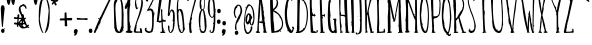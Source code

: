 SplineFontDB: 3.0
FontName: Belisa
FullName: Belisa
FamilyName: Belisa
Weight: Book
Copyright: Version 1.00 February 7, 2006, initial release
Version: 1.100
ItalicAngle: 0
UnderlinePosition: -142
UnderlineWidth: 150
Ascent: 1638
Descent: 410
sfntRevision: 0x0001199a
LayerCount: 2
Layer: 0 1 "Back"  1
Layer: 1 1 "Fore"  0
XUID: [1021 210 879221529 937080]
FSType: 8
OS2Version: 3
OS2_WeightWidthSlopeOnly: 0
OS2_UseTypoMetrics: 1
CreationTime: 1139322770
ModificationTime: 1398452102
PfmFamily: 17
TTFWeight: 400
TTFWidth: 5
LineGap: 67
VLineGap: 0
Panose: 2 0 0 0 0 0 0 0 0 0
OS2TypoAscent: 1491
OS2TypoAOffset: 0
OS2TypoDescent: -431
OS2TypoDOffset: 0
OS2TypoLinegap: 307
OS2WinAscent: 2200
OS2WinAOffset: 0
OS2WinDescent: 416
OS2WinDOffset: 0
HheadAscent: 1854
HheadAOffset: 0
HheadDescent: -434
HheadDOffset: 0
OS2SubXSize: 1434
OS2SubYSize: 1331
OS2SubXOff: 0
OS2SubYOff: 283
OS2SupXSize: 1434
OS2SupYSize: 1331
OS2SupXOff: 0
OS2SupYOff: 977
OS2StrikeYSize: 102
OS2StrikeYPos: 530
OS2Vendor: 'HL  '
OS2CodePages: 6000019f.dff70000
OS2UnicodeRanges: a00002af.500078fb.00000000.00000000
Lookup: 258 0 0 "Pairwise Positioning (kerning) lookup 0"  {"Pairwise Positioning (kerning) lookup 0-1" [307,30,0] } ['    ' ('DFLT' <'dflt' > 'cyrl' <'dflt' > 'grek' <'dflt' > 'latn' <'dflt' > ) ]
MarkAttachClasses: 1
DEI: 91125
ShortTable: maxp 16
  1
  0
  660
  131
  7
  0
  0
  0
  0
  0
  0
  0
  0
  0
  0
  0
EndShort
LangName: 1033 "" "" "Regular" "FontForge 2.0 : Belisa : 28-9-2013" "" "Version 1.100" "" "" "" "" "This font was created using Font Creator 5.0 from High-Logic.com" "" "" "" "" "" "" "" "" "+AQQBBQAA-AaIi+AS4BLwAA" 
LangName: 1063 "" "Belisa plumilla manual" "Regular" "" "Belisa plumilla manual 1.1" 
GaspTable: 1 65535 2 1
Encoding: UnicodeBmp
UnicodeInterp: none
NameList: Adobe Glyph List
DisplaySize: -72
AntiAlias: 1
FitToEm: 1
WinInfo: 0 18 7
Grid
495.798 2662 m 0
 495.798 -1434 l 0
EndSplineSet
BeginChars: 65548 661

StartChar: .notdef
Encoding: 65536 -1 0
Width: 1104
Flags: W
LayerCount: 2
Fore
SplineSet
40 0 m 1,0,-1
 40 1280 l 1,1,-1
 1064 1280 l 1,2,-1
 1064 0 l 1,3,-1
 40 0 l 1,0,-1
72 32 m 1,4,-1
 1032 32 l 1,5,-1
 1032 1248 l 1,6,-1
 72 1248 l 1,7,-1
 72 32 l 1,4,-1
EndSplineSet
EndChar

StartChar: .null
Encoding: 65537 -1 1
Width: 0
GlyphClass: 2
Flags: W
LayerCount: 2
EndChar

StartChar: nonmarkingreturn
Encoding: 65538 -1 2
Width: 682
GlyphClass: 2
Flags: W
LayerCount: 2
EndChar

StartChar: nonbreakingspace
Encoding: 32 32 3
AltUni2: 0000a0.ffffffff.0
Width: 367
GlyphClass: 2
Flags: W
LayerCount: 2
EndChar

StartChar: exclam
Encoding: 33 33 4
Width: 296
GlyphClass: 2
Flags: W
LayerCount: 2
Fore
SplineSet
119 1425 m 0,0,1
 230 1420 230 1420 225 1309 c 1,2,-1
 256 1275 l 1,3,4
 255 1262 255 1262 236 1263 c 1,5,-1
 235 1237 l 1,6,7
 157 472 157 472 150 313 c 1,8,-1
 143 306 l 1,9,-1
 124 307 l 2,10,11
 78 309 78 309 40 1265 c 1,12,13
 56 1427 56 1427 119 1425 c 0,0,1
100 367 m 1,14,-1
 100 360 l 1,15,-1
 86 348 l 1,16,-1
 80 355 l 1,17,-1
 80 361 l 1,18,-1
 87 368 l 1,19,-1
 100 367 l 1,14,-1
219 251 m 1,20,-1
 226 251 l 1,21,-1
 245 230 l 1,22,-1
 244 224 l 1,23,24
 244 209 244 209 211 205 c 1,25,-1
 199 226 l 1,26,-1
 199 232 l 1,27,-1
 219 251 l 1,20,-1
146 221 m 1,28,29
 237 202 237 202 234 133 c 2,30,-1
 233 107 l 1,31,32
 218 -3 218 -3 137 0 c 1,33,34
 53 36 53 36 56 94 c 1,35,-1
 57 127 l 1,36,37
 74 224 74 224 146 221 c 1,28,29
EndSplineSet
EndChar

StartChar: quotedbl
Encoding: 34 34 5
Width: 506
GlyphClass: 2
Flags: W
LayerCount: 2
Fore
SplineSet
124 1843 m 1,0,-1
 141 1843 l 2,1,2
 224 1843 224 1843 234 1716 c 1,3,4
 197 1438 197 1438 150 1438 c 2,5,-1
 124 1438 l 1,6,7
 40 1530 40 1530 40 1708 c 0,8,9
 40 1776 40 1776 124 1843 c 1,0,-1
356 1843 m 1,10,-1
 373 1843 l 2,11,12
 456 1843 456 1843 466 1716 c 1,13,14
 429 1438 429 1438 382 1438 c 2,15,-1
 356 1438 l 1,16,17
 272 1530 272 1530 272 1708 c 0,18,19
 272 1776 272 1776 356 1843 c 1,10,-1
EndSplineSet
EndChar

StartChar: dollar
Encoding: 36 36 6
Width: 80
GlyphClass: 2
Flags: W
LayerCount: 2
EndChar

StartChar: percent
Encoding: 37 37 7
Width: 80
GlyphClass: 2
Flags: W
LayerCount: 2
EndChar

StartChar: ampersand
Encoding: 38 38 8
Width: 80
GlyphClass: 2
Flags: W
LayerCount: 2
Fore
SplineSet
-420 663 m 1,0,-1
 -528 597 l 1,1,-1
 -558 501 l 1,2,-1
 -523 387 l 1,3,-1
 -444 339 l 1,4,-1
 -402 357 l 1,5,-1
 -360 297 l 1,6,-1
 -278 327 l 1,7,-1
 -258 363 l 1,8,-1
 -420 663 l 1,0,-1
-273 1247 m 1,9,-1
 -328 1352 l 1,10,-1
 -408 1392 l 1,11,-1
 -538 1307 l 1,12,-1
 -523 1167 l 1,13,-1
 -453 972 l 1,14,-1
 -408 907 l 1,15,-1
 -373 787 l 1,16,-1
 -333 697 l 1,17,-1
 -288 602 l 1,18,-1
 -233 462 l 1,19,-1
 -198 392 l 1,20,-1
 -198 392 l 1,21,-1
 -148 432 l 1,22,-1
 -93 402 l 1,23,-1
 -148 322 l 1,24,-1
 -78 282 l 1,25,-1
 -144 255 l 1,26,-1
 -193 282 l 1,27,-1
 -248 252 l 1,28,-1
 -378 232 l 1,29,-1
 -453 237 l 1,30,-1
 -533 277 l 1,31,-1
 -588 337 l 1,32,-1
 -638 432 l 1,33,-1
 -643 517 l 1,34,-1
 -598 597 l 1,35,-1
 -498 717 l 1,36,-1
 -468 825 l 1,37,-1
 -516 921 l 1,38,-1
 -576 1023 l 1,39,-1
 -612 1107 l 1,40,-1
 -630 1209 l 1,41,-1
 -606 1329 l 1,42,-1
 -543 1407 l 1,43,-1
 -448 1452 l 1,44,-1
 -378 1487 l 1,45,-1
 -258 1392 l 1,46,-1
 -218 1242 l 1,47,-1
 -273 1247 l 1,9,-1
EndSplineSet
EndChar

StartChar: quotesingle
Encoding: 39 39 9
Width: 274
GlyphClass: 2
Flags: W
LayerCount: 2
Fore
SplineSet
124 1843 m 1,0,-1
 141 1843 l 2,1,2
 224 1843 224 1843 234 1716 c 1,3,4
 197 1438 197 1438 150 1438 c 2,5,-1
 124 1438 l 1,6,7
 40 1530 40 1530 40 1708 c 0,8,9
 40 1776 40 1776 124 1843 c 1,0,-1
EndSplineSet
EndChar

StartChar: parenleft
Encoding: 40 40 10
Width: 331
GlyphClass: 2
Flags: W
LayerCount: 2
Fore
SplineSet
265 1850 m 1,0,-1
 273 1850 l 2,1,2
 291 1850 291 1850 291 1824 c 1,3,4
 216 1686 216 1686 144 1236 c 1,5,-1
 92 709 l 1,6,7
 161 187 161 187 282 9 c 1,8,-1
 273 0 l 1,9,-1
 265 0 l 2,10,11
 196 0 196 0 101 294 c 0,12,13
 40 482 40 482 40 666 c 2,14,-1
 40 925 l 2,15,16
 40 1676 40 1676 265 1850 c 1,0,-1
265 1660 m 1,17,-1
 273 1651 l 1,18,-1
 273 1643 l 1,19,-1
 265 1634 l 1,20,-1
 256 1634 l 1,21,-1
 247 1643 l 1,22,-1
 247 1651 l 1,23,-1
 256 1660 l 1,24,-1
 265 1660 l 1,17,-1
EndSplineSet
EndChar

StartChar: parenright
Encoding: 41 41 11
Width: 331
GlyphClass: 2
Flags: W
LayerCount: 2
Fore
SplineSet
66 0 m 1,0,-1
 57 0 l 2,1,2
 40 0 40 0 40 26 c 1,3,4
 115 164 115 164 188 614 c 1,5,-1
 240 1141 l 1,6,7
 171 1663 171 1663 50 1841 c 1,8,-1
 59 1850 l 1,9,-1
 68 1850 l 2,10,11
 137 1850 137 1850 232 1556 c 1,12,13
 292 1367 292 1367 292 1184 c 2,14,-1
 292 925 l 1,15,16
 291 174 291 174 66 0 c 1,0,-1
66 190 m 1,17,-1
 57 199 l 1,18,-1
 57 208 l 1,19,-1
 66 216 l 1,20,-1
 75 216 l 1,21,-1
 83 208 l 1,22,-1
 83 199 l 1,23,-1
 75 190 l 1,24,-1
 66 190 l 1,17,-1
EndSplineSet
EndChar

StartChar: asterisk
Encoding: 42 42 12
Width: 461
GlyphClass: 2
Flags: W
LayerCount: 2
Fore
SplineSet
192 1827 m 1,0,-1
 223 1827 l 1,1,2
 261 1793 261 1793 261 1766 c 1,3,-1
 246 1667 l 1,4,5
 293 1705 293 1705 398 1705 c 1,6,-1
 421 1675 l 1,7,-1
 421 1667 l 1,8,9
 389 1591 389 1591 276 1591 c 1,10,11
 345 1471 345 1471 345 1438 c 1,12,-1
 291 1408 l 1,13,14
 257 1408 257 1408 208 1530 c 1,15,16
 157 1454 157 1454 101 1454 c 1,17,-1
 86 1477 l 1,18,-1
 86 1484 l 2,19,20
 86 1516 86 1516 170 1606 c 1,21,22
 40 1640 40 1640 40 1667 c 2,23,-1
 40 1682 l 1,24,25
 45 1728 45 1728 63 1728 c 2,26,-1
 93 1728 l 1,27,-1
 170 1682 l 1,28,-1
 162 1758 l 1,29,-1
 162 1797 l 1,30,-1
 192 1827 l 1,0,-1
EndSplineSet
EndChar

StartChar: plus
Encoding: 43 43 13
Width: 717
GlyphClass: 2
Flags: W
LayerCount: 2
Fore
SplineSet
320 1056 m 1,0,-1
 363 1056 l 1,1,-1
 380 1041 l 1,2,-1
 397 759 l 1,3,-1
 439 767 l 1,4,-1
 533 767 l 1,5,-1
 626 774 l 1,6,7
 677 774 677 774 677 722 c 2,8,-1
 677 715 l 2,9,10
 677 648 677 648 618 648 c 2,11,-1
 405 648 l 1,12,-1
 422 359 l 1,13,-1
 397 344 l 1,14,-1
 320 344 l 1,15,-1
 295 366 l 1,16,-1
 295 537 l 1,17,-1
 286 648 l 1,18,-1
 57 641 l 1,19,-1
 40 663 l 1,20,-1
 40 678 l 2,21,22
 40 745 40 745 82 745 c 1,23,-1
 286 752 l 1,24,-1
 286 1004 l 2,25,26
 286 1044 286 1044 320 1056 c 1,0,-1
EndSplineSet
EndChar

StartChar: comma
Encoding: 44 44 14
Width: 282
GlyphClass: 2
Flags: W
LayerCount: 2
Fore
SplineSet
145 205 m 1,0,1
 242 183 242 183 242 116 c 1,2,3
 199 -135 199 -135 80 -135 c 1,4,-1
 56 -118 l 1,5,-1
 89 -21 l 1,6,7
 40 7 40 7 40 51 c 1,8,9
 54 205 54 205 145 205 c 1,0,1
EndSplineSet
EndChar

StartChar: hyphen
Encoding: 45 45 15
AltUni2: 0000ad.ffffffff.0
Width: 476
GlyphClass: 2
Flags: W
LayerCount: 2
Fore
SplineSet
-102 693 m 4,0,1
 -154.649 788.076 -154.649 788.076 -44 773 c 4,2,3
 91.9922 754.473 91.9922 754.473 95.6602 754.167 c 4,4,5
 236.817 749.129 236.817 749.129 284 755 c 4,6,7
 436.579 773.233 436.579 773.233 445 729 c 4,8,9
 458.257 656.391 458.257 656.391 359.66 667.167 c 4,10,11
 299.66 673.167 299.66 673.167 239.66 679.167 c 5,12,-1
 181 679 l 5,13,14
 180.934 679.054 180.934 679.054 -38 675 c 4,15,16
 -94 674 -94 674 -102 693 c 4,0,1
EndSplineSet
Kerns2: 70 0 "Pairwise Positioning (kerning) lookup 0-1" 
EndChar

StartChar: period
Encoding: 46 46 16
Width: 267
GlyphClass: 2
Flags: W
LayerCount: 2
Fore
SplineSet
126 223 m 2,0,-1
 148 223 l 2,1,2
 215 223 215 223 227 115 c 1,3,-1
 227 108 l 1,4,5
 213 0 213 0 134 0 c 0,6,7
 40 0 40 0 40 129 c 2,8,-1
 40 137 l 1,9,10
 57 223 57 223 126 223 c 2,0,-1
EndSplineSet
EndChar

StartChar: slash
Encoding: 47 47 17
Width: 1010
GlyphClass: 2
Flags: W
LayerCount: 2
Fore
SplineSet
943 1888 m 1,0,1
 970 1888 970 1888 970 1852 c 1,2,-1
 383 605 l 1,3,-1
 392 596 l 1,4,-1
 392 587 l 2,5,6
 392 523 392 523 302 407 c 1,7,-1
 266 343 l 1,8,-1
 275 298 l 1,9,10
 185 163 185 163 121 9 c 1,11,-1
 112 0 l 1,12,-1
 103 0 l 2,13,14
 55 0 55 0 40 36 c 1,15,16
 112 244 112 244 320 714 c 1,17,18
 266 714 266 714 266 732 c 2,19,-1
 266 750 l 1,20,-1
 284 768 l 1,21,-1
 302 768 l 2,22,23
 320 768 320 768 320 723 c 1,24,-1
 329 723 l 1,25,26
 329 768 329 768 383 831 c 1,27,28
 808 1707 808 1707 907 1879 c 1,29,-1
 943 1888 l 1,0,1
329 397 m 1,30,-1
 347 379 l 1,31,-1
 329 361 l 1,32,-1
 311 379 l 1,33,-1
 329 397 l 1,30,-1
EndSplineSet
EndChar

StartChar: zero
Encoding: 48 48 18
Width: 584
GlyphClass: 2
Flags: W
LayerCount: 2
Fore
SplineSet
275 1865 m 1,0,1
 465 1865 465 1865 519 1344 c 1,2,-1
 544 916 l 1,3,-1
 536 689 l 1,4,-1
 536 412 l 1,5,-1
 544 244 l 1,6,7
 525 244 525 244 510 168 c 1,8,9
 536 168 536 168 536 151 c 2,10,-1
 536 118 l 1,11,-1
 519 118 l 1,12,-1
 494 134 l 1,13,14
 494 28 494 28 351 0 c 1,15,-1
 292 0 l 2,16,17
 113 0 113 0 82 235 c 1,18,19
 71 235 71 235 65 294 c 1,20,-1
 57 294 l 1,21,-1
 65 336 l 1,22,-1
 40 1420 l 1,23,24
 40 1741 40 1741 275 1865 c 1,0,1
284 1815 m 1,25,-1
 284 1806 l 1,26,-1
 300 1781 l 1,27,28
 255 1781 255 1781 191 1588 c 1,29,30
 124 1534 124 1534 124 1218 c 1,31,32
 172 168 172 168 233 168 c 1,33,34
 233 135 233 135 317 67 c 1,35,-1
 334 67 l 1,36,37
 334 117 334 117 418 269 c 1,38,-1
 393 269 l 1,39,-1
 393 286 l 1,40,41
 435 286 435 286 435 420 c 1,42,-1
 443 714 l 1,43,-1
 443 983 l 2,44,45
 443 1712 443 1712 292 1815 c 1,46,-1
 284 1815 l 1,25,-1
275 1731 m 1,47,-1
 292 1714 l 1,48,-1
 292 1705 l 1,49,-1
 275 1689 l 1,50,-1
 258 1714 l 1,51,-1
 275 1731 l 1,47,-1
EndSplineSet
EndChar

StartChar: one
Encoding: 49 49 19
Width: 477
GlyphClass: 2
Flags: W
LayerCount: 2
Fore
SplineSet
242 1873 m 2,0,-1
 268 1873 l 1,1,2
 318 1868 318 1868 318 1848 c 1,3,-1
 310 1839 l 1,4,-1
 318 1831 l 1,5,-1
 318 1628 l 1,6,-1
 310 1552 l 1,7,-1
 327 1451 l 1,8,9
 310 1451 310 1451 310 1426 c 1,10,-1
 318 1417 l 1,11,12
 276 1245 276 1245 276 953 c 2,13,-1
 276 599 l 1,14,-1
 302 532 l 1,15,-1
 293 498 l 1,16,-1
 310 472 l 1,17,-1
 302 363 l 1,18,-1
 302 346 l 1,19,-1
 310 346 l 1,20,21
 312 388 312 388 335 388 c 1,22,-1
 361 363 l 1,23,24
 361 337 361 337 327 337 c 1,25,-1
 335 329 l 1,26,-1
 335 278 l 1,27,-1
 318 253 l 1,28,-1
 327 211 l 1,29,-1
 310 194 l 1,30,-1
 310 169 l 1,31,-1
 335 169 l 1,32,-1
 335 152 l 1,33,-1
 327 143 l 1,34,35
 327 123 327 123 420 93 c 1,36,-1
 437 67 l 1,37,-1
 437 51 l 1,38,39
 413 0 413 0 335 0 c 1,40,41
 82 12 82 12 82 42 c 1,42,-1
 91 51 l 1,43,-1
 99 51 l 1,44,-1
 91 59 l 1,45,-1
 91 67 l 1,46,47
 118 109 118 109 183 127 c 1,48,-1
 183 228 l 1,49,-1
 167 1080 l 1,50,-1
 175 1325 l 1,51,-1
 175 1333 l 1,52,-1
 167 1333 l 1,53,54
 124 1223 124 1223 107 1223 c 0,55,56
 40 1223 40 1223 40 1341 c 1,57,58
 57 1341 57 1341 74 1443 c 1,59,60
 121 1443 121 1443 217 1797 c 1,61,62
 217 1873 217 1873 242 1873 c 2,0,-1
91 1519 m 1,63,-1
 107 1502 l 1,64,-1
 107 1493 l 1,65,-1
 91 1476 l 1,66,-1
 74 1493 l 1,67,-1
 74 1502 l 1,68,-1
 91 1519 l 1,63,-1
EndSplineSet
EndChar

StartChar: two
Encoding: 50 50 20
Width: 548
GlyphClass: 2
Flags: W
LayerCount: 2
Fore
SplineSet
299 1865 m 2,0,1
 474 1865 474 1865 508 1572 c 1,2,-1
 508 1556 l 2,3,4
 508 1236 508 1236 232 594 c 1,5,-1
 174 401 l 1,6,-1
 207 401 l 1,7,-1
 207 385 l 1,8,-1
 191 368 l 1,9,-1
 165 376 l 1,10,-1
 165 368 l 1,11,-1
 182 309 l 1,12,-1
 165 226 l 1,13,-1
 174 217 l 1,14,-1
 174 209 l 1,15,-1
 149 167 l 1,16,-1
 149 84 l 1,17,-1
 157 84 l 1,18,-1
 366 75 l 1,19,-1
 366 84 l 1,20,-1
 349 234 l 1,21,-1
 366 251 l 1,22,23
 458 251 458 251 458 117 c 1,24,-1
 467 59 l 1,25,-1
 467 17 l 1,26,-1
 450 0 l 1,27,-1
 425 0 l 1,28,-1
 324 17 l 1,29,-1
 216 8 l 1,30,31
 40 8 40 8 40 59 c 0,32,33
 40 224 40 224 274 887 c 1,34,35
 425 1368 425 1368 425 1597 c 2,36,-1
 425 1656 l 1,37,38
 398 1773 398 1773 341 1773 c 1,39,-1
 333 1806 l 1,40,-1
 324 1806 l 1,41,-1
 299 1790 l 1,42,-1
 266 1806 l 1,43,44
 165 1775 165 1775 165 1648 c 1,45,-1
 157 1547 l 1,46,-1
 174 1505 l 1,47,-1
 165 1505 l 1,48,-1
 182 1455 l 1,49,-1
 174 1430 l 1,50,-1
 207 1372 l 1,51,52
 207 1355 207 1355 182 1355 c 1,53,-1
 207 1296 l 1,54,-1
 249 1313 l 1,55,-1
 266 1288 l 1,56,57
 266 1246 266 1246 165 1213 c 1,58,59
 99 1350 99 1350 99 1530 c 1,60,61
 131 1865 131 1865 266 1865 c 2,62,-1
 299 1865 l 2,0,1
232 1773 m 1,63,-1
 241 1765 l 1,64,-1
 241 1740 l 1,65,-1
 232 1740 l 1,66,-1
 216 1756 l 1,67,-1
 232 1773 l 1,63,-1
EndSplineSet
EndChar

StartChar: three
Encoding: 51 51 21
Width: 613
GlyphClass: 2
Flags: W
LayerCount: 2
Fore
SplineSet
531 1865 m 1,0,1
 569 1849 569 1849 573 1832 c 1,2,-1
 423 1549 l 1,3,-1
 406 1499 l 1,4,-1
 423 1482 l 1,5,-1
 423 1474 l 1,6,-1
 406 1457 l 1,7,-1
 398 1457 l 1,8,-1
 390 1465 l 1,9,-1
 381 1465 l 1,10,11
 381 1442 381 1442 265 1241 c 1,12,-1
 348 1257 l 1,13,14
 498 1209 498 1209 498 1024 c 1,15,-1
 506 1024 l 1,16,17
 506 1049 506 1049 523 1049 c 2,18,-1
 531 1049 l 1,19,-1
 548 1032 l 1,20,-1
 548 1016 l 1,21,-1
 523 991 l 1,22,-1
 515 991 l 1,23,-1
 515 1016 l 1,24,-1
 506 1016 l 1,25,-1
 506 999 l 1,26,-1
 515 974 l 1,27,-1
 523 982 l 1,28,-1
 540 982 l 1,29,-1
 540 966 l 1,30,31
 498 966 498 966 498 500 c 1,32,33
 482 33 482 33 381 33 c 1,34,35
 322 0 322 0 231 0 c 2,36,-1
 223 0 l 1,37,38
 40 48 40 48 40 183 c 0,39,40
 40 266 40 266 115 266 c 2,41,-1
 132 266 l 1,42,-1
 148 250 l 1,43,-1
 115 216 l 1,44,45
 115 161 115 161 173 100 c 1,46,-1
 198 108 l 1,47,48
 198 89 198 89 315 83 c 1,49,50
 415 149 415 149 415 533 c 2,51,-1
 415 849 l 2,52,53
 415 1087 415 1087 365 1141 c 1,54,-1
 331 1157 l 1,55,56
 234 1157 234 1157 198 1124 c 1,57,-1
 182 1124 l 1,58,-1
 165 1141 l 1,59,-1
 165 1157 l 1,60,-1
 173 1166 l 1,61,-1
 173 1174 l 1,62,-1
 157 1191 l 1,63,-1
 157 1199 l 1,64,-1
 173 1216 l 1,65,-1
 182 1207 l 1,66,-1
 190 1207 l 1,67,-1
 481 1782 l 1,68,-1
 481 1790 l 1,69,-1
 340 1782 l 1,70,-1
 331 1782 l 1,71,-1
 190 1790 l 1,72,-1
 215 1632 l 1,73,-1
 190 1615 l 1,74,-1
 148 1615 l 1,75,76
 90 1627 90 1627 90 1715 c 2,77,-1
 90 1807 l 1,78,-1
 98 1815 l 1,79,-1
 90 1823 l 1,80,-1
 90 1832 l 1,81,82
 95 1857 95 1857 157 1857 c 2,83,-1
 498 1857 l 1,84,-1
 531 1865 l 1,0,1
157 1124 m 1,85,-1
 157 1099 l 1,86,-1
 148 1099 l 1,87,-1
 132 1116 l 1,88,-1
 140 1124 l 1,89,-1
 157 1124 l 1,85,-1
165 158 m 1,90,-1
 182 142 l 1,91,-1
 165 125 l 1,92,-1
 148 142 l 1,93,-1
 165 158 l 1,90,-1
EndSplineSet
EndChar

StartChar: four
Encoding: 52 52 22
Width: 546
GlyphClass: 2
Flags: W
LayerCount: 2
Fore
SplineSet
299 1888 m 1,0,-1
 307 1879 l 1,1,-1
 316 1879 l 1,2,-1
 135 621 l 1,3,-1
 238 629 l 1,4,-1
 273 629 l 1,5,-1
 256 1155 l 1,6,-1
 256 1198 l 1,7,-1
 273 1216 l 1,8,-1
 290 1216 l 1,9,-1
 324 1181 l 1,10,-1
 324 1095 l 1,11,-1
 316 1052 l 1,12,-1
 342 681 l 1,13,-1
 350 681 l 1,14,15
 350 716 350 716 368 716 c 1,16,-1
 385 698 l 1,17,-1
 385 681 l 1,18,19
 359 681 359 681 359 655 c 1,20,-1
 428 672 l 1,21,-1
 445 655 l 1,22,-1
 488 664 l 1,23,-1
 506 638 l 1,24,-1
 506 603 l 2,25,26
 506 578 506 578 350 578 c 2,27,-1
 342 578 l 1,28,-1
 359 293 l 1,29,30
 376 293 376 293 376 241 c 1,31,-1
 385 190 l 1,32,-1
 402 172 l 1,33,-1
 402 164 l 1,34,-1
 385 147 l 1,35,-1
 411 86 l 1,36,-1
 402 78 l 1,37,38
 480 69 480 69 480 43 c 2,39,-1
 480 34 l 1,40,-1
 445 0 l 1,41,-1
 247 0 l 1,42,-1
 221 26 l 1,43,-1
 221 52 l 1,44,-1
 238 69 l 1,45,-1
 307 69 l 1,46,-1
 281 560 l 1,47,-1
 256 560 l 1,48,49
 219 526 219 526 187 526 c 1,50,51
 157 557 157 557 40 569 c 1,52,-1
 40 578 l 1,53,54
 166 1888 166 1888 212 1888 c 2,55,-1
 299 1888 l 1,0,-1
428 138 m 1,56,-1
 445 138 l 1,57,-1
 445 121 l 1,58,-1
 428 103 l 1,59,-1
 411 103 l 1,60,-1
 411 121 l 1,61,-1
 428 138 l 1,56,-1
EndSplineSet
EndChar

StartChar: five
Encoding: 53 53 23
Width: 456
GlyphClass: 2
Flags: W
LayerCount: 2
Fore
SplineSet
237 1865 m 1,0,-1
 262 1865 l 2,1,2
 416 1865 416 1865 416 1839 c 1,3,-1
 399 1822 l 1,4,-1
 220 1822 l 1,5,-1
 117 1044 l 1,6,-1
 117 1035 l 1,7,-1
 126 1035 l 1,8,9
 180 1206 180 1206 245 1206 c 0,10,11
 399 1206 399 1206 399 847 c 2,12,-1
 399 779 l 2,13,14
 399 153 399 153 262 43 c 1,15,16
 218 0 218 0 185 0 c 2,17,-1
 160 0 l 1,18,19
 49 70 49 70 49 317 c 2,20,-1
 49 368 l 2,21,22
 49 385 49 385 74 385 c 1,23,24
 110 373 110 373 126 342 c 1,25,-1
 126 171 l 1,26,-1
 143 145 l 1,27,-1
 143 137 l 1,28,-1
 134 128 l 1,29,30
 160 43 160 43 177 43 c 2,31,-1
 194 43 l 1,32,-1
 220 60 l 1,33,-1
 211 68 l 1,34,-1
 211 77 l 1,35,36
 297 218 297 218 297 257 c 0,37,38
 297 448 297 448 322 565 c 1,39,40
 307 565 307 565 297 642 c 1,41,-1
 314 659 l 1,42,-1
 314 667 l 1,43,-1
 297 684 l 1,44,-1
 305 744 l 1,45,-1
 305 992 l 1,46,47
 283 1138 283 1138 211 1138 c 1,48,-1
 194 1104 l 1,49,-1
 220 1104 l 1,50,-1
 220 1078 l 1,51,-1
 194 1078 l 1,52,-1
 194 1095 l 1,53,-1
 185 1095 l 1,54,-1
 143 933 l 1,55,-1
 160 915 l 1,56,-1
 151 907 l 1,57,-1
 143 907 l 1,58,-1
 134 915 l 1,59,-1
 126 915 l 1,60,61
 126 878 126 878 91 864 c 1,62,63
 40 881 40 881 40 898 c 1,64,65
 104 1856 104 1856 143 1856 c 1,66,-1
 237 1865 l 1,0,-1
262 650 m 1,67,-1
 271 650 l 1,68,-1
 288 633 l 1,69,-1
 271 616 l 1,70,-1
 262 616 l 1,71,-1
 245 633 l 1,72,-1
 262 650 l 1,67,-1
EndSplineSet
EndChar

StartChar: six
Encoding: 54 54 24
Width: 512
GlyphClass: 2
Flags: W
LayerCount: 2
Fore
SplineSet
178 1873 m 2,0,1
 235 1873 235 1873 308 1769 c 1,2,-1
 308 1744 l 1,3,-1
 264 1709 l 1,4,-1
 247 1726 l 1,5,-1
 247 1744 l 1,6,-1
 264 1769 l 1,7,-1
 213 1813 l 1,8,-1
 204 1813 l 1,9,10
 109 1744 109 1744 109 1416 c 2,11,-1
 109 1260 l 1,12,-1
 118 1200 l 1,13,-1
 126 1200 l 1,14,15
 146 1217 146 1217 247 1234 c 1,16,17
 328 1188 328 1188 368 1001 c 1,18,19
 411 692 411 692 437 276 c 1,20,-1
 454 259 l 1,21,-1
 446 224 l 1,22,-1
 472 173 l 1,23,-1
 463 164 l 1,24,-1
 454 164 l 1,25,-1
 437 181 l 1,26,27
 374 0 374 0 308 0 c 2,28,-1
 282 0 l 2,29,30
 134 0 134 0 83 449 c 1,31,32
 40 774 40 774 40 1079 c 2,33,-1
 40 1226 l 2,34,35
 40 1749 40 1749 169 1873 c 1,36,-1
 178 1873 l 2,0,1
161 1174 m 1,37,-1
 118 1010 l 1,38,-1
 126 906 l 1,39,-1
 126 880 l 1,40,41
 137 371 137 371 178 371 c 1,42,-1
 178 337 l 1,43,-1
 169 302 l 1,44,45
 169 245 169 245 239 147 c 1,46,-1
 230 138 l 1,47,-1
 230 129 l 1,48,49
 259 61 259 61 290 43 c 1,50,-1
 316 43 l 1,51,52
 351 120 351 120 351 181 c 2,53,-1
 351 190 l 2,54,55
 351 659 351 659 256 1053 c 1,56,-1
 187 1165 l 1,57,-1
 161 1174 l 1,37,-1
264 173 m 1,58,-1
 282 155 l 1,59,-1
 282 147 l 1,60,-1
 264 147 l 1,61,-1
 247 164 l 1,62,-1
 256 173 l 1,63,-1
 264 173 l 1,58,-1
EndSplineSet
EndChar

StartChar: seven
Encoding: 55 55 25
Width: 603
GlyphClass: 2
Flags: W
LayerCount: 2
Fore
SplineSet
469 1895 m 1,0,-1
 563 1869 l 1,1,-1
 314 943 l 1,2,-1
 289 797 l 1,3,4
 308 797 308 797 314 755 c 1,5,-1
 272 643 l 1,6,-1
 263 540 l 1,7,-1
 272 532 l 1,8,-1
 280 532 l 1,9,-1
 263 429 l 1,10,-1
 263 317 l 1,11,12
 276 86 276 86 297 86 c 1,13,-1
 297 26 l 1,14,-1
 272 0 l 1,15,-1
 237 0 l 1,16,17
 177 16 177 16 177 86 c 1,18,-1
 160 266 l 1,19,-1
 169 274 l 1,20,-1
 169 283 l 1,21,-1
 151 360 l 1,22,-1
 169 394 l 1,23,-1
 143 429 l 1,24,25
 169 455 169 455 203 703 c 1,26,-1
 349 1346 l 1,27,28
 374 1402 374 1402 469 1818 c 1,29,-1
 426 1826 l 1,30,-1
 409 1826 l 1,31,-1
 383 1809 l 1,32,-1
 374 1818 l 1,33,-1
 366 1818 l 1,34,-1
 340 1809 l 1,35,36
 340 1830 340 1830 254 1835 c 1,37,-1
 126 1818 l 1,38,-1
 126 1784 l 1,39,-1
 143 1655 l 1,40,-1
 134 1646 l 1,41,-1
 109 1646 l 2,42,43
 55 1646 55 1646 40 1706 c 1,44,-1
 49 1766 l 1,45,-1
 49 1861 l 2,46,47
 49 1880 49 1880 151 1886 c 1,48,-1
 340 1878 l 1,49,-1
 469 1895 l 1,0,-1
151 497 m 1,50,-1
 160 489 l 1,51,-1
 160 480 l 1,52,-1
 151 472 l 1,53,-1
 143 472 l 1,54,-1
 134 480 l 1,55,-1
 134 489 l 1,56,-1
 143 497 l 1,57,-1
 151 497 l 1,50,-1
297 120 m 1,58,-1
 314 120 l 1,59,-1
 314 103 l 1,60,-1
 297 120 l 1,58,-1
EndSplineSet
EndChar

StartChar: eight
Encoding: 56 56 26
Width: 480
GlyphClass: 2
Flags: W
LayerCount: 2
Fore
SplineSet
202 1865 m 1,0,-1
 236 1865 l 2,1,2
 347 1865 347 1865 347 1635 c 2,3,-1
 347 1448 l 2,4,5
 347 1219 347 1219 278 1184 c 1,6,7
 355 1122 355 1122 355 988 c 1,8,-1
 364 979 l 1,9,-1
 372 979 l 1,10,-1
 364 971 l 1,11,-1
 364 954 l 1,12,13
 381 937 381 937 389 835 c 1,14,-1
 398 826 l 1,15,-1
 389 801 l 1,16,-1
 432 605 l 1,17,-1
 423 579 l 1,18,-1
 440 358 l 1,19,20
 416 0 416 0 278 0 c 1,21,-1
 236 9 l 1,22,-1
 227 0 l 1,23,-1
 219 0 l 1,24,25
 117 28 117 28 117 60 c 1,26,-1
 125 102 l 1,27,28
 108 102 108 102 108 153 c 1,29,30
 83 153 83 153 83 170 c 1,31,-1
 91 196 l 1,32,33
 40 368 40 368 40 588 c 2,34,-1
 40 707 l 2,35,36
 40 1037 40 1037 168 1201 c 1,37,38
 83 1201 83 1201 83 1490 c 0,39,40
 83 1821 83 1821 202 1865 c 1,0,-1
219 1831 m 1,41,42
 159 1693 159 1693 159 1524 c 2,43,-1
 159 1397 l 1,44,-1
 185 1414 l 1,45,-1
 202 1414 l 1,46,-1
 202 1371 l 1,47,-1
 193 1363 l 1,48,-1
 193 1354 l 1,49,-1
 185 1363 l 1,50,-1
 168 1363 l 1,51,-1
 168 1311 l 2,52,53
 168 1247 168 1247 210 1218 c 1,54,-1
 253 1218 l 2,55,56
 313 1218 313 1218 313 1627 c 0,57,58
 313 1831 313 1831 219 1831 c 1,41,42
159 1388 m 1,59,-1
 159 1371 l 1,60,-1
 168 1371 l 1,61,-1
 168 1388 l 1,62,-1
 159 1388 l 1,59,-1
176 1328 m 1,63,-1
 185 1328 l 1,64,-1
 202 1311 l 1,65,-1
 185 1294 l 1,66,-1
 176 1303 l 1,67,-1
 176 1328 l 1,63,-1
210 1158 m 1,68,69
 117 992 117 992 117 494 c 2,70,-1
 117 409 l 2,71,72
 117 380 117 380 142 349 c 1,73,-1
 125 324 l 1,74,-1
 125 315 l 2,75,76
 125 125 125 125 261 77 c 1,77,-1
 278 77 l 1,78,79
 347 131 347 131 347 230 c 1,80,81
 302 1158 302 1158 227 1158 c 2,82,-1
 210 1158 l 1,68,69
432 758 m 1,83,-1
 440 749 l 1,84,-1
 440 741 l 1,85,-1
 423 724 l 1,86,-1
 415 724 l 1,87,-1
 415 741 l 1,88,-1
 432 758 l 1,83,-1
66 196 m 1,89,-1
 74 187 l 1,90,-1
 74 179 l 1,91,-1
 66 170 l 1,92,-1
 57 170 l 1,93,-1
 49 179 l 1,94,-1
 49 187 l 1,95,-1
 57 196 l 1,96,-1
 66 196 l 1,89,-1
EndSplineSet
EndChar

StartChar: nine
Encoding: 57 57 27
Width: 485
GlyphClass: 2
Flags: W
LayerCount: 2
Fore
SplineSet
243 1858 m 2,0,1
 378 1858 378 1858 412 1292 c 1,2,-1
 412 1267 l 1,3,-1
 445 1199 l 1,4,-1
 428 1149 l 1,5,-1
 445 1089 l 1,6,-1
 428 1064 l 1,7,-1
 428 861 l 2,8,9
 428 8 428 8 293 8 c 1,10,-1
 268 0 l 1,11,12
 133 7 133 7 133 101 c 2,13,-1
 133 110 l 1,14,15
 162 169 162 169 175 169 c 1,16,-1
 192 135 l 1,17,-1
 175 93 l 1,18,19
 217 42 217 42 251 42 c 0,20,21
 268 42 268 42 268 93 c 1,22,23
 293 93 293 93 293 118 c 1,24,-1
 302 118 l 1,25,-1
 293 127 l 1,26,-1
 336 448 l 1,27,-1
 310 456 l 1,28,29
 310 541 310 541 344 541 c 1,30,-1
 344 836 l 1,31,-1
 336 836 l 1,32,33
 336 809 336 809 276 777 c 1,34,-1
 251 777 l 1,35,36
 66 842 66 842 40 1233 c 1,37,-1
 40 1292 l 1,38,39
 62 1850 62 1850 226 1850 c 1,40,-1
 234 1858 l 1,41,-1
 243 1858 l 2,0,1
209 1774 m 1,42,43
 133 1648 133 1648 133 1385 c 0,44,45
 133 889 133 889 217 853 c 1,46,-1
 251 819 l 1,47,-1
 260 819 l 1,48,49
 336 844 336 844 336 997 c 1,50,-1
 344 1022 l 1,51,52
 319 1622 319 1622 285 1622 c 1,53,-1
 276 1630 l 1,54,-1
 293 1647 l 1,55,56
 260 1691 260 1691 260 1731 c 1,57,58
 217 1754 217 1754 217 1774 c 1,59,-1
 209 1774 l 1,42,43
234 1740 m 1,60,-1
 243 1731 l 1,61,-1
 243 1723 l 1,62,-1
 217 1723 l 1,63,-1
 234 1740 l 1,60,-1
EndSplineSet
EndChar

StartChar: colon
Encoding: 58 58 28
Width: 267
GlyphClass: 2
Flags: W
LayerCount: 2
Fore
SplineSet
144 1235 m 2,0,-1
 166 1235 l 2,1,2
 234 1235 234 1235 246 1127 c 1,3,-1
 246 1120 l 1,4,5
 232 1012 232 1012 152 1012 c 0,6,7
 58 1012 58 1012 58 1141 c 2,8,-1
 58 1149 l 1,9,10
 76 1235 76 1235 144 1235 c 2,0,-1
134 689 m 2,11,-1
 156 689 l 2,12,13
 224 689 224 689 236 581 c 1,14,-1
 236 574 l 1,15,16
 222 466 222 466 142 466 c 0,17,18
 48 466 48 466 48 595 c 2,19,-1
 48 603 l 1,20,21
 66 689 66 689 134 689 c 2,11,-1
EndSplineSet
EndChar

StartChar: semicolon
Encoding: 59 59 29
AltUni2: 00037e.ffffffff.0
Width: 282
GlyphClass: 2
Flags: W
LayerCount: 2
Fore
SplineSet
155 611 m 2,0,-1
 177 611 l 2,1,2
 244 611 244 611 256 503 c 1,3,-1
 256 496 l 1,4,5
 242 388 242 388 163 388 c 0,6,7
 69 388 69 388 69 517 c 2,8,-1
 69 525 l 1,9,10
 86 611 86 611 155 611 c 2,0,-1
145 205 m 1,11,12
 242 183 242 183 242 116 c 1,13,14
 199 -135 199 -135 80 -135 c 1,15,-1
 56 -118 l 1,16,-1
 89 -21 l 1,17,18
 40 7 40 7 40 51 c 1,19,20
 54 205 54 205 145 205 c 1,11,12
EndSplineSet
EndChar

StartChar: less
Encoding: 60 60 30
Width: 80
GlyphClass: 2
Flags: W
LayerCount: 2
EndChar

StartChar: equal
Encoding: 61 61 31
Width: 80
GlyphClass: 2
Flags: W
LayerCount: 2
EndChar

StartChar: greater
Encoding: 62 62 32
Width: 80
GlyphClass: 2
Flags: W
LayerCount: 2
EndChar

StartChar: question
Encoding: 63 63 33
Width: 508
GlyphClass: 2
Flags: W
LayerCount: 2
Fore
SplineSet
258 1453 m 1,0,-1
 278 1453 l 2,1,2
 436 1453 436 1453 468 1161 c 1,3,-1
 468 1133 l 2,4,5
 468 1028 468 1028 373 821 c 1,6,7
 341 692 341 692 305 692 c 1,8,-1
 285 671 l 1,9,-1
 278 651 l 1,10,-1
 292 651 l 1,11,-1
 292 630 l 1,12,-1
 190 474 l 1,13,-1
 169 372 l 1,14,15
 169 261 169 261 190 175 c 1,16,-1
 149 155 l 1,17,18
 101 155 101 155 101 297 c 0,19,20
 101 552 101 552 360 998 c 1,21,-1
 387 1154 l 1,22,23
 369 1399 369 1399 285 1399 c 2,24,-1
 271 1399 l 1,25,26
 203 1351 203 1351 203 1297 c 1,27,28
 108 1235 108 1235 108 1032 c 2,29,-1
 108 1004 l 2,30,31
 108 900 108 900 176 821 c 1,32,-1
 176 807 l 2,33,34
 176 778 176 778 135 760 c 1,35,36
 40 880 40 880 40 1079 c 2,37,-1
 40 1086 l 1,38,39
 58 1358 58 1358 210 1433 c 1,40,41
 211 1446 211 1446 258 1453 c 1,0,-1
237 1331 m 1,42,-1
 237 1310 l 1,43,-1
 230 1310 l 1,44,-1
 217 1324 l 1,45,-1
 224 1331 l 1,46,-1
 237 1331 l 1,42,-1
332 685 m 1,47,-1
 346 671 l 1,48,-1
 326 658 l 1,49,-1
 319 664 l 1,50,-1
 319 671 l 1,51,-1
 332 685 l 1,47,-1
190 121 m 1,52,53
 258 121 258 121 271 19 c 1,54,-1
 271 5 l 2,55,56
 271 -97 271 -97 162 -97 c 1,57,58
 94 -71 94 -71 94 -8 c 2,59,-1
 94 32 l 2,60,61
 94 102 94 102 190 121 c 1,52,53
EndSplineSet
EndChar

StartChar: at
Encoding: 64 64 34
Width: 627
GlyphClass: 2
Flags: W
LayerCount: 2
Fore
SplineSet
297 1468 m 2,0,-1
 337 1468 l 1,1,2
 475 1396 475 1396 533 1225 c 1,3,4
 587 1047 587 1047 587 819 c 0,5,6
 587 479 587 479 486 387 c 1,7,-1
 418 387 l 1,8,9
 344 438 344 438 344 522 c 1,10,-1
 337 522 l 1,11,12
 284 434 284 434 229 434 c 1,13,14
 121 510 121 510 121 691 c 0,15,16
 121 877 121 877 263 1009 c 1,17,-1
 270 1009 l 2,18,19
 374 1009 374 1009 418 921 c 1,20,21
 429 853 429 853 445 853 c 0,22,23
 472 853 472 853 472 813 c 0,24,25
 472 771 472 771 412 671 c 1,26,-1
 391 556 l 1,27,-1
 425 441 l 1,28,-1
 466 441 l 1,29,-1
 459 448 l 1,30,-1
 459 475 l 1,31,-1
 499 542 l 1,32,33
 466 542 466 542 466 563 c 1,34,-1
 479 576 l 1,35,-1
 493 576 l 1,36,-1
 513 563 l 1,37,-1
 520 624 l 1,38,-1
 513 651 l 1,39,40
 526 651 526 651 526 684 c 1,41,-1
 533 684 l 1,42,43
 506 1193 506 1193 452 1252 c 1,44,45
 389 1400 389 1400 351 1400 c 1,46,47
 277 1380 277 1380 249 1326 c 1,48,-1
 249 1313 l 1,49,-1
 243 1313 l 1,50,-1
 249 1306 l 1,51,-1
 249 1299 l 1,52,53
 216 1299 216 1299 148 1056 c 1,54,55
 87 719 87 719 87 502 c 0,56,57
 87 435 87 435 114 387 c 1,58,-1
 108 380 l 1,59,-1
 108 374 l 1,60,-1
 114 347 l 1,61,-1
 108 326 l 1,62,-1
 121 313 l 1,63,-1
 121 286 l 1,64,-1
 114 279 l 1,65,-1
 121 272 l 1,66,-1
 121 266 l 1,67,-1
 114 259 l 1,68,-1
 189 70 l 1,69,70
 209 29 209 29 249 29 c 0,71,72
 314 29 314 29 371 164 c 1,73,74
 386 164 386 164 405 320 c 1,75,-1
 445 347 l 1,76,77
 479 337 479 337 479 299 c 0,78,79
 479 54 479 54 270 -52 c 1,80,-1
 236 -52 l 2,81,82
 125 -52 125 -52 74 157 c 1,83,84
 47 280 47 280 40 502 c 1,85,86
 113 1468 113 1468 297 1468 c 2,0,-1
128 1313 m 1,87,-1
 135 1313 l 1,88,-1
 155 1292 l 1,89,-1
 135 1272 l 1,90,-1
 128 1272 l 1,91,-1
 108 1292 l 1,92,-1
 128 1313 l 1,87,-1
202 630 m 1,93,-1
 202 624 l 1,94,95
 216 563 216 563 236 563 c 2,96,-1
 243 563 l 1,97,98
 324 690 324 690 324 819 c 1,99,100
 315 925 315 925 290 934 c 1,101,102
 236 934 236 934 202 630 c 1,93,-1
364 286 m 1,103,-1
 378 272 l 1,104,-1
 364 259 l 1,105,-1
 351 272 l 1,106,-1
 364 286 l 1,103,-1
EndSplineSet
EndChar

StartChar: A
Encoding: 65 65 35
Width: 648
GlyphClass: 2
Flags: W
LayerCount: 2
Fore
SplineSet
254 1861 m 1,0,-1
 279 1861 l 2,1,2
 340 1861 340 1861 345 1836 c 1,3,-1
 336 1812 l 1,4,5
 363 1579 363 1579 411 1350 c 1,6,-1
 402 1342 l 1,7,-1
 402 1334 l 1,8,9
 427 1334 427 1334 427 1301 c 1,10,-1
 419 1276 l 1,11,-1
 435 1136 l 1,12,-1
 435 1128 l 1,13,14
 460 1093 460 1093 460 1062 c 1,15,-1
 443 1013 l 1,16,-1
 443 996 l 1,17,-1
 493 741 l 1,18,-1
 493 733 l 1,19,-1
 476 716 l 1,20,-1
 501 527 l 1,21,22
 526 527 526 527 526 511 c 2,23,-1
 526 494 l 1,24,-1
 509 478 l 1,25,26
 561 86 561 86 575 74 c 1,27,28
 608 62 608 62 608 49 c 2,29,-1
 608 33 l 2,30,31
 608 8 608 8 476 8 c 1,32,33
 419 20 419 20 419 41 c 2,34,-1
 419 49 l 1,35,36
 435 69 435 69 443 132 c 1,37,-1
 394 502 l 1,38,-1
 386 502 l 2,39,40
 311 502 311 502 229 527 c 1,41,-1
 205 527 l 1,42,-1
 196 346 l 1,43,-1
 196 66 l 1,44,-1
 238 66 l 1,45,-1
 262 41 l 1,46,-1
 262 33 l 2,47,48
 262 6 262 6 139 0 c 1,49,50
 40 11 40 11 40 41 c 2,51,-1
 40 49 l 2,52,53
 40 63 40 63 114 107 c 1,54,55
 180 1342 180 1342 213 1597 c 1,56,-1
 205 1639 l 1,57,-1
 213 1647 l 1,58,-1
 213 1655 l 1,59,-1
 205 1663 l 1,60,-1
 205 1672 l 1,61,-1
 221 1795 l 1,62,63
 196 1795 196 1795 196 1812 c 2,64,-1
 196 1820 l 1,65,-1
 254 1861 l 1,0,-1
271 1606 m 1,66,-1
 271 1581 l 1,67,-1
 279 1581 l 1,68,-1
 279 1606 l 1,69,-1
 271 1606 l 1,66,-1
279 1548 m 1,70,71
 254 915 254 915 213 585 c 1,72,-1
 271 593 l 1,73,-1
 378 593 l 1,74,75
 346 765 346 765 312 1375 c 1,76,77
 300 1375 300 1375 287 1548 c 1,78,-1
 279 1548 l 1,70,71
336 634 m 1,79,-1
 353 618 l 1,80,-1
 345 609 l 1,81,-1
 336 609 l 1,82,-1
 328 618 l 1,83,-1
 320 618 l 1,84,-1
 312 609 l 1,85,-1
 304 618 l 1,86,-1
 304 626 l 1,87,-1
 312 634 l 1,88,-1
 336 634 l 1,79,-1
EndSplineSet
EndChar

StartChar: B
Encoding: 66 66 36
Width: 814
GlyphClass: 2
Flags: W
LayerCount: 2
Fore
SplineSet
133 1873 m 1,0,1
 399 1816 399 1816 462 1721 c 1,2,3
 496 1683 496 1683 512 1586 c 1,4,-1
 521 1578 l 1,5,6
 521 1329 521 1329 361 1215 c 1,7,-1
 302 1164 l 1,8,9
 559 1052 559 1052 681 818 c 1,10,11
 774 626 774 626 774 489 c 0,12,13
 774 194 774 194 521 42 c 1,14,-1
 192 0 l 1,15,16
 142 0 142 0 107 1519 c 1,17,-1
 107 1789 l 1,18,19
 40 1789 40 1789 40 1822 c 2,20,-1
 40 1839 l 2,21,22
 40 1865 40 1865 133 1873 c 1,0,1
242 1780 m 1,23,-1
 259 1257 l 1,24,-1
 268 1232 l 1,25,26
 445 1360 445 1360 445 1569 c 2,27,-1
 445 1611 l 2,28,29
 445 1690 445 1690 293 1772 c 1,30,-1
 242 1780 l 1,23,-1
268 1114 m 1,31,-1
 268 1105 l 1,32,-1
 276 641 l 1,33,34
 302 576 302 576 327 93 c 1,35,-1
 361 93 l 1,36,-1
 504 135 l 1,37,38
 715 244 715 244 715 472 c 2,39,-1
 715 489 l 2,40,41
 715 649 715 649 614 793 c 1,42,43
 588 793 588 793 588 818 c 1,44,-1
 597 844 l 1,45,-1
 588 844 l 1,46,47
 509 983 509 983 369 1038 c 1,48,-1
 268 1114 l 1,31,-1
656 127 m 1,49,-1
 673 110 l 1,50,-1
 673 101 l 1,51,-1
 639 59 l 1,52,-1
 622 59 l 1,53,-1
 605 76 l 1,54,-1
 656 127 l 1,49,-1
EndSplineSet
EndChar

StartChar: C
Encoding: 67 67 37
Width: 577
GlyphClass: 2
Flags: W
LayerCount: 2
Fore
SplineSet
280 1858 m 2,0,-1
 288 1858 l 2,1,2
 377 1858 377 1858 434 1764 c 1,3,-1
 434 1755 l 2,4,5
 434 1653 434 1653 400 1653 c 2,6,-1
 382 1653 l 2,7,8
 368 1653 368 1653 357 1704 c 1,9,-1
 365 1738 l 1,10,-1
 365 1747 l 1,11,-1
 323 1755 l 1,12,13
 224 1673 224 1673 211 1558 c 1,14,-1
 186 1421 l 1,15,-1
 194 1387 l 1,16,17
 151 1203 151 1203 151 1036 c 0,18,19
 151 383 151 383 391 111 c 1,20,21
 442 204 442 204 442 240 c 2,22,-1
 442 257 l 1,23,24
 408 257 408 257 408 274 c 2,25,-1
 408 300 l 1,26,-1
 434 325 l 1,27,-1
 468 325 l 2,28,29
 511 325 511 325 511 223 c 1,30,-1
 519 231 l 1,31,-1
 528 231 l 1,32,-1
 537 223 l 1,33,-1
 537 214 l 1,34,35
 485 214 485 214 485 128 c 1,36,37
 440 28 440 28 391 0 c 1,38,-1
 365 0 l 2,39,40
 282 0 282 0 220 103 c 1,41,-1
 203 86 l 1,42,43
 168 122 168 122 168 154 c 1,44,-1
 186 171 l 1,45,46
 40 469 40 469 40 1036 c 0,47,48
 40 1397 40 1397 160 1738 c 1,49,50
 222 1858 222 1858 280 1858 c 2,0,-1
194 163 m 1,51,-1
 194 154 l 1,52,-1
 203 128 l 1,53,-1
 211 128 l 1,54,-1
 211 137 l 1,55,-1
 203 163 l 1,56,-1
 194 163 l 1,51,-1
EndSplineSet
EndChar

StartChar: D
Encoding: 68 68 38
Width: 704
GlyphClass: 2
Flags: W
LayerCount: 2
Fore
SplineSet
124 1873 m 1,0,-1
 175 1856 l 1,1,-1
 209 1865 l 1,2,3
 435 1764 435 1764 555 1544 c 1,4,5
 664 1264 664 1264 664 979 c 0,6,7
 664 446 664 446 496 169 c 1,8,9
 346 0 346 0 183 0 c 2,10,-1
 65 0 l 1,11,-1
 40 25 l 1,12,-1
 40 34 l 2,13,14
 40 61 40 61 99 67 c 1,15,-1
 99 93 l 1,16,17
 65 93 65 93 65 110 c 2,18,-1
 65 127 l 1,19,-1
 91 127 l 1,20,-1
 99 118 l 1,21,-1
 107 118 l 1,22,-1
 107 127 l 1,23,-1
 99 219 l 1,24,25
 116 499 116 499 124 1746 c 1,26,27
 91 1746 91 1746 91 1763 c 1,28,-1
 107 1780 l 1,29,-1
 116 1772 l 1,30,-1
 124 1772 l 1,31,-1
 124 1780 l 1,32,-1
 74 1814 l 1,33,-1
 74 1831 l 1,34,35
 90 1861 90 1861 124 1873 c 1,0,-1
259 1730 m 1,36,37
 226 1241 226 1241 226 346 c 2,38,-1
 226 169 l 1,39,-1
 217 135 l 1,40,-1
 226 84 l 1,41,42
 428 166 428 166 428 245 c 1,43,-1
 453 253 l 1,44,-1
 479 245 l 1,45,-1
 479 253 l 1,46,47
 605 487 605 487 605 987 c 0,48,49
 605 1255 605 1255 496 1519 c 1,50,-1
 487 1510 l 1,51,-1
 479 1510 l 1,52,-1
 462 1527 l 1,53,-1
 462 1536 l 1,54,-1
 479 1552 l 1,55,56
 479 1614 479 1614 259 1730 c 1,36,37
EndSplineSet
EndChar

StartChar: E
Encoding: 69 69 39
Width: 493
GlyphClass: 2
Flags: W
LayerCount: 2
Fore
SplineSet
271 1884 m 1,0,1
 395 1884 395 1884 395 1768 c 2,2,-1
 395 1744 l 1,3,-1
 371 1727 l 1,4,-1
 354 1727 l 2,5,6
 336 1727 336 1727 329 1810 c 1,7,-1
 247 1818 l 1,8,-1
 164 1818 l 1,9,-1
 139 1793 l 1,10,-1
 139 1496 l 2,11,12
 139 1215 139 1215 164 1215 c 1,13,-1
 156 1173 l 1,14,-1
 156 1116 l 1,15,-1
 172 1049 l 1,16,-1
 172 1025 l 1,17,18
 205 1025 205 1025 205 934 c 1,19,20
 245 934 245 934 263 983 c 1,21,-1
 271 983 l 1,22,23
 337 920 337 920 337 892 c 2,24,-1
 337 884 l 1,25,-1
 313 868 l 1,26,-1
 304 876 l 1,27,28
 304 843 304 843 288 843 c 2,29,-1
 271 843 l 2,30,31
 251 843 251 843 247 876 c 1,32,-1
 189 868 l 1,33,-1
 164 876 l 1,34,-1
 164 868 l 2,35,36
 164 611 164 611 222 91 c 1,37,-1
 247 91 l 1,38,-1
 271 107 l 1,39,40
 296 66 296 66 387 66 c 1,41,-1
 395 74 l 1,42,-1
 395 83 l 1,43,-1
 387 140 l 1,44,-1
 395 149 l 1,45,-1
 428 149 l 1,46,47
 453 140 453 140 453 99 c 0,48,49
 453 8 453 8 337 8 c 1,50,-1
 263 0 l 1,51,52
 108 0 108 0 90 41 c 1,53,-1
 90 58 l 1,54,55
 65 461 65 461 40 1512 c 1,56,-1
 40 1669 l 2,57,58
 40 1851 40 1851 81 1851 c 1,59,60
 128 1874 128 1874 271 1884 c 1,0,1
EndSplineSet
EndChar

StartChar: F
Encoding: 70 70 40
Width: 433
GlyphClass: 2
Flags: W
LayerCount: 2
Fore
SplineSet
254 1865 m 2,0,-1
 303 1865 l 2,1,2
 393 1865 393 1865 393 1750 c 2,3,-1
 393 1734 l 1,4,-1
 377 1717 l 1,5,-1
 352 1717 l 2,6,7
 336 1717 336 1717 336 1742 c 1,8,-1
 328 1734 l 1,9,-1
 319 1734 l 1,10,-1
 303 1750 l 1,11,-1
 303 1758 l 1,12,-1
 319 1775 l 1,13,-1
 328 1766 l 1,14,-1
 336 1766 l 1,15,-1
 336 1775 l 2,16,17
 336 1796 336 1796 270 1807 c 1,18,-1
 147 1799 l 1,19,-1
 139 1668 l 1,20,-1
 163 928 l 1,21,-1
 245 928 l 1,22,23
 245 978 245 978 270 978 c 1,24,-1
 303 945 l 1,25,-1
 303 846 l 1,26,-1
 286 830 l 1,27,-1
 278 830 l 1,28,-1
 237 871 l 1,29,-1
 163 846 l 1,30,-1
 196 805 l 1,31,-1
 196 764 l 1,32,-1
 171 731 l 1,33,34
 171 596 171 596 221 66 c 1,35,-1
 229 58 l 1,36,-1
 270 66 l 1,37,-1
 278 66 l 1,38,-1
 303 41 l 1,39,-1
 270 8 l 1,40,-1
 245 16 l 1,41,-1
 229 0 l 1,42,-1
 196 8 l 1,43,-1
 106 0 l 1,44,-1
 81 0 l 1,45,-1
 65 16 l 1,46,-1
 65 41 l 1,47,-1
 89 74 l 1,48,-1
 40 1610 l 1,49,-1
 48 1816 l 1,50,51
 118 1865 118 1865 254 1865 c 2,0,-1
EndSplineSet
EndChar

StartChar: G
Encoding: 71 71 41
Width: 544
GlyphClass: 2
Flags: W
LayerCount: 2
Fore
SplineSet
217 1858 m 2,0,-1
 259 1858 l 1,1,2
 420 1841 420 1841 420 1765 c 0,3,4
 420 1708 420 1708 378 1681 c 1,5,6
 357 1681 357 1681 352 1714 c 1,7,-1
 361 1774 l 1,8,9
 328 1799 328 1799 268 1799 c 0,10,11
 219 1799 219 1799 175 1613 c 1,12,-1
 175 1596 l 1,13,-1
 184 1596 l 1,14,-1
 184 1630 l 1,15,-1
 192 1630 l 2,16,17
 209 1630 209 1630 209 1605 c 1,18,19
 200 1554 200 1554 184 1554 c 1,20,-1
 175 1588 l 1,21,-1
 167 1588 l 1,22,-1
 150 1377 l 1,23,-1
 150 1166 l 1,24,-1
 167 1090 l 1,25,-1
 158 1081 l 1,26,-1
 175 980 l 1,27,-1
 167 972 l 1,28,-1
 167 963 l 1,29,-1
 184 912 l 1,30,-1
 184 887 l 2,31,32
 184 845 184 845 167 845 c 1,33,-1
 175 837 l 1,34,-1
 175 828 l 1,35,-1
 158 744 l 1,36,37
 197 102 197 102 293 102 c 1,38,-1
 335 94 l 1,39,-1
 352 94 l 1,40,-1
 344 136 l 1,41,-1
 361 153 l 1,42,-1
 369 153 l 1,43,-1
 395 136 l 1,44,-1
 361 575 l 1,45,-1
 369 583 l 1,46,-1
 369 592 l 1,47,-1
 361 600 l 1,48,-1
 361 609 l 1,49,-1
 369 642 l 1,50,51
 369 657 369 657 310 693 c 1,52,-1
 310 710 l 1,53,54
 319 735 319 735 361 735 c 2,55,-1
 454 735 l 1,56,-1
 479 718 l 1,57,-1
 462 533 l 1,58,-1
 504 34 l 1,59,60
 504 9 504 9 454 -16 c 1,61,-1
 403 18 l 1,62,-1
 327 1 l 1,63,-1
 293 1 l 2,64,65
 176 1 176 1 91 203 c 1,66,67
 40 405 40 405 40 946 c 1,68,69
 62 1655 62 1655 99 1655 c 1,70,71
 145 1858 145 1858 217 1858 c 2,0,-1
EndSplineSet
EndChar

StartChar: H
Encoding: 72 72 42
Width: 636
GlyphClass: 2
Flags: W
LayerCount: 2
Fore
SplineSet
375 1865 m 2,0,-1
 465 1865 l 2,1,2
 484 1865 484 1865 490 1824 c 1,3,-1
 449 1808 l 1,4,5
 452 1644 452 1644 465 1644 c 1,6,-1
 457 1611 l 1,7,8
 498 223 498 223 531 65 c 1,9,-1
 572 65 l 1,10,-1
 596 41 l 1,11,12
 596 8 596 8 490 0 c 1,13,14
 376 11 376 11 367 41 c 1,15,-1
 367 49 l 1,16,-1
 400 74 l 1,17,-1
 367 474 l 1,18,-1
 375 532 l 1,19,-1
 367 728 l 1,20,-1
 367 818 l 1,21,-1
 326 810 l 1,22,-1
 318 818 l 1,23,-1
 318 826 l 1,24,-1
 343 851 l 1,25,-1
 351 843 l 1,26,-1
 359 843 l 1,27,-1
 359 859 l 1,28,-1
 351 859 l 2,29,30
 261 859 261 859 130 883 c 1,31,32
 151 434 151 434 179 434 c 1,33,-1
 171 393 l 1,34,-1
 187 376 l 1,35,36
 181 254 181 254 163 254 c 1,37,-1
 187 74 l 1,38,-1
 236 74 l 1,39,-1
 253 57 l 1,40,-1
 253 41 l 2,41,42
 253 27 253 27 155 8 c 1,43,-1
 146 16 l 1,44,-1
 138 8 l 1,45,-1
 130 8 l 1,46,-1
 97 33 l 1,47,-1
 97 41 l 1,48,-1
 130 65 l 1,49,50
 99 65 99 65 56 1628 c 1,51,-1
 65 1800 l 1,52,-1
 40 1824 l 1,53,-1
 40 1832 l 1,54,-1
 65 1857 l 1,55,-1
 97 1857 l 2,56,57
 160 1857 160 1857 171 1824 c 1,58,59
 154 1791 154 1791 130 1791 c 1,60,-1
 130 1693 l 1,61,-1
 122 1587 l 1,62,-1
 130 1546 l 1,63,-1
 122 1464 l 1,64,-1
 122 1448 l 1,65,-1
 130 1448 l 1,66,-1
 122 1391 l 1,67,-1
 122 1170 l 2,68,69
 122 1119 122 1119 155 1006 c 1,70,-1
 155 941 l 1,71,-1
 163 941 l 1,72,-1
 359 924 l 1,73,-1
 351 933 l 1,74,-1
 351 941 l 1,75,76
 318 1360 318 1360 318 1652 c 2,77,-1
 318 1816 l 1,78,79
 285 1816 285 1816 285 1832 c 2,80,-1
 285 1840 l 2,81,82
 285 1865 285 1865 375 1865 c 2,0,-1
EndSplineSet
EndChar

StartChar: I
Encoding: 73 73 43
Width: 276
GlyphClass: 2
Flags: W
LayerCount: 2
Fore
SplineSet
122 1865 m 1,0,1
 212 1859 212 1859 212 1840 c 2,2,-1
 212 1832 l 1,3,4
 195 1800 195 1800 171 1800 c 1,5,6
 194 1571 194 1571 204 90 c 0,7,8
 204 65 204 65 228 65 c 1,9,-1
 236 57 l 1,10,-1
 236 33 l 2,11,12
 236 13 236 13 89 0 c 1,13,-1
 73 82 l 1,14,-1
 81 90 l 1,15,-1
 89 90 l 1,16,-1
 97 65 l 1,17,-1
 105 65 l 1,18,-1
 105 82 l 2,19,20
 105 401 105 401 73 401 c 1,21,-1
 81 499 l 1,22,-1
 65 556 l 1,23,24
 89 602 89 602 89 663 c 1,25,-1
 48 1652 l 1,26,-1
 65 1775 l 1,27,-1
 40 1800 l 1,28,-1
 40 1832 l 2,29,30
 40 1857 40 1857 122 1865 c 1,0,1
EndSplineSet
EndChar

StartChar: J
Encoding: 74 74 44
Width: 387
GlyphClass: 2
Flags: W
LayerCount: 2
Fore
SplineSet
177 1850 m 2,0,-1
 279 1850 l 1,1,-1
 313 1816 l 1,2,-1
 304 1807 l 1,3,4
 339 1705 339 1705 347 766 c 1,5,-1
 339 127 l 1,6,7
 339 -48 339 -48 91 -78 c 1,8,9
 40 -60 40 -60 40 -44 c 2,10,-1
 40 16 l 1,11,-1
 57 33 l 1,12,-1
 66 33 l 1,13,-1
 91 16 l 1,14,-1
 108 33 l 1,15,-1
 108 7 l 1,16,-1
 91 7 l 1,17,-1
 91 -1 l 1,18,-1
 100 -26 l 1,19,-1
 125 -26 l 1,20,21
 253 9 253 9 253 272 c 1,22,-1
 262 493 l 1,23,-1
 262 545 l 1,24,-1
 245 707 l 1,25,-1
 262 724 l 1,26,-1
 262 801 l 2,27,28
 262 843 262 843 245 843 c 1,29,-1
 253 886 l 1,30,31
 237 1782 237 1782 202 1782 c 1,32,33
 100 1790 100 1790 100 1807 c 2,34,-1
 100 1816 l 1,35,36
 111 1850 111 1850 177 1850 c 2,0,-1
133 852 m 1,37,-1
 145 852 l 1,38,-1
 156 840 l 1,39,-1
 156 834 l 1,40,-1
 145 834 l 1,41,-1
 133 846 l 1,42,-1
 133 852 l 1,37,-1
EndSplineSet
EndChar

StartChar: K
Encoding: 75 75 45
Width: 604
GlyphClass: 2
Flags: W
LayerCount: 2
Fore
SplineSet
514 1880 m 1,0,-1
 531 1855 l 1,1,-1
 531 1830 l 1,2,-1
 522 1822 l 1,3,4
 448 1805 448 1805 448 1722 c 1,5,6
 356 1502 356 1502 281 1081 c 1,7,-1
 290 1090 l 1,8,-1
 306 1090 l 1,9,-1
 323 1073 l 1,10,-1
 306 1056 l 1,11,-1
 298 1065 l 1,12,-1
 290 1065 l 1,13,-1
 290 1048 l 1,14,-1
 439 241 l 1,15,16
 456 241 456 241 456 200 c 2,17,-1
 456 191 l 1,18,-1
 448 183 l 1,19,20
 475 67 475 67 489 67 c 1,21,-1
 556 75 l 1,22,-1
 564 67 l 1,23,-1
 564 50 l 2,24,25
 564 23 564 23 481 0 c 1,26,27
 364 11 364 11 364 42 c 2,28,-1
 364 50 l 1,29,-1
 381 75 l 1,30,31
 315 292 315 292 231 948 c 1,32,-1
 223 948 l 1,33,34
 223 895 223 895 198 890 c 1,35,-1
 206 807 l 1,36,-1
 198 491 l 1,37,-1
 198 316 l 1,38,-1
 206 266 l 1,39,-1
 198 225 l 1,40,-1
 198 116 l 1,41,42
 231 116 231 116 231 100 c 2,43,-1
 231 92 l 1,44,-1
 215 67 l 1,45,-1
 240 42 l 1,46,-1
 215 17 l 1,47,-1
 123 17 l 1,48,-1
 107 33 l 1,49,-1
 107 42 l 1,50,-1
 132 67 l 1,51,-1
 115 408 l 1,52,-1
 115 857 l 1,53,-1
 90 1639 l 1,54,-1
 98 1805 l 1,55,56
 45 1805 45 1805 40 1830 c 1,57,-1
 40 1847 l 1,58,59
 45 1872 45 1872 107 1872 c 2,60,-1
 190 1872 l 1,61,-1
 215 1847 l 1,62,-1
 215 1838 l 1,63,64
 206 1813 206 1813 165 1813 c 1,65,66
 181 1751 181 1751 181 1630 c 1,67,-1
 173 1581 l 1,68,69
 198 1398 198 1398 198 1065 c 2,70,-1
 198 1015 l 1,71,-1
 206 1015 l 1,72,-1
 364 1755 l 1,73,74
 339 1755 339 1755 339 1772 c 2,75,-1
 339 1788 l 1,76,-1
 348 1788 l 2,77,78
 364 1788 364 1788 364 1764 c 1,79,-1
 373 1764 l 1,80,-1
 381 1805 l 1,81,82
 339 1816 339 1816 339 1830 c 2,83,-1
 339 1838 l 2,84,85
 339 1880 339 1880 514 1880 c 1,0,-1
EndSplineSet
EndChar

StartChar: L
Encoding: 76 76 46
Width: 558
GlyphClass: 2
Flags: W
LayerCount: 2
Fore
SplineSet
149 1880 m 1,0,1
 250 1868 250 1868 250 1821 c 1,2,3
 214 1796 214 1796 183 1796 c 1,4,-1
 208 1662 l 1,5,-1
 191 1595 l 1,6,-1
 191 1578 l 1,7,-1
 199 1578 l 1,8,-1
 191 1444 l 1,9,-1
 216 487 l 1,10,-1
 199 210 l 1,11,-1
 216 59 l 1,12,13
 443 80 443 80 443 101 c 2,14,-1
 443 168 l 1,15,16
 448 218 448 218 468 218 c 2,17,-1
 485 218 l 2,18,19
 508 218 508 218 518 34 c 1,20,21
 518 12 518 12 132 0 c 1,22,23
 94 16 94 16 90 34 c 1,24,25
 90 62 90 62 116 92 c 1,26,-1
 99 193 l 1,27,28
 116 328 116 328 124 797 c 1,29,30
 103 1821 103 1821 82 1821 c 0,31,32
 40 1821 40 1821 40 1846 c 2,33,-1
 40 1855 l 2,34,35
 40 1874 40 1874 149 1880 c 1,0,1
241 118 m 1,36,-1
 250 118 l 1,37,-1
 250 101 l 1,38,-1
 233 84 l 1,39,-1
 225 92 l 1,40,-1
 225 101 l 1,41,-1
 241 118 l 1,36,-1
EndSplineSet
EndChar

StartChar: M
Encoding: 77 77 47
Width: 899
GlyphClass: 2
Flags: W
LayerCount: 2
Fore
SplineSet
199 1880 m 1,0,1
 257 1875 257 1875 257 1830 c 1,2,3
 230 1805 230 1805 207 1805 c 1,4,5
 316 1228 316 1228 433 719 c 1,6,-1
 441 719 l 1,7,8
 533 1405 533 1405 650 1813 c 1,9,-1
 642 1813 l 2,10,11
 617 1813 617 1813 617 1830 c 2,12,-1
 617 1847 l 2,13,14
 617 1872 617 1872 717 1872 c 1,15,16
 792 1867 792 1867 792 1847 c 2,17,-1
 792 1838 l 2,18,19
 792 1819 792 1819 750 1813 c 1,20,-1
 742 1629 l 1,21,-1
 759 1320 l 1,22,-1
 750 1245 l 1,23,-1
 800 284 l 1,24,-1
 792 259 l 1,25,-1
 809 242 l 1,26,-1
 809 217 l 1,27,-1
 800 159 l 1,28,29
 817 159 817 159 825 100 c 1,30,-1
 817 92 l 1,31,-1
 817 84 l 2,32,33
 817 58 817 58 850 58 c 1,34,-1
 859 50 l 1,35,-1
 859 33 l 1,36,-1
 834 8 l 1,37,-1
 692 8 l 1,38,-1
 633 0 l 1,39,-1
 617 25 l 1,40,-1
 617 33 l 2,41,42
 617 50 617 50 667 58 c 1,43,-1
 658 242 l 1,44,-1
 658 292 l 1,45,-1
 633 343 l 1,46,47
 650 413 650 413 650 526 c 2,48,-1
 650 1604 l 1,49,-1
 642 1604 l 1,50,-1
 525 978 l 1,51,-1
 533 936 l 1,52,53
 500 847 500 847 474 643 c 1,54,55
 452 588 452 588 424 577 c 1,56,-1
 416 577 l 1,57,-1
 399 593 l 1,58,-1
 391 585 l 1,59,-1
 374 585 l 1,60,-1
 358 602 l 1,61,-1
 358 618 l 1,62,-1
 383 643 l 1,63,64
 383 683 383 683 324 769 c 1,65,-1
 324 777 l 1,66,-1
 332 785 l 1,67,68
 224 1277 224 1277 224 1337 c 1,69,-1
 215 1337 l 1,70,-1
 215 1303 l 1,71,-1
 232 301 l 1,72,-1
 224 84 l 1,73,74
 299 72 299 72 299 50 c 2,75,-1
 299 42 l 2,76,77
 299 11 299 11 174 0 c 1,78,-1
 90 0 l 1,79,-1
 65 25 l 1,80,-1
 65 33 l 1,81,-1
 98 58 l 1,82,-1
 98 75 l 1,83,-1
 90 827 l 1,84,-1
 115 1245 l 1,85,-1
 107 1462 l 1,86,-1
 115 1471 l 1,87,-1
 115 1479 l 1,88,89
 107 1550 107 1550 73 1579 c 1,90,-1
 73 1596 l 1,91,-1
 90 1613 l 1,92,-1
 73 1654 l 1,93,-1
 98 1671 l 1,94,-1
 90 1679 l 1,95,-1
 90 1688 l 1,96,-1
 98 1721 l 1,97,-1
 90 1730 l 1,98,-1
 98 1771 l 1,99,-1
 98 1805 l 1,100,101
 40 1816 40 1816 40 1838 c 0,102,103
 40 1863 40 1863 199 1880 c 1,0,1
EndSplineSet
EndChar

StartChar: N
Encoding: 78 78 48
Width: 766
GlyphClass: 2
Flags: W
LayerCount: 2
Fore
SplineSet
90 1891 m 1,0,-1
 132 1891 l 2,1,2
 243 1891 243 1891 266 1849 c 1,3,-1
 266 1841 l 1,4,5
 254 1807 254 1807 199 1807 c 1,6,7
 341 1472 341 1472 492 996 c 1,8,9
 509 996 509 996 509 946 c 1,10,-1
 534 962 l 1,11,-1
 542 962 l 1,12,-1
 559 946 l 1,13,-1
 559 937 l 2,14,15
 559 920 559 920 525 920 c 1,16,-1
 525 912 l 1,17,18
 553 854 553 854 576 853 c 1,19,-1
 576 1054 l 1,20,-1
 567 1088 l 1,21,-1
 576 1096 l 1,22,-1
 567 1180 l 1,23,-1
 567 1673 l 1,24,-1
 576 1765 l 1,25,26
 576 1818 576 1818 509 1824 c 1,27,-1
 500 1832 l 1,28,-1
 500 1849 l 2,29,30
 500 1876 500 1876 584 1883 c 1,31,32
 726 1883 726 1883 726 1858 c 2,33,-1
 726 1841 l 1,34,-1
 701 1816 l 1,35,-1
 701 1807 l 1,36,-1
 693 1807 l 1,37,-1
 684 1816 l 1,38,-1
 676 1816 l 1,39,-1
 651 1765 l 1,40,-1
 659 1682 l 1,41,-1
 668 1029 l 1,42,-1
 659 820 l 1,43,-1
 676 117 l 1,44,-1
 684 126 l 1,45,-1
 693 126 l 1,46,-1
 709 109 l 1,47,-1
 693 92 l 1,48,-1
 668 109 l 1,49,-1
 668 75 l 1,50,51
 726 67 726 67 726 50 c 2,52,-1
 726 42 l 2,53,54
 726 17 726 17 617 0 c 1,55,56
 517 21 517 21 517 42 c 1,57,58
 531 75 531 75 576 75 c 1,59,-1
 567 84 l 1,60,-1
 567 100 l 1,61,-1
 576 100 l 1,62,-1
 567 184 l 1,63,-1
 567 243 l 1,64,-1
 576 653 l 1,65,66
 492 793 492 793 308 1322 c 1,67,68
 291 1322 291 1322 283 1406 c 1,69,-1
 266 1422 l 1,70,-1
 274 1464 l 1,71,72
 254 1464 254 1464 224 1556 c 1,73,-1
 199 1556 l 1,74,75
 216 1125 216 1125 216 310 c 2,76,-1
 216 276 l 2,77,78
 216 84 216 84 274 84 c 1,79,-1
 283 75 l 1,80,-1
 283 67 l 2,81,82
 283 17 283 17 149 17 c 0,83,84
 48 17 48 17 48 75 c 1,85,-1
 99 100 l 1,86,-1
 90 142 l 1,87,-1
 90 594 l 1,88,-1
 65 619 l 1,89,90
 107 753 107 753 107 1222 c 1,91,-1
 73 1824 l 1,92,93
 40 1824 40 1824 40 1849 c 1,94,-1
 90 1891 l 1,0,-1
EndSplineSet
EndChar

StartChar: O
Encoding: 79 79 49
Width: 548
GlyphClass: 2
Flags: W
LayerCount: 2
Fore
SplineSet
244 1873 m 0,0,1
 348 1873 348 1873 440 1601 c 1,2,-1
 432 1592 l 1,3,4
 508 1338 508 1338 508 902 c 2,5,-1
 508 741 l 1,6,7
 483 127 483 127 398 43 c 1,8,9
 398 20 398 20 355 0 c 1,10,-1
 304 0 l 1,11,12
 103 31 103 31 49 639 c 1,13,-1
 40 962 l 1,14,-1
 40 1013 l 2,15,16
 40 1426 40 1426 142 1813 c 1,17,18
 179 1873 179 1873 244 1873 c 0,0,1
244 1788 m 1,19,20
 134 1473 134 1473 134 1175 c 1,21,-1
 108 919 l 1,22,23
 129 601 129 601 151 536 c 1,24,-1
 142 511 l 1,25,-1
 151 511 l 2,26,27
 185 511 185 511 185 417 c 1,28,-1
 176 417 l 1,29,-1
 185 409 l 1,30,-1
 185 383 l 1,31,-1
 168 383 l 1,32,33
 273 111 273 111 295 111 c 1,34,-1
 304 119 l 1,35,-1
 321 119 l 1,36,37
 327 68 327 68 364 68 c 1,38,-1
 364 77 l 1,39,-1
 346 102 l 1,40,-1
 346 111 l 1,41,42
 398 180 398 180 398 221 c 1,43,-1
 389 247 l 1,44,45
 429 264 429 264 457 860 c 1,46,47
 457 1314 457 1314 355 1635 c 1,48,-1
 312 1754 l 1,49,-1
 287 1737 l 1,50,-1
 270 1788 l 1,51,-1
 244 1788 l 1,19,20
EndSplineSet
EndChar

StartChar: P
Encoding: 80 80 50
Width: 580
GlyphClass: 2
Flags: W
LayerCount: 2
Fore
SplineSet
108 1888 m 1,0,-1
 150 1880 l 1,1,-1
 192 1880 l 2,2,3
 444 1880 444 1880 523 1702 c 1,4,-1
 540 1515 l 1,5,6
 540 1036 540 1036 472 889 c 1,7,-1
 345 770 l 1,8,-1
 319 779 l 1,9,10
 319 754 319 754 286 754 c 1,11,-1
 260 762 l 1,12,13
 260 745 260 745 209 745 c 1,14,15
 209 720 209 720 184 703 c 1,16,17
 184 557 184 557 209 347 c 1,18,-1
 201 288 l 1,19,-1
 209 127 l 1,20,-1
 209 85 l 2,21,22
 209 68 209 68 277 59 c 1,23,-1
 286 51 l 1,24,-1
 286 42 l 1,25,-1
 209 0 l 1,26,27
 82 6 82 6 82 34 c 1,28,-1
 108 68 l 1,29,-1
 99 102 l 1,30,-1
 116 186 l 1,31,32
 91 832 91 832 74 923 c 1,33,-1
 82 974 l 1,34,35
 48 1433 48 1433 48 1651 c 1,36,-1
 65 1837 l 1,37,38
 40 1837 40 1837 40 1854 c 1,39,-1
 48 1863 l 1,40,41
 48 1880 48 1880 108 1880 c 1,42,-1
 108 1888 l 1,0,-1
159 1769 m 1,43,-1
 175 855 l 1,44,-1
 201 855 l 2,45,46
 429 855 429 855 438 957 c 1,47,-1
 429 982 l 1,48,-1
 438 974 l 1,49,-1
 446 974 l 2,50,51
 470 974 470 974 489 1422 c 1,52,-1
 489 1524 l 2,53,54
 489 1769 489 1769 362 1769 c 1,55,56
 362 1786 362 1786 294 1786 c 1,57,-1
 159 1769 l 1,43,-1
EndSplineSet
EndChar

StartChar: Q
Encoding: 81 81 51
Width: 575
GlyphClass: 2
Flags: W
LayerCount: 2
Fore
SplineSet
262 1858 m 1,0,1
 407 1773 407 1773 407 1679 c 1,2,3
 486 1527 486 1527 527 842 c 1,4,-1
 527 791 l 1,5,-1
 518 748 l 1,6,-1
 535 731 l 1,7,8
 516 731 516 731 493 355 c 1,9,10
 432 -11 432 -11 382 -11 c 1,11,-1
 424 -80 l 1,12,-1
 450 -80 l 1,13,14
 456 -37 456 -37 475 -37 c 2,15,-1
 493 -37 l 1,16,-1
 518 -63 l 1,17,18
 501 -124 501 -124 450 -157 c 1,19,-1
 416 -157 l 2,20,21
 370 -157 370 -157 305 -71 c 1,22,-1
 296 -71 l 1,23,-1
 271 -80 l 1,24,-1
 262 -71 l 1,25,-1
 262 -37 l 1,26,-1
 279 -11 l 1,27,28
 40 88 40 88 40 1021 c 1,29,30
 82 1858 82 1858 219 1858 c 2,31,-1
 262 1858 l 1,0,1
262 1738 m 1,32,-1
 262 1713 l 1,33,34
 197 1668 197 1668 168 1482 c 1,35,-1
 117 919 l 1,36,37
 117 697 117 697 160 577 c 1,38,39
 160 509 160 509 177 509 c 1,40,-1
 168 466 l 1,41,-1
 168 458 l 1,42,-1
 185 364 l 1,43,-1
 177 355 l 1,44,-1
 177 347 l 1,45,46
 286 48 286 48 364 48 c 1,47,48
 458 396 458 396 458 808 c 2,49,-1
 458 893 l 1,50,51
 433 1509 433 1509 373 1559 c 1,52,53
 327 1781 327 1781 271 1781 c 1,54,55
 236 1773 236 1773 236 1738 c 1,56,-1
 262 1738 l 1,32,-1
EndSplineSet
EndChar

StartChar: R
Encoding: 82 82 52
Width: 769
GlyphClass: 2
Flags: W
LayerCount: 2
Fore
SplineSet
149 1865 m 1,0,-1
 200 1857 l 1,1,-1
 242 1865 l 1,2,3
 503 1865 503 1865 586 1663 c 1,4,5
 620 1557 620 1557 620 1504 c 2,6,-1
 620 1403 l 2,7,8
 620 1172 620 1172 384 815 c 1,9,-1
 611 76 l 1,10,-1
 611 67 l 1,11,-1
 636 67 l 2,12,13
 729 67 729 67 729 42 c 1,14,15
 707 0 707 0 603 0 c 1,16,17
 494 11 494 11 494 34 c 0,18,19
 494 46 494 46 527 59 c 1,20,21
 393 413 393 413 334 756 c 1,22,23
 311 756 311 756 208 622 c 1,24,-1
 225 277 l 1,25,-1
 216 185 l 1,26,-1
 225 101 l 1,27,-1
 216 59 l 1,28,-1
 300 67 l 1,29,-1
 326 42 l 1,30,-1
 326 34 l 2,31,32
 326 6 326 6 191 0 c 1,33,-1
 166 0 l 2,34,35
 102 0 102 0 90 34 c 1,36,-1
 90 50 l 1,37,-1
 124 50 l 1,38,-1
 116 59 l 1,39,-1
 116 126 l 1,40,-1
 107 193 l 1,41,-1
 116 235 l 1,42,-1
 107 319 l 1,43,-1
 116 571 l 1,44,-1
 116 655 l 2,45,46
 116 1049 116 1049 65 1428 c 1,47,-1
 74 1462 l 1,48,-1
 65 1638 l 1,49,-1
 65 1773 l 1,50,-1
 40 1806 l 1,51,-1
 40 1823 l 2,52,53
 40 1857 40 1857 149 1865 c 1,0,-1
233 1781 m 1,54,-1
 216 1781 l 2,55,56
 198 1781 198 1781 191 1689 c 1,57,-1
 208 1378 l 1,58,-1
 200 1327 l 1,59,-1
 208 1235 l 1,60,-1
 191 756 l 1,61,62
 258 756 258 756 300 874 c 1,63,-1
 443 1117 l 1,64,65
 536 1191 536 1191 536 1311 c 1,66,-1
 561 1336 l 1,67,-1
 561 1420 l 2,68,69
 561 1688 561 1688 443 1756 c 1,70,-1
 351 1789 l 1,71,-1
 233 1781 l 1,54,-1
611 1193 m 1,72,-1
 620 1193 l 1,73,-1
 620 1176 l 1,74,-1
 611 1176 l 1,75,-1
 611 1193 l 1,72,-1
EndSplineSet
EndChar

StartChar: S
Encoding: 83 83 53
Width: 490
GlyphClass: 2
Flags: W
LayerCount: 2
Fore
SplineSet
182 1865 m 0,0,1
 330 1865 330 1865 400 1740 c 1,2,3
 400 1659 400 1659 349 1622 c 1,4,-1
 341 1622 l 1,5,-1
 324 1639 l 1,6,-1
 324 1656 l 1,7,-1
 341 1681 l 1,8,-1
 324 1698 l 1,9,-1
 308 1681 l 1,10,-1
 291 1698 l 1,11,-1
 291 1723 l 1,12,-1
 308 1723 l 1,13,14
 273 1765 273 1765 207 1765 c 2,15,-1
 140 1765 l 1,16,17
 90 1736 90 1736 90 1681 c 0,18,19
 90 1426 90 1426 308 912 c 1,20,21
 450 485 450 485 450 335 c 1,22,23
 407 17 407 17 274 17 c 1,24,25
 274 0 274 0 207 0 c 0,26,27
 136 0 136 0 82 92 c 1,28,29
 93 234 93 234 124 234 c 1,30,-1
 140 217 l 1,31,-1
 140 201 l 1,32,-1
 132 159 l 1,33,34
 177 109 177 109 257 109 c 1,35,36
 375 167 375 167 375 284 c 2,37,-1
 375 410 l 2,38,39
 375 592 375 592 216 995 c 1,40,41
 192 1019 192 1019 132 1229 c 1,42,43
 40 1479 40 1479 40 1681 c 1,44,45
 60 1865 60 1865 182 1865 c 0,0,1
191 167 m 1,46,-1
 199 159 l 1,47,-1
 199 134 l 1,48,-1
 191 134 l 1,49,-1
 174 151 l 1,50,-1
 191 167 l 1,46,-1
EndSplineSet
EndChar

StartChar: T
Encoding: 84 84 54
Width: 616
GlyphClass: 2
Flags: W
LayerCount: 2
Fore
SplineSet
417 1918 m 1,0,-1
 425 1910 l 1,1,-1
 425 1901 l 1,2,-1
 417 1893 l 1,3,-1
 409 1893 l 1,4,-1
 400 1901 l 1,5,-1
 400 1910 l 1,6,-1
 409 1918 l 1,7,-1
 417 1918 l 1,0,-1
174 1884 m 1,8,-1
 375 1868 l 1,9,-1
 417 1876 l 1,10,-1
 492 1859 l 1,11,-1
 543 1868 l 1,12,-1
 551 1868 l 2,13,14
 571 1868 571 1868 576 1801 c 1,15,16
 566 1717 566 1717 543 1717 c 2,17,-1
 526 1717 l 2,18,19
 509 1717 509 1717 501 1801 c 1,20,-1
 417 1792 l 1,21,-1
 375 1792 l 1,22,-1
 383 1784 l 1,23,-1
 383 1776 l 1,24,-1
 367 1583 l 1,25,-1
 367 1173 l 2,26,27
 367 1143 367 1143 400 1114 c 1,28,-1
 392 1106 l 1,29,-1
 392 1097 l 1,30,-1
 400 1089 l 1,31,32
 390 871 390 871 375 871 c 1,33,-1
 383 821 l 1,34,35
 400 216 400 216 434 67 c 1,36,37
 476 61 476 61 476 42 c 2,38,-1
 476 34 l 1,39,-1
 459 17 l 1,40,-1
 400 17 l 1,41,-1
 333 0 l 1,42,-1
 300 0 l 1,43,-1
 283 17 l 1,44,-1
 283 34 l 2,45,46
 283 53 283 53 325 59 c 1,47,-1
 266 1600 l 1,48,-1
 275 1792 l 1,49,-1
 249 1792 l 1,50,51
 249 1759 249 1759 233 1759 c 1,52,53
 233 1809 233 1809 99 1809 c 1,54,-1
 99 1725 l 1,55,-1
 82 1709 l 1,56,-1
 74 1709 l 2,57,58
 46 1709 46 1709 40 1843 c 1,59,60
 60 1865 60 1865 166 1876 c 1,61,-1
 174 1884 l 1,8,-1
275 779 m 1,62,-1
 291 779 l 1,63,-1
 291 771 l 1,64,-1
 275 771 l 1,65,-1
 275 779 l 1,62,-1
EndSplineSet
EndChar

StartChar: U
Encoding: 85 85 55
Width: 769
GlyphClass: 2
Flags: W
LayerCount: 2
Fore
SplineSet
90 1876 m 1,0,1
 256 1861 256 1861 256 1818 c 0,2,3
 256 1801 256 1801 231 1801 c 1,4,-1
 231 1793 l 1,5,6
 256 1793 256 1793 256 1776 c 1,7,-1
 239 1760 l 1,8,-1
 231 1760 l 1,9,-1
 223 1768 l 1,10,-1
 214 1768 l 1,11,-1
 223 1776 l 1,12,-1
 223 1793 l 1,13,-1
 198 1793 l 1,14,-1
 206 1751 l 1,15,-1
 198 1453 l 1,16,17
 198 457 198 457 355 208 c 1,18,-1
 414 141 l 1,19,-1
 414 149 l 1,20,-1
 397 174 l 1,21,-1
 414 191 l 1,22,-1
 455 141 l 1,23,-1
 430 133 l 1,24,25
 430 110 430 110 513 100 c 1,26,27
 513 131 513 131 580 133 c 1,28,-1
 580 174 l 1,29,-1
 596 191 l 1,30,-1
 604 191 l 1,31,-1
 613 183 l 1,32,-1
 621 183 l 1,33,-1
 621 191 l 1,34,-1
 613 266 l 1,35,-1
 621 274 l 1,36,-1
 629 274 l 1,37,-1
 638 266 l 1,38,-1
 663 548 l 1,39,40
 663 1261 663 1261 613 1635 c 1,41,-1
 621 1660 l 1,42,-1
 613 1710 l 1,43,-1
 613 1801 l 1,44,45
 576 1801 576 1801 563 1834 c 1,46,-1
 563 1859 l 1,47,-1
 571 1868 l 1,48,-1
 571 1876 l 1,49,-1
 654 1868 l 1,50,-1
 729 1868 l 1,51,-1
 729 1843 l 1,52,-1
 687 1785 l 1,53,-1
 671 1801 l 1,54,55
 671 1628 671 1628 712 1096 c 1,56,-1
 712 664 l 1,57,-1
 721 415 l 1,58,59
 706 415 706 415 679 216 c 1,60,61
 626 0 626 0 521 0 c 0,62,63
 290 0 290 0 189 324 c 1,64,-1
 156 623 l 1,65,-1
 165 656 l 1,66,67
 98 1577 98 1577 98 1776 c 1,68,-1
 40 1834 l 1,69,-1
 90 1876 l 1,0,1
EndSplineSet
EndChar

StartChar: V
Encoding: 86 86 56
Width: 746
GlyphClass: 2
Flags: W
LayerCount: 2
Fore
SplineSet
689 1888 m 1,0,-1
 706 1863 l 1,1,-1
 706 1846 l 1,2,3
 652 1846 652 1846 596 1197 c 1,4,5
 520 775 520 775 478 261 c 1,6,-1
 495 244 l 1,7,-1
 495 236 l 1,8,9
 470 205 470 205 470 118 c 1,10,-1
 478 126 l 1,11,-1
 487 126 l 1,12,-1
 495 118 l 1,13,-1
 495 67 l 1,14,15
 529 63 529 63 529 42 c 0,16,17
 529 0 529 0 360 0 c 1,18,19
 335 36 335 36 335 67 c 1,20,-1
 369 93 l 1,21,22
 362 248 362 248 234 548 c 1,23,-1
 234 573 l 1,24,-1
 242 582 l 1,25,26
 225 620 225 620 225 691 c 2,27,-1
 225 700 l 1,28,-1
 234 733 l 1,29,-1
 91 1821 l 1,30,31
 40 1832 40 1832 40 1846 c 1,32,-1
 65 1880 l 1,33,-1
 183 1880 l 2,34,35
 242 1880 242 1880 242 1829 c 1,36,-1
 183 1812 l 1,37,38
 219 1281 219 1281 259 1281 c 1,39,-1
 259 1247 l 1,40,-1
 251 1247 l 1,41,-1
 259 1239 l 1,42,-1
 259 1121 l 1,43,-1
 268 1045 l 1,44,-1
 259 1037 l 1,45,-1
 259 1028 l 1,46,47
 293 797 293 797 419 219 c 1,48,-1
 428 219 l 1,49,50
 428 526 428 526 605 1778 c 1,51,-1
 579 1778 l 1,52,-1
 579 1795 l 1,53,-1
 596 1812 l 1,54,-1
 605 1804 l 1,55,-1
 613 1804 l 1,56,-1
 613 1821 l 1,57,58
 588 1821 588 1821 571 1854 c 1,59,60
 571 1888 571 1888 689 1888 c 1,0,-1
57 1812 m 1,61,-1
 65 1812 l 1,62,-1
 65 1795 l 1,63,-1
 57 1795 l 1,64,-1
 57 1812 l 1,61,-1
EndSplineSet
EndChar

StartChar: W
Encoding: 87 87 57
Width: 892
GlyphClass: 2
Flags: W
LayerCount: 2
Fore
SplineSet
148 1880 m 1,0,-1
 181 1880 l 1,1,-1
 197 1863 l 1,2,-1
 197 1839 l 1,3,-1
 189 1830 l 1,4,-1
 189 1822 l 1,5,6
 222 1818 222 1818 222 1797 c 0,7,8
 222 1781 222 1781 189 1781 c 1,9,-1
 346 836 l 1,10,-1
 438 306 l 1,11,-1
 446 306 l 1,12,-1
 446 422 l 2,13,14
 446 616 446 616 496 944 c 1,15,-1
 487 944 l 1,16,-1
 462 969 l 1,17,-1
 462 977 l 2,18,19
 462 994 462 994 504 994 c 1,20,21
 504 1143 504 1143 545 1143 c 1,22,-1
 562 1126 l 1,23,-1
 553 1101 l 1,24,25
 588 813 588 813 620 696 c 1,26,-1
 620 588 l 2,27,28
 620 536 620 536 661 439 c 1,29,-1
 669 315 l 1,30,-1
 661 315 l 1,31,-1
 686 174 l 1,32,-1
 694 174 l 1,33,-1
 694 464 l 1,34,-1
 711 1814 l 1,35,36
 669 1824 669 1824 669 1839 c 0,37,38
 669 1867 669 1867 727 1880 c 1,39,-1
 736 1872 l 1,40,-1
 777 1880 l 1,41,-1
 835 1880 l 1,42,-1
 852 1863 l 1,43,-1
 852 1855 l 1,44,45
 847 1830 847 1830 794 1830 c 1,46,-1
 802 1805 l 1,47,48
 769 1805 769 1805 744 373 c 1,49,-1
 744 356 l 1,50,-1
 752 356 l 1,51,52
 752 414 752 414 769 414 c 1,53,-1
 777 406 l 1,54,-1
 777 389 l 2,55,56
 777 346 777 346 752 340 c 1,57,-1
 744 348 l 1,58,-1
 744 340 l 1,59,-1
 736 83 l 1,60,61
 785 83 785 83 785 50 c 1,62,63
 768 0 768 0 719 0 c 0,64,65
 674 0 674 0 653 41 c 1,66,-1
 669 58 l 1,67,68
 611 144 611 144 545 679 c 1,69,-1
 537 795 l 1,70,-1
 529 795 l 1,71,72
 504 443 504 443 504 66 c 1,73,74
 545 60 545 60 545 41 c 2,75,-1
 545 33 l 1,76,-1
 529 17 l 1,77,-1
 471 17 l 2,78,79
 410 17 410 17 404 41 c 1,80,-1
 404 50 l 1,81,-1
 421 66 l 1,82,83
 297 487 297 487 214 1010 c 1,84,-1
 206 1019 l 1,85,-1
 214 1052 l 1,86,87
 199 1090 199 1090 164 1466 c 1,88,89
 106 1814 106 1814 65 1814 c 1,90,-1
 40 1839 l 1,91,-1
 40 1847 l 2,92,93
 40 1874 40 1874 148 1880 c 1,0,-1
EndSplineSet
EndChar

StartChar: X
Encoding: 88 88 58
Width: 630
GlyphClass: 2
Flags: W
LayerCount: 2
Fore
SplineSet
455 1895 m 1,0,-1
 497 1895 l 2,1,2
 542 1895 542 1895 556 1861 c 1,3,-1
 556 1844 l 1,4,5
 548 1819 548 1819 505 1819 c 2,6,-1
 471 1819 l 1,7,-1
 480 1760 l 1,8,-1
 488 1768 l 1,9,-1
 505 1768 l 1,10,-1
 522 1751 l 1,11,-1
 505 1734 l 1,12,-1
 497 1734 l 1,13,-1
 488 1743 l 1,14,-1
 480 1743 l 1,15,-1
 438 1557 l 1,16,17
 414 1508 414 1508 387 1337 c 1,18,-1
 395 1244 l 1,19,-1
 328 905 l 1,20,-1
 463 389 l 1,21,22
 463 290 463 290 531 85 c 1,23,24
 577 85 577 85 590 42 c 1,25,-1
 590 34 l 1,26,-1
 565 8 l 1,27,-1
 446 8 l 2,28,29
 401 8 401 8 387 42 c 1,30,-1
 387 51 l 2,31,32
 387 71 387 71 455 85 c 1,33,34
 361 389 361 389 302 736 c 1,35,-1
 294 736 l 1,36,-1
 285 626 l 1,37,-1
 294 618 l 1,38,-1
 235 93 l 1,39,40
 243 59 243 59 285 59 c 1,41,-1
 302 34 l 1,42,-1
 302 25 l 1,43,-1
 277 0 l 1,44,-1
 125 17 l 1,45,-1
 125 34 l 1,46,47
 201 85 201 85 201 338 c 1,48,-1
 218 423 l 1,49,-1
 209 431 l 1,50,-1
 209 440 l 1,51,-1
 268 939 l 1,52,53
 184 1248 184 1248 133 1684 c 1,54,55
 102 1827 102 1827 40 1827 c 1,56,-1
 40 1853 l 1,57,58
 57 1887 57 1887 91 1887 c 1,59,-1
 125 1878 l 1,60,-1
 201 1887 l 1,61,62
 251 1878 251 1878 251 1861 c 2,63,-1
 251 1853 l 2,64,65
 251 1836 251 1836 226 1836 c 1,66,-1
 192 1827 l 1,67,-1
 184 1819 l 1,68,-1
 184 1810 l 1,69,-1
 235 1523 l 1,70,-1
 243 1514 l 1,71,-1
 251 1514 l 1,72,-1
 243 1455 l 1,73,-1
 294 1108 l 1,74,-1
 302 1108 l 1,75,76
 302 1202 302 1202 412 1810 c 1,77,78
 370 1810 370 1810 370 1836 c 2,79,-1
 370 1853 l 2,80,81
 370 1878 370 1878 455 1895 c 1,0,-1
EndSplineSet
EndChar

StartChar: Y
Encoding: 89 89 59
Width: 777
GlyphClass: 2
Flags: W
LayerCount: 2
Fore
SplineSet
149 1880 m 1,0,-1
 158 1880 l 2,1,2
 222 1880 222 1880 233 1846 c 1,3,-1
 233 1830 l 2,4,5
 233 1804 233 1804 183 1804 c 1,6,7
 347 1343 347 1343 393 1343 c 1,8,-1
 426 1267 l 1,9,-1
 409 1251 l 1,10,-1
 443 1158 l 1,11,12
 463 1158 463 1158 476 1318 c 1,13,14
 538 1606 538 1606 602 1821 c 1,15,-1
 594 1821 l 1,16,-1
 544 1813 l 1,17,-1
 527 1830 l 1,18,-1
 527 1846 l 1,19,-1
 552 1872 l 1,20,-1
 711 1872 l 1,21,-1
 737 1846 l 1,22,23
 737 1788 737 1788 678 1788 c 1,24,-1
 518 1032 l 1,25,-1
 518 663 l 2,26,27
 518 260 518 260 552 260 c 1,28,-1
 569 243 l 1,29,30
 569 205 569 205 544 168 c 1,31,-1
 544 76 l 1,32,-1
 552 84 l 1,33,-1
 560 84 l 1,34,-1
 594 50 l 1,35,-1
 594 34 l 2,36,37
 594 17 594 17 418 0 c 1,38,-1
 409 8 l 1,39,-1
 409 42 l 1,40,41
 443 71 443 71 443 101 c 2,42,-1
 443 806 l 2,43,44
 443 902 443 902 418 965 c 1,45,46
 418 1024 418 1024 434 1024 c 1,47,48
 384 1121 384 1121 384 1158 c 1,49,-1
 393 1158 l 1,50,51
 141 1741 141 1741 141 1813 c 2,52,-1
 141 1821 l 1,53,-1
 107 1813 l 1,54,55
 40 1823 40 1823 40 1846 c 0,56,57
 40 1874 40 1874 149 1880 c 1,0,-1
208 1788 m 1,58,-1
 225 1788 l 1,59,-1
 225 1771 l 1,60,-1
 208 1788 l 1,58,-1
EndSplineSet
EndChar

StartChar: Z
Encoding: 90 90 60
Width: 588
GlyphClass: 2
Flags: W
LayerCount: 2
Fore
SplineSet
387 1880 m 1,0,1
 523 1880 523 1880 523 1812 c 2,2,-1
 523 1787 l 1,3,-1
 260 610 l 1,4,-1
 243 576 l 1,5,-1
 252 550 l 1,6,-1
 243 550 l 2,7,8
 229 550 229 550 218 483 c 1,9,-1
 235 483 l 1,10,-1
 235 440 l 1,11,-1
 209 440 l 1,12,13
 209 380 209 380 192 347 c 1,14,-1
 201 313 l 1,15,-1
 192 288 l 1,16,-1
 201 263 l 1,17,18
 184 263 184 263 167 169 c 1,19,-1
 167 135 l 1,20,-1
 175 93 l 1,21,-1
 150 85 l 1,22,-1
 150 68 l 1,23,-1
 269 68 l 2,24,25
 472 68 472 68 472 119 c 1,26,27
 480 220 480 220 497 220 c 2,28,-1
 514 220 l 2,29,30
 538 220 538 220 548 34 c 1,31,-1
 523 17 l 1,32,-1
 65 0 l 1,33,-1
 40 51 l 1,34,35
 116 491 116 491 235 915 c 1,36,-1
 370 1609 l 1,37,-1
 362 1617 l 1,38,-1
 353 1617 l 1,39,-1
 362 1626 l 1,40,-1
 362 1643 l 1,41,42
 336 1643 336 1643 336 1660 c 1,43,44
 380 1686 380 1686 421 1804 c 1,45,-1
 396 1804 l 1,46,-1
 260 1787 l 1,47,-1
 192 1804 l 1,48,49
 150 1804 150 1804 150 1761 c 1,50,-1
 159 1761 l 1,51,-1
 175 1745 l 1,52,53
 167 1719 167 1719 125 1719 c 0,54,55
 97 1719 97 1719 91 1821 c 1,56,-1
 116 1863 l 1,57,-1
 142 1855 l 1,58,-1
 328 1872 l 1,59,-1
 336 1863 l 1,60,-1
 345 1863 l 1,61,-1
 387 1880 l 1,0,1
463 246 m 1,62,-1
 480 246 l 1,63,-1
 480 237 l 1,64,-1
 463 237 l 1,65,-1
 463 246 l 1,62,-1
446 186 m 1,66,-1
 455 186 l 1,67,-1
 472 169 l 1,68,-1
 455 152 l 1,69,-1
 446 161 l 1,70,-1
 446 186 l 1,66,-1
EndSplineSet
EndChar

StartChar: bracketleft
Encoding: 91 91 61
Width: 80
GlyphClass: 2
Flags: W
LayerCount: 2
EndChar

StartChar: backslash
Encoding: 92 92 62
Width: 80
GlyphClass: 2
Flags: W
LayerCount: 2
EndChar

StartChar: bracketright
Encoding: 93 93 63
Width: 80
GlyphClass: 2
Flags: W
LayerCount: 2
EndChar

StartChar: asciicircum
Encoding: 94 94 64
Width: 80
GlyphClass: 2
Flags: W
LayerCount: 2
EndChar

StartChar: underscore
Encoding: 95 95 65
Width: 80
GlyphClass: 2
Flags: W
LayerCount: 2
EndChar

StartChar: grave
Encoding: 96 96 66
Width: 310
GlyphClass: 2
Flags: W
LayerCount: 2
Fore
SplineSet
90 1844 m 1,0,-1
 96 1844 l 2,1,2
 165 1844 165 1844 270 1639 c 1,3,-1
 270 1608 l 1,4,-1
 251 1589 l 1,5,6
 231 1589 231 1589 90 1701 c 1,7,8
 61 1701 61 1701 40 1775 c 1,9,10
 40 1803 40 1803 90 1844 c 1,0,-1
EndSplineSet
EndChar

StartChar: a
Encoding: 97 97 67
Width: 644
GlyphClass: 2
Flags: W
LayerCount: 2
Fore
SplineSet
327 1416 m 1,0,1
 434 1416 434 1416 495 1297 c 1,2,-1
 525 1297 l 1,3,-1
 525 1277 l 1,4,-1
 495 1277 l 1,5,6
 515 1239 515 1239 515 1168 c 1,7,-1
 476 386 l 1,8,-1
 476 228 l 1,9,-1
 486 228 l 1,10,-1
 495 238 l 1,11,-1
 505 238 l 1,12,-1
 515 228 l 1,13,-1
 515 218 l 1,14,-1
 486 208 l 1,15,-1
 486 198 l 2,16,17
 486 144 486 144 535 119 c 1,18,19
 535 158 535 158 555 158 c 256,20,21
 575 158 575 158 575 109 c 1,22,-1
 604 79 l 1,23,-1
 604 40 l 1,24,25
 588 0 588 0 535 0 c 2,26,-1
 505 0 l 1,27,28
 406 53 406 53 406 109 c 1,29,30
 301 20 301 20 248 20 c 2,31,-1
 238 20 l 2,32,33
 154 20 154 20 109 208 c 1,34,35
 60 208 60 208 60 228 c 2,36,-1
 60 238 l 2,37,38
 60 262 60 262 99 267 c 1,39,-1
 99 277 l 2,40,41
 99 548 99 548 228 683 c 1,42,43
 277 799 277 799 446 990 c 1,44,-1
 446 1129 l 1,45,46
 387 1347 387 1347 297 1347 c 2,47,-1
 179 1347 l 2,48,49
 153 1347 153 1347 139 1267 c 1,50,-1
 139 1258 l 1,51,-1
 149 1267 l 1,52,-1
 159 1267 l 1,53,-1
 179 1248 l 1,54,-1
 169 1238 l 1,55,-1
 189 1178 l 1,56,57
 189 1115 189 1115 99 1099 c 1,58,-1
 50 1168 l 1,59,60
 50 1406 50 1406 218 1406 c 1,61,-1
 327 1416 l 1,0,1
60 1109 m 1,62,-1
 80 1089 l 1,63,-1
 60 1069 l 1,64,-1
 40 1069 l 1,65,-1
 40 1089 l 1,66,-1
 60 1109 l 1,62,-1
387 792 m 1,67,-1
 307 614 l 1,68,69
 307 584 307 584 288 584 c 1,70,-1
 297 535 l 1,71,72
 274 465 274 465 248 465 c 1,73,-1
 248 446 l 1,74,75
 218 313 218 313 218 149 c 1,76,77
 248 149 248 149 248 99 c 1,78,-1
 268 99 l 1,79,-1
 307 158 l 1,80,-1
 317 158 l 1,81,-1
 337 139 l 1,82,83
 337 178 337 178 377 178 c 1,84,-1
 377 188 l 1,85,86
 347 188 347 188 347 208 c 1,87,-1
 367 228 l 1,88,-1
 387 228 l 1,89,-1
 387 198 l 1,90,-1
 396 198 l 1,91,-1
 396 792 l 1,92,-1
 387 792 l 1,67,-1
EndSplineSet
EndChar

StartChar: b
Encoding: 98 98 68
Width: 586
GlyphClass: 2
Flags: W
LayerCount: 2
Fore
SplineSet
150 1865 m 0,0,1
 209 1865 209 1865 209 1646 c 1,2,-1
 192 1089 l 1,3,-1
 192 1072 l 1,4,-1
 200 1072 l 1,5,6
 200 1127 200 1127 302 1181 c 1,7,-1
 378 1190 l 1,8,-1
 394 1173 l 1,9,-1
 411 1173 l 1,10,-1
 420 1181 l 1,11,-1
 428 1181 l 1,12,-1
 420 1190 l 1,13,-1
 420 1198 l 1,14,15
 436 1237 436 1237 454 1241 c 1,16,-1
 462 1241 l 1,17,-1
 487 1215 l 1,18,-1
 487 1190 l 1,19,-1
 462 1156 l 1,20,-1
 462 1148 l 1,21,22
 529 1070 529 1070 529 911 c 2,23,-1
 529 768 l 1,24,-1
 546 633 l 1,25,-1
 529 616 l 1,26,-1
 529 574 l 1,27,-1
 538 532 l 1,28,29
 522 25 522 25 420 25 c 0,30,31
 330 25 330 25 259 76 c 1,32,-1
 251 76 l 1,33,-1
 251 68 l 1,34,-1
 276 25 l 1,35,36
 276 0 276 0 108 0 c 1,37,-1
 99 8 l 1,38,-1
 99 25 l 2,39,40
 99 48 99 48 141 51 c 1,41,-1
 141 84 l 1,42,-1
 133 76 l 1,43,-1
 116 76 l 1,44,-1
 116 84 l 1,45,-1
 133 110 l 1,46,47
 114 506 114 506 99 506 c 1,48,-1
 108 582 l 1,49,-1
 108 599 l 1,50,-1
 91 616 l 1,51,-1
 108 760 l 1,52,-1
 108 1089 l 1,53,-1
 116 1173 l 1,54,-1
 99 1190 l 1,55,-1
 99 1291 l 1,56,-1
 116 1291 l 1,57,-1
 91 1789 l 1,58,59
 40 1789 40 1789 40 1814 c 1,60,61
 66 1865 66 1865 150 1865 c 0,0,1
192 920 m 2,62,-1
 192 650 l 1,63,64
 215 152 215 152 243 152 c 1,65,-1
 243 118 l 1,66,-1
 361 76 l 1,67,-1
 386 76 l 1,68,69
 411 81 411 81 411 143 c 2,70,-1
 411 743 l 1,71,72
 391 1065 391 1065 327 1080 c 1,73,-1
 310 1080 l 1,74,75
 192 999 192 999 192 920 c 2,62,-1
EndSplineSet
EndChar

StartChar: c
Encoding: 99 99 69
Width: 505
GlyphClass: 2
Flags: W
LayerCount: 2
Fore
SplineSet
303 1408 m 1,0,1
 374 1408 374 1408 425 1165 c 1,2,-1
 435 1165 l 1,3,4
 425 1064 425 1064 405 1064 c 2,5,-1
 354 1064 l 1,6,-1
 324 1094 l 1,7,-1
 324 1135 l 1,8,9
 326 1185 326 1185 344 1185 c 1,10,11
 334 1347 334 1347 303 1347 c 2,12,-1
 283 1347 l 1,13,14
 202 1196 202 1196 202 1023 c 2,15,-1
 202 851 l 1,16,-1
 192 658 l 1,17,-1
 202 628 l 1,18,-1
 192 618 l 1,19,-1
 192 608 l 1,20,-1
 202 567 l 1,21,-1
 192 537 l 1,22,-1
 202 476 l 1,23,-1
 202 456 l 1,24,-1
 192 446 l 1,25,-1
 212 415 l 1,26,-1
 192 314 l 1,27,28
 211 71 211 71 324 71 c 2,29,-1
 334 71 l 1,30,31
 377 87 377 87 415 203 c 1,32,-1
 405 233 l 1,33,-1
 415 243 l 1,34,35
 381 243 381 243 364 294 c 1,36,37
 385 355 385 355 405 355 c 2,38,-1
 435 355 l 1,39,40
 465 344 465 344 465 294 c 2,41,-1
 465 253 l 2,42,43
 465 45 465 45 313 0 c 1,44,-1
 243 0 l 1,45,46
 40 129 40 129 40 739 c 2,47,-1
 40 810 l 2,48,49
 40 1249 40 1249 212 1378 c 1,50,-1
 303 1408 l 1,0,1
EndSplineSet
EndChar

StartChar: d
Encoding: 100 100 70
Width: 567
GlyphClass: 2
Flags: W
LayerCount: 2
Fore
SplineSet
339 1873 m 1,0,-1
 416 1873 l 1,1,-1
 433 1856 l 1,2,-1
 442 1753 l 1,3,-1
 433 1386 l 1,4,-1
 433 1009 l 1,5,-1
 425 889 l 1,6,7
 425 508 425 508 485 94 c 1,8,9
 519 94 519 94 519 77 c 2,10,-1
 519 68 l 1,11,-1
 510 60 l 1,12,-1
 510 51 l 1,13,-1
 527 34 l 1,14,-1
 527 26 l 2,15,16
 527 5 527 5 442 0 c 1,17,18
 382 0 382 0 382 86 c 0,19,20
 382 120 382 120 365 120 c 1,21,22
 291 0 291 0 237 0 c 0,23,24
 113 0 113 0 66 214 c 1,25,-1
 40 624 l 1,26,27
 40 792 40 792 66 872 c 1,28,-1
 66 1009 l 1,29,30
 101 1189 101 1189 185 1189 c 0,31,32
 290 1189 290 1189 348 1086 c 1,33,-1
 356 1086 l 1,34,-1
 356 1249 l 1,35,-1
 348 1796 l 1,36,-1
 356 1830 l 1,37,-1
 348 1822 l 1,38,-1
 322 1822 l 1,39,-1
 305 1839 l 1,40,-1
 339 1873 l 1,0,-1
134 778 m 1,41,-1
 143 753 l 1,42,-1
 126 718 l 1,43,-1
 143 667 l 1,44,-1
 134 624 l 1,45,-1
 143 573 l 1,46,-1
 126 556 l 1,47,-1
 126 479 l 1,48,-1
 168 205 l 1,49,50
 205 121 205 121 220 120 c 1,51,-1
 228 120 l 1,52,53
 353 210 353 210 365 274 c 1,54,-1
 374 949 l 1,55,-1
 365 949 l 1,56,-1
 348 966 l 1,57,-1
 356 992 l 1,58,-1
 331 1009 l 1,59,-1
 322 1001 l 1,60,-1
 305 1026 l 1,61,-1
 314 1035 l 1,62,-1
 314 1043 l 1,63,64
 271 1043 271 1043 271 1103 c 1,65,-1
 254 1103 l 1,66,-1
 254 1112 l 1,67,68
 143 1112 143 1112 143 787 c 1,69,-1
 134 778 l 1,41,-1
EndSplineSet
EndChar

StartChar: e
Encoding: 101 101 71
Width: 455
GlyphClass: 2
Flags: W
LayerCount: 2
Fore
SplineSet
208 1401 m 1,0,1
 243 1401 243 1401 297 1312 c 1,2,-1
 326 1332 l 1,3,-1
 336 1332 l 1,4,-1
 356 1312 l 1,5,-1
 356 1283 l 1,6,-1
 346 1283 l 1,7,-1
 316 1292 l 1,8,-1
 316 1283 l 1,9,10
 354 1236 354 1236 375 799 c 1,11,12
 375 681 375 681 277 681 c 2,13,-1
 139 681 l 1,14,15
 139 59 139 59 237 59 c 0,16,17
 297 59 297 59 336 247 c 1,18,-1
 316 266 l 1,19,20
 316 286 316 286 346 286 c 1,21,-1
 346 316 l 1,22,-1
 356 365 l 1,23,24
 326 365 326 365 326 385 c 2,25,-1
 326 395 l 1,26,-1
 346 414 l 1,27,-1
 366 414 l 1,28,-1
 415 405 l 1,29,-1
 415 385 l 1,30,-1
 366 148 l 1,31,32
 284 0 284 0 208 0 c 0,33,34
 65 0 65 0 40 720 c 1,35,36
 81 1352 81 1352 129 1352 c 1,37,38
 129 1377 129 1377 208 1401 c 1,0,1
218 1342 m 1,39,40
 139 1012 139 1012 139 809 c 2,41,-1
 139 730 l 1,42,-1
 149 730 l 1,43,-1
 218 760 l 1,44,-1
 227 750 l 1,45,-1
 237 750 l 2,46,47
 289 750 289 750 316 809 c 1,48,-1
 316 996 l 2,49,50
 316 1188 316 1188 237 1342 c 1,51,-1
 218 1342 l 1,39,40
EndSplineSet
EndChar

StartChar: f
Encoding: 102 102 72
Width: 361
GlyphClass: 2
Flags: W
LayerCount: 2
Fore
SplineSet
185 1873 m 1,0,-1
 202 1873 l 1,1,2
 321 1845 321 1845 321 1762 c 2,3,-1
 321 1754 l 2,4,5
 321 1733 321 1733 244 1728 c 1,6,-1
 236 1754 l 1,7,-1
 253 1805 l 1,8,-1
 219 1813 l 1,9,10
 176 1813 176 1813 176 1456 c 2,11,-1
 176 1243 l 1,12,-1
 185 1234 l 1,13,-1
 185 1226 l 1,14,-1
 193 1234 l 1,15,-1
 253 1234 l 1,16,17
 253 1286 253 1286 270 1286 c 2,18,-1
 287 1286 l 2,19,20
 304 1286 304 1286 312 1217 c 1,21,22
 292 1158 292 1158 278 1158 c 2,23,-1
 270 1158 l 2,24,25
 253 1158 253 1158 253 1183 c 1,26,-1
 244 1183 l 1,27,28
 176 1162 176 1162 176 1115 c 1,29,-1
 151 511 l 1,30,-1
 168 153 l 1,31,-1
 176 153 l 1,32,-1
 176 128 l 1,33,-1
 159 128 l 1,34,-1
 168 94 l 1,35,-1
 159 60 l 1,36,-1
 159 51 l 1,37,-1
 210 51 l 1,38,-1
 227 34 l 1,39,-1
 227 26 l 2,40,41
 227 9 227 9 185 9 c 1,42,-1
 185 0 l 1,43,-1
 125 9 l 1,44,-1
 66 9 l 1,45,-1
 49 26 l 1,46,47
 66 60 66 60 91 60 c 1,48,-1
 91 85 l 1,49,-1
 83 119 l 1,50,-1
 91 128 l 1,51,-1
 91 136 l 1,52,-1
 83 162 l 1,53,-1
 83 179 l 1,54,-1
 91 179 l 1,55,-1
 83 238 l 1,56,-1
 83 502 l 1,57,-1
 74 621 l 1,58,-1
 83 656 l 1,59,-1
 74 664 l 1,60,-1
 74 673 l 1,61,-1
 83 724 l 1,62,-1
 74 749 l 1,63,-1
 91 851 l 1,64,-1
 83 860 l 1,65,-1
 91 928 l 1,66,-1
 100 1192 l 1,67,68
 86 1192 86 1192 57 1132 c 1,69,-1
 49 1132 l 1,70,-1
 40 1141 l 1,71,-1
 40 1226 l 1,72,-1
 57 1243 l 1,73,-1
 100 1234 l 1,74,-1
 100 1243 l 1,75,-1
 108 1422 l 1,76,-1
 100 1498 l 1,77,-1
 108 1498 l 1,78,-1
 100 1507 l 1,79,80
 103 1843 103 1843 185 1873 c 1,0,-1
210 1149 m 1,81,-1
 227 1149 l 1,82,-1
 227 1141 l 1,83,-1
 210 1141 l 1,84,-1
 210 1149 l 1,81,-1
EndSplineSet
EndChar

StartChar: g
Encoding: 103 103 73
Width: 432
GlyphClass: 2
Flags: W
LayerCount: 2
Fore
SplineSet
328 1472 m 1,0,-1
 337 1472 l 1,1,2
 392 1466 392 1466 392 1445 c 2,3,-1
 392 1427 l 2,4,5
 392 1355 392 1355 319 1355 c 1,6,-1
 283 1382 l 1,7,-1
 274 1373 l 1,8,-1
 274 1355 l 1,9,10
 314 1355 314 1355 365 1075 c 1,11,-1
 355 850 l 1,12,-1
 365 661 l 1,13,14
 337 228 337 228 301 228 c 1,15,-1
 310 219 l 1,16,-1
 310 201 l 2,17,18
 310 183 310 183 256 165 c 1,19,-1
 238 138 l 1,20,21
 365 118 365 118 365 12 c 1,22,-1
 374 -96 l 1,23,24
 374 -475 374 -475 193 -475 c 2,25,-1
 175 -475 l 1,26,27
 58 -451 58 -451 58 -366 c 1,28,29
 103 -123 103 -123 211 -123 c 2,30,-1
 229 -123 l 1,31,32
 248 -127 248 -127 265 -168 c 1,33,34
 247 -222 247 -222 229 -222 c 2,35,-1
 202 -222 l 1,36,-1
 175 -204 l 1,37,-1
 166 -249 l 1,38,-1
 193 -312 l 1,39,-1
 184 -321 l 1,40,-1
 175 -321 l 1,41,-1
 148 -303 l 1,42,-1
 148 -312 l 1,43,-1
 166 -402 l 1,44,-1
 229 -402 l 2,45,46
 301 -402 301 -402 301 -51 c 2,47,-1
 301 -6 l 1,48,-1
 283 84 l 1,49,-1
 184 84 l 1,50,-1
 166 102 l 1,51,-1
 166 156 l 1,52,53
 87 156 87 156 40 562 c 1,54,-1
 40 625 l 1,55,-1
 49 697 l 1,56,-1
 40 769 l 1,57,-1
 40 778 l 2,58,59
 40 1260 40 1260 184 1409 c 1,60,-1
 211 1409 l 1,61,-1
 238 1391 l 1,62,63
 238 1452 238 1452 328 1472 c 1,0,-1
184 1355 m 1,64,65
 121 1083 121 1083 121 706 c 1,66,-1
 139 688 l 1,67,68
 121 688 121 688 121 661 c 1,69,-1
 130 553 l 1,70,71
 157 553 157 553 157 535 c 2,72,-1
 157 517 l 1,73,-1
 148 517 l 1,74,-1
 121 535 l 1,75,-1
 121 508 l 1,76,77
 148 468 148 468 148 426 c 1,78,-1
 130 408 l 1,79,-1
 130 390 l 2,80,81
 130 313 130 313 166 210 c 1,82,83
 184 210 184 210 193 264 c 1,84,-1
 211 264 l 2,85,86
 229 264 229 264 229 210 c 1,87,-1
 238 210 l 1,88,89
 274 597 274 597 274 814 c 2,90,-1
 274 958 l 2,91,92
 274 1088 274 1088 247 1256 c 1,93,-1
 238 1247 l 1,94,-1
 229 1247 l 1,95,-1
 211 1265 l 1,96,-1
 211 1310 l 1,97,-1
 220 1319 l 1,98,99
 207 1355 207 1355 193 1355 c 2,100,-1
 184 1355 l 1,64,65
EndSplineSet
EndChar

StartChar: h
Encoding: 104 104 74
Width: 480
GlyphClass: 2
Flags: W
LayerCount: 2
Fore
SplineSet
125 1865 m 1,0,-1
 202 1865 l 1,1,-1
 227 1831 l 1,2,3
 202 1738 202 1738 202 1294 c 2,4,-1
 202 1116 l 1,5,6
 293 1235 293 1235 347 1235 c 1,7,8
 398 1217 398 1217 398 1167 c 2,9,-1
 398 1124 l 1,10,-1
 364 528 l 1,11,-1
 364 417 l 2,12,13
 364 373 364 373 389 341 c 1,14,-1
 389 324 l 1,15,-1
 372 298 l 1,16,17
 372 51 372 51 406 51 c 256,18,19
 440 51 440 51 440 34 c 2,20,-1
 440 26 l 1,21,-1
 423 9 l 1,22,-1
 304 9 l 1,23,-1
 287 26 l 1,24,25
 287 53 287 53 321 102 c 1,26,-1
 321 170 l 1,27,-1
 313 324 l 1,28,-1
 338 1030 l 1,29,30
 313 1030 313 1030 313 1047 c 1,31,-1
 330 1073 l 1,32,-1
 330 1090 l 1,33,-1
 321 1150 l 1,34,-1
 295 1150 l 1,35,36
 185 991 185 991 185 519 c 1,37,-1
 176 349 l 1,38,-1
 185 213 l 1,39,-1
 176 77 l 1,40,-1
 176 51 l 1,41,42
 219 45 219 45 219 26 c 1,43,-1
 202 0 l 1,44,-1
 159 9 l 1,45,-1
 66 9 l 1,46,-1
 40 34 l 1,47,48
 40 60 40 60 91 60 c 1,49,-1
 83 111 l 1,50,-1
 108 494 l 1,51,-1
 100 554 l 1,52,-1
 117 673 l 1,53,54
 74 673 74 673 74 690 c 1,55,-1
 91 707 l 1,56,-1
 100 698 l 1,57,-1
 108 698 l 1,58,-1
 117 741 l 1,59,-1
 108 775 l 1,60,-1
 125 801 l 1,61,-1
 117 809 l 1,62,-1
 125 869 l 1,63,-1
 117 928 l 1,64,-1
 134 928 l 1,65,-1
 134 971 l 1,66,-1
 125 996 l 1,67,-1
 134 1022 l 1,68,-1
 142 1567 l 1,69,-1
 142 1652 l 1,70,-1
 125 1678 l 1,71,-1
 125 1703 l 1,72,-1
 142 1729 l 1,73,-1
 142 1831 l 1,74,75
 108 1831 108 1831 108 1848 c 1,76,-1
 125 1865 l 1,0,-1
415 136 m 1,77,-1
 423 136 l 1,78,-1
 423 119 l 1,79,-1
 415 119 l 1,80,-1
 415 136 l 1,77,-1
EndSplineSet
EndChar

StartChar: i
Encoding: 105 105 75
Width: 273
GlyphClass: 2
Flags: W
LayerCount: 2
Fore
SplineSet
156 1820 m 1,0,-1
 184 1820 l 1,1,2
 233 1798 233 1798 233 1724 c 1,3,4
 211 1608 211 1608 194 1608 c 1,5,6
 98 1658 98 1658 98 1685 c 1,7,-1
 88 1753 l 1,8,9
 88 1779 88 1779 156 1820 c 1,0,-1
69 1396 m 1,10,-1
 98 1396 l 2,11,12
 166 1396 166 1396 204 1377 c 1,13,-1
 213 1387 l 1,14,-1
 223 1377 l 1,15,-1
 223 1358 l 1,16,-1
 204 1339 l 1,17,-1
 213 1223 l 1,18,-1
 194 732 l 1,19,-1
 213 713 l 1,20,-1
 194 684 l 1,21,-1
 204 549 l 1,22,-1
 194 491 l 1,23,-1
 204 433 l 1,24,25
 175 433 175 433 175 327 c 2,26,-1
 175 221 l 1,27,-1
 184 183 l 1,28,-1
 175 173 l 1,29,-1
 184 106 l 1,30,-1
 184 58 l 1,31,32
 233 55 233 55 233 29 c 2,33,-1
 233 19 l 1,34,-1
 213 0 l 1,35,-1
 184 0 l 1,36,-1
 175 10 l 1,37,-1
 165 0 l 1,38,-1
 98 0 l 2,39,40
 48 0 48 0 40 29 c 1,41,-1
 40 39 l 2,42,43
 40 58 40 58 98 58 c 1,44,-1
 98 67 l 1,45,-1
 88 193 l 1,46,-1
 98 289 l 1,47,-1
 88 385 l 1,48,-1
 98 520 l 1,49,-1
 88 636 l 1,50,51
 107 636 107 636 107 664 c 2,52,-1
 117 1290 l 2,53,54
 117 1316 117 1316 50 1329 c 1,55,-1
 50 1377 l 1,56,-1
 69 1396 l 1,10,-1
EndSplineSet
EndChar

StartChar: j
Encoding: 106 106 76
Width: 497
GlyphClass: 2
Flags: W
LayerCount: 2
Fore
SplineSet
358 1850 m 1,0,1
 421 1823 421 1823 421 1768 c 0,2,3
 421 1687 421 1687 349 1687 c 2,4,-1
 321 1687 l 1,5,-1
 312 1696 l 1,6,-1
 303 1696 l 1,7,-1
 285 1678 l 1,8,-1
 267 1696 l 1,9,10
 267 1714 267 1714 294 1714 c 1,11,-1
 285 1723 l 1,12,-1
 285 1777 l 2,13,14
 285 1850 285 1850 358 1850 c 1,0,1
276 1487 m 0,15,16
 338 1487 338 1487 412 1451 c 1,17,-1
 430 697 l 1,18,19
 448 697 448 697 448 652 c 1,20,-1
 457 652 l 1,21,22
 444 543 444 543 430 543 c 1,23,-1
 439 534 l 1,24,-1
 394 -192 l 1,25,-1
 385 -201 l 1,26,-1
 385 -210 l 1,27,-1
 394 -246 l 1,28,29
 370 -249 370 -249 258 -400 c 1,30,-1
 203 -419 l 1,31,-1
 158 -419 l 2,32,33
 83 -419 83 -419 40 -355 c 1,34,-1
 40 -346 l 1,35,-1
 58 -328 l 1,36,-1
 94 -364 l 1,37,38
 303 -364 303 -364 303 35 c 2,39,-1
 303 234 l 1,40,-1
 312 407 l 1,41,-1
 303 416 l 1,42,-1
 303 425 l 1,43,44
 321 536 321 536 321 852 c 2,45,-1
 321 924 l 1,46,-1
 312 1069 l 1,47,-1
 321 1079 l 1,48,-1
 321 1088 l 1,49,-1
 312 1187 l 1,50,-1
 312 1278 l 1,51,-1
 321 1360 l 1,52,53
 321 1405 321 1405 240 1405 c 1,54,-1
 231 1414 l 1,55,-1
 231 1451 l 1,56,57
 249 1487 249 1487 276 1487 c 0,15,16
412 -264 m 1,58,-1
 430 -282 l 1,59,-1
 412 -301 l 1,60,-1
 394 -282 l 1,61,-1
 412 -264 l 1,58,-1
67 -273 m 1,62,-1
 94 -301 l 1,63,-1
 76 -319 l 1,64,-1
 67 -319 l 1,65,-1
 49 -301 l 1,66,-1
 49 -291 l 1,67,-1
 67 -273 l 1,62,-1
EndSplineSet
EndChar

StartChar: k
Encoding: 107 107 77
Width: 572
GlyphClass: 2
Flags: W
LayerCount: 2
Fore
SplineSet
125 1865 m 1,0,-1
 193 1848 l 1,1,-1
 176 693 l 1,2,-1
 176 685 l 1,3,-1
 184 685 l 1,4,-1
 397 1177 l 1,5,6
 371 1177 371 1177 371 1194 c 2,7,-1
 371 1203 l 2,8,9
 371 1226 371 1226 482 1237 c 1,10,11
 520 1220 520 1220 524 1203 c 1,12,13
 524 1186 524 1186 499 1186 c 1,14,15
 462 1126 462 1126 431 1126 c 1,16,17
 371 1007 371 1007 337 889 c 1,18,19
 371 889 371 889 371 872 c 1,20,-1
 346 846 l 1,21,-1
 337 855 l 1,22,-1
 329 855 l 1,23,-1
 320 829 l 1,24,-1
 329 821 l 1,25,-1
 329 812 l 1,26,-1
 295 710 l 1,27,-1
 295 668 l 1,28,29
 347 399 347 399 405 345 c 1,30,-1
 397 311 l 1,31,-1
 422 235 l 1,32,-1
 414 235 l 1,33,34
 427 175 427 175 456 175 c 1,35,-1
 448 133 l 1,36,-1
 473 39 l 1,37,-1
 516 39 l 1,38,-1
 532 22 l 1,39,-1
 532 14 l 1,40,-1
 516 -3 l 1,41,-1
 397 -3 l 1,42,-1
 414 -28 l 1,43,-1
 405 -37 l 1,44,-1
 371 -37 l 1,45,-1
 371 -11 l 1,46,-1
 380 -3 l 1,47,-1
 380 5 l 1,48,49
 346 5 346 5 346 22 c 256,50,51
 346 39 346 39 388 39 c 1,52,53
 295 377 295 377 252 685 c 1,54,-1
 244 685 l 1,55,56
 197 593 197 593 184 481 c 1,57,-1
 176 472 l 1,58,-1
 176 56 l 1,59,60
 227 48 227 48 227 31 c 1,61,62
 213 -3 213 -3 167 -3 c 2,63,-1
 99 -3 l 2,64,65
 54 -3 54 -3 40 31 c 1,66,-1
 40 39 l 2,67,68
 40 65 40 65 91 65 c 1,69,-1
 91 73 l 1,70,-1
 108 1092 l 1,71,-1
 99 1101 l 1,72,-1
 108 1143 l 1,73,-1
 108 1237 l 1,74,-1
 99 1271 l 1,75,-1
 116 1313 l 1,76,-1
 108 1406 l 1,77,-1
 116 1415 l 1,78,-1
 125 1415 l 1,79,80
 108 1501 108 1501 108 1687 c 1,81,-1
 116 1797 l 1,82,-1
 108 1789 l 1,83,-1
 99 1789 l 1,84,-1
 91 1797 l 1,85,-1
 91 1806 l 1,86,-1
 99 1814 l 1,87,88
 65 1827 65 1827 65 1840 c 2,89,-1
 65 1857 l 1,90,-1
 125 1865 l 1,0,-1
193 489 m 1,91,-1
 201 489 l 1,92,-1
 218 472 l 1,93,-1
 210 464 l 1,94,-1
 201 464 l 1,95,-1
 193 472 l 1,96,-1
 193 489 l 1,91,-1
EndSplineSet
EndChar

StartChar: l
Encoding: 108 108 78
Width: 333
GlyphClass: 2
Flags: W
LayerCount: 2
Fore
SplineSet
65 1865 m 1,0,-1
 141 1857 l 1,1,-1
 166 1865 l 1,2,-1
 209 1848 l 1,3,-1
 200 1789 l 1,4,-1
 200 1536 l 1,5,-1
 192 1148 l 1,6,-1
 200 1106 l 1,7,-1
 192 1106 l 1,8,-1
 200 1098 l 1,9,-1
 200 1072 l 1,10,-1
 192 1064 l 1,11,-1
 192 1055 l 1,12,-1
 200 1047 l 1,13,-1
 209 1047 l 1,14,-1
 200 1005 l 1,15,-1
 200 963 l 1,16,-1
 209 929 l 1,17,-1
 200 895 l 1,18,-1
 200 836 l 1,19,-1
 192 828 l 1,20,-1
 200 819 l 1,21,-1
 192 769 l 1,22,-1
 209 254 l 1,23,-1
 209 212 l 1,24,25
 234 212 234 212 234 195 c 2,26,-1
 234 179 l 1,27,-1
 200 170 l 1,28,-1
 217 119 l 1,29,-1
 217 69 l 1,30,-1
 268 69 l 1,31,-1
 293 44 l 1,32,-1
 293 27 l 2,33,34
 293 7 293 7 251 1 c 1,35,-1
 226 10 l 1,36,-1
 107 -7 l 1,37,-1
 99 1 l 1,38,-1
 99 27 l 1,39,-1
 141 69 l 1,40,-1
 133 77 l 1,41,-1
 133 86 l 1,42,-1
 141 94 l 1,43,-1
 141 103 l 1,44,-1
 133 111 l 1,45,-1
 133 119 l 1,46,-1
 141 128 l 1,47,-1
 133 153 l 1,48,-1
 124 625 l 1,49,-1
 133 803 l 1,50,-1
 124 828 l 1,51,-1
 133 996 l 1,52,-1
 116 1722 l 1,53,-1
 124 1781 l 1,54,-1
 65 1814 l 1,55,-1
 40 1840 l 1,56,-1
 65 1865 l 1,0,-1
EndSplineSet
EndChar

StartChar: m
Encoding: 109 109 79
Width: 1095
GlyphClass: 2
Flags: W
LayerCount: 2
Fore
SplineSet
70 1431 m 1,0,1
 231 1431 231 1431 247 1392 c 1,2,-1
 237 1342 l 1,3,-1
 237 1185 l 1,4,-1
 247 1185 l 1,5,6
 327 1411 327 1411 493 1411 c 0,7,8
 564 1411 564 1411 601 1195 c 1,9,-1
 611 1195 l 1,10,11
 670 1421 670 1421 828 1421 c 2,12,-1
 897 1421 l 2,13,14
 963 1421 963 1421 986 1067 c 1,15,-1
 1005 988 l 1,16,-1
 995 682 l 1,17,-1
 995 446 l 1,18,-1
 1005 52 l 1,19,20
 1055 52 1055 52 1055 32 c 0,21,22
 1055 3 1055 3 907 -7 c 1,23,-1
 877 32 l 1,24,25
 877 52 877 52 907 52 c 1,26,-1
 907 190 l 1,27,-1
 926 1017 l 1,28,29
 926 1131 926 1131 897 1165 c 1,30,-1
 917 1234 l 1,31,32
 890 1362 890 1362 848 1362 c 1,33,-1
 789 1372 l 1,34,35
 702 1372 702 1372 601 1067 c 1,36,-1
 631 91 l 1,37,38
 653 91 653 91 710 32 c 1,39,-1
 680 3 l 1,40,-1
 641 13 l 1,41,-1
 611 3 l 1,42,43
 523 11 523 11 523 32 c 1,44,-1
 532 42 l 1,45,-1
 562 52 l 1,46,-1
 562 62 l 2,47,48
 562 455 562 455 532 801 c 1,49,-1
 513 820 l 1,50,51
 513 840 513 840 542 840 c 1,52,-1
 542 860 l 1,53,-1
 532 860 l 1,54,-1
 542 929 l 1,55,-1
 542 978 l 1,56,-1
 532 1047 l 1,57,-1
 542 1047 l 1,58,-1
 532 1057 l 1,59,-1
 542 1096 l 1,60,-1
 523 1175 l 1,61,-1
 532 1254 l 1,62,63
 507 1313 507 1313 464 1313 c 0,64,65
 335 1313 335 1313 257 1096 c 1,66,-1
 267 1067 l 1,67,-1
 247 1047 l 1,68,-1
 247 889 l 1,69,-1
 257 525 l 1,70,-1
 247 180 l 1,71,-1
 247 111 l 1,72,-1
 276 111 l 1,73,-1
 276 91 l 1,74,-1
 247 91 l 1,75,-1
 247 72 l 1,76,77
 286 67 286 67 286 42 c 1,78,-1
 257 13 l 1,79,-1
 129 13 l 1,80,-1
 109 32 l 1,81,82
 113 53 113 53 158 72 c 1,83,-1
 148 131 l 1,84,-1
 129 1303 l 1,85,-1
 138 1342 l 1,86,-1
 60 1342 l 1,87,-1
 40 1362 l 1,88,-1
 40 1401 l 1,89,-1
 70 1431 l 1,0,1
867 1333 m 1,90,-1
 877 1323 l 1,91,-1
 877 1313 l 1,92,-1
 867 1303 l 1,93,-1
 858 1303 l 1,94,-1
 848 1313 l 1,95,-1
 848 1323 l 1,96,-1
 858 1333 l 1,97,-1
 867 1333 l 1,90,-1
995 1273 m 1,98,-1
 1015 1254 l 1,99,-1
 995 1234 l 1,100,-1
 976 1254 l 1,101,-1
 995 1273 l 1,98,-1
EndSplineSet
EndChar

StartChar: n
Encoding: 110 110 80
Width: 771
GlyphClass: 2
Flags: W
LayerCount: 2
Fore
SplineSet
150 1423 m 2,0,-1
 190 1423 l 2,1,2
 220 1423 220 1423 220 1243 c 1,3,-1
 230 1243 l 1,4,5
 317 1413 317 1413 451 1413 c 0,6,7
 549 1413 549 1413 651 1152 c 1,8,-1
 641 1142 l 1,9,-1
 651 1132 l 1,10,-1
 641 1102 l 1,11,-1
 661 872 l 1,12,-1
 651 541 l 1,13,-1
 661 80 l 1,14,-1
 641 60 l 1,15,16
 681 60 681 60 701 20 c 1,17,-1
 681 0 l 1,18,-1
 631 0 l 1,19,-1
 571 10 l 1,20,-1
 531 0 l 1,21,-1
 521 10 l 1,22,-1
 521 20 l 1,23,24
 542 60 542 60 571 60 c 1,25,-1
 581 1062 l 1,26,-1
 581 1102 l 1,27,28
 538 1343 538 1343 411 1343 c 1,29,-1
 311 1303 l 1,30,31
 311 1263 311 1263 270 1263 c 1,32,33
 270 1232 270 1232 230 1203 c 1,34,-1
 240 1142 l 1,35,-1
 230 1082 l 1,36,-1
 250 1012 l 1,37,-1
 220 852 l 1,38,-1
 220 842 l 1,39,40
 250 842 250 842 250 822 c 1,41,-1
 240 812 l 1,42,-1
 230 812 l 1,43,-1
 220 822 l 1,44,-1
 220 812 l 1,45,-1
 240 391 l 1,46,-1
 240 170 l 1,47,-1
 230 100 l 1,48,49
 301 95 301 95 301 40 c 1,50,-1
 260 10 l 1,51,-1
 100 10 l 1,52,-1
 80 30 l 1,53,-1
 80 60 l 1,54,-1
 130 120 l 1,55,-1
 130 140 l 1,56,-1
 100 120 l 1,57,-1
 90 130 l 1,58,-1
 90 140 l 1,59,-1
 110 160 l 1,60,-1
 120 150 l 1,61,-1
 130 150 l 1,62,-1
 140 411 l 1,63,-1
 120 1333 l 1,64,65
 40 1343 40 1343 40 1373 c 2,66,-1
 40 1393 l 2,67,68
 40 1423 40 1423 150 1423 c 2,0,-1
391 1313 m 1,69,-1
 401 1313 l 1,70,-1
 421 1293 l 1,71,-1
 411 1283 l 1,72,-1
 391 1283 l 1,73,-1
 391 1313 l 1,69,-1
EndSplineSet
EndChar

StartChar: o
Encoding: 111 111 81
Width: 496
GlyphClass: 2
Flags: W
LayerCount: 2
Fore
SplineSet
223 1423 m 1,0,1
 416 1357 416 1357 416 1027 c 1,2,3
 426 708 426 708 456 499 c 1,4,-1
 446 469 l 1,5,-1
 456 408 l 1,6,7
 456 102 456 102 284 -29 c 1,8,9
 70 -29 70 -29 70 235 c 1,10,11
 50 341 50 341 40 661 c 1,12,13
 40 1413 40 1413 202 1413 c 1,14,-1
 213 1423 l 1,15,-1
 223 1423 l 1,0,1
101 733 m 1,16,17
 131 73 131 73 182 73 c 1,18,19
 189 42 189 42 243 22 c 1,20,21
 314 42 314 42 314 103 c 2,22,-1
 314 123 l 1,23,-1
 304 133 l 1,24,-1
 304 144 l 1,25,26
 348 144 348 144 355 1007 c 1,27,28
 306 1362 306 1362 223 1362 c 2,29,-1
 213 1362 l 2,30,31
 130 1362 130 1362 101 733 c 1,16,17
EndSplineSet
EndChar

StartChar: p
Encoding: 112 112 82
Width: 590
GlyphClass: 2
Flags: W
LayerCount: 2
Fore
SplineSet
198 1393 m 1,0,1
 216 1376 216 1376 216 1300 c 1,2,-1
 309 1384 l 1,3,-1
 355 1384 l 2,4,5
 452 1384 452 1384 541 836 c 1,6,-1
 550 642 l 1,7,-1
 550 456 l 1,8,9
 519 76 519 76 393 76 c 2,10,-1
 355 76 l 2,11,12
 310 76 310 76 226 150 c 1,13,-1
 235 57 l 1,14,-1
 235 38 l 2,15,16
 235 -253 235 -253 207 -416 c 1,17,18
 226 -443 226 -443 226 -490 c 1,19,-1
 281 -490 l 1,20,-1
 300 -508 l 1,21,-1
 300 -518 l 1,22,23
 290 -546 290 -546 244 -546 c 2,24,-1
 123 -546 l 1,25,-1
 105 -527 l 1,26,27
 105 -508 105 -508 133 -508 c 1,28,-1
 123 -481 l 1,29,-1
 142 -425 l 1,30,-1
 142 -351 l 1,31,-1
 123 -332 l 1,32,-1
 133 -267 l 1,33,-1
 123 -184 l 1,34,-1
 133 -184 l 1,35,-1
 123 -174 l 1,36,-1
 123 -156 l 1,37,-1
 133 -100 l 1,38,-1
 123 -72 l 1,39,-1
 133 -63 l 1,40,-1
 133 -54 l 1,41,-1
 123 -45 l 1,42,-1
 133 1 l 1,43,-1
 114 243 l 1,44,-1
 133 790 l 1,45,-1
 123 1096 l 1,46,-1
 114 1105 l 1,47,-1
 114 1115 l 1,48,-1
 123 1152 l 1,49,-1
 114 1161 l 1,50,-1
 114 1170 l 1,51,-1
 123 1180 l 1,52,-1
 114 1226 l 1,53,-1
 114 1319 l 1,54,55
 40 1330 40 1330 40 1356 c 1,56,-1
 68 1384 l 1,57,-1
 151 1384 l 1,58,-1
 198 1393 l 1,0,1
207 1096 m 1,59,-1
 226 1040 l 1,60,-1
 226 985 l 1,61,-1
 207 911 l 1,62,-1
 226 892 l 1,63,-1
 226 883 l 1,64,-1
 207 855 l 1,65,-1
 198 623 l 1,66,-1
 216 308 l 1,67,-1
 216 270 l 1,68,69
 311 150 311 150 374 150 c 1,70,71
 457 274 457 274 457 456 c 2,72,-1
 457 530 l 2,73,74
 457 821 457 821 430 873 c 1,75,-1
 439 911 l 1,76,77
 423 1004 423 1004 383 1040 c 1,78,-1
 411 1078 l 1,79,-1
 411 1124 l 1,80,81
 393 1139 393 1139 374 1272 c 1,82,-1
 337 1310 l 1,83,-1
 328 1310 l 1,84,85
 221 1202 221 1202 207 1096 c 1,59,-1
EndSplineSet
EndChar

StartChar: q
Encoding: 113 113 83
Width: 558
GlyphClass: 2
Flags: W
LayerCount: 2
Fore
SplineSet
500 1416 m 1,0,-1
 518 1389 l 1,1,-1
 518 1371 l 1,2,-1
 500 1353 l 1,3,-1
 455 1353 l 1,4,-1
 473 288 l 1,5,-1
 491 288 l 1,6,-1
 491 252 l 2,7,8
 491 234 491 234 464 234 c 1,9,-1
 464 189 l 1,10,-1
 455 -415 l 1,11,12
 509 -424 509 -424 509 -442 c 2,13,-1
 509 -451 l 1,14,-1
 482 -479 l 1,15,-1
 455 -479 l 2,16,17
 311 -479 311 -479 311 -451 c 0,18,19
 311 -424 311 -424 374 -424 c 1,20,-1
 374 -406 l 1,21,22
 347 -406 347 -406 347 -388 c 1,23,-1
 374 -379 l 1,24,-1
 392 207 l 1,25,-1
 392 216 l 1,26,-1
 383 216 l 1,27,28
 383 159 383 159 275 135 c 1,29,30
 102 135 102 135 49 423 c 1,31,-1
 40 532 l 1,32,33
 61 1272 61 1272 175 1380 c 1,34,-1
 230 1398 l 1,35,36
 347 1365 347 1365 347 1308 c 1,37,-1
 356 1308 l 1,38,39
 356 1407 356 1407 374 1407 c 2,40,-1
 410 1407 l 1,41,-1
 500 1416 l 1,0,-1
230 1353 m 1,42,43
 175 1252 175 1252 103 649 c 1,44,45
 139 649 139 649 139 595 c 1,46,-1
 121 577 l 1,47,-1
 121 550 l 1,48,-1
 139 514 l 1,49,-1
 121 487 l 1,50,-1
 148 423 l 1,51,-1
 148 387 l 1,52,-1
 139 342 l 1,53,-1
 148 333 l 1,54,-1
 157 333 l 1,55,56
 157 360 157 360 175 360 c 1,57,-1
 193 333 l 1,58,-1
 193 324 l 2,59,60
 193 306 193 306 166 306 c 1,61,-1
 166 297 l 1,62,63
 199 198 199 198 284 198 c 2,64,-1
 320 198 l 2,65,66
 353 198 353 198 392 360 c 1,67,68
 373 1326 373 1326 293 1326 c 1,69,70
 260 1353 260 1353 230 1353 c 1,42,43
473 1335 m 1,71,-1
 491 1317 l 1,72,-1
 491 1308 l 1,73,-1
 473 1308 l 1,74,-1
 473 1335 l 1,71,-1
464 -298 m 1,75,-1
 482 -298 l 1,76,-1
 482 -307 l 1,77,-1
 464 -307 l 1,78,-1
 464 -298 l 1,75,-1
EndSplineSet
EndChar

StartChar: r
Encoding: 114 114 84
Width: 479
GlyphClass: 2
Flags: W
LayerCount: 2
Fore
SplineSet
80 1423 m 1,0,1
 190 1423 190 1423 190 1353 c 2,2,-1
 190 1293 l 1,3,-1
 200 1293 l 1,4,5
 232 1413 232 1413 339 1413 c 1,6,7
 439 1379 439 1379 439 1273 c 2,8,-1
 439 1213 l 1,9,-1
 409 1184 l 1,10,-1
 389 1184 l 1,11,-1
 359 1213 l 1,12,-1
 359 1233 l 1,13,-1
 379 1313 l 1,14,-1
 369 1353 l 1,15,-1
 299 1353 l 2,16,17
 239 1353 239 1353 200 1114 c 1,18,-1
 210 465 l 1,19,-1
 200 226 l 1,20,-1
 210 216 l 1,21,-1
 220 216 l 1,22,-1
 210 146 l 1,23,-1
 210 126 l 1,24,-1
 230 86 l 1,25,-1
 220 76 l 1,26,-1
 220 56 l 1,27,-1
 230 56 l 1,28,-1
 230 76 l 1,29,-1
 240 66 l 1,30,-1
 250 66 l 1,31,-1
 240 56 l 1,32,-1
 250 6 l 1,33,-1
 240 -4 l 1,34,-1
 240 -14 l 1,35,-1
 190 -4 l 1,36,-1
 110 -4 l 1,37,-1
 80 26 l 1,38,39
 80 51 80 51 120 56 c 1,40,-1
 120 86 l 1,41,-1
 110 1184 l 1,42,43
 80 1184 80 1184 80 1203 c 0,44,45
 80 1223 80 1223 110 1223 c 1,46,-1
 110 1313 l 1,47,-1
 40 1373 l 1,48,-1
 40 1393 l 2,49,50
 40 1408 40 1408 80 1423 c 1,0,1
270 1303 m 1,51,-1
 299 1303 l 1,52,-1
 299 1273 l 1,53,-1
 289 1273 l 1,54,-1
 270 1293 l 1,55,-1
 270 1303 l 1,51,-1
EndSplineSet
EndChar

StartChar: s
Encoding: 115 115 85
Width: 463
GlyphClass: 2
Flags: W
LayerCount: 2
Fore
SplineSet
211 1421 m 1,0,-1
 332 1371 l 1,1,-1
 342 1381 l 1,2,-1
 362 1381 l 1,3,-1
 383 1361 l 1,4,-1
 383 1340 l 1,5,6
 344 1250 344 1250 312 1240 c 1,7,-1
 292 1240 l 1,8,-1
 272 1260 l 1,9,-1
 272 1290 l 1,10,-1
 282 1300 l 1,11,-1
 282 1310 l 1,12,-1
 201 1361 l 1,13,-1
 191 1361 l 2,14,15
 154 1361 154 1361 141 1230 c 1,16,17
 165 1230 165 1230 191 1099 c 1,18,-1
 181 1088 l 1,19,-1
 201 1068 l 1,20,-1
 191 1008 l 1,21,22
 423 513 423 513 423 373 c 0,23,24
 423 53 423 53 231 0 c 1,25,-1
 201 -10 l 1,26,27
 140 8 140 8 80 61 c 1,28,-1
 50 50 l 1,29,-1
 40 61 l 1,30,-1
 40 71 l 2,31,32
 40 132 40 132 111 181 c 1,33,-1
 121 181 l 2,34,35
 141 181 141 181 141 121 c 1,36,-1
 181 91 l 1,37,-1
 231 91 l 1,38,39
 231 131 231 131 252 131 c 1,40,-1
 282 121 l 1,41,-1
 282 131 l 2,42,43
 282 161 282 161 302 161 c 1,44,-1
 292 212 l 1,45,46
 292 232 292 232 342 232 c 1,47,-1
 352 272 l 1,48,49
 352 593 352 593 161 887 c 1,50,51
 90 1088 90 1088 90 1250 c 0,52,53
 90 1421 90 1421 211 1421 c 1,0,-1
EndSplineSet
EndChar

StartChar: t
Encoding: 116 116 86
Width: 460
GlyphClass: 2
Flags: W
LayerCount: 2
Fore
SplineSet
217 1918 m 1,0,-1
 226 1909 l 1,1,-1
 226 1900 l 1,2,-1
 199 1900 l 1,3,-1
 217 1918 l 1,0,-1
181 1865 m 1,4,-1
 208 1847 l 1,5,-1
 217 1476 l 1,6,-1
 217 1246 l 1,7,-1
 243 1246 l 2,8,9
 318 1246 318 1246 349 1273 c 1,10,-1
 358 1264 l 1,11,-1
 358 1167 l 1,12,-1
 332 1167 l 1,13,14
 332 1193 332 1193 270 1193 c 2,15,-1
 261 1193 l 1,16,-1
 243 1176 l 1,17,-1
 234 1184 l 1,18,-1
 217 1184 l 1,19,-1
 226 787 l 1,20,-1
 226 389 l 2,21,22
 226 53 226 53 323 53 c 1,23,-1
 349 62 l 1,24,-1
 341 106 l 1,25,-1
 367 124 l 1,26,-1
 385 124 l 1,27,-1
 420 88 l 1,28,29
 394 0 394 0 332 0 c 2,30,-1
 296 0 l 2,31,32
 192 0 192 0 155 168 c 1,33,34
 144 363 144 363 128 398 c 1,35,-1
 146 451 l 1,36,-1
 146 486 l 1,37,38
 111 486 111 486 111 504 c 1,39,-1
 146 557 l 1,40,-1
 146 575 l 1,41,-1
 137 575 l 1,42,-1
 146 681 l 1,43,-1
 146 1078 l 1,44,-1
 137 1114 l 1,45,-1
 146 1123 l 1,46,-1
 146 1131 l 1,47,-1
 137 1140 l 1,48,-1
 137 1149 l 1,49,-1
 146 1193 l 1,50,-1
 137 1193 l 1,51,-1
 111 1176 l 1,52,-1
 93 1193 l 1,53,-1
 75 1193 l 1,54,-1
 49 1176 l 1,55,-1
 40 1202 l 1,56,-1
 49 1211 l 1,57,-1
 49 1220 l 1,58,-1
 40 1255 l 1,59,-1
 67 1273 l 1,60,61
 84 1273 84 1273 84 1246 c 1,62,-1
 146 1246 l 1,63,-1
 137 1335 l 1,64,-1
 137 1503 l 1,65,-1
 146 1671 l 1,66,-1
 120 1768 l 1,67,68
 133 1768 133 1768 164 1856 c 1,69,-1
 173 1865 l 1,70,-1
 181 1865 l 1,4,-1
EndSplineSet
EndChar

StartChar: u
Encoding: 117 117 87
Width: 544
GlyphClass: 2
Flags: W
LayerCount: 2
Fore
SplineSet
79 1416 m 1,0,-1
 149 1416 l 1,1,-1
 188 1377 l 1,2,-1
 188 1367 l 2,3,4
 188 1347 188 1347 158 1347 c 1,5,-1
 168 1100 l 1,6,-1
 158 972 l 1,7,-1
 168 932 l 1,8,-1
 149 913 l 1,9,-1
 139 518 l 1,10,11
 139 44 139 44 208 44 c 1,12,-1
 247 34 l 1,13,14
 356 101 356 101 356 478 c 1,15,-1
 336 547 l 1,16,-1
 326 1041 l 1,17,-1
 336 1396 l 1,18,-1
 346 1406 l 1,19,-1
 425 1406 l 1,20,-1
 445 1386 l 1,21,-1
 445 1357 l 2,22,23
 445 1327 445 1327 405 1327 c 1,24,-1
 405 1100 l 1,25,-1
 395 1011 l 1,26,27
 415 782 415 782 425 44 c 1,28,-1
 435 34 l 1,29,-1
 445 34 l 1,30,-1
 494 44 l 1,31,-1
 504 34 l 1,32,-1
 504 4 l 1,33,-1
 484 -15 l 1,34,-1
 395 -15 l 2,35,36
 369 -15 369 -15 366 34 c 1,37,38
 303 -15 303 -15 247 -15 c 0,39,40
 126 -15 126 -15 99 143 c 1,41,42
 79 271 79 271 79 488 c 2,43,-1
 79 952 l 1,44,-1
 70 1100 l 1,45,-1
 79 1219 l 1,46,-1
 79 1327 l 2,47,48
 79 1347 79 1347 40 1347 c 1,49,50
 40 1400 40 1400 79 1416 c 1,0,-1
EndSplineSet
EndChar

StartChar: v
Encoding: 118 118 88
Width: 612
GlyphClass: 2
Flags: W
LayerCount: 2
Fore
SplineSet
190 1438 m 1,0,-1
 211 1408 l 1,1,-1
 211 1378 l 1,2,-1
 200 1368 l 1,3,-1
 200 1358 l 1,4,5
 231 1358 231 1358 231 1338 c 1,6,-1
 221 1328 l 1,7,-1
 211 1328 l 2,8,9
 190 1328 190 1328 190 1358 c 1,10,-1
 180 1348 l 1,11,-1
 170 1348 l 1,12,-1
 271 766 l 1,13,-1
 281 756 l 1,14,-1
 271 706 l 1,15,-1
 341 164 l 1,16,-1
 361 164 l 1,17,18
 381 226 381 226 431 1278 c 1,19,20
 451 1278 451 1278 451 1348 c 2,21,-1
 451 1358 l 1,22,23
 401 1358 401 1358 401 1388 c 0,24,25
 401 1408 401 1408 461 1428 c 1,26,27
 572 1418 572 1418 572 1398 c 2,28,-1
 572 1388 l 2,29,30
 572 1368 572 1368 521 1368 c 1,31,-1
 521 1298 l 1,32,33
 491 1207 491 1207 451 696 c 1,34,-1
 471 656 l 1,35,-1
 451 585 l 1,36,-1
 461 575 l 1,37,-1
 461 565 l 1,38,-1
 451 505 l 1,39,-1
 451 485 l 1,40,-1
 481 445 l 1,41,42
 481 425 481 425 451 425 c 1,43,44
 451 365 451 365 431 365 c 1,45,-1
 441 355 l 1,46,-1
 411 44 l 1,47,-1
 451 4 l 1,48,-1
 431 -16 l 1,49,-1
 321 -16 l 1,50,-1
 291 14 l 1,51,-1
 311 44 l 1,52,-1
 221 465 l 1,53,-1
 190 465 l 1,54,-1
 190 475 l 2,55,56
 190 495 190 495 221 495 c 1,57,-1
 221 555 l 1,58,-1
 200 585 l 1,59,-1
 211 626 l 1,60,61
 150 1128 150 1128 80 1358 c 1,62,63
 40 1358 40 1358 40 1388 c 2,64,-1
 40 1418 l 1,65,-1
 190 1438 l 1,0,-1
EndSplineSet
EndChar

StartChar: w
Encoding: 119 119 89
Width: 913
GlyphClass: 2
Flags: W
LayerCount: 2
Fore
SplineSet
119 1416 m 2,0,-1
 169 1416 l 1,1,-1
 209 1376 l 1,2,3
 209 1356 209 1356 159 1356 c 1,4,-1
 288 226 l 1,5,-1
 308 226 l 1,6,7
 360 796 360 796 397 930 c 1,8,-1
 387 940 l 1,9,-1
 387 960 l 1,10,-1
 407 980 l 1,11,-1
 457 980 l 1,12,-1
 486 950 l 1,13,14
 486 930 486 930 457 930 c 1,15,-1
 457 880 l 2,16,17
 457 753 457 753 595 365 c 1,18,-1
 605 355 l 1,19,-1
 595 325 l 1,20,-1
 615 276 l 1,21,-1
 605 276 l 1,22,-1
 615 236 l 1,23,-1
 625 236 l 1,24,-1
 764 1347 l 1,25,-1
 724 1356 l 1,26,-1
 724 1386 l 2,27,28
 724 1416 724 1416 833 1416 c 2,29,-1
 843 1416 l 1,30,-1
 873 1386 l 1,31,32
 873 1366 873 1366 843 1366 c 1,33,-1
 853 1297 l 1,34,35
 814 1297 814 1297 764 702 c 1,36,37
 714 406 714 406 714 256 c 2,38,-1
 714 147 l 2,39,40
 714 76 714 76 695 38 c 1,41,42
 734 38 734 38 734 18 c 256,43,44
 734 -2 734 -2 704 -2 c 1,45,-1
 695 -12 l 1,46,-1
 695 -22 l 1,47,48
 585 -12 585 -12 585 8 c 2,49,-1
 585 18 l 1,50,-1
 595 28 l 1,51,-1
 585 38 l 1,52,-1
 585 47 l 1,53,-1
 595 87 l 1,54,55
 476 470 476 470 417 841 c 1,56,-1
 407 841 l 1,57,-1
 387 613 l 1,58,-1
 397 603 l 1,59,-1
 397 593 l 1,60,-1
 387 583 l 1,61,-1
 407 494 l 1,62,63
 371 494 371 494 328 67 c 1,64,-1
 318 57 l 1,65,66
 387 44 387 44 387 18 c 1,67,68
 339 -12 339 -12 258 -12 c 1,69,70
 199 -2 199 -2 199 18 c 256,71,72
 199 38 199 38 228 38 c 1,73,74
 199 186 199 186 149 861 c 1,75,76
 106 1178 106 1178 90 1178 c 0,77,78
 60 1178 60 1178 60 1198 c 1,79,-1
 90 1198 l 1,80,-1
 90 1228 l 1,81,-1
 70 1257 l 1,82,-1
 80 1317 l 1,83,-1
 40 1376 l 1,84,-1
 40 1386 l 1,85,86
 46 1416 46 1416 119 1416 c 2,0,-1
605 424 m 1,87,-1
 605 395 l 1,88,-1
 585 395 l 1,89,-1
 585 404 l 1,90,-1
 605 424 l 1,87,-1
EndSplineSet
EndChar

StartChar: x
Encoding: 120 120 90
Width: 584
GlyphClass: 2
Flags: W
LayerCount: 2
Fore
SplineSet
168 1423 m 1,0,1
 218 1410 218 1410 218 1393 c 2,2,-1
 218 1354 l 1,3,4
 178 1354 178 1354 178 1304 c 1,5,6
 198 1304 198 1304 208 1186 c 1,7,-1
 198 1146 l 1,8,-1
 267 811 l 1,9,-1
 277 811 l 1,10,-1
 287 860 l 1,11,-1
 287 890 l 1,12,-1
 277 899 l 1,13,-1
 277 909 l 1,14,-1
 287 919 l 1,15,-1
 297 919 l 1,16,-1
 287 949 l 1,17,-1
 317 1117 l 1,18,-1
 307 1146 l 1,19,20
 346 1146 346 1146 346 1245 c 1,21,-1
 386 1354 l 1,22,-1
 376 1354 l 1,23,-1
 346 1383 l 1,24,25
 352 1413 352 1413 425 1413 c 2,26,-1
 435 1413 l 1,27,-1
 465 1383 l 1,28,29
 402 1340 402 1340 386 1196 c 1,30,-1
 307 633 l 1,31,-1
 425 238 l 1,32,-1
 445 238 l 1,33,-1
 445 129 l 1,34,35
 475 98 475 98 475 40 c 1,36,-1
 524 50 l 1,37,-1
 544 -9 l 1,38,-1
 534 -19 l 1,39,-1
 376 -19 l 1,40,-1
 356 1 l 1,41,-1
 376 80 l 1,42,43
 287 345 287 345 287 425 c 1,44,-1
 277 425 l 1,45,46
 238 176 238 176 238 50 c 1,47,-1
 257 30 l 1,48,-1
 257 11 l 2,49,50
 257 -16 257 -16 159 -29 c 1,51,52
 80 -13 80 -13 80 11 c 2,53,-1
 80 30 l 1,54,-1
 99 50 l 1,55,-1
 149 50 l 1,56,-1
 159 99 l 1,57,-1
 149 109 l 1,58,-1
 178 119 l 1,59,-1
 178 129 l 1,60,-1
 159 159 l 1,61,62
 192 159 192 159 247 564 c 1,63,-1
 89 1354 l 1,64,65
 40 1354 40 1354 40 1383 c 2,66,-1
 40 1403 l 1,67,-1
 168 1423 l 1,0,1
EndSplineSet
EndChar

StartChar: y
Encoding: 121 121 91
Width: 571
GlyphClass: 2
Flags: W
LayerCount: 2
Fore
SplineSet
60 1423 m 1,0,-1
 187 1423 l 1,1,-1
 207 1403 l 1,2,-1
 207 1394 l 2,3,4
 207 1364 207 1364 168 1364 c 1,5,-1
 187 1335 l 1,6,-1
 158 1335 l 1,7,-1
 158 1364 l 1,8,-1
 138 1364 l 1,9,-1
 138 1354 l 1,10,-1
 325 775 l 1,11,-1
 334 775 l 1,12,-1
 403 1364 l 1,13,-1
 374 1394 l 1,14,15
 374 1410 374 1410 442 1423 c 1,16,17
 531 1411 531 1411 531 1384 c 0,18,19
 531 1364 531 1364 482 1364 c 1,20,21
 442 1231 442 1231 423 991 c 1,22,-1
 442 972 l 1,23,-1
 442 962 l 1,24,-1
 413 962 l 1,25,-1
 383 667 l 1,26,-1
 393 599 l 1,27,-1
 383 363 l 1,28,-1
 383 353 l 2,29,30
 383 292 383 292 413 216 c 1,31,-1
 393 157 l 1,32,-1
 413 128 l 1,33,-1
 393 69 l 1,34,-1
 393 59 l 1,35,36
 433 59 433 59 433 39 c 2,37,-1
 433 20 l 1,38,-1
 413 0 l 1,39,-1
 325 0 l 2,40,41
 274 0 274 0 266 29 c 1,42,-1
 266 39 l 2,43,44
 266 59 266 59 295 59 c 1,45,-1
 305 69 l 1,46,-1
 305 79 l 1,47,-1
 315 481 l 1,48,-1
 325 530 l 1,49,-1
 295 530 l 1,50,-1
 295 540 l 2,51,52
 295 559 295 559 325 559 c 1,53,-1
 295 707 l 1,54,-1
 305 716 l 1,55,56
 290 719 290 719 148 1187 c 1,57,58
 111 1374 111 1374 40 1374 c 1,59,-1
 40 1403 l 1,60,-1
 60 1423 l 1,0,-1
EndSplineSet
EndChar

StartChar: z
Encoding: 122 122 92
Width: 506
GlyphClass: 2
Flags: W
LayerCount: 2
Fore
SplineSet
149 1416 m 2,0,-1
 367 1416 l 1,1,2
 466 1404 466 1404 466 1376 c 1,3,-1
 437 1327 l 1,4,-1
 447 1327 l 1,5,6
 347 1051 347 1051 278 732 c 1,7,-1
 308 732 l 1,8,-1
 288 712 l 1,9,-1
 278 722 l 1,10,-1
 119 57 l 1,11,12
 376 47 376 47 407 28 c 1,13,14
 407 107 407 107 427 107 c 2,15,-1
 457 107 l 1,16,-1
 457 8 l 2,17,18
 457 -22 457 -22 347 -22 c 1,19,-1
 119 8 l 1,20,-1
 50 -2 l 1,21,-1
 40 8 l 1,22,-1
 40 18 l 1,23,-1
 129 454 l 1,24,25
 155 575 155 575 179 593 c 1,26,-1
 169 603 l 1,27,-1
 169 613 l 1,28,29
 203 636 203 636 228 791 c 1,30,-1
 357 1297 l 1,31,-1
 347 1327 l 1,32,-1
 357 1356 l 1,33,-1
 347 1356 l 1,34,-1
 189 1366 l 1,35,-1
 169 1366 l 1,36,-1
 169 1307 l 1,37,38
 199 1307 199 1307 199 1287 c 0,39,40
 199 1264 199 1264 129 1257 c 1,41,-1
 109 1356 l 1,42,43
 130 1416 130 1416 149 1416 c 2,0,-1
EndSplineSet
EndChar

StartChar: braceleft
Encoding: 123 123 93
Width: 291
GlyphClass: 2
Flags: W
LayerCount: 2
Fore
SplineSet
234 -1 m 1,0,-1
 200 0 l 1,1,2
 41 73 41 73 44 255 c 1,3,-1
 83 533 l 1,4,-1
 89 846 l 2,5,6
 89 897 89 897 40 965 c 1,7,8
 109 1050 109 1050 112 1217 c 1,9,10
 98 1530 98 1530 76 1581 c 1,11,-1
 85 1589 l 1,12,-1
 77 1632 l 1,13,-1
 86 1657 l 1,14,-1
 79 1699 l 1,15,-1
 79 1750 l 1,16,17
 128 1851 128 1851 183 1850 c 1,18,-1
 191 1849 l 1,19,-1
 199 1841 l 1,20,-1
 208 1849 l 1,21,-1
 216 1849 l 1,22,-1
 233 1832 l 1,23,24
 165 1787 165 1787 161 1580 c 0,25,26
 155 1227 155 1227 212 1122 c 1,27,-1
 186 1115 l 1,28,-1
 186 1089 l 1,29,30
 185 1047 185 1047 108 972 c 1,31,32
 198 817 198 817 197 751 c 1,33,-1
 204 675 l 1,34,-1
 195 641 l 1,35,-1
 202 573 l 1,36,-1
 193 540 l 1,37,-1
 201 506 l 1,38,-1
 200 489 l 1,39,40
 200 456 200 456 148 405 c 1,41,-1
 148 397 l 1,42,-1
 157 405 l 1,43,-1
 174 405 l 1,44,-1
 173 380 l 2,45,46
 173 363 173 363 139 363 c 1,47,48
 135 128 135 128 251 23 c 1,49,-1
 251 15 l 1,50,-1
 234 -1 l 1,0,-1
EndSplineSet
EndChar

StartChar: bar
Encoding: 124 124 94
Width: 80
GlyphClass: 2
Flags: W
LayerCount: 2
EndChar

StartChar: braceright
Encoding: 125 125 95
Width: 308
GlyphClass: 2
Flags: W
LayerCount: 2
Fore
SplineSet
57 1850 m 1,0,-1
 91 1850 l 1,1,2
 251 1779 251 1779 251 1597 c 1,3,-1
 217 1318 l 1,4,-1
 217 1005 l 2,5,6
 217 954 217 954 268 887 c 1,7,8
 201 801 201 801 201 634 c 1,9,10
 221 321 221 321 243 270 c 1,11,-1
 234 262 l 1,12,-1
 243 220 l 1,13,-1
 234 194 l 1,14,-1
 243 152 l 1,15,-1
 243 101 l 1,16,17
 196 0 196 0 141 0 c 2,18,-1
 133 0 l 1,19,-1
 124 8 l 1,20,-1
 116 0 l 1,21,-1
 108 0 l 1,22,-1
 91 17 l 1,23,24
 158 63 158 63 158 270 c 0,25,26
 158 623 158 623 99 726 c 1,27,-1
 124 735 l 1,28,-1
 124 760 l 2,29,30
 124 803 124 803 201 879 c 1,31,32
 108 1032 108 1032 108 1098 c 1,33,-1
 99 1174 l 1,34,-1
 108 1208 l 1,35,-1
 99 1276 l 1,36,-1
 108 1309 l 1,37,-1
 99 1343 l 1,38,-1
 99 1360 l 2,39,40
 99 1393 99 1393 150 1445 c 1,41,-1
 150 1453 l 1,42,-1
 141 1445 l 1,43,-1
 124 1445 l 1,44,-1
 124 1470 l 2,45,46
 124 1487 124 1487 158 1487 c 1,47,48
 158 1722 158 1722 40 1825 c 1,49,-1
 40 1833 l 1,50,-1
 57 1850 l 1,0,-1
EndSplineSet
EndChar

StartChar: asciitilde
Encoding: 126 126 96
Width: 80
GlyphClass: 2
Flags: W
LayerCount: 2
EndChar

StartChar: exclamdown
Encoding: 161 161 97
Width: 316
GlyphClass: 2
Flags: W
LayerCount: 2
Fore
SplineSet
173 -279 m 0,0,1
 63 -271 63 -271 70 -160 c 1,2,-1
 40 -125 l 1,3,4
 41 -112 41 -112 60 -114 c 1,5,-1
 62 -88 l 1,6,7
 161 674 161 674 172 833 c 1,8,-1
 179 839 l 1,9,-1
 198 838 l 2,10,11
 244 835 244 835 256 -121 c 1,12,13
 236 -283 236 -283 173 -279 c 0,0,1
220 778 m 1,14,-1
 221 784 l 1,15,-1
 235 796 l 1,16,-1
 241 789 l 1,17,-1
 240 783 l 1,18,-1
 233 777 l 1,19,-1
 220 778 l 1,14,-1
104 897 m 1,20,-1
 98 897 l 1,21,-1
 79 918 l 1,22,-1
 80 925 l 1,23,24
 81 940 81 940 114 942 c 1,25,-1
 125 922 l 1,26,-1
 125 915 l 1,27,-1
 104 897 l 1,20,-1
178 925 m 1,28,29
 88 946 88 946 93 1015 c 1,30,-1
 94 1042 l 1,31,32
 112 1152 112 1152 193 1146 c 1,33,34
 276 1107 276 1107 272 1049 c 1,35,-1
 269 1016 l 1,36,37
 250 920 250 920 178 925 c 1,28,29
EndSplineSet
EndChar

StartChar: cent
Encoding: 162 162 98
Width: 80
GlyphClass: 2
Flags: W
LayerCount: 2
EndChar

StartChar: sterling
Encoding: 163 163 99
Width: 80
GlyphClass: 2
Flags: W
LayerCount: 2
EndChar

StartChar: currency
Encoding: 164 164 100
Width: 80
GlyphClass: 2
Flags: W
LayerCount: 2
EndChar

StartChar: yen
Encoding: 165 165 101
Width: 80
GlyphClass: 2
Flags: W
LayerCount: 2
EndChar

StartChar: brokenbar
Encoding: 166 166 102
Width: 80
GlyphClass: 2
Flags: W
LayerCount: 2
EndChar

StartChar: section
Encoding: 167 167 103
Width: 80
GlyphClass: 2
Flags: W
LayerCount: 2
EndChar

StartChar: dieresis
Encoding: 168 168 104
Width: 80
GlyphClass: 2
Flags: W
LayerCount: 2
EndChar

StartChar: copyright
Encoding: 169 169 105
Width: 507
GlyphClass: 2
Flags: W
LayerCount: 2
Fore
SplineSet
182 1865 m 0,0,1
 330 1865 330 1865 400 1740 c 1,2,3
 400 1659 400 1659 349 1622 c 1,4,-1
 341 1622 l 1,5,-1
 324 1639 l 1,6,-1
 324 1656 l 1,7,-1
 341 1681 l 1,8,-1
 324 1698 l 1,9,-1
 308 1681 l 1,10,-1
 291 1698 l 1,11,-1
 291 1723 l 1,12,-1
 308 1723 l 1,13,14
 273 1765 273 1765 207 1765 c 2,15,-1
 140 1765 l 1,16,17
 90 1736 90 1736 90 1681 c 0,18,19
 90 1426 90 1426 308 912 c 1,20,21
 450 485 450 485 450 335 c 1,22,23
 407 17 407 17 274 17 c 1,24,25
 274 0 274 0 207 0 c 0,26,27
 136 0 136 0 82 92 c 1,28,29
 93 234 93 234 124 234 c 1,30,-1
 140 217 l 1,31,-1
 140 201 l 1,32,-1
 132 159 l 1,33,34
 177 109 177 109 257 109 c 1,35,36
 375 167 375 167 375 284 c 2,37,-1
 375 410 l 2,38,39
 375 592 375 592 216 995 c 1,40,41
 192 1019 192 1019 132 1229 c 1,42,43
 40 1479 40 1479 40 1681 c 1,44,45
 60 1865 60 1865 182 1865 c 0,0,1
191 167 m 1,46,-1
 199 159 l 1,47,-1
 199 134 l 1,48,-1
 191 134 l 1,49,-1
 174 151 l 1,50,-1
 191 167 l 1,46,-1
108 2021 m 1,51,-1
 156 1966 l 1,52,-1
 219 1919 l 1,53,-1
 288 1918 l 1,54,-1
 333 1919 l 1,55,-1
 391 1966 l 1,56,57
 441 2011 441 2011 431 2051 c 0,58,59
 422 2087 422 2087 390 2052 c 1,60,-1
 324 2005 l 1,61,62
 304 2003 304 2003 264 1999 c 1,63,-1
 189 2046 l 1,64,65
 166 2071 166 2071 110 2105 c 0,66,67
 62 2135 62 2135 108 2021 c 1,51,-1
EndSplineSet
EndChar

StartChar: ordfeminine
Encoding: 170 170 106
Width: 80
GlyphClass: 2
Flags: W
LayerCount: 2
EndChar

StartChar: guillemotleft
Encoding: 171 171 107
Width: 616
GlyphClass: 2
Flags: W
LayerCount: 2
Fore
SplineSet
417 1918 m 1,0,-1
 425 1910 l 1,1,-1
 425 1901 l 1,2,-1
 417 1893 l 1,3,-1
 409 1893 l 1,4,-1
 400 1901 l 1,5,-1
 400 1910 l 1,6,-1
 409 1918 l 1,7,-1
 417 1918 l 1,0,-1
174 1884 m 1,8,-1
 375 1868 l 1,9,-1
 417 1876 l 1,10,-1
 492 1859 l 1,11,-1
 543 1868 l 1,12,-1
 551 1868 l 2,13,14
 571 1868 571 1868 576 1801 c 1,15,16
 566 1717 566 1717 543 1717 c 2,17,-1
 526 1717 l 2,18,19
 509 1717 509 1717 501 1801 c 1,20,-1
 417 1792 l 1,21,-1
 375 1792 l 1,22,-1
 383 1784 l 1,23,-1
 383 1776 l 1,24,-1
 367 1583 l 1,25,-1
 367 1173 l 2,26,27
 367 1143 367 1143 400 1114 c 1,28,-1
 392 1106 l 1,29,-1
 392 1097 l 1,30,-1
 400 1089 l 1,31,32
 390 871 390 871 375 871 c 1,33,-1
 383 821 l 1,34,35
 400 216 400 216 434 67 c 1,36,37
 476 61 476 61 476 42 c 2,38,-1
 476 34 l 1,39,-1
 459 17 l 1,40,-1
 400 17 l 1,41,-1
 333 0 l 1,42,-1
 300 0 l 1,43,-1
 283 17 l 1,44,-1
 283 34 l 2,45,46
 283 53 283 53 325 59 c 1,47,-1
 266 1600 l 1,48,-1
 275 1792 l 1,49,-1
 249 1792 l 1,50,51
 249 1759 249 1759 233 1759 c 1,52,53
 233 1809 233 1809 99 1809 c 1,54,-1
 99 1725 l 1,55,-1
 82 1709 l 1,56,-1
 74 1709 l 2,57,58
 46 1709 46 1709 40 1843 c 1,59,60
 60 1865 60 1865 166 1876 c 1,61,-1
 174 1884 l 1,8,-1
275 779 m 1,62,-1
 291 779 l 1,63,-1
 291 771 l 1,64,-1
 275 771 l 1,65,-1
 275 779 l 1,62,-1
134 2045 m 1,66,-1
 182 1990 l 1,67,-1
 245 1943 l 1,68,-1
 314 1942 l 1,69,-1
 359 1943 l 1,70,-1
 417 1990 l 1,71,72
 467 2035 467 2035 457 2075 c 0,73,74
 448 2111 448 2111 416 2076 c 1,75,-1
 350 2029 l 1,76,77
 330 2027 330 2027 290 2023 c 1,78,-1
 215 2070 l 1,79,80
 192 2095 192 2095 136 2129 c 0,81,82
 88 2159 88 2159 134 2045 c 1,66,-1
EndSplineSet
EndChar

StartChar: logicalnot
Encoding: 172 172 108
Width: 80
GlyphClass: 2
Flags: W
LayerCount: 2
EndChar

StartChar: registered
Encoding: 174 174 109
Width: 596
GlyphClass: 2
Flags: W
LayerCount: 2
Fore
SplineSet
387 1880 m 1,0,1
 523 1880 523 1880 523 1812 c 2,2,-1
 523 1787 l 1,3,-1
 260 610 l 1,4,-1
 243 576 l 1,5,-1
 252 550 l 1,6,-1
 243 550 l 2,7,8
 229 550 229 550 218 483 c 1,9,-1
 235 483 l 1,10,-1
 235 440 l 1,11,-1
 209 440 l 1,12,13
 209 380 209 380 192 347 c 1,14,-1
 201 313 l 1,15,-1
 192 288 l 1,16,-1
 201 263 l 1,17,18
 184 263 184 263 167 169 c 1,19,-1
 167 135 l 1,20,-1
 175 93 l 1,21,-1
 150 85 l 1,22,-1
 150 68 l 1,23,-1
 269 68 l 2,24,25
 472 68 472 68 472 119 c 1,26,27
 480 220 480 220 497 220 c 2,28,-1
 514 220 l 2,29,30
 538 220 538 220 548 34 c 1,31,-1
 523 17 l 1,32,-1
 65 0 l 1,33,-1
 40 51 l 1,34,35
 116 491 116 491 235 915 c 1,36,-1
 370 1609 l 1,37,-1
 362 1617 l 1,38,-1
 353 1617 l 1,39,-1
 362 1626 l 1,40,-1
 362 1643 l 1,41,42
 336 1643 336 1643 336 1660 c 1,43,44
 380 1686 380 1686 421 1804 c 1,45,-1
 396 1804 l 1,46,-1
 260 1787 l 1,47,-1
 192 1804 l 1,48,49
 150 1804 150 1804 150 1761 c 1,50,-1
 159 1761 l 1,51,-1
 175 1745 l 1,52,53
 167 1719 167 1719 125 1719 c 0,54,55
 97 1719 97 1719 91 1821 c 1,56,-1
 116 1863 l 1,57,-1
 142 1855 l 1,58,-1
 328 1872 l 1,59,-1
 336 1863 l 1,60,-1
 345 1863 l 1,61,-1
 387 1880 l 1,0,1
463 246 m 1,62,-1
 480 246 l 1,63,-1
 480 237 l 1,64,-1
 463 237 l 1,65,-1
 463 246 l 1,62,-1
446 186 m 1,66,-1
 455 186 l 1,67,-1
 472 169 l 1,68,-1
 455 152 l 1,69,-1
 446 161 l 1,70,-1
 446 186 l 1,66,-1
134 2045 m 1,71,-1
 182 1990 l 1,72,-1
 245 1943 l 1,73,-1
 314 1942 l 1,74,-1
 359 1943 l 1,75,-1
 417 1990 l 1,76,77
 467 2035 467 2035 457 2075 c 0,78,79
 448 2111 448 2111 416 2076 c 1,80,-1
 350 2029 l 1,81,82
 330 2027 330 2027 290 2023 c 1,83,-1
 215 2070 l 1,84,85
 192 2095 192 2095 136 2129 c 0,86,87
 88 2159 88 2159 134 2045 c 1,71,-1
EndSplineSet
EndChar

StartChar: macron
Encoding: 175 175 110
Width: 80
GlyphClass: 2
Flags: W
LayerCount: 2
EndChar

StartChar: degree
Encoding: 176 176 111
Width: 80
GlyphClass: 2
Flags: W
LayerCount: 2
EndChar

StartChar: plusminus
Encoding: 177 177 112
Width: 80
GlyphClass: 2
Flags: W
LayerCount: 2
EndChar

StartChar: twosuperior
Encoding: 178 178 113
Width: 80
GlyphClass: 2
Flags: W
LayerCount: 2
EndChar

StartChar: threesuperior
Encoding: 179 179 114
Width: 80
GlyphClass: 2
Flags: W
LayerCount: 2
EndChar

StartChar: acute
Encoding: 180 180 115
Width: 80
GlyphClass: 2
Flags: W
LayerCount: 2
EndChar

StartChar: mu
Encoding: 181 181 116
Width: 80
GlyphClass: 2
Flags: W
LayerCount: 2
EndChar

StartChar: paragraph
Encoding: 182 182 117
Width: 80
GlyphClass: 2
Flags: W
LayerCount: 2
EndChar

StartChar: periodcentered
Encoding: 183 183 118
AltUni2: 002219.ffffffff.0
Width: 80
GlyphClass: 2
Flags: W
LayerCount: 2
EndChar

StartChar: cedilla
Encoding: 184 184 119
Width: 80
GlyphClass: 2
Flags: W
LayerCount: 2
EndChar

StartChar: onesuperior
Encoding: 185 185 120
Width: 475
GlyphClass: 2
Flags: W
LayerCount: 2
Fore
SplineSet
211 1421 m 1,0,-1
 332 1371 l 1,1,-1
 342 1381 l 1,2,-1
 362 1381 l 1,3,-1
 383 1361 l 1,4,-1
 383 1340 l 1,5,6
 344 1250 344 1250 312 1240 c 1,7,-1
 292 1240 l 1,8,-1
 272 1260 l 1,9,-1
 272 1290 l 1,10,-1
 282 1300 l 1,11,-1
 282 1310 l 1,12,-1
 201 1361 l 1,13,-1
 191 1361 l 2,14,15
 154 1361 154 1361 141 1230 c 1,16,17
 165 1230 165 1230 191 1099 c 1,18,-1
 181 1088 l 1,19,-1
 201 1068 l 1,20,-1
 191 1008 l 1,21,22
 423 513 423 513 423 373 c 0,23,24
 423 53 423 53 231 0 c 1,25,-1
 201 -10 l 1,26,27
 140 8 140 8 80 61 c 1,28,-1
 50 50 l 1,29,-1
 40 61 l 1,30,-1
 40 71 l 2,31,32
 40 132 40 132 111 181 c 1,33,-1
 121 181 l 2,34,35
 141 181 141 181 141 121 c 1,36,-1
 181 91 l 1,37,-1
 231 91 l 1,38,39
 231 131 231 131 252 131 c 1,40,-1
 282 121 l 1,41,-1
 282 131 l 2,42,43
 282 161 282 161 302 161 c 1,44,-1
 292 212 l 1,45,46
 292 232 292 232 342 232 c 1,47,-1
 352 272 l 1,48,49
 352 593 352 593 161 887 c 1,50,51
 90 1088 90 1088 90 1250 c 0,52,53
 90 1421 90 1421 211 1421 c 1,0,-1
119 1579 m 1,54,-1
 167 1524 l 1,55,-1
 230 1477 l 1,56,-1
 299 1476 l 1,57,-1
 344 1477 l 1,58,-1
 402 1524 l 1,59,60
 452 1569 452 1569 442 1609 c 0,61,62
 433 1645 433 1645 401 1610 c 1,63,-1
 335 1563 l 1,64,65
 315 1561 315 1561 275 1557 c 1,66,-1
 200 1604 l 1,67,68
 177 1629 177 1629 121 1663 c 0,69,70
 73 1693 73 1693 119 1579 c 1,54,-1
EndSplineSet
EndChar

StartChar: ordmasculine
Encoding: 186 186 121
Width: 80
GlyphClass: 2
Flags: W
LayerCount: 2
EndChar

StartChar: guillemotright
Encoding: 187 187 122
Width: 514
GlyphClass: 2
Flags: W
LayerCount: 2
Fore
SplineSet
217 1918 m 1,0,-1
 226 1909 l 1,1,-1
 226 1900 l 1,2,-1
 199 1900 l 1,3,-1
 217 1918 l 1,0,-1
181 1865 m 1,4,-1
 208 1847 l 1,5,-1
 217 1476 l 1,6,-1
 217 1246 l 1,7,-1
 243 1246 l 2,8,9
 318 1246 318 1246 349 1273 c 1,10,-1
 358 1264 l 1,11,-1
 358 1167 l 1,12,-1
 332 1167 l 1,13,14
 332 1193 332 1193 270 1193 c 2,15,-1
 261 1193 l 1,16,-1
 243 1176 l 1,17,-1
 234 1184 l 1,18,-1
 217 1184 l 1,19,-1
 226 787 l 1,20,-1
 226 389 l 2,21,22
 226 53 226 53 323 53 c 1,23,-1
 349 62 l 1,24,-1
 341 106 l 1,25,-1
 367 124 l 1,26,-1
 385 124 l 1,27,-1
 420 88 l 1,28,29
 394 0 394 0 332 0 c 2,30,-1
 296 0 l 2,31,32
 192 0 192 0 155 168 c 1,33,34
 144 363 144 363 128 398 c 1,35,-1
 146 451 l 1,36,-1
 146 486 l 1,37,38
 111 486 111 486 111 504 c 1,39,-1
 146 557 l 1,40,-1
 146 575 l 1,41,-1
 137 575 l 1,42,-1
 146 681 l 1,43,-1
 146 1078 l 1,44,-1
 137 1114 l 1,45,-1
 146 1123 l 1,46,-1
 146 1131 l 1,47,-1
 137 1140 l 1,48,-1
 137 1149 l 1,49,-1
 146 1193 l 1,50,-1
 137 1193 l 1,51,-1
 111 1176 l 1,52,-1
 93 1193 l 1,53,-1
 75 1193 l 1,54,-1
 49 1176 l 1,55,-1
 40 1202 l 1,56,-1
 49 1211 l 1,57,-1
 49 1220 l 1,58,-1
 40 1255 l 1,59,-1
 67 1273 l 1,60,61
 84 1273 84 1273 84 1246 c 1,62,-1
 146 1246 l 1,63,-1
 137 1335 l 1,64,-1
 137 1503 l 1,65,-1
 146 1671 l 1,66,-1
 120 1768 l 1,67,68
 133 1768 133 1768 164 1856 c 1,69,-1
 173 1865 l 1,70,-1
 181 1865 l 1,4,-1
445 1802 m 1,71,-1
 444 1796 l 1,72,73
 428 1729 428 1729 405 1660 c 1,74,-1
 388 1628 l 1,75,-1
 357 1582 l 1,76,77
 346 1582 346 1582 341 1595 c 1,78,79
 330 1598 330 1598 340 1631 c 1,80,81
 339 1637 339 1637 345 1646 c 1,82,83
 353 1672 353 1672 364 1682 c 0,84,85
 402 1715 402 1715 403 1774 c 1,86,87
 358 1748 358 1748 328 1777 c 1,88,89
 304 1795 304 1795 313 1825 c 1,90,91
 320 1853 320 1853 390 1866 c 1,92,93
 417 1860 417 1860 445 1802 c 1,71,-1
EndSplineSet
EndChar

StartChar: onequarter
Encoding: 188 188 123
Width: 80
GlyphClass: 2
Flags: W
LayerCount: 2
EndChar

StartChar: onehalf
Encoding: 189 189 124
Width: 80
GlyphClass: 2
Flags: W
LayerCount: 2
EndChar

StartChar: threequarters
Encoding: 190 190 125
Width: 523
GlyphClass: 2
Flags: W
LayerCount: 2
Fore
SplineSet
149 1416 m 2,0,-1
 367 1416 l 1,1,2
 466 1404 466 1404 466 1376 c 1,3,-1
 437 1327 l 1,4,-1
 447 1327 l 1,5,6
 347 1051 347 1051 278 732 c 1,7,-1
 308 732 l 1,8,-1
 288 712 l 1,9,-1
 278 722 l 1,10,-1
 119 57 l 1,11,12
 376 47 376 47 407 28 c 1,13,14
 407 107 407 107 427 107 c 2,15,-1
 457 107 l 1,16,-1
 457 8 l 2,17,18
 457 -22 457 -22 347 -22 c 1,19,-1
 119 8 l 1,20,-1
 50 -2 l 1,21,-1
 40 8 l 1,22,-1
 40 18 l 1,23,-1
 129 454 l 1,24,25
 155 575 155 575 179 593 c 1,26,-1
 169 603 l 1,27,-1
 169 613 l 1,28,29
 203 636 203 636 228 791 c 1,30,-1
 357 1297 l 1,31,-1
 347 1327 l 1,32,-1
 357 1356 l 1,33,-1
 347 1356 l 1,34,-1
 189 1366 l 1,35,-1
 169 1366 l 1,36,-1
 169 1307 l 1,37,38
 199 1307 199 1307 199 1287 c 0,39,40
 199 1264 199 1264 129 1257 c 1,41,-1
 109 1356 l 1,42,43
 130 1416 130 1416 149 1416 c 2,0,-1
119 1579 m 1,44,-1
 167 1524 l 1,45,-1
 230 1477 l 1,46,-1
 299 1476 l 1,47,-1
 344 1477 l 1,48,-1
 402 1524 l 1,49,50
 452 1569 452 1569 442 1609 c 0,51,52
 433 1645 433 1645 401 1610 c 1,53,-1
 335 1563 l 1,54,55
 315 1561 315 1561 275 1557 c 1,56,-1
 200 1604 l 1,57,58
 177 1629 177 1629 121 1663 c 0,59,60
 73 1693 73 1693 119 1579 c 1,44,-1
EndSplineSet
EndChar

StartChar: questiondown
Encoding: 191 191 126
Width: 509
GlyphClass: 2
Flags: W
LayerCount: 2
Fore
SplineSet
257 -373 m 1,0,-1
 237 -374 l 1,1,2
 79 -376 79 -376 42 -84 c 1,3,-1
 42 -57 l 1,4,5
 40 48 40 48 132 256 c 1,6,7
 162 386 162 386 198 387 c 1,8,-1
 218 407 l 1,9,-1
 225 428 l 1,10,-1
 211 428 l 1,11,-1
 211 448 l 1,12,-1
 310 606 l 1,13,-1
 329 708 l 1,14,15
 327 819 327 819 306 905 c 1,16,-1
 346 926 l 1,17,18
 394 927 394 927 396 784 c 0,19,20
 400 530 400 530 148 80 c 1,21,-1
 124 -76 l 1,22,23
 145 -321 145 -321 229 -319 c 1,24,-1
 243 -319 l 1,25,26
 310 -271 310 -271 309 -216 c 1,27,28
 403 -154 403 -154 400 50 c 1,29,-1
 400 77 l 1,30,31
 398 181 398 181 329 259 c 1,32,-1
 329 273 l 1,33,34
 328 302 328 302 369 321 c 1,35,36
 466 202 466 202 469 3 c 1,37,-1
 469 -3 l 1,38,39
 456 -275 456 -275 305 -352 c 1,40,41
 303 -366 303 -366 257 -373 c 1,0,-1
276 -251 m 1,42,-1
 275 -230 l 1,43,-1
 282 -230 l 1,44,-1
 296 -244 l 1,45,-1
 289 -251 l 1,46,-1
 276 -251 l 1,42,-1
171 393 m 1,47,-1
 157 406 l 1,48,-1
 177 420 l 1,49,-1
 184 414 l 1,50,-1
 184 407 l 1,51,-1
 171 393 l 1,47,-1
305 959 m 1,52,53
 236 958 236 958 222 1060 c 1,54,-1
 221 1074 l 1,55,56
 220 1176 220 1176 329 1177 c 1,57,58
 397 1153 397 1153 398 1090 c 2,59,-1
 399 1049 l 2,60,61
 400 979 400 979 305 959 c 1,52,53
EndSplineSet
EndChar

StartChar: Agrave
Encoding: 192 192 127
Width: 648
GlyphClass: 2
Flags: W
LayerCount: 2
Fore
SplineSet
152 2132 m 1,0,-1
 158 2134 l 1,1,2
 225 2151 225 2151 379 1979 c 1,3,-1
 386 1949 l 1,4,-1
 373 1926 l 1,5,6
 353 1921 353 1921 188 1994 c 1,7,8
 160 1986 160 1986 121 2053 c 1,9,10
 114 2080 114 2080 152 2132 c 1,0,-1
254 1861 m 1,11,-1
 279 1861 l 2,12,13
 340 1861 340 1861 345 1836 c 1,14,-1
 336 1812 l 1,15,16
 363 1579 363 1579 411 1350 c 1,17,-1
 402 1342 l 1,18,-1
 402 1334 l 1,19,20
 427 1334 427 1334 427 1301 c 1,21,-1
 419 1276 l 1,22,-1
 435 1136 l 1,23,-1
 435 1128 l 1,24,25
 460 1093 460 1093 460 1062 c 1,26,-1
 443 1013 l 1,27,-1
 443 996 l 1,28,-1
 493 741 l 1,29,-1
 493 733 l 1,30,-1
 476 716 l 1,31,-1
 501 527 l 1,32,33
 526 527 526 527 526 511 c 2,34,-1
 526 494 l 1,35,-1
 509 478 l 1,36,37
 561 86 561 86 575 74 c 1,38,39
 608 62 608 62 608 49 c 2,40,-1
 608 33 l 2,41,42
 608 8 608 8 476 8 c 1,43,44
 419 20 419 20 419 41 c 2,45,-1
 419 49 l 1,46,47
 435 69 435 69 443 132 c 1,48,-1
 394 502 l 1,49,-1
 386 502 l 2,50,51
 311 502 311 502 229 527 c 1,52,-1
 205 527 l 1,53,-1
 196 346 l 1,54,-1
 196 66 l 1,55,-1
 238 66 l 1,56,-1
 262 41 l 1,57,-1
 262 33 l 2,58,59
 262 6 262 6 139 0 c 1,60,61
 40 11 40 11 40 41 c 2,62,-1
 40 49 l 2,63,64
 40 63 40 63 114 107 c 1,65,66
 180 1342 180 1342 213 1597 c 1,67,-1
 205 1639 l 1,68,-1
 213 1647 l 1,69,-1
 213 1655 l 1,70,-1
 205 1663 l 1,71,-1
 205 1672 l 1,72,-1
 221 1795 l 1,73,74
 196 1795 196 1795 196 1812 c 2,75,-1
 196 1820 l 1,76,-1
 254 1861 l 1,11,-1
271 1606 m 1,77,-1
 271 1581 l 1,78,-1
 279 1581 l 1,79,-1
 279 1606 l 1,80,-1
 271 1606 l 1,77,-1
279 1548 m 1,81,82
 254 915 254 915 213 585 c 1,83,-1
 271 593 l 1,84,-1
 378 593 l 1,85,86
 346 765 346 765 312 1375 c 1,87,88
 300 1375 300 1375 287 1548 c 1,89,-1
 279 1548 l 1,81,82
336 634 m 1,90,-1
 353 618 l 1,91,-1
 345 609 l 1,92,-1
 336 609 l 1,93,-1
 328 618 l 1,94,-1
 320 618 l 1,95,-1
 312 609 l 1,96,-1
 304 618 l 1,97,-1
 304 626 l 1,98,-1
 312 634 l 1,99,-1
 336 634 l 1,90,-1
EndSplineSet
EndChar

StartChar: Aacute
Encoding: 193 193 128
Width: 648
GlyphClass: 2
Flags: W
LayerCount: 2
Fore
SplineSet
393 2063 m 1,0,-1
 391 2057 l 1,1,2
 371 1991 371 1991 144 1951 c 1,3,-1
 114 1960 l 1,4,-1
 102 1983 l 1,5,6
 108 2002 108 2002 256 2105 c 1,7,8
 264 2133 264 2133 342 2131 c 1,9,10
 369 2123 369 2123 393 2063 c 1,0,-1
254 1861 m 1,11,-1
 279 1861 l 2,12,13
 340 1861 340 1861 345 1836 c 1,14,-1
 336 1812 l 1,15,16
 363 1579 363 1579 411 1350 c 1,17,-1
 402 1342 l 1,18,-1
 402 1334 l 1,19,20
 427 1334 427 1334 427 1301 c 1,21,-1
 419 1276 l 1,22,-1
 435 1136 l 1,23,-1
 435 1128 l 1,24,25
 460 1093 460 1093 460 1062 c 1,26,-1
 443 1013 l 1,27,-1
 443 996 l 1,28,-1
 493 741 l 1,29,-1
 493 733 l 1,30,-1
 476 716 l 1,31,-1
 501 527 l 1,32,33
 526 527 526 527 526 511 c 2,34,-1
 526 494 l 1,35,-1
 509 478 l 1,36,37
 561 86 561 86 575 74 c 1,38,39
 608 62 608 62 608 49 c 2,40,-1
 608 33 l 2,41,42
 608 8 608 8 476 8 c 1,43,44
 419 20 419 20 419 41 c 2,45,-1
 419 49 l 1,46,47
 435 69 435 69 443 132 c 1,48,-1
 394 502 l 1,49,-1
 386 502 l 2,50,51
 311 502 311 502 229 527 c 1,52,-1
 205 527 l 1,53,-1
 196 346 l 1,54,-1
 196 66 l 1,55,-1
 238 66 l 1,56,-1
 262 41 l 1,57,-1
 262 33 l 2,58,59
 262 6 262 6 139 0 c 1,60,61
 40 11 40 11 40 41 c 2,62,-1
 40 49 l 2,63,64
 40 63 40 63 114 107 c 1,65,66
 180 1342 180 1342 213 1597 c 1,67,-1
 205 1639 l 1,68,-1
 213 1647 l 1,69,-1
 213 1655 l 1,70,-1
 205 1663 l 1,71,-1
 205 1672 l 1,72,-1
 221 1795 l 1,73,74
 196 1795 196 1795 196 1812 c 2,75,-1
 196 1820 l 1,76,-1
 254 1861 l 1,11,-1
271 1606 m 1,77,-1
 271 1581 l 1,78,-1
 279 1581 l 1,79,-1
 279 1606 l 1,80,-1
 271 1606 l 1,77,-1
279 1548 m 1,81,82
 254 915 254 915 213 585 c 1,83,-1
 271 593 l 1,84,-1
 378 593 l 1,85,86
 346 765 346 765 312 1375 c 1,87,88
 300 1375 300 1375 287 1548 c 1,89,-1
 279 1548 l 1,81,82
336 634 m 1,90,-1
 353 618 l 1,91,-1
 345 609 l 1,92,-1
 336 609 l 1,93,-1
 328 618 l 1,94,-1
 320 618 l 1,95,-1
 312 609 l 1,96,-1
 304 618 l 1,97,-1
 304 626 l 1,98,-1
 312 634 l 1,99,-1
 336 634 l 1,90,-1
EndSplineSet
EndChar

StartChar: Acircumflex
Encoding: 194 194 129
Width: 648
GlyphClass: 2
Flags: W
LayerCount: 2
Fore
SplineSet
254 1861 m 1,0,-1
 279 1861 l 2,1,2
 340 1861 340 1861 345 1836 c 1,3,-1
 336 1812 l 1,4,5
 363 1579 363 1579 411 1350 c 1,6,-1
 402 1342 l 1,7,-1
 402 1334 l 1,8,9
 427 1334 427 1334 427 1301 c 1,10,-1
 419 1276 l 1,11,-1
 435 1136 l 1,12,-1
 435 1128 l 1,13,14
 460 1093 460 1093 460 1062 c 1,15,-1
 443 1013 l 1,16,-1
 443 996 l 1,17,-1
 493 741 l 1,18,-1
 493 733 l 1,19,-1
 476 716 l 1,20,-1
 501 527 l 1,21,22
 526 527 526 527 526 511 c 2,23,-1
 526 494 l 1,24,-1
 509 478 l 1,25,26
 561 86 561 86 575 74 c 1,27,28
 608 62 608 62 608 49 c 2,29,-1
 608 33 l 2,30,31
 608 8 608 8 476 8 c 1,32,33
 419 20 419 20 419 41 c 2,34,-1
 419 49 l 1,35,36
 435 69 435 69 443 132 c 1,37,-1
 394 502 l 1,38,-1
 386 502 l 2,39,40
 311 502 311 502 229 527 c 1,41,-1
 205 527 l 1,42,-1
 196 346 l 1,43,-1
 196 66 l 1,44,-1
 238 66 l 1,45,-1
 262 41 l 1,46,-1
 262 33 l 2,47,48
 262 6 262 6 139 0 c 1,49,50
 40 11 40 11 40 41 c 2,51,-1
 40 49 l 2,52,53
 40 63 40 63 114 107 c 1,54,55
 180 1342 180 1342 213 1597 c 1,56,-1
 205 1639 l 1,57,-1
 213 1647 l 1,58,-1
 213 1655 l 1,59,-1
 205 1663 l 1,60,-1
 205 1672 l 1,61,-1
 221 1795 l 1,62,63
 196 1795 196 1795 196 1812 c 2,64,-1
 196 1820 l 1,65,-1
 254 1861 l 1,0,-1
271 1606 m 1,66,-1
 271 1581 l 1,67,-1
 279 1581 l 1,68,-1
 279 1606 l 1,69,-1
 271 1606 l 1,66,-1
279 1548 m 1,70,71
 254 915 254 915 213 585 c 1,72,-1
 271 593 l 1,73,-1
 378 593 l 1,74,75
 346 765 346 765 312 1375 c 1,76,77
 300 1375 300 1375 287 1548 c 1,78,-1
 279 1548 l 1,70,71
336 634 m 1,79,-1
 353 618 l 1,80,-1
 345 609 l 1,81,-1
 336 609 l 1,82,-1
 328 618 l 1,83,-1
 320 618 l 1,84,-1
 312 609 l 1,85,-1
 304 618 l 1,86,-1
 304 626 l 1,87,-1
 312 634 l 1,88,-1
 336 634 l 1,79,-1
164 2033 m 1,89,-1
 194 2062 l 1,90,-1
 240 2109 l 1,91,-1
 290 2167 l 1,92,-1
 343 2103 l 1,93,-1
 386 2058 l 1,94,95
 422 2028 422 2028 422 2006 c 1,96,97
 442 1996 442 1996 426 1973 c 1,98,99
 408 1961 408 1961 378 1982 c 1,100,-1
 336 2033 l 1,101,102
 304 2059 304 2059 288 2073 c 1,103,-1
 255 2042 l 1,104,105
 192 1969 192 1969 166 1971 c 1,106,107
 158 1964 158 1964 140 1990 c 1,108,109
 148 1997 148 1997 164 2033 c 1,89,-1
EndSplineSet
EndChar

StartChar: Atilde
Encoding: 195 195 130
Width: 80
GlyphClass: 2
Flags: W
LayerCount: 2
EndChar

StartChar: Adieresis
Encoding: 196 196 131
Width: 648
GlyphClass: 2
Flags: W
LayerCount: 2
Fore
SplineSet
254 1861 m 1,0,-1
 279 1861 l 2,1,2
 340 1861 340 1861 345 1836 c 1,3,-1
 336 1812 l 1,4,5
 363 1579 363 1579 411 1350 c 1,6,-1
 402 1342 l 1,7,-1
 402 1334 l 1,8,9
 427 1334 427 1334 427 1301 c 1,10,-1
 419 1276 l 1,11,-1
 435 1136 l 1,12,-1
 435 1128 l 1,13,14
 460 1093 460 1093 460 1062 c 1,15,-1
 443 1013 l 1,16,-1
 443 996 l 1,17,-1
 493 741 l 1,18,-1
 493 733 l 1,19,-1
 476 716 l 1,20,-1
 501 527 l 1,21,22
 526 527 526 527 526 511 c 2,23,-1
 526 494 l 1,24,-1
 509 478 l 1,25,26
 561 86 561 86 575 74 c 1,27,28
 608 62 608 62 608 49 c 2,29,-1
 608 33 l 2,30,31
 608 8 608 8 476 8 c 1,32,33
 419 20 419 20 419 41 c 2,34,-1
 419 49 l 1,35,36
 435 69 435 69 443 132 c 1,37,-1
 394 502 l 1,38,-1
 386 502 l 2,39,40
 311 502 311 502 229 527 c 1,41,-1
 205 527 l 1,42,-1
 196 346 l 1,43,-1
 196 66 l 1,44,-1
 238 66 l 1,45,-1
 262 41 l 1,46,-1
 262 33 l 2,47,48
 262 6 262 6 139 0 c 1,49,50
 40 11 40 11 40 41 c 2,51,-1
 40 49 l 2,52,53
 40 63 40 63 114 107 c 1,54,55
 180 1342 180 1342 213 1597 c 1,56,-1
 205 1639 l 1,57,-1
 213 1647 l 1,58,-1
 213 1655 l 1,59,-1
 205 1663 l 1,60,-1
 205 1672 l 1,61,-1
 221 1795 l 1,62,63
 196 1795 196 1795 196 1812 c 2,64,-1
 196 1820 l 1,65,-1
 254 1861 l 1,0,-1
271 1606 m 1,66,-1
 271 1581 l 1,67,-1
 279 1581 l 1,68,-1
 279 1606 l 1,69,-1
 271 1606 l 1,66,-1
279 1548 m 1,70,71
 254 915 254 915 213 585 c 1,72,-1
 271 593 l 1,73,-1
 378 593 l 1,74,75
 346 765 346 765 312 1375 c 1,76,77
 300 1375 300 1375 287 1548 c 1,78,-1
 279 1548 l 1,70,71
336 634 m 1,79,-1
 353 618 l 1,80,-1
 345 609 l 1,81,-1
 336 609 l 1,82,-1
 328 618 l 1,83,-1
 320 618 l 1,84,-1
 312 609 l 1,85,-1
 304 618 l 1,86,-1
 304 626 l 1,87,-1
 312 634 l 1,88,-1
 336 634 l 1,79,-1
187 2087 m 1,89,-1
 230 2087 l 2,90,91
 251 2087 251 2087 273 2023 c 1,92,93
 259 1937 259 1937 187 1937 c 1,94,95
 134 1992 134 1992 134 2033 c 1,96,-1
 187 2087 l 1,89,-1
326 2087 m 2,97,-1
 369 2087 l 1,98,99
 391 2078 391 2078 434 1948 c 1,100,-1
 423 1937 l 1,101,-1
 412 1937 l 1,102,-1
 401 1948 l 1,103,-1
 401 1958 l 1,104,-1
 391 1948 l 1,105,-1
 326 1948 l 1,106,-1
 294 1980 l 1,107,-1
 294 2023 l 1,108,109
 301 2087 301 2087 326 2087 c 2,97,-1
EndSplineSet
EndChar

StartChar: Aring
Encoding: 197 197 132
Width: 80
GlyphClass: 2
Flags: W
LayerCount: 2
EndChar

StartChar: AE
Encoding: 198 198 133
Width: 80
GlyphClass: 2
Flags: W
LayerCount: 2
EndChar

StartChar: Ccedilla
Encoding: 199 199 134
Width: 577
GlyphClass: 2
Flags: W
LayerCount: 2
Fore
SplineSet
276 -52 m 1,0,-1
 311 -52 l 1,1,2
 354 -74 354 -74 354 -120 c 2,3,-1
 354 -164 l 2,4,5
 354 -235 354 -235 294 -276 c 1,6,-1
 276 -276 l 1,7,-1
 268 -215 l 1,8,-1
 276 -164 l 1,9,-1
 242 -129 l 1,10,-1
 242 -112 l 2,11,12
 242 -66 242 -66 276 -52 c 1,0,-1
280 1858 m 2,13,-1
 288 1858 l 2,14,15
 377 1858 377 1858 434 1764 c 1,16,-1
 434 1755 l 2,17,18
 434 1653 434 1653 400 1653 c 2,19,-1
 382 1653 l 2,20,21
 368 1653 368 1653 357 1704 c 1,22,-1
 365 1738 l 1,23,-1
 365 1747 l 1,24,-1
 323 1755 l 1,25,26
 224 1673 224 1673 211 1558 c 1,27,-1
 186 1421 l 1,28,-1
 194 1387 l 1,29,30
 151 1203 151 1203 151 1036 c 0,31,32
 151 383 151 383 391 111 c 1,33,34
 442 204 442 204 442 240 c 2,35,-1
 442 257 l 1,36,37
 408 257 408 257 408 274 c 2,38,-1
 408 300 l 1,39,-1
 434 325 l 1,40,-1
 468 325 l 2,41,42
 511 325 511 325 511 223 c 1,43,-1
 519 231 l 1,44,-1
 528 231 l 1,45,-1
 537 223 l 1,46,-1
 537 214 l 1,47,48
 485 214 485 214 485 128 c 1,49,50
 440 28 440 28 391 0 c 1,51,-1
 365 0 l 2,52,53
 282 0 282 0 220 103 c 1,54,-1
 203 86 l 1,55,56
 168 122 168 122 168 154 c 1,57,-1
 186 171 l 1,58,59
 40 469 40 469 40 1036 c 0,60,61
 40 1397 40 1397 160 1738 c 1,62,63
 222 1858 222 1858 280 1858 c 2,13,-1
194 163 m 1,64,-1
 194 154 l 1,65,-1
 203 128 l 1,66,-1
 211 128 l 1,67,-1
 211 137 l 1,68,-1
 203 163 l 1,69,-1
 194 163 l 1,64,-1
EndSplineSet
EndChar

StartChar: Egrave
Encoding: 200 200 135
Width: 603
GlyphClass: 2
Flags: W
LayerCount: 2
Fore
SplineSet
280 1858 m 2,0,-1
 288 1858 l 2,1,2
 377 1858 377 1858 434 1764 c 1,3,-1
 434 1755 l 2,4,5
 434 1653 434 1653 400 1653 c 2,6,-1
 382 1653 l 2,7,8
 368 1653 368 1653 357 1704 c 1,9,-1
 365 1738 l 1,10,-1
 365 1747 l 1,11,-1
 323 1755 l 1,12,13
 224 1673 224 1673 211 1558 c 1,14,-1
 186 1421 l 1,15,-1
 194 1387 l 1,16,17
 151 1203 151 1203 151 1036 c 0,18,19
 151 383 151 383 391 111 c 1,20,21
 442 204 442 204 442 240 c 2,22,-1
 442 257 l 1,23,24
 408 257 408 257 408 274 c 2,25,-1
 408 300 l 1,26,-1
 434 325 l 1,27,-1
 468 325 l 2,28,29
 511 325 511 325 511 223 c 1,30,-1
 519 231 l 1,31,-1
 528 231 l 1,32,-1
 537 223 l 1,33,-1
 537 214 l 1,34,35
 485 214 485 214 485 128 c 1,36,37
 440 28 440 28 391 0 c 1,38,-1
 365 0 l 2,39,40
 282 0 282 0 220 103 c 1,41,-1
 203 86 l 1,42,43
 168 122 168 122 168 154 c 1,44,-1
 186 171 l 1,45,46
 40 469 40 469 40 1036 c 0,47,48
 40 1397 40 1397 160 1738 c 1,49,50
 222 1858 222 1858 280 1858 c 2,0,-1
194 163 m 1,51,-1
 194 154 l 1,52,-1
 203 128 l 1,53,-1
 211 128 l 1,54,-1
 211 137 l 1,55,-1
 203 163 l 1,56,-1
 194 163 l 1,51,-1
137 2018 m 1,57,-1
 185 1963 l 1,58,-1
 248 1916 l 1,59,-1
 317 1915 l 1,60,-1
 362 1916 l 1,61,-1
 420 1963 l 1,62,63
 470 2008 470 2008 460 2048 c 0,64,65
 451 2084 451 2084 419 2049 c 1,66,-1
 353 2002 l 1,67,68
 333 2000 333 2000 293 1996 c 1,69,-1
 218 2043 l 1,70,71
 195 2068 195 2068 139 2102 c 0,72,73
 91 2132 91 2132 137 2018 c 1,57,-1
EndSplineSet
EndChar

StartChar: Eacute
Encoding: 201 201 136
Width: 493
GlyphClass: 2
Flags: W
LayerCount: 2
Fore
SplineSet
271 1884 m 1,0,1
 395 1884 395 1884 395 1768 c 2,2,-1
 395 1744 l 1,3,-1
 371 1727 l 1,4,-1
 354 1727 l 2,5,6
 336 1727 336 1727 329 1810 c 1,7,-1
 247 1818 l 1,8,-1
 164 1818 l 1,9,-1
 139 1793 l 1,10,-1
 139 1496 l 2,11,12
 139 1215 139 1215 164 1215 c 1,13,-1
 156 1173 l 1,14,-1
 156 1116 l 1,15,-1
 172 1049 l 1,16,-1
 172 1025 l 1,17,18
 205 1025 205 1025 205 934 c 1,19,20
 245 934 245 934 263 983 c 1,21,-1
 271 983 l 1,22,23
 337 920 337 920 337 892 c 2,24,-1
 337 884 l 1,25,-1
 313 868 l 1,26,-1
 304 876 l 1,27,28
 304 843 304 843 288 843 c 2,29,-1
 271 843 l 2,30,31
 251 843 251 843 247 876 c 1,32,-1
 189 868 l 1,33,-1
 164 876 l 1,34,-1
 164 868 l 2,35,36
 164 611 164 611 222 91 c 1,37,-1
 247 91 l 1,38,-1
 271 107 l 1,39,40
 296 66 296 66 387 66 c 1,41,-1
 395 74 l 1,42,-1
 395 83 l 1,43,-1
 387 140 l 1,44,-1
 395 149 l 1,45,-1
 428 149 l 1,46,47
 453 140 453 140 453 99 c 0,48,49
 453 8 453 8 337 8 c 1,50,-1
 263 0 l 1,51,52
 108 0 108 0 90 41 c 1,53,-1
 90 58 l 1,54,55
 65 461 65 461 40 1512 c 1,56,-1
 40 1669 l 2,57,58
 40 1851 40 1851 81 1851 c 1,59,60
 128 1874 128 1874 271 1884 c 1,0,1
329 2076 m 1,61,-1
 328 2070 l 1,62,63
 312 2003 312 2003 88 1948 c 1,64,-1
 58 1955 l 1,65,-1
 44 1977 l 1,66,67
 48 1997 48 1997 190 2109 c 1,68,69
 197 2137 197 2137 274 2140 c 1,70,71
 301 2134 301 2134 329 2076 c 1,61,-1
EndSplineSet
EndChar

StartChar: Ecircumflex
Encoding: 202 202 137
Width: 80
GlyphClass: 2
Flags: W
LayerCount: 2
EndChar

StartChar: Edieresis
Encoding: 203 203 138
Width: 493
GlyphClass: 2
Flags: W
LayerCount: 2
Fore
SplineSet
271 1884 m 1,0,1
 395 1884 395 1884 395 1768 c 2,2,-1
 395 1744 l 1,3,-1
 371 1727 l 1,4,-1
 354 1727 l 2,5,6
 336 1727 336 1727 329 1810 c 1,7,-1
 247 1818 l 1,8,-1
 164 1818 l 1,9,-1
 139 1793 l 1,10,-1
 139 1496 l 2,11,12
 139 1215 139 1215 164 1215 c 1,13,-1
 156 1173 l 1,14,-1
 156 1116 l 1,15,-1
 172 1049 l 1,16,-1
 172 1025 l 1,17,18
 205 1025 205 1025 205 934 c 1,19,20
 245 934 245 934 263 983 c 1,21,-1
 271 983 l 1,22,23
 337 920 337 920 337 892 c 2,24,-1
 337 884 l 1,25,-1
 313 868 l 1,26,-1
 304 876 l 1,27,28
 304 843 304 843 288 843 c 2,29,-1
 271 843 l 2,30,31
 251 843 251 843 247 876 c 1,32,-1
 189 868 l 1,33,-1
 164 876 l 1,34,-1
 164 868 l 2,35,36
 164 611 164 611 222 91 c 1,37,-1
 247 91 l 1,38,-1
 271 107 l 1,39,40
 296 66 296 66 387 66 c 1,41,-1
 395 74 l 1,42,-1
 395 83 l 1,43,-1
 387 140 l 1,44,-1
 395 149 l 1,45,-1
 428 149 l 1,46,47
 453 140 453 140 453 99 c 0,48,49
 453 8 453 8 337 8 c 1,50,-1
 263 0 l 1,51,52
 108 0 108 0 90 41 c 1,53,-1
 90 58 l 1,54,55
 65 461 65 461 40 1512 c 1,56,-1
 40 1669 l 2,57,58
 40 1851 40 1851 81 1851 c 1,59,60
 128 1874 128 1874 271 1884 c 1,0,1
119 2133 m 1,61,-1
 162 2133 l 2,62,63
 183 2133 183 2133 205 2069 c 1,64,65
 191 1983 191 1983 119 1983 c 1,66,67
 66 2038 66 2038 66 2079 c 1,68,-1
 119 2133 l 1,61,-1
258 2133 m 2,69,-1
 301 2133 l 1,70,71
 323 2124 323 2124 366 1994 c 1,72,-1
 355 1983 l 1,73,-1
 344 1983 l 1,74,-1
 333 1994 l 1,75,-1
 333 2004 l 1,76,-1
 323 1994 l 1,77,-1
 258 1994 l 1,78,-1
 226 2026 l 1,79,-1
 226 2069 l 1,80,81
 233 2133 233 2133 258 2133 c 2,69,-1
EndSplineSet
EndChar

StartChar: Igrave
Encoding: 204 204 139
Width: 493
GlyphClass: 2
Flags: W
LayerCount: 2
Fore
SplineSet
271 1884 m 1,0,1
 395 1884 395 1884 395 1768 c 2,2,-1
 395 1744 l 1,3,-1
 371 1727 l 1,4,-1
 354 1727 l 2,5,6
 336 1727 336 1727 329 1810 c 1,7,-1
 247 1818 l 1,8,-1
 164 1818 l 1,9,-1
 139 1793 l 1,10,-1
 139 1496 l 2,11,12
 139 1215 139 1215 164 1215 c 1,13,-1
 156 1173 l 1,14,-1
 156 1116 l 1,15,-1
 172 1049 l 1,16,-1
 172 1025 l 1,17,18
 205 1025 205 1025 205 934 c 1,19,20
 245 934 245 934 263 983 c 1,21,-1
 271 983 l 1,22,23
 337 920 337 920 337 892 c 2,24,-1
 337 884 l 1,25,-1
 313 868 l 1,26,-1
 304 876 l 1,27,28
 304 843 304 843 288 843 c 2,29,-1
 271 843 l 2,30,31
 251 843 251 843 247 876 c 1,32,-1
 189 868 l 1,33,-1
 164 876 l 1,34,-1
 164 868 l 2,35,36
 164 611 164 611 222 91 c 1,37,-1
 247 91 l 1,38,-1
 271 107 l 1,39,40
 296 66 296 66 387 66 c 1,41,-1
 395 74 l 1,42,-1
 395 83 l 1,43,-1
 387 140 l 1,44,-1
 395 149 l 1,45,-1
 428 149 l 1,46,47
 453 140 453 140 453 99 c 0,48,49
 453 8 453 8 337 8 c 1,50,-1
 263 0 l 1,51,52
 108 0 108 0 90 41 c 1,53,-1
 90 58 l 1,54,55
 65 461 65 461 40 1512 c 1,56,-1
 40 1669 l 2,57,58
 40 1851 40 1851 81 1851 c 1,59,60
 128 1874 128 1874 271 1884 c 1,0,1
53 2062 m 1,61,-1
 101 2007 l 1,62,-1
 164 1960 l 1,63,-1
 233 1959 l 1,64,-1
 278 1960 l 1,65,-1
 336 2007 l 1,66,67
 386 2052 386 2052 376 2092 c 0,68,69
 367 2128 367 2128 335 2093 c 1,70,-1
 269 2046 l 1,71,72
 249 2044 249 2044 209 2040 c 1,73,-1
 134 2087 l 1,74,75
 111 2112 111 2112 55 2146 c 0,76,77
 7 2176 7 2176 53 2062 c 1,61,-1
EndSplineSet
EndChar

StartChar: Iacute
Encoding: 205 205 140
Width: 371
GlyphClass: 2
Flags: W
LayerCount: 2
Fore
SplineSet
331 2063 m 1,0,-1
 329 2057 l 1,1,2
 309 1991 309 1991 82 1951 c 1,3,-1
 52 1960 l 1,4,-1
 40 1983 l 1,5,6
 46 2002 46 2002 194 2105 c 1,7,8
 203 2133 203 2133 280 2131 c 1,9,10
 307 2123 307 2123 331 2063 c 1,0,-1
164 1865 m 1,11,12
 254 1859 254 1859 254 1840 c 2,13,-1
 254 1832 l 1,14,15
 237 1800 237 1800 213 1800 c 1,16,17
 236 1571 236 1571 246 90 c 0,18,19
 246 65 246 65 270 65 c 1,20,-1
 279 57 l 1,21,-1
 279 33 l 2,22,23
 279 13 279 13 131 0 c 1,24,-1
 115 82 l 1,25,-1
 123 90 l 1,26,-1
 131 90 l 1,27,-1
 140 65 l 1,28,-1
 148 65 l 1,29,-1
 148 82 l 2,30,31
 148 401 148 401 115 401 c 1,32,-1
 123 499 l 1,33,-1
 107 556 l 1,34,35
 131 602 131 602 131 663 c 1,36,-1
 90 1652 l 1,37,-1
 107 1775 l 1,38,-1
 82 1800 l 1,39,-1
 82 1832 l 2,40,41
 82 1857 82 1857 164 1865 c 1,11,12
EndSplineSet
EndChar

StartChar: Icircumflex
Encoding: 206 206 141
Width: 371
GlyphClass: 2
Flags: W
LayerCount: 2
Fore
SplineSet
39 2021 m 1,0,-1
 69 2050 l 1,1,-1
 115 2097 l 1,2,-1
 165 2155 l 1,3,-1
 218 2091 l 1,4,-1
 261 2046 l 1,5,6
 297 2016 297 2016 297 1994 c 1,7,8
 317 1984 317 1984 301 1961 c 1,9,10
 283 1949 283 1949 253 1970 c 1,11,-1
 211 2021 l 1,12,13
 179 2047 179 2047 163 2061 c 1,14,-1
 130 2030 l 1,15,16
 67 1957 67 1957 41 1959 c 1,17,18
 33 1952 33 1952 15 1978 c 1,19,20
 23 1985 23 1985 39 2021 c 1,0,-1
164 1865 m 1,21,22
 254 1859 254 1859 254 1840 c 2,23,-1
 254 1832 l 1,24,25
 237 1800 237 1800 213 1800 c 1,26,27
 236 1571 236 1571 246 90 c 0,28,29
 246 65 246 65 270 65 c 1,30,-1
 279 57 l 1,31,-1
 279 33 l 2,32,33
 279 13 279 13 131 0 c 1,34,-1
 115 82 l 1,35,-1
 123 90 l 1,36,-1
 131 90 l 1,37,-1
 140 65 l 1,38,-1
 148 65 l 1,39,-1
 148 82 l 2,40,41
 148 401 148 401 115 401 c 1,42,-1
 123 499 l 1,43,-1
 107 556 l 1,44,45
 131 602 131 602 131 663 c 1,46,-1
 90 1652 l 1,47,-1
 107 1775 l 1,48,-1
 82 1800 l 1,49,-1
 82 1832 l 2,50,51
 82 1857 82 1857 164 1865 c 1,21,22
EndSplineSet
EndChar

StartChar: Idieresis
Encoding: 207 207 142
Width: 704
GlyphClass: 2
Flags: W
LayerCount: 2
Fore
SplineSet
124 1873 m 1,0,-1
 175 1856 l 1,1,-1
 209 1865 l 1,2,3
 435 1764 435 1764 555 1544 c 1,4,5
 664 1264 664 1264 664 979 c 0,6,7
 664 446 664 446 496 169 c 1,8,9
 346 0 346 0 183 0 c 2,10,-1
 65 0 l 1,11,-1
 40 25 l 1,12,-1
 40 34 l 2,13,14
 40 61 40 61 99 67 c 1,15,-1
 99 93 l 1,16,17
 65 93 65 93 65 110 c 2,18,-1
 65 127 l 1,19,-1
 91 127 l 1,20,-1
 99 118 l 1,21,-1
 107 118 l 1,22,-1
 107 127 l 1,23,-1
 99 219 l 1,24,25
 116 499 116 499 124 1746 c 1,26,27
 91 1746 91 1746 91 1763 c 1,28,-1
 107 1780 l 1,29,-1
 116 1772 l 1,30,-1
 124 1772 l 1,31,-1
 124 1780 l 1,32,-1
 74 1814 l 1,33,-1
 74 1831 l 1,34,35
 90 1861 90 1861 124 1873 c 1,0,-1
259 1730 m 1,36,37
 226 1241 226 1241 226 346 c 2,38,-1
 226 169 l 1,39,-1
 217 135 l 1,40,-1
 226 84 l 1,41,42
 428 166 428 166 428 245 c 1,43,-1
 453 253 l 1,44,-1
 479 245 l 1,45,-1
 479 253 l 1,46,47
 605 487 605 487 605 987 c 0,48,49
 605 1255 605 1255 496 1519 c 1,50,-1
 487 1510 l 1,51,-1
 479 1510 l 1,52,-1
 462 1527 l 1,53,-1
 462 1536 l 1,54,-1
 479 1552 l 1,55,56
 479 1614 479 1614 259 1730 c 1,36,37
84 2067 m 1,57,-1
 132 2012 l 1,58,-1
 195 1965 l 1,59,-1
 264 1964 l 1,60,-1
 309 1965 l 1,61,-1
 367 2012 l 1,62,63
 417 2057 417 2057 407 2097 c 0,64,65
 398 2133 398 2133 366 2098 c 1,66,-1
 300 2051 l 1,67,68
 280 2049 280 2049 240 2045 c 1,69,-1
 165 2092 l 1,70,71
 142 2117 142 2117 86 2151 c 0,72,73
 38 2181 38 2181 84 2067 c 1,57,-1
EndSplineSet
EndChar

StartChar: Eth
Encoding: 208 208 143
Width: 80
GlyphClass: 2
Flags: W
LayerCount: 2
EndChar

StartChar: Ntilde
Encoding: 209 209 144
Width: 766
GlyphClass: 2
Flags: W
LayerCount: 2
Fore
SplineSet
90 1891 m 1,0,-1
 132 1891 l 2,1,2
 243 1891 243 1891 266 1849 c 1,3,-1
 266 1841 l 1,4,5
 254 1807 254 1807 199 1807 c 1,6,7
 341 1472 341 1472 492 996 c 1,8,9
 509 996 509 996 509 946 c 1,10,-1
 534 962 l 1,11,-1
 542 962 l 1,12,-1
 559 946 l 1,13,-1
 559 937 l 2,14,15
 559 920 559 920 525 920 c 1,16,-1
 525 912 l 1,17,18
 553 854 553 854 576 853 c 1,19,-1
 576 1054 l 1,20,-1
 567 1088 l 1,21,-1
 576 1096 l 1,22,-1
 567 1180 l 1,23,-1
 567 1673 l 1,24,-1
 576 1765 l 1,25,26
 576 1818 576 1818 509 1824 c 1,27,-1
 500 1832 l 1,28,-1
 500 1849 l 2,29,30
 500 1876 500 1876 584 1883 c 1,31,32
 726 1883 726 1883 726 1858 c 2,33,-1
 726 1841 l 1,34,-1
 701 1816 l 1,35,-1
 701 1807 l 1,36,-1
 693 1807 l 1,37,-1
 684 1816 l 1,38,-1
 676 1816 l 1,39,-1
 651 1765 l 1,40,-1
 659 1682 l 1,41,-1
 668 1029 l 1,42,-1
 659 820 l 1,43,-1
 676 117 l 1,44,-1
 684 126 l 1,45,-1
 693 126 l 1,46,-1
 709 109 l 1,47,-1
 693 92 l 1,48,-1
 668 109 l 1,49,-1
 668 75 l 1,50,51
 726 67 726 67 726 50 c 2,52,-1
 726 42 l 2,53,54
 726 17 726 17 617 0 c 1,55,56
 517 21 517 21 517 42 c 1,57,58
 531 75 531 75 576 75 c 1,59,-1
 567 84 l 1,60,-1
 567 100 l 1,61,-1
 576 100 l 1,62,-1
 567 184 l 1,63,-1
 567 243 l 1,64,-1
 576 653 l 1,65,66
 492 793 492 793 308 1322 c 1,67,68
 291 1322 291 1322 283 1406 c 1,69,-1
 266 1422 l 1,70,-1
 274 1464 l 1,71,72
 254 1464 254 1464 224 1556 c 1,73,-1
 199 1556 l 1,74,75
 216 1125 216 1125 216 310 c 2,76,-1
 216 276 l 2,77,78
 216 84 216 84 274 84 c 1,79,-1
 283 75 l 1,80,-1
 283 67 l 2,81,82
 283 17 283 17 149 17 c 0,83,84
 48 17 48 17 48 75 c 1,85,-1
 99 100 l 1,86,-1
 90 142 l 1,87,-1
 90 594 l 1,88,-1
 65 619 l 1,89,90
 107 753 107 753 107 1222 c 1,91,-1
 73 1824 l 1,92,93
 40 1824 40 1824 40 1849 c 1,94,-1
 90 1891 l 1,0,-1
308 2153 m 1,95,-1
 494 2094 l 1,96,-1
 573 2123 l 1,97,-1
 583 2114 l 1,98,-1
 583 2094 l 1,99,100
 530 2015 530 2015 455 2015 c 1,101,-1
 258 2084 l 1,102,-1
 160 2084 l 1,103,-1
 160 2094 l 2,104,105
 160 2127 160 2127 308 2153 c 1,95,-1
EndSplineSet
EndChar

StartChar: Ograve
Encoding: 210 210 145
Width: 766
GlyphClass: 2
Flags: W
LayerCount: 2
Fore
SplineSet
90 1891 m 1,0,-1
 132 1891 l 2,1,2
 243 1891 243 1891 266 1849 c 1,3,-1
 266 1841 l 1,4,5
 254 1807 254 1807 199 1807 c 1,6,7
 341 1472 341 1472 492 996 c 1,8,9
 509 996 509 996 509 946 c 1,10,-1
 534 962 l 1,11,-1
 542 962 l 1,12,-1
 559 946 l 1,13,-1
 559 937 l 2,14,15
 559 920 559 920 525 920 c 1,16,-1
 525 912 l 1,17,18
 553 854 553 854 576 853 c 1,19,-1
 576 1054 l 1,20,-1
 567 1088 l 1,21,-1
 576 1096 l 1,22,-1
 567 1180 l 1,23,-1
 567 1673 l 1,24,-1
 576 1765 l 1,25,26
 576 1818 576 1818 509 1824 c 1,27,-1
 500 1832 l 1,28,-1
 500 1849 l 2,29,30
 500 1876 500 1876 584 1883 c 1,31,32
 726 1883 726 1883 726 1858 c 2,33,-1
 726 1841 l 1,34,-1
 701 1816 l 1,35,-1
 701 1807 l 1,36,-1
 693 1807 l 1,37,-1
 684 1816 l 1,38,-1
 676 1816 l 1,39,-1
 651 1765 l 1,40,-1
 659 1682 l 1,41,-1
 668 1029 l 1,42,-1
 659 820 l 1,43,-1
 676 117 l 1,44,-1
 684 126 l 1,45,-1
 693 126 l 1,46,-1
 709 109 l 1,47,-1
 693 92 l 1,48,-1
 668 109 l 1,49,-1
 668 75 l 1,50,51
 726 67 726 67 726 50 c 2,52,-1
 726 42 l 2,53,54
 726 17 726 17 617 0 c 1,55,56
 517 21 517 21 517 42 c 1,57,58
 531 75 531 75 576 75 c 1,59,-1
 567 84 l 1,60,-1
 567 100 l 1,61,-1
 576 100 l 1,62,-1
 567 184 l 1,63,-1
 567 243 l 1,64,-1
 576 653 l 1,65,66
 492 793 492 793 308 1322 c 1,67,68
 291 1322 291 1322 283 1406 c 1,69,-1
 266 1422 l 1,70,-1
 274 1464 l 1,71,72
 254 1464 254 1464 224 1556 c 1,73,-1
 199 1556 l 1,74,75
 216 1125 216 1125 216 310 c 2,76,-1
 216 276 l 2,77,78
 216 84 216 84 274 84 c 1,79,-1
 283 75 l 1,80,-1
 283 67 l 2,81,82
 283 17 283 17 149 17 c 0,83,84
 48 17 48 17 48 75 c 1,85,-1
 99 100 l 1,86,-1
 90 142 l 1,87,-1
 90 594 l 1,88,-1
 65 619 l 1,89,90
 107 753 107 753 107 1222 c 1,91,-1
 73 1824 l 1,92,93
 40 1824 40 1824 40 1849 c 1,94,-1
 90 1891 l 1,0,-1
209 2069 m 1,95,-1
 257 2014 l 1,96,-1
 320 1967 l 1,97,-1
 389 1966 l 1,98,-1
 434 1967 l 1,99,-1
 492 2014 l 1,100,101
 542 2059 542 2059 532 2099 c 0,102,103
 523 2135 523 2135 491 2100 c 1,104,-1
 425 2053 l 1,105,106
 405 2051 405 2051 365 2047 c 1,107,-1
 290 2094 l 1,108,109
 267 2119 267 2119 211 2153 c 0,110,111
 163 2183 163 2183 209 2069 c 1,95,-1
EndSplineSet
EndChar

StartChar: Oacute
Encoding: 211 211 146
Width: 548
GlyphClass: 2
Flags: W
LayerCount: 2
Fore
SplineSet
393 2063 m 1,0,-1
 391 2057 l 1,1,2
 371 1991 371 1991 144 1951 c 1,3,-1
 114 1960 l 1,4,-1
 102 1983 l 1,5,6
 108 2002 108 2002 256 2105 c 1,7,8
 264 2133 264 2133 342 2131 c 1,9,10
 369 2123 369 2123 393 2063 c 1,0,-1
244 1873 m 0,11,12
 348 1873 348 1873 440 1601 c 1,13,-1
 432 1592 l 1,14,15
 508 1338 508 1338 508 902 c 2,16,-1
 508 741 l 1,17,18
 483 127 483 127 398 43 c 1,19,20
 398 20 398 20 355 0 c 1,21,-1
 304 0 l 1,22,23
 103 31 103 31 49 639 c 1,24,-1
 40 962 l 1,25,-1
 40 1013 l 2,26,27
 40 1426 40 1426 142 1813 c 1,28,29
 179 1873 179 1873 244 1873 c 0,11,12
244 1788 m 1,30,31
 134 1473 134 1473 134 1175 c 1,32,-1
 108 919 l 1,33,34
 129 601 129 601 151 536 c 1,35,-1
 142 511 l 1,36,-1
 151 511 l 2,37,38
 185 511 185 511 185 417 c 1,39,-1
 176 417 l 1,40,-1
 185 409 l 1,41,-1
 185 383 l 1,42,-1
 168 383 l 1,43,44
 273 111 273 111 295 111 c 1,45,-1
 304 119 l 1,46,-1
 321 119 l 1,47,48
 327 68 327 68 364 68 c 1,49,-1
 364 77 l 1,50,-1
 346 102 l 1,51,-1
 346 111 l 1,52,53
 398 180 398 180 398 221 c 1,54,-1
 389 247 l 1,55,56
 429 264 429 264 457 860 c 1,57,58
 457 1314 457 1314 355 1635 c 1,59,-1
 312 1754 l 1,60,-1
 287 1737 l 1,61,-1
 270 1788 l 1,62,-1
 244 1788 l 1,30,31
EndSplineSet
EndChar

StartChar: Ocircumflex
Encoding: 212 212 147
Width: 548
GlyphClass: 2
Flags: W
LayerCount: 2
Fore
SplineSet
244 1873 m 0,0,1
 348 1873 348 1873 440 1601 c 1,2,-1
 432 1592 l 1,3,4
 508 1338 508 1338 508 902 c 2,5,-1
 508 741 l 1,6,7
 483 127 483 127 398 43 c 1,8,9
 398 20 398 20 355 0 c 1,10,-1
 304 0 l 1,11,12
 103 31 103 31 49 639 c 1,13,-1
 40 962 l 1,14,-1
 40 1013 l 2,15,16
 40 1426 40 1426 142 1813 c 1,17,18
 179 1873 179 1873 244 1873 c 0,0,1
244 1788 m 1,19,20
 134 1473 134 1473 134 1175 c 1,21,-1
 108 919 l 1,22,23
 129 601 129 601 151 536 c 1,24,-1
 142 511 l 1,25,-1
 151 511 l 2,26,27
 185 511 185 511 185 417 c 1,28,-1
 176 417 l 1,29,-1
 185 409 l 1,30,-1
 185 383 l 1,31,-1
 168 383 l 1,32,33
 273 111 273 111 295 111 c 1,34,-1
 304 119 l 1,35,-1
 321 119 l 1,36,37
 327 68 327 68 364 68 c 1,38,-1
 364 77 l 1,39,-1
 346 102 l 1,40,-1
 346 111 l 1,41,42
 398 180 398 180 398 221 c 1,43,-1
 389 247 l 1,44,45
 429 264 429 264 457 860 c 1,46,47
 457 1314 457 1314 355 1635 c 1,48,-1
 312 1754 l 1,49,-1
 287 1737 l 1,50,-1
 270 1788 l 1,51,-1
 244 1788 l 1,19,20
122 2014 m 1,52,-1
 152 2043 l 1,53,-1
 198 2090 l 1,54,-1
 248 2148 l 1,55,-1
 301 2084 l 1,56,-1
 344 2039 l 1,57,58
 380 2009 380 2009 380 1987 c 1,59,60
 400 1977 400 1977 384 1954 c 1,61,62
 366 1942 366 1942 336 1963 c 1,63,-1
 294 2014 l 1,64,65
 262 2040 262 2040 246 2054 c 1,66,-1
 213 2023 l 1,67,68
 150 1950 150 1950 124 1952 c 1,69,70
 116 1945 116 1945 98 1971 c 1,71,72
 106 1978 106 1978 122 2014 c 1,52,-1
EndSplineSet
EndChar

StartChar: Otilde
Encoding: 213 213 148
Width: 80
GlyphClass: 2
Flags: W
LayerCount: 2
EndChar

StartChar: Odieresis
Encoding: 214 214 149
Width: 548
GlyphClass: 2
Flags: W
LayerCount: 2
Fore
SplineSet
244 1873 m 0,0,1
 348 1873 348 1873 440 1601 c 1,2,-1
 432 1592 l 1,3,4
 508 1338 508 1338 508 902 c 2,5,-1
 508 741 l 1,6,7
 483 127 483 127 398 43 c 1,8,9
 398 20 398 20 355 0 c 1,10,-1
 304 0 l 1,11,12
 103 31 103 31 49 639 c 1,13,-1
 40 962 l 1,14,-1
 40 1013 l 2,15,16
 40 1426 40 1426 142 1813 c 1,17,18
 179 1873 179 1873 244 1873 c 0,0,1
244 1788 m 1,19,20
 134 1473 134 1473 134 1175 c 1,21,-1
 108 919 l 1,22,23
 129 601 129 601 151 536 c 1,24,-1
 142 511 l 1,25,-1
 151 511 l 2,26,27
 185 511 185 511 185 417 c 1,28,-1
 176 417 l 1,29,-1
 185 409 l 1,30,-1
 185 383 l 1,31,-1
 168 383 l 1,32,33
 273 111 273 111 295 111 c 1,34,-1
 304 119 l 1,35,-1
 321 119 l 1,36,37
 327 68 327 68 364 68 c 1,38,-1
 364 77 l 1,39,-1
 346 102 l 1,40,-1
 346 111 l 1,41,42
 398 180 398 180 398 221 c 1,43,-1
 389 247 l 1,44,45
 429 264 429 264 457 860 c 1,46,47
 457 1314 457 1314 355 1635 c 1,48,-1
 312 1754 l 1,49,-1
 287 1737 l 1,50,-1
 270 1788 l 1,51,-1
 244 1788 l 1,19,20
159 2124 m 1,52,-1
 202 2124 l 2,53,54
 223 2124 223 2124 245 2060 c 1,55,56
 231 1974 231 1974 159 1974 c 1,57,58
 106 2029 106 2029 106 2070 c 1,59,-1
 159 2124 l 1,52,-1
298 2124 m 2,60,-1
 341 2124 l 1,61,62
 363 2115 363 2115 406 1985 c 1,63,-1
 395 1974 l 1,64,-1
 384 1974 l 1,65,-1
 373 1985 l 1,66,-1
 373 1995 l 1,67,-1
 363 1985 l 1,68,-1
 298 1985 l 1,69,-1
 266 2017 l 1,70,-1
 266 2060 l 1,71,72
 273 2124 273 2124 298 2124 c 2,60,-1
EndSplineSet
EndChar

StartChar: multiply
Encoding: 215 215 150
Width: 80
GlyphClass: 2
Flags: W
LayerCount: 2
EndChar

StartChar: Oslash
Encoding: 216 216 151
Width: 769
GlyphClass: 2
Flags: W
LayerCount: 2
Fore
SplineSet
149 1865 m 1,0,-1
 200 1857 l 1,1,-1
 242 1865 l 1,2,3
 503 1865 503 1865 586 1663 c 1,4,5
 620 1557 620 1557 620 1504 c 2,6,-1
 620 1403 l 2,7,8
 620 1172 620 1172 384 815 c 1,9,-1
 611 76 l 1,10,-1
 611 67 l 1,11,-1
 636 67 l 2,12,13
 729 67 729 67 729 42 c 1,14,15
 707 0 707 0 603 0 c 1,16,17
 494 11 494 11 494 34 c 0,18,19
 494 46 494 46 527 59 c 1,20,21
 393 413 393 413 334 756 c 1,22,23
 311 756 311 756 208 622 c 1,24,-1
 225 277 l 1,25,-1
 216 185 l 1,26,-1
 225 101 l 1,27,-1
 216 59 l 1,28,-1
 300 67 l 1,29,-1
 326 42 l 1,30,-1
 326 34 l 2,31,32
 326 6 326 6 191 0 c 1,33,-1
 166 0 l 2,34,35
 102 0 102 0 90 34 c 1,36,-1
 90 50 l 1,37,-1
 124 50 l 1,38,-1
 116 59 l 1,39,-1
 116 126 l 1,40,-1
 107 193 l 1,41,-1
 116 235 l 1,42,-1
 107 319 l 1,43,-1
 116 571 l 1,44,-1
 116 655 l 2,45,46
 116 1049 116 1049 65 1428 c 1,47,-1
 74 1462 l 1,48,-1
 65 1638 l 1,49,-1
 65 1773 l 1,50,-1
 40 1806 l 1,51,-1
 40 1823 l 2,52,53
 40 1857 40 1857 149 1865 c 1,0,-1
233 1781 m 1,54,-1
 216 1781 l 2,55,56
 198 1781 198 1781 191 1689 c 1,57,-1
 208 1378 l 1,58,-1
 200 1327 l 1,59,-1
 208 1235 l 1,60,-1
 191 756 l 1,61,62
 258 756 258 756 300 874 c 1,63,-1
 443 1117 l 1,64,65
 536 1191 536 1191 536 1311 c 1,66,-1
 561 1336 l 1,67,-1
 561 1420 l 2,68,69
 561 1688 561 1688 443 1756 c 1,70,-1
 351 1789 l 1,71,-1
 233 1781 l 1,54,-1
611 1193 m 1,72,-1
 620 1193 l 1,73,-1
 620 1176 l 1,74,-1
 611 1176 l 1,75,-1
 611 1193 l 1,72,-1
134 2062 m 1,76,-1
 182 2007 l 1,77,-1
 245 1960 l 1,78,-1
 314 1959 l 1,79,-1
 359 1960 l 1,80,-1
 417 2007 l 1,81,82
 467 2052 467 2052 457 2092 c 0,83,84
 448 2128 448 2128 416 2093 c 1,85,-1
 350 2046 l 1,86,87
 330 2044 330 2044 290 2040 c 1,88,-1
 215 2087 l 1,89,90
 192 2112 192 2112 136 2146 c 0,91,92
 88 2176 88 2176 134 2062 c 1,76,-1
EndSplineSet
EndChar

StartChar: Ugrave
Encoding: 217 217 152
Width: 769
GlyphClass: 2
Flags: W
LayerCount: 2
Fore
SplineSet
90 1876 m 1,0,1
 256 1861 256 1861 256 1818 c 0,2,3
 256 1801 256 1801 231 1801 c 1,4,-1
 231 1793 l 1,5,6
 256 1793 256 1793 256 1776 c 1,7,-1
 239 1760 l 1,8,-1
 231 1760 l 1,9,-1
 223 1768 l 1,10,-1
 214 1768 l 1,11,-1
 223 1776 l 1,12,-1
 223 1793 l 1,13,-1
 198 1793 l 1,14,-1
 206 1751 l 1,15,-1
 198 1453 l 1,16,17
 198 457 198 457 355 208 c 1,18,-1
 414 141 l 1,19,-1
 414 149 l 1,20,-1
 397 174 l 1,21,-1
 414 191 l 1,22,-1
 455 141 l 1,23,-1
 430 133 l 1,24,25
 430 110 430 110 513 100 c 1,26,27
 513 131 513 131 580 133 c 1,28,-1
 580 174 l 1,29,-1
 596 191 l 1,30,-1
 604 191 l 1,31,-1
 613 183 l 1,32,-1
 621 183 l 1,33,-1
 621 191 l 1,34,-1
 613 266 l 1,35,-1
 621 274 l 1,36,-1
 629 274 l 1,37,-1
 638 266 l 1,38,-1
 663 548 l 1,39,40
 663 1261 663 1261 613 1635 c 1,41,-1
 621 1660 l 1,42,-1
 613 1710 l 1,43,-1
 613 1801 l 1,44,45
 576 1801 576 1801 563 1834 c 1,46,-1
 563 1859 l 1,47,-1
 571 1868 l 1,48,-1
 571 1876 l 1,49,-1
 654 1868 l 1,50,-1
 729 1868 l 1,51,-1
 729 1843 l 1,52,-1
 687 1785 l 1,53,-1
 671 1801 l 1,54,55
 671 1628 671 1628 712 1096 c 1,56,-1
 712 664 l 1,57,-1
 721 415 l 1,58,59
 706 415 706 415 679 216 c 1,60,61
 626 0 626 0 521 0 c 0,62,63
 290 0 290 0 189 324 c 1,64,-1
 156 623 l 1,65,-1
 165 656 l 1,66,67
 98 1577 98 1577 98 1776 c 1,68,-1
 40 1834 l 1,69,-1
 90 1876 l 1,0,1
328 2122 m 1,70,71
 302 2089 302 2089 291 2036 c 1,72,73
 289 2018 289 2018 305 1991 c 1,74,75
 322 1978 322 1978 354 1970 c 1,76,77
 388 1966 388 1966 399 1968 c 0,78,79
 420 1970 420 1970 442 1984 c 128,-1,80
 464 1998 464 1998 464 2001 c 0,81,82
 466 2011 466 2011 465 2026.5 c 128,-1,83
 464 2042 464 2042 461 2051 c 1,84,85
 461 2060 461 2060 460.5 2076.5 c 128,-1,86
 460 2093 460 2093 451 2096 c 1,87,88
 427 2118 427 2118 397 2124 c 1,89,-1
 354 2127 l 1,90,-1
 359 2103 l 1,91,-1
 402 2098 l 1,92,93
 427 2091 427 2091 429 2084 c 1,94,95
 433 2081 433 2081 436 2042 c 1,96,97
 439 2023 439 2023 423 2002 c 1,98,-1
 384 1991 l 1,99,100
 353 1991 353 1991 337 2006 c 128,-1,101
 321 2021 321 2021 322 2034 c 1,102,-1
 330 2072 l 1,103,-1
 343 2096 l 1,104,-1
 359 2103 l 1,105,-1
 356 2118 l 1,106,-1
 354 2127 l 1,107,-1
 328 2122 l 1,70,71
EndSplineSet
EndChar

StartChar: Uacute
Encoding: 218 218 153
Width: 769
GlyphClass: 2
Flags: W
LayerCount: 2
Fore
SplineSet
90 1876 m 1,0,1
 256 1861 256 1861 256 1818 c 0,2,3
 256 1801 256 1801 231 1801 c 1,4,-1
 231 1793 l 1,5,6
 256 1793 256 1793 256 1776 c 1,7,-1
 239 1760 l 1,8,-1
 231 1760 l 1,9,-1
 223 1768 l 1,10,-1
 214 1768 l 1,11,-1
 223 1776 l 1,12,-1
 223 1793 l 1,13,-1
 198 1793 l 1,14,-1
 206 1751 l 1,15,-1
 198 1453 l 1,16,17
 198 457 198 457 355 208 c 1,18,-1
 414 141 l 1,19,-1
 414 149 l 1,20,-1
 397 174 l 1,21,-1
 414 191 l 1,22,-1
 455 141 l 1,23,-1
 430 133 l 1,24,25
 430 110 430 110 513 100 c 1,26,27
 513 131 513 131 580 133 c 1,28,-1
 580 174 l 1,29,-1
 596 191 l 1,30,-1
 604 191 l 1,31,-1
 613 183 l 1,32,-1
 621 183 l 1,33,-1
 621 191 l 1,34,-1
 613 266 l 1,35,-1
 621 274 l 1,36,-1
 629 274 l 1,37,-1
 638 266 l 1,38,-1
 663 548 l 1,39,40
 663 1261 663 1261 613 1635 c 1,41,-1
 621 1660 l 1,42,-1
 613 1710 l 1,43,-1
 613 1801 l 1,44,45
 576 1801 576 1801 563 1834 c 1,46,-1
 563 1859 l 1,47,-1
 571 1868 l 1,48,-1
 571 1876 l 1,49,-1
 654 1868 l 1,50,-1
 729 1868 l 1,51,-1
 729 1843 l 1,52,-1
 687 1785 l 1,53,-1
 671 1801 l 1,54,55
 671 1628 671 1628 712 1096 c 1,56,-1
 712 664 l 1,57,-1
 721 415 l 1,58,59
 706 415 706 415 679 216 c 1,60,61
 626 0 626 0 521 0 c 0,62,63
 290 0 290 0 189 324 c 1,64,-1
 156 623 l 1,65,-1
 165 656 l 1,66,67
 98 1577 98 1577 98 1776 c 1,68,-1
 40 1834 l 1,69,-1
 90 1876 l 1,0,1
558 2063 m 1,70,-1
 556 2057 l 1,71,72
 536 1991 536 1991 309 1951 c 1,73,-1
 279 1960 l 1,74,-1
 267 1983 l 1,75,76
 273 2002 273 2002 421 2105 c 1,77,78
 429 2133 429 2133 507 2131 c 1,79,80
 534 2123 534 2123 558 2063 c 1,70,-1
EndSplineSet
EndChar

StartChar: Ucircumflex
Encoding: 219 219 154
Width: 80
GlyphClass: 2
Flags: W
LayerCount: 2
EndChar

StartChar: Udieresis
Encoding: 220 220 155
Width: 769
GlyphClass: 2
Flags: W
LayerCount: 2
Fore
SplineSet
90 1876 m 1,0,1
 256 1861 256 1861 256 1818 c 0,2,3
 256 1801 256 1801 231 1801 c 1,4,-1
 231 1793 l 1,5,6
 256 1793 256 1793 256 1776 c 1,7,-1
 239 1760 l 1,8,-1
 231 1760 l 1,9,-1
 223 1768 l 1,10,-1
 214 1768 l 1,11,-1
 223 1776 l 1,12,-1
 223 1793 l 1,13,-1
 198 1793 l 1,14,-1
 206 1751 l 1,15,-1
 198 1453 l 1,16,17
 198 457 198 457 355 208 c 1,18,-1
 414 141 l 1,19,-1
 414 149 l 1,20,-1
 397 174 l 1,21,-1
 414 191 l 1,22,-1
 455 141 l 1,23,-1
 430 133 l 1,24,25
 430 110 430 110 513 100 c 1,26,27
 513 131 513 131 580 133 c 1,28,-1
 580 174 l 1,29,-1
 596 191 l 1,30,-1
 604 191 l 1,31,-1
 613 183 l 1,32,-1
 621 183 l 1,33,-1
 621 191 l 1,34,-1
 613 266 l 1,35,-1
 621 274 l 1,36,-1
 629 274 l 1,37,-1
 638 266 l 1,38,-1
 663 548 l 1,39,40
 663 1261 663 1261 613 1635 c 1,41,-1
 621 1660 l 1,42,-1
 613 1710 l 1,43,-1
 613 1801 l 1,44,45
 576 1801 576 1801 563 1834 c 1,46,-1
 563 1859 l 1,47,-1
 571 1868 l 1,48,-1
 571 1876 l 1,49,-1
 654 1868 l 1,50,-1
 729 1868 l 1,51,-1
 729 1843 l 1,52,-1
 687 1785 l 1,53,-1
 671 1801 l 1,54,55
 671 1628 671 1628 712 1096 c 1,56,-1
 712 664 l 1,57,-1
 721 415 l 1,58,59
 706 415 706 415 679 216 c 1,60,61
 626 0 626 0 521 0 c 0,62,63
 290 0 290 0 189 324 c 1,64,-1
 156 623 l 1,65,-1
 165 656 l 1,66,67
 98 1577 98 1577 98 1776 c 1,68,-1
 40 1834 l 1,69,-1
 90 1876 l 1,0,1
278 2124 m 1,70,-1
 321 2124 l 2,71,72
 342 2124 342 2124 364 2060 c 1,73,74
 350 1974 350 1974 278 1974 c 1,75,76
 225 2029 225 2029 225 2070 c 1,77,-1
 278 2124 l 1,70,-1
417 2124 m 2,78,-1
 460 2124 l 1,79,80
 482 2115 482 2115 525 1985 c 1,81,-1
 514 1974 l 1,82,-1
 503 1974 l 1,83,-1
 492 1985 l 1,84,-1
 492 1995 l 1,85,-1
 482 1985 l 1,86,-1
 417 1985 l 1,87,-1
 385 2017 l 1,88,-1
 385 2060 l 1,89,90
 392 2124 392 2124 417 2124 c 2,78,-1
EndSplineSet
EndChar

StartChar: Yacute
Encoding: 221 221 156
Width: 777
GlyphClass: 2
Flags: W
LayerCount: 2
Fore
SplineSet
149 1880 m 1,0,-1
 158 1880 l 2,1,2
 222 1880 222 1880 233 1846 c 1,3,-1
 233 1830 l 2,4,5
 233 1804 233 1804 183 1804 c 1,6,7
 347 1343 347 1343 393 1343 c 1,8,-1
 426 1267 l 1,9,-1
 409 1251 l 1,10,-1
 443 1158 l 1,11,12
 463 1158 463 1158 476 1318 c 1,13,14
 538 1606 538 1606 602 1821 c 1,15,-1
 594 1821 l 1,16,-1
 544 1813 l 1,17,-1
 527 1830 l 1,18,-1
 527 1846 l 1,19,-1
 552 1872 l 1,20,-1
 711 1872 l 1,21,-1
 737 1846 l 1,22,23
 737 1788 737 1788 678 1788 c 1,24,-1
 518 1032 l 1,25,-1
 518 663 l 2,26,27
 518 260 518 260 552 260 c 1,28,-1
 569 243 l 1,29,30
 569 205 569 205 544 168 c 1,31,-1
 544 76 l 1,32,-1
 552 84 l 1,33,-1
 560 84 l 1,34,-1
 594 50 l 1,35,-1
 594 34 l 2,36,37
 594 17 594 17 418 0 c 1,38,-1
 409 8 l 1,39,-1
 409 42 l 1,40,41
 443 71 443 71 443 101 c 2,42,-1
 443 806 l 2,43,44
 443 902 443 902 418 965 c 1,45,46
 418 1024 418 1024 434 1024 c 1,47,48
 384 1121 384 1121 384 1158 c 1,49,-1
 393 1158 l 1,50,51
 141 1741 141 1741 141 1813 c 2,52,-1
 141 1821 l 1,53,-1
 107 1813 l 1,54,55
 40 1823 40 1823 40 1846 c 0,56,57
 40 1874 40 1874 149 1880 c 1,0,-1
208 1788 m 1,58,-1
 225 1788 l 1,59,-1
 225 1771 l 1,60,-1
 208 1788 l 1,58,-1
558 2063 m 1,61,-1
 556 2057 l 1,62,63
 536 1991 536 1991 309 1951 c 1,64,-1
 279 1960 l 1,65,-1
 267 1983 l 1,66,67
 273 2002 273 2002 421 2105 c 1,68,69
 429 2133 429 2133 507 2131 c 1,70,71
 534 2123 534 2123 558 2063 c 1,61,-1
EndSplineSet
EndChar

StartChar: Thorn
Encoding: 222 222 157
Width: 80
GlyphClass: 2
Flags: W
LayerCount: 2
EndChar

StartChar: germandbls
Encoding: 223 223 158
Width: 80
GlyphClass: 2
Flags: W
LayerCount: 2
EndChar

StartChar: agrave
Encoding: 224 224 159
Width: 644
GlyphClass: 2
Flags: W
LayerCount: 2
Fore
SplineSet
195 1833 m 1,0,-1
 200 1835 l 1,1,2
 266 1857 266 1857 431 1696 c 1,3,-1
 441 1667 l 1,4,-1
 430 1643 l 1,5,6
 410 1637 410 1637 240 1697 c 1,7,8
 213 1688 213 1688 169 1752 c 1,9,10
 160 1779 160 1779 195 1833 c 1,0,-1
327 1416 m 1,11,12
 434 1416 434 1416 495 1297 c 1,13,-1
 525 1297 l 1,14,-1
 525 1277 l 1,15,-1
 495 1277 l 1,16,17
 515 1239 515 1239 515 1168 c 1,18,-1
 476 386 l 1,19,-1
 476 228 l 1,20,-1
 486 228 l 1,21,-1
 495 238 l 1,22,-1
 505 238 l 1,23,-1
 515 228 l 1,24,-1
 515 218 l 1,25,-1
 486 208 l 1,26,-1
 486 198 l 2,27,28
 486 144 486 144 535 119 c 1,29,30
 535 158 535 158 555 158 c 256,31,32
 575 158 575 158 575 109 c 1,33,-1
 604 79 l 1,34,-1
 604 40 l 1,35,36
 588 0 588 0 535 0 c 2,37,-1
 505 0 l 1,38,39
 406 53 406 53 406 109 c 1,40,41
 301 20 301 20 248 20 c 2,42,-1
 238 20 l 2,43,44
 154 20 154 20 109 208 c 1,45,46
 60 208 60 208 60 228 c 2,47,-1
 60 238 l 2,48,49
 60 262 60 262 99 267 c 1,50,-1
 99 277 l 2,51,52
 99 548 99 548 228 683 c 1,53,54
 277 799 277 799 446 990 c 1,55,-1
 446 1129 l 1,56,57
 387 1347 387 1347 297 1347 c 2,58,-1
 179 1347 l 2,59,60
 153 1347 153 1347 139 1267 c 1,61,-1
 139 1258 l 1,62,-1
 149 1267 l 1,63,-1
 159 1267 l 1,64,-1
 179 1248 l 1,65,-1
 169 1238 l 1,66,-1
 189 1178 l 1,67,68
 189 1115 189 1115 99 1099 c 1,69,-1
 50 1168 l 1,70,71
 50 1406 50 1406 218 1406 c 1,72,-1
 327 1416 l 1,11,12
60 1109 m 1,73,-1
 80 1089 l 1,74,-1
 60 1069 l 1,75,-1
 40 1069 l 1,76,-1
 40 1089 l 1,77,-1
 60 1109 l 1,73,-1
387 792 m 1,78,-1
 307 614 l 1,79,80
 307 584 307 584 288 584 c 1,81,-1
 297 535 l 1,82,83
 274 465 274 465 248 465 c 1,84,-1
 248 446 l 1,85,86
 218 313 218 313 218 149 c 1,87,88
 248 149 248 149 248 99 c 1,89,-1
 268 99 l 1,90,-1
 307 158 l 1,91,-1
 317 158 l 1,92,-1
 337 139 l 1,93,94
 337 178 337 178 377 178 c 1,95,-1
 377 188 l 1,96,97
 347 188 347 188 347 208 c 1,98,-1
 367 228 l 1,99,-1
 387 228 l 1,100,-1
 387 198 l 1,101,-1
 396 198 l 1,102,-1
 396 792 l 1,103,-1
 387 792 l 1,78,-1
EndSplineSet
EndChar

StartChar: aacute
Encoding: 225 225 160
Width: 644
GlyphClass: 2
Flags: W
LayerCount: 2
Fore
SplineSet
421 1728 m 1,0,-1
 421 1722 l 1,1,2
 417 1653 417 1653 206 1560 c 1,3,-1
 175 1562 l 1,4,-1
 157 1582 l 1,5,6
 158 1602 158 1602 278 1737 c 1,7,8
 280 1766 280 1766 356 1782 c 1,9,10
 384 1780 384 1780 421 1728 c 1,0,-1
327 1416 m 1,11,12
 434 1416 434 1416 495 1297 c 1,13,-1
 525 1297 l 1,14,-1
 525 1277 l 1,15,-1
 495 1277 l 1,16,17
 515 1239 515 1239 515 1168 c 1,18,-1
 476 386 l 1,19,-1
 476 228 l 1,20,-1
 486 228 l 1,21,-1
 495 238 l 1,22,-1
 505 238 l 1,23,-1
 515 228 l 1,24,-1
 515 218 l 1,25,-1
 486 208 l 1,26,-1
 486 198 l 2,27,28
 486 144 486 144 535 119 c 1,29,30
 535 158 535 158 555 158 c 256,31,32
 575 158 575 158 575 109 c 1,33,-1
 604 79 l 1,34,-1
 604 40 l 1,35,36
 588 0 588 0 535 0 c 2,37,-1
 505 0 l 1,38,39
 406 53 406 53 406 109 c 1,40,41
 301 20 301 20 248 20 c 2,42,-1
 238 20 l 2,43,44
 154 20 154 20 109 208 c 1,45,46
 60 208 60 208 60 228 c 2,47,-1
 60 238 l 2,48,49
 60 262 60 262 99 267 c 1,50,-1
 99 277 l 2,51,52
 99 548 99 548 228 683 c 1,53,54
 277 799 277 799 446 990 c 1,55,-1
 446 1129 l 1,56,57
 387 1347 387 1347 297 1347 c 2,58,-1
 179 1347 l 2,59,60
 153 1347 153 1347 139 1267 c 1,61,-1
 139 1258 l 1,62,-1
 149 1267 l 1,63,-1
 159 1267 l 1,64,-1
 179 1248 l 1,65,-1
 169 1238 l 1,66,-1
 189 1178 l 1,67,68
 189 1115 189 1115 99 1099 c 1,69,-1
 50 1168 l 1,70,71
 50 1406 50 1406 218 1406 c 1,72,-1
 327 1416 l 1,11,12
60 1109 m 1,73,-1
 80 1089 l 1,74,-1
 60 1069 l 1,75,-1
 40 1069 l 1,76,-1
 40 1089 l 1,77,-1
 60 1109 l 1,73,-1
387 792 m 1,78,-1
 307 614 l 1,79,80
 307 584 307 584 288 584 c 1,81,-1
 297 535 l 1,82,83
 274 465 274 465 248 465 c 1,84,-1
 248 446 l 1,85,86
 218 313 218 313 218 149 c 1,87,88
 248 149 248 149 248 99 c 1,89,-1
 268 99 l 1,90,-1
 307 158 l 1,91,-1
 317 158 l 1,92,-1
 337 139 l 1,93,94
 337 178 337 178 377 178 c 1,95,-1
 377 188 l 1,96,97
 347 188 347 188 347 208 c 1,98,-1
 367 228 l 1,99,-1
 387 228 l 1,100,-1
 387 198 l 1,101,-1
 396 198 l 1,102,-1
 396 792 l 1,103,-1
 387 792 l 1,78,-1
EndSplineSet
EndChar

StartChar: acircumflex
Encoding: 226 226 161
Width: 644
GlyphClass: 2
Flags: W
LayerCount: 2
Fore
SplineSet
164 1641 m 1,0,-1
 194 1670 l 1,1,-1
 240 1717 l 1,2,-1
 290 1775 l 1,3,-1
 343 1711 l 1,4,-1
 386 1666 l 1,5,6
 422 1636 422 1636 422 1614 c 1,7,8
 442 1604 442 1604 426 1581 c 1,9,10
 408 1569 408 1569 378 1590 c 1,11,-1
 336 1641 l 1,12,13
 304 1667 304 1667 288 1681 c 1,14,-1
 255 1650 l 1,15,16
 192 1577 192 1577 166 1579 c 1,17,18
 158 1572 158 1572 140 1598 c 1,19,20
 148 1605 148 1605 164 1641 c 1,0,-1
327 1416 m 1,21,22
 434 1416 434 1416 495 1297 c 1,23,-1
 525 1297 l 1,24,-1
 525 1277 l 1,25,-1
 495 1277 l 1,26,27
 515 1239 515 1239 515 1168 c 1,28,-1
 476 386 l 1,29,-1
 476 228 l 1,30,-1
 486 228 l 1,31,-1
 495 238 l 1,32,-1
 505 238 l 1,33,-1
 515 228 l 1,34,-1
 515 218 l 1,35,-1
 486 208 l 1,36,-1
 486 198 l 2,37,38
 486 144 486 144 535 119 c 1,39,40
 535 158 535 158 555 158 c 256,41,42
 575 158 575 158 575 109 c 1,43,-1
 604 79 l 1,44,-1
 604 40 l 1,45,46
 588 0 588 0 535 0 c 2,47,-1
 505 0 l 1,48,49
 406 53 406 53 406 109 c 1,50,51
 301 20 301 20 248 20 c 2,52,-1
 238 20 l 2,53,54
 154 20 154 20 109 208 c 1,55,56
 60 208 60 208 60 228 c 2,57,-1
 60 238 l 2,58,59
 60 262 60 262 99 267 c 1,60,-1
 99 277 l 2,61,62
 99 548 99 548 228 683 c 1,63,64
 277 799 277 799 446 990 c 1,65,-1
 446 1129 l 1,66,67
 387 1347 387 1347 297 1347 c 2,68,-1
 179 1347 l 2,69,70
 153 1347 153 1347 139 1267 c 1,71,-1
 139 1258 l 1,72,-1
 149 1267 l 1,73,-1
 159 1267 l 1,74,-1
 179 1248 l 1,75,-1
 169 1238 l 1,76,-1
 189 1178 l 1,77,78
 189 1115 189 1115 99 1099 c 1,79,-1
 50 1168 l 1,80,81
 50 1406 50 1406 218 1406 c 1,82,-1
 327 1416 l 1,21,22
60 1109 m 1,83,-1
 80 1089 l 1,84,-1
 60 1069 l 1,85,-1
 40 1069 l 1,86,-1
 40 1089 l 1,87,-1
 60 1109 l 1,83,-1
387 792 m 1,88,-1
 307 614 l 1,89,90
 307 584 307 584 288 584 c 1,91,-1
 297 535 l 1,92,93
 274 465 274 465 248 465 c 1,94,-1
 248 446 l 1,95,96
 218 313 218 313 218 149 c 1,97,98
 248 149 248 149 248 99 c 1,99,-1
 268 99 l 1,100,-1
 307 158 l 1,101,-1
 317 158 l 1,102,-1
 337 139 l 1,103,104
 337 178 337 178 377 178 c 1,105,-1
 377 188 l 1,106,107
 347 188 347 188 347 208 c 1,108,-1
 367 228 l 1,109,-1
 387 228 l 1,110,-1
 387 198 l 1,111,-1
 396 198 l 1,112,-1
 396 792 l 1,113,-1
 387 792 l 1,88,-1
EndSplineSet
EndChar

StartChar: atilde
Encoding: 227 227 162
Width: 80
GlyphClass: 2
Flags: W
LayerCount: 2
EndChar

StartChar: adieresis
Encoding: 228 228 163
Width: 644
GlyphClass: 2
Flags: W
LayerCount: 2
Fore
SplineSet
221 1772 m 1,0,-1
 264 1772 l 2,1,2
 285 1772 285 1772 307 1708 c 1,3,4
 293 1622 293 1622 221 1622 c 1,5,6
 168 1677 168 1677 168 1718 c 1,7,-1
 221 1772 l 1,0,-1
360 1772 m 2,8,-1
 403 1772 l 1,9,10
 425 1763 425 1763 468 1633 c 1,11,-1
 457 1622 l 1,12,-1
 446 1622 l 1,13,-1
 435 1633 l 1,14,-1
 435 1643 l 1,15,-1
 425 1633 l 1,16,-1
 360 1633 l 1,17,-1
 328 1665 l 1,18,-1
 328 1708 l 1,19,20
 335 1772 335 1772 360 1772 c 2,8,-1
327 1416 m 1,21,22
 434 1416 434 1416 495 1297 c 1,23,-1
 525 1297 l 1,24,-1
 525 1277 l 1,25,-1
 495 1277 l 1,26,27
 515 1239 515 1239 515 1168 c 1,28,-1
 476 386 l 1,29,-1
 476 228 l 1,30,-1
 486 228 l 1,31,-1
 495 238 l 1,32,-1
 505 238 l 1,33,-1
 515 228 l 1,34,-1
 515 218 l 1,35,-1
 486 208 l 1,36,-1
 486 198 l 2,37,38
 486 144 486 144 535 119 c 1,39,40
 535 158 535 158 555 158 c 256,41,42
 575 158 575 158 575 109 c 1,43,-1
 604 79 l 1,44,-1
 604 40 l 1,45,46
 588 0 588 0 535 0 c 2,47,-1
 505 0 l 1,48,49
 406 53 406 53 406 109 c 1,50,51
 301 20 301 20 248 20 c 2,52,-1
 238 20 l 2,53,54
 154 20 154 20 109 208 c 1,55,56
 60 208 60 208 60 228 c 2,57,-1
 60 238 l 2,58,59
 60 262 60 262 99 267 c 1,60,-1
 99 277 l 2,61,62
 99 548 99 548 228 683 c 1,63,64
 277 799 277 799 446 990 c 1,65,-1
 446 1129 l 1,66,67
 387 1347 387 1347 297 1347 c 2,68,-1
 179 1347 l 2,69,70
 153 1347 153 1347 139 1267 c 1,71,-1
 139 1258 l 1,72,-1
 149 1267 l 1,73,-1
 159 1267 l 1,74,-1
 179 1248 l 1,75,-1
 169 1238 l 1,76,-1
 189 1178 l 1,77,78
 189 1115 189 1115 99 1099 c 1,79,-1
 50 1168 l 1,80,81
 50 1406 50 1406 218 1406 c 1,82,-1
 327 1416 l 1,21,22
60 1109 m 1,83,-1
 80 1089 l 1,84,-1
 60 1069 l 1,85,-1
 40 1069 l 1,86,-1
 40 1089 l 1,87,-1
 60 1109 l 1,83,-1
387 792 m 1,88,-1
 307 614 l 1,89,90
 307 584 307 584 288 584 c 1,91,-1
 297 535 l 1,92,93
 274 465 274 465 248 465 c 1,94,-1
 248 446 l 1,95,96
 218 313 218 313 218 149 c 1,97,98
 248 149 248 149 248 99 c 1,99,-1
 268 99 l 1,100,-1
 307 158 l 1,101,-1
 317 158 l 1,102,-1
 337 139 l 1,103,104
 337 178 337 178 377 178 c 1,105,-1
 377 188 l 1,106,107
 347 188 347 188 347 208 c 1,108,-1
 367 228 l 1,109,-1
 387 228 l 1,110,-1
 387 198 l 1,111,-1
 396 198 l 1,112,-1
 396 792 l 1,113,-1
 387 792 l 1,88,-1
EndSplineSet
EndChar

StartChar: aring
Encoding: 229 229 164
Width: 80
GlyphClass: 2
Flags: W
LayerCount: 2
EndChar

StartChar: ae
Encoding: 230 230 165
Width: 80
GlyphClass: 2
Flags: W
LayerCount: 2
EndChar

StartChar: ccedilla
Encoding: 231 231 166
Width: 505
GlyphClass: 2
Flags: W
LayerCount: 2
Fore
SplineSet
276 -52 m 1,0,-1
 311 -52 l 1,1,2
 354 -74 354 -74 354 -120 c 2,3,-1
 354 -164 l 2,4,5
 354 -235 354 -235 294 -276 c 1,6,-1
 276 -276 l 1,7,-1
 268 -215 l 1,8,-1
 276 -164 l 1,9,-1
 242 -129 l 1,10,-1
 242 -112 l 2,11,12
 242 -66 242 -66 276 -52 c 1,0,-1
303 1393 m 1,13,14
 374 1393 374 1393 425 1150 c 1,15,-1
 435 1150 l 1,16,17
 425 1049 425 1049 405 1049 c 2,18,-1
 354 1049 l 1,19,-1
 324 1079 l 1,20,-1
 324 1120 l 1,21,22
 326 1170 326 1170 344 1170 c 1,23,24
 334 1332 334 1332 303 1332 c 2,25,-1
 283 1332 l 1,26,27
 202 1181 202 1181 202 1008 c 2,28,-1
 202 836 l 1,29,-1
 192 643 l 1,30,-1
 202 613 l 1,31,-1
 192 603 l 1,32,-1
 192 593 l 1,33,-1
 202 552 l 1,34,-1
 192 522 l 1,35,-1
 202 461 l 1,36,-1
 202 441 l 1,37,-1
 192 431 l 1,38,-1
 212 400 l 1,39,-1
 192 299 l 1,40,41
 211 56 211 56 324 56 c 2,42,-1
 334 56 l 1,43,44
 377 72 377 72 415 188 c 1,45,-1
 405 218 l 1,46,-1
 415 228 l 1,47,48
 381 228 381 228 364 279 c 1,49,50
 385 340 385 340 405 340 c 2,51,-1
 435 340 l 1,52,53
 465 329 465 329 465 279 c 2,54,-1
 465 238 l 2,55,56
 465 30 465 30 313 -15 c 1,57,-1
 243 -15 l 1,58,59
 40 114 40 114 40 724 c 2,60,-1
 40 795 l 2,61,62
 40 1234 40 1234 212 1363 c 1,63,-1
 303 1393 l 1,13,14
EndSplineSet
EndChar

StartChar: egrave
Encoding: 232 232 167
Width: 519
GlyphClass: 2
Flags: W
LayerCount: 2
Fore
SplineSet
303 1408 m 1,0,1
 374 1408 374 1408 425 1165 c 1,2,-1
 435 1165 l 1,3,4
 425 1064 425 1064 405 1064 c 2,5,-1
 354 1064 l 1,6,-1
 324 1094 l 1,7,-1
 324 1135 l 1,8,9
 326 1185 326 1185 344 1185 c 1,10,11
 334 1347 334 1347 303 1347 c 2,12,-1
 283 1347 l 1,13,14
 202 1196 202 1196 202 1023 c 2,15,-1
 202 851 l 1,16,-1
 192 658 l 1,17,-1
 202 628 l 1,18,-1
 192 618 l 1,19,-1
 192 608 l 1,20,-1
 202 567 l 1,21,-1
 192 537 l 1,22,-1
 202 476 l 1,23,-1
 202 456 l 1,24,-1
 192 446 l 1,25,-1
 212 415 l 1,26,-1
 192 314 l 1,27,28
 211 71 211 71 324 71 c 2,29,-1
 334 71 l 1,30,31
 377 87 377 87 415 203 c 1,32,-1
 405 233 l 1,33,-1
 415 243 l 1,34,35
 381 243 381 243 364 294 c 1,36,37
 385 355 385 355 405 355 c 2,38,-1
 435 355 l 1,39,40
 465 344 465 344 465 294 c 2,41,-1
 465 253 l 2,42,43
 465 45 465 45 313 0 c 1,44,-1
 243 0 l 1,45,46
 40 129 40 129 40 739 c 2,47,-1
 40 810 l 2,48,49
 40 1249 40 1249 212 1378 c 1,50,-1
 303 1408 l 1,0,1
117 1616 m 1,51,-1
 165 1561 l 1,52,-1
 228 1514 l 1,53,-1
 297 1513 l 1,54,-1
 342 1514 l 1,55,-1
 400 1561 l 1,56,57
 450 1606 450 1606 440 1646 c 0,58,59
 431 1682 431 1682 399 1647 c 1,60,-1
 333 1600 l 1,61,62
 313 1598 313 1598 273 1594 c 1,63,-1
 198 1641 l 1,64,65
 175 1666 175 1666 119 1700 c 0,66,67
 71 1730 71 1730 117 1616 c 1,51,-1
EndSplineSet
EndChar

StartChar: eacute
Encoding: 233 233 168
Width: 466
GlyphClass: 2
Flags: W
LayerCount: 2
Fore
SplineSet
356 1714 m 1,0,-1
 355 1708 l 1,1,2
 339 1641 339 1641 115 1586 c 1,3,-1
 85 1593 l 1,4,-1
 71 1615 l 1,5,6
 76 1635 76 1635 217 1747 c 1,7,8
 224 1775 224 1775 301 1778 c 1,9,10
 328 1772 328 1772 356 1714 c 1,0,-1
219 1401 m 1,11,12
 254 1401 254 1401 308 1312 c 1,13,-1
 337 1332 l 1,14,-1
 347 1332 l 1,15,-1
 367 1312 l 1,16,-1
 367 1283 l 1,17,-1
 357 1283 l 1,18,-1
 328 1292 l 1,19,-1
 328 1283 l 1,20,21
 365 1236 365 1236 387 799 c 1,22,23
 387 681 387 681 288 681 c 2,24,-1
 150 681 l 1,25,26
 150 59 150 59 249 59 c 0,27,28
 308 59 308 59 347 247 c 1,29,-1
 328 266 l 1,30,31
 328 286 328 286 357 286 c 1,32,-1
 357 316 l 1,33,-1
 367 365 l 1,34,35
 337 365 337 365 337 385 c 2,36,-1
 337 395 l 1,37,-1
 357 414 l 1,38,-1
 377 414 l 1,39,-1
 426 405 l 1,40,-1
 426 385 l 1,41,-1
 377 148 l 1,42,43
 295 0 295 0 219 0 c 0,44,45
 76 0 76 0 51 720 c 1,46,47
 92 1352 92 1352 140 1352 c 1,48,49
 140 1377 140 1377 219 1401 c 1,11,12
229 1342 m 1,50,51
 150 1012 150 1012 150 809 c 2,52,-1
 150 730 l 1,53,-1
 160 730 l 1,54,-1
 229 760 l 1,55,-1
 239 750 l 1,56,-1
 249 750 l 2,57,58
 300 750 300 750 328 809 c 1,59,-1
 328 996 l 2,60,61
 328 1188 328 1188 249 1342 c 1,62,-1
 229 1342 l 1,50,51
EndSplineSet
EndChar

StartChar: ecircumflex
Encoding: 234 234 169
Width: 80
GlyphClass: 2
Flags: W
LayerCount: 2
EndChar

StartChar: edieresis
Encoding: 235 235 170
Width: 466
GlyphClass: 2
Flags: W
LayerCount: 2
Fore
SplineSet
219 1401 m 1,0,1
 254 1401 254 1401 308 1312 c 1,2,-1
 337 1332 l 1,3,-1
 347 1332 l 1,4,-1
 367 1312 l 1,5,-1
 367 1283 l 1,6,-1
 357 1283 l 1,7,-1
 328 1292 l 1,8,-1
 328 1283 l 1,9,10
 365 1236 365 1236 387 799 c 1,11,12
 387 681 387 681 288 681 c 2,13,-1
 150 681 l 1,14,15
 150 59 150 59 249 59 c 0,16,17
 308 59 308 59 347 247 c 1,18,-1
 328 266 l 1,19,20
 328 286 328 286 357 286 c 1,21,-1
 357 316 l 1,22,-1
 367 365 l 1,23,24
 337 365 337 365 337 385 c 2,25,-1
 337 395 l 1,26,-1
 357 414 l 1,27,-1
 377 414 l 1,28,-1
 426 405 l 1,29,-1
 426 385 l 1,30,-1
 377 148 l 1,31,32
 295 0 295 0 219 0 c 0,33,34
 76 0 76 0 51 720 c 1,35,36
 92 1352 92 1352 140 1352 c 1,37,38
 140 1377 140 1377 219 1401 c 1,0,1
229 1342 m 1,39,40
 150 1012 150 1012 150 809 c 2,41,-1
 150 730 l 1,42,-1
 160 730 l 1,43,-1
 229 760 l 1,44,-1
 239 750 l 1,45,-1
 249 750 l 2,46,47
 300 750 300 750 328 809 c 1,48,-1
 328 996 l 2,49,50
 328 1188 328 1188 249 1342 c 1,51,-1
 229 1342 l 1,39,40
131 1726 m 1,52,-1
 174 1726 l 2,53,54
 195 1726 195 1726 217 1662 c 1,55,56
 203 1576 203 1576 131 1576 c 1,57,58
 78 1631 78 1631 78 1672 c 1,59,-1
 131 1726 l 1,52,-1
270 1726 m 2,60,-1
 313 1726 l 1,61,62
 335 1717 335 1717 378 1587 c 1,63,-1
 367 1576 l 1,64,-1
 356 1576 l 1,65,-1
 345 1587 l 1,66,-1
 345 1597 l 1,67,-1
 335 1587 l 1,68,-1
 270 1587 l 1,69,-1
 238 1619 l 1,70,-1
 238 1662 l 1,71,72
 245 1726 245 1726 270 1726 c 2,60,-1
EndSplineSet
EndChar

StartChar: igrave
Encoding: 236 236 171
Width: 455
GlyphClass: 2
Flags: W
LayerCount: 2
Fore
SplineSet
208 1401 m 1,0,1
 243 1401 243 1401 297 1312 c 1,2,-1
 326 1332 l 1,3,-1
 336 1332 l 1,4,-1
 356 1312 l 1,5,-1
 356 1283 l 1,6,-1
 346 1283 l 1,7,-1
 316 1292 l 1,8,-1
 316 1283 l 1,9,10
 354 1236 354 1236 375 799 c 1,11,12
 375 681 375 681 277 681 c 2,13,-1
 139 681 l 1,14,15
 139 59 139 59 237 59 c 0,16,17
 297 59 297 59 336 247 c 1,18,-1
 316 266 l 1,19,20
 316 286 316 286 346 286 c 1,21,-1
 346 316 l 1,22,-1
 356 365 l 1,23,24
 326 365 326 365 326 385 c 2,25,-1
 326 395 l 1,26,-1
 346 414 l 1,27,-1
 366 414 l 1,28,-1
 415 405 l 1,29,-1
 415 385 l 1,30,-1
 366 148 l 1,31,32
 284 0 284 0 208 0 c 0,33,34
 65 0 65 0 40 720 c 1,35,36
 81 1352 81 1352 129 1352 c 1,37,38
 129 1377 129 1377 208 1401 c 1,0,1
218 1342 m 1,39,40
 139 1012 139 1012 139 809 c 2,41,-1
 139 730 l 1,42,-1
 149 730 l 1,43,-1
 218 760 l 1,44,-1
 227 750 l 1,45,-1
 237 750 l 2,46,47
 289 750 289 750 316 809 c 1,48,-1
 316 996 l 2,49,50
 316 1188 316 1188 237 1342 c 1,51,-1
 218 1342 l 1,39,40
63 1619 m 1,52,-1
 111 1564 l 1,53,-1
 174 1517 l 1,54,-1
 243 1516 l 1,55,-1
 288 1517 l 1,56,-1
 346 1564 l 1,57,58
 396 1609 396 1609 386 1649 c 0,59,60
 377 1685 377 1685 345 1650 c 1,61,-1
 279 1603 l 1,62,63
 259 1601 259 1601 219 1597 c 1,64,-1
 144 1644 l 1,65,66
 121 1669 121 1669 65 1703 c 0,67,68
 17 1733 17 1733 63 1619 c 1,52,-1
EndSplineSet
EndChar

StartChar: iacute
Encoding: 237 237 172
Width: 365
GlyphClass: 2
Flags: W
LayerCount: 2
Fore
SplineSet
100 1396 m 1,0,-1
 129 1396 l 2,1,2
 197 1396 197 1396 235 1377 c 1,3,-1
 245 1387 l 1,4,-1
 254 1377 l 1,5,-1
 254 1358 l 1,6,-1
 235 1339 l 1,7,-1
 245 1223 l 1,8,-1
 225 732 l 1,9,-1
 245 713 l 1,10,-1
 225 684 l 1,11,-1
 235 549 l 1,12,-1
 225 491 l 1,13,-1
 235 433 l 1,14,15
 206 433 206 433 206 327 c 2,16,-1
 206 221 l 1,17,-1
 216 183 l 1,18,-1
 206 173 l 1,19,-1
 216 106 l 1,20,-1
 216 58 l 1,21,22
 264 55 264 55 264 29 c 2,23,-1
 264 19 l 1,24,-1
 245 0 l 1,25,-1
 216 0 l 1,26,-1
 206 10 l 1,27,-1
 196 0 l 1,28,-1
 129 0 l 2,29,30
 79 0 79 0 71 29 c 1,31,-1
 71 39 l 2,32,33
 71 58 71 58 129 58 c 1,34,-1
 129 67 l 1,35,-1
 119 193 l 1,36,-1
 129 289 l 1,37,-1
 119 385 l 1,38,-1
 129 520 l 1,39,-1
 119 636 l 1,40,41
 139 636 139 636 139 664 c 2,42,-1
 148 1290 l 2,43,44
 148 1316 148 1316 81 1329 c 1,45,-1
 81 1377 l 1,46,-1
 100 1396 l 1,0,-1
322 1693 m 1,47,-1
 321 1687 l 1,48,49
 305 1620 305 1620 81 1565 c 1,50,-1
 51 1572 l 1,51,-1
 37 1594 l 1,52,53
 42 1614 42 1614 183 1726 c 1,54,55
 190 1754 190 1754 267 1757 c 1,56,57
 294 1751 294 1751 322 1693 c 1,47,-1
EndSplineSet
EndChar

StartChar: icircumflex
Encoding: 238 238 173
Width: 365
GlyphClass: 2
Flags: W
LayerCount: 2
Fore
SplineSet
53 1654 m 1,0,-1
 83 1683 l 1,1,-1
 129 1730 l 1,2,-1
 179 1788 l 1,3,-1
 232 1724 l 1,4,-1
 275 1679 l 1,5,6
 311 1649 311 1649 311 1627 c 1,7,8
 331 1617 331 1617 315 1594 c 1,9,10
 297 1582 297 1582 267 1603 c 1,11,-1
 225 1654 l 1,12,13
 193 1680 193 1680 177 1694 c 1,14,-1
 144 1663 l 1,15,16
 81 1590 81 1590 55 1592 c 1,17,18
 47 1585 47 1585 29 1611 c 1,19,20
 37 1618 37 1618 53 1654 c 1,0,-1
100 1396 m 1,21,-1
 129 1396 l 2,22,23
 197 1396 197 1396 235 1377 c 1,24,-1
 245 1387 l 1,25,-1
 254 1377 l 1,26,-1
 254 1358 l 1,27,-1
 235 1339 l 1,28,-1
 245 1223 l 1,29,-1
 225 732 l 1,30,-1
 245 713 l 1,31,-1
 225 684 l 1,32,-1
 235 549 l 1,33,-1
 225 491 l 1,34,-1
 235 433 l 1,35,36
 206 433 206 433 206 327 c 2,37,-1
 206 221 l 1,38,-1
 216 183 l 1,39,-1
 206 173 l 1,40,-1
 216 106 l 1,41,-1
 216 58 l 1,42,43
 264 55 264 55 264 29 c 2,44,-1
 264 19 l 1,45,-1
 245 0 l 1,46,-1
 216 0 l 1,47,-1
 206 10 l 1,48,-1
 196 0 l 1,49,-1
 129 0 l 2,50,51
 79 0 79 0 71 29 c 1,52,-1
 71 39 l 2,53,54
 71 58 71 58 129 58 c 1,55,-1
 129 67 l 1,56,-1
 119 193 l 1,57,-1
 129 289 l 1,58,-1
 119 385 l 1,59,-1
 129 520 l 1,60,-1
 119 636 l 1,61,62
 139 636 139 636 139 664 c 2,63,-1
 148 1290 l 2,64,65
 148 1316 148 1316 81 1329 c 1,66,-1
 81 1377 l 1,67,-1
 100 1396 l 1,21,-1
EndSplineSet
EndChar

StartChar: idieresis
Encoding: 239 239 174
Width: 721
GlyphClass: 2
Flags: W
LayerCount: 2
Fore
SplineSet
339 1873 m 1,0,-1
 416 1873 l 1,1,-1
 433 1856 l 1,2,-1
 442 1753 l 1,3,-1
 433 1386 l 1,4,-1
 433 1009 l 1,5,-1
 425 889 l 1,6,7
 425 508 425 508 485 94 c 1,8,9
 519 94 519 94 519 77 c 2,10,-1
 519 68 l 1,11,-1
 510 60 l 1,12,-1
 510 51 l 1,13,-1
 527 34 l 1,14,-1
 527 26 l 2,15,16
 527 5 527 5 442 0 c 1,17,18
 382 0 382 0 382 86 c 0,19,20
 382 120 382 120 365 120 c 1,21,22
 291 0 291 0 237 0 c 0,23,24
 113 0 113 0 66 214 c 1,25,-1
 40 624 l 1,26,27
 40 792 40 792 66 872 c 1,28,-1
 66 1009 l 1,29,30
 101 1189 101 1189 185 1189 c 0,31,32
 290 1189 290 1189 348 1086 c 1,33,-1
 356 1086 l 1,34,-1
 356 1249 l 1,35,-1
 348 1796 l 1,36,-1
 356 1830 l 1,37,-1
 348 1822 l 1,38,-1
 322 1822 l 1,39,-1
 305 1839 l 1,40,-1
 339 1873 l 1,0,-1
134 778 m 1,41,-1
 143 753 l 1,42,-1
 126 718 l 1,43,-1
 143 667 l 1,44,-1
 134 624 l 1,45,-1
 143 573 l 1,46,-1
 126 556 l 1,47,-1
 126 479 l 1,48,-1
 168 205 l 1,49,50
 205 121 205 121 220 120 c 1,51,-1
 228 120 l 1,52,53
 353 210 353 210 365 274 c 1,54,-1
 374 949 l 1,55,-1
 365 949 l 1,56,-1
 348 966 l 1,57,-1
 356 992 l 1,58,-1
 331 1009 l 1,59,-1
 322 1001 l 1,60,-1
 305 1026 l 1,61,-1
 314 1035 l 1,62,-1
 314 1043 l 1,63,64
 271 1043 271 1043 271 1103 c 1,65,-1
 254 1103 l 1,66,-1
 254 1112 l 1,67,68
 143 1112 143 1112 143 787 c 1,69,-1
 134 778 l 1,41,-1
655 1809 m 1,70,-1
 654 1803 l 1,71,72
 638 1736 638 1736 615 1667 c 1,73,-1
 598 1635 l 1,74,-1
 567 1589 l 1,75,76
 556 1589 556 1589 551 1602 c 1,77,78
 540 1605 540 1605 550 1638 c 1,79,80
 549 1644 549 1644 555 1653 c 1,81,82
 563 1679 563 1679 574 1689 c 0,83,84
 612 1722 612 1722 613 1781 c 1,85,86
 568 1755 568 1755 538 1784 c 1,87,88
 514 1802 514 1802 523 1832 c 1,89,90
 530 1860 530 1860 600 1873 c 1,91,92
 627 1867 627 1867 655 1809 c 1,70,-1
EndSplineSet
EndChar

StartChar: eth
Encoding: 240 240 175
Width: 80
GlyphClass: 2
Flags: W
LayerCount: 2
EndChar

StartChar: ntilde
Encoding: 241 241 176
Width: 757
GlyphClass: 2
Flags: W
LayerCount: 2
Fore
SplineSet
166 1416 m 2,0,-1
 207 1416 l 2,1,2
 237 1416 237 1416 237 1236 c 1,3,-1
 247 1236 l 1,4,5
 334 1406 334 1406 467 1406 c 0,6,7
 565 1406 565 1406 668 1145 c 1,8,-1
 658 1135 l 1,9,-1
 668 1125 l 1,10,-1
 658 1095 l 1,11,-1
 678 865 l 1,12,-1
 668 534 l 1,13,-1
 678 73 l 1,14,-1
 658 53 l 1,15,16
 698 53 698 53 718 13 c 1,17,-1
 698 -7 l 1,18,-1
 648 -7 l 1,19,-1
 587 3 l 1,20,-1
 547 -7 l 1,21,-1
 537 3 l 1,22,-1
 537 13 l 1,23,24
 558 53 558 53 587 53 c 1,25,-1
 597 1055 l 1,26,-1
 597 1095 l 1,27,28
 554 1336 554 1336 427 1336 c 1,29,-1
 327 1296 l 1,30,31
 327 1256 327 1256 287 1256 c 1,32,33
 287 1225 287 1225 247 1196 c 1,34,-1
 257 1135 l 1,35,-1
 247 1075 l 1,36,-1
 267 1005 l 1,37,-1
 237 845 l 1,38,-1
 237 835 l 1,39,40
 267 835 267 835 267 815 c 1,41,-1
 257 805 l 1,42,-1
 247 805 l 1,43,-1
 237 815 l 1,44,-1
 237 805 l 1,45,-1
 257 384 l 1,46,-1
 257 163 l 1,47,-1
 247 93 l 1,48,49
 317 88 317 88 317 33 c 1,50,-1
 277 3 l 1,51,-1
 116 3 l 1,52,-1
 96 23 l 1,53,-1
 96 53 l 1,54,-1
 146 113 l 1,55,-1
 146 133 l 1,56,-1
 116 113 l 1,57,-1
 106 123 l 1,58,-1
 106 133 l 1,59,-1
 126 153 l 1,60,-1
 136 143 l 1,61,-1
 146 143 l 1,62,-1
 156 404 l 1,63,-1
 136 1326 l 1,64,65
 56 1336 56 1336 56 1366 c 2,66,-1
 56 1386 l 2,67,68
 56 1416 56 1416 166 1416 c 2,0,-1
40 1298 m 1,69,-1
 50 1298 l 1,70,-1
 70 1278 l 1,71,-1
 60 1268 l 1,72,-1
 40 1268 l 1,73,-1
 40 1298 l 1,69,-1
382 1679 m 1,74,75
 417 1679 417 1679 483 1615 c 1,76,-1
 493 1615 l 1,77,-1
 548 1661 l 1,78,79
 566 1661 566 1661 566 1633 c 1,80,81
 527 1550 527 1550 474 1550 c 1,82,-1
 345 1596 l 1,83,-1
 309 1596 l 2,84,85
 291 1596 291 1596 272 1541 c 1,86,-1
 263 1541 l 1,87,-1
 244 1559 l 1,88,89
 244 1653 244 1653 382 1679 c 1,74,75
474 1670 m 1,90,-1
 483 1670 l 1,91,-1
 483 1642 l 1,92,-1
 456 1642 l 1,93,-1
 456 1651 l 1,94,-1
 474 1670 l 1,90,-1
EndSplineSet
EndChar

StartChar: ograve
Encoding: 242 242 177
Width: 771
GlyphClass: 2
Flags: W
LayerCount: 2
Fore
SplineSet
150 1423 m 2,0,-1
 190 1423 l 2,1,2
 220 1423 220 1423 220 1243 c 1,3,-1
 230 1243 l 1,4,5
 317 1413 317 1413 451 1413 c 0,6,7
 549 1413 549 1413 651 1152 c 1,8,-1
 641 1142 l 1,9,-1
 651 1132 l 1,10,-1
 641 1102 l 1,11,-1
 661 872 l 1,12,-1
 651 541 l 1,13,-1
 661 80 l 1,14,-1
 641 60 l 1,15,16
 681 60 681 60 701 20 c 1,17,-1
 681 0 l 1,18,-1
 631 0 l 1,19,-1
 571 10 l 1,20,-1
 531 0 l 1,21,-1
 521 10 l 1,22,-1
 521 20 l 1,23,24
 542 60 542 60 571 60 c 1,25,-1
 581 1062 l 1,26,-1
 581 1102 l 1,27,28
 538 1343 538 1343 411 1343 c 1,29,-1
 311 1303 l 1,30,31
 311 1263 311 1263 270 1263 c 1,32,33
 270 1232 270 1232 230 1203 c 1,34,-1
 240 1142 l 1,35,-1
 230 1082 l 1,36,-1
 250 1012 l 1,37,-1
 220 852 l 1,38,-1
 220 842 l 1,39,40
 250 842 250 842 250 822 c 1,41,-1
 240 812 l 1,42,-1
 230 812 l 1,43,-1
 220 822 l 1,44,-1
 220 812 l 1,45,-1
 240 391 l 1,46,-1
 240 170 l 1,47,-1
 230 100 l 1,48,49
 301 95 301 95 301 40 c 1,50,-1
 260 10 l 1,51,-1
 100 10 l 1,52,-1
 80 30 l 1,53,-1
 80 60 l 1,54,-1
 130 120 l 1,55,-1
 130 140 l 1,56,-1
 100 120 l 1,57,-1
 90 130 l 1,58,-1
 90 140 l 1,59,-1
 110 160 l 1,60,-1
 120 150 l 1,61,-1
 130 150 l 1,62,-1
 140 411 l 1,63,-1
 120 1333 l 1,64,65
 40 1343 40 1343 40 1373 c 2,66,-1
 40 1393 l 2,67,68
 40 1423 40 1423 150 1423 c 2,0,-1
391 1313 m 1,69,-1
 401 1313 l 1,70,-1
 421 1293 l 1,71,-1
 411 1283 l 1,72,-1
 391 1283 l 1,73,-1
 391 1313 l 1,69,-1
225 1673 m 1,74,-1
 273 1618 l 1,75,-1
 336 1571 l 1,76,-1
 405 1570 l 1,77,-1
 450 1571 l 1,78,-1
 508 1618 l 1,79,80
 558 1663 558 1663 548 1703 c 0,81,82
 539 1739 539 1739 507 1704 c 1,83,-1
 441 1657 l 1,84,85
 421 1655 421 1655 381 1651 c 1,86,-1
 306 1698 l 1,87,88
 283 1723 283 1723 227 1757 c 0,89,90
 179 1787 179 1787 225 1673 c 1,74,-1
EndSplineSet
EndChar

StartChar: oacute
Encoding: 243 243 178
Width: 496
GlyphClass: 2
Flags: W
LayerCount: 2
Fore
SplineSet
371 1726 m 1,0,-1
 370 1720 l 1,1,2
 354 1653 354 1653 130 1598 c 1,3,-1
 100 1605 l 1,4,-1
 86 1627 l 1,5,6
 90 1647 90 1647 232 1759 c 1,7,8
 239 1787 239 1787 316 1790 c 1,9,10
 343 1784 343 1784 371 1726 c 1,0,-1
223 1423 m 1,11,12
 416 1357 416 1357 416 1027 c 1,13,14
 426 708 426 708 456 499 c 1,15,-1
 446 469 l 1,16,-1
 456 408 l 1,17,18
 456 102 456 102 284 -29 c 1,19,20
 70 -29 70 -29 70 235 c 1,21,22
 50 341 50 341 40 661 c 1,23,24
 40 1413 40 1413 202 1413 c 1,25,-1
 213 1423 l 1,26,-1
 223 1423 l 1,11,12
101 733 m 1,27,28
 131 73 131 73 182 73 c 1,29,30
 189 42 189 42 243 22 c 1,31,32
 314 42 314 42 314 103 c 2,33,-1
 314 123 l 1,34,-1
 304 133 l 1,35,-1
 304 144 l 1,36,37
 348 144 348 144 355 1007 c 1,38,39
 306 1362 306 1362 223 1362 c 2,40,-1
 213 1362 l 2,41,42
 130 1362 130 1362 101 733 c 1,27,28
EndSplineSet
EndChar

StartChar: ocircumflex
Encoding: 244 244 179
Width: 496
GlyphClass: 2
Flags: W
LayerCount: 2
Fore
SplineSet
223 1423 m 1,0,1
 416 1357 416 1357 416 1027 c 1,2,3
 426 708 426 708 456 499 c 1,4,-1
 446 469 l 1,5,-1
 456 408 l 1,6,7
 456 102 456 102 284 -29 c 1,8,9
 70 -29 70 -29 70 235 c 1,10,11
 50 341 50 341 40 661 c 1,12,13
 40 1413 40 1413 202 1413 c 1,14,-1
 213 1423 l 1,15,-1
 223 1423 l 1,0,1
101 733 m 1,16,17
 131 73 131 73 182 73 c 1,18,19
 189 42 189 42 243 22 c 1,20,21
 314 42 314 42 314 103 c 2,22,-1
 314 123 l 1,23,-1
 304 133 l 1,24,-1
 304 144 l 1,25,26
 348 144 348 144 355 1007 c 1,27,28
 306 1362 306 1362 223 1362 c 2,29,-1
 213 1362 l 2,30,31
 130 1362 130 1362 101 733 c 1,16,17
105 1630 m 1,32,-1
 135 1659 l 1,33,-1
 181 1706 l 1,34,-1
 231 1764 l 1,35,-1
 284 1700 l 1,36,-1
 327 1655 l 1,37,38
 363 1625 363 1625 363 1603 c 1,39,40
 383 1593 383 1593 367 1570 c 1,41,42
 349 1558 349 1558 319 1579 c 1,43,-1
 277 1630 l 1,44,45
 245 1656 245 1656 229 1670 c 1,46,-1
 196 1639 l 1,47,48
 133 1566 133 1566 107 1568 c 1,49,50
 99 1561 99 1561 81 1587 c 1,51,52
 89 1594 89 1594 105 1630 c 1,32,-1
EndSplineSet
EndChar

StartChar: otilde
Encoding: 245 245 180
Width: 80
GlyphClass: 2
Flags: W
LayerCount: 2
EndChar

StartChar: odieresis
Encoding: 246 246 181
Width: 499
GlyphClass: 2
Flags: W
LayerCount: 2
Fore
SplineSet
223 1423 m 1,0,1
 416 1357 416 1357 416 1027 c 1,2,3
 426 708 426 708 456 499 c 1,4,-1
 446 469 l 1,5,-1
 456 408 l 1,6,7
 456 102 456 102 284 -29 c 1,8,9
 70 -29 70 -29 70 235 c 1,10,11
 50 341 50 341 40 661 c 1,12,13
 40 1413 40 1413 202 1413 c 1,14,-1
 213 1423 l 1,15,-1
 223 1423 l 1,0,1
101 733 m 1,16,17
 131 73 131 73 182 73 c 1,18,19
 189 42 189 42 243 22 c 1,20,21
 314 42 314 42 314 103 c 2,22,-1
 314 123 l 1,23,-1
 304 133 l 1,24,-1
 304 144 l 1,25,26
 348 144 348 144 355 1007 c 1,27,28
 306 1362 306 1362 223 1362 c 2,29,-1
 213 1362 l 2,30,31
 130 1362 130 1362 101 733 c 1,16,17
129 1717 m 1,32,-1
 172 1717 l 2,33,34
 193 1717 193 1717 215 1653 c 1,35,36
 201 1567 201 1567 129 1567 c 1,37,38
 76 1622 76 1622 76 1663 c 1,39,-1
 129 1717 l 1,32,-1
268 1717 m 2,40,-1
 311 1717 l 1,41,42
 333 1708 333 1708 376 1578 c 1,43,-1
 365 1567 l 1,44,-1
 354 1567 l 1,45,-1
 343 1578 l 1,46,-1
 343 1588 l 1,47,-1
 333 1578 l 1,48,-1
 268 1578 l 1,49,-1
 236 1610 l 1,50,-1
 236 1653 l 1,51,52
 243 1717 243 1717 268 1717 c 2,40,-1
EndSplineSet
EndChar

StartChar: divide
Encoding: 247 247 182
Width: 80
GlyphClass: 2
Flags: W
LayerCount: 2
EndChar

StartChar: oslash
Encoding: 248 248 183
Width: 479
GlyphClass: 2
Flags: W
LayerCount: 2
Fore
SplineSet
80 1423 m 1,0,1
 190 1423 190 1423 190 1353 c 2,2,-1
 190 1293 l 1,3,-1
 200 1293 l 1,4,5
 232 1413 232 1413 339 1413 c 1,6,7
 439 1379 439 1379 439 1273 c 2,8,-1
 439 1213 l 1,9,-1
 409 1184 l 1,10,-1
 389 1184 l 1,11,-1
 359 1213 l 1,12,-1
 359 1233 l 1,13,-1
 379 1313 l 1,14,-1
 369 1353 l 1,15,-1
 299 1353 l 2,16,17
 239 1353 239 1353 200 1114 c 1,18,-1
 210 465 l 1,19,-1
 200 226 l 1,20,-1
 210 216 l 1,21,-1
 220 216 l 1,22,-1
 210 146 l 1,23,-1
 210 126 l 1,24,-1
 230 86 l 1,25,-1
 220 76 l 1,26,-1
 220 56 l 1,27,-1
 230 56 l 1,28,-1
 230 76 l 1,29,-1
 240 66 l 1,30,-1
 250 66 l 1,31,-1
 240 56 l 1,32,-1
 250 6 l 1,33,-1
 240 -4 l 1,34,-1
 240 -14 l 1,35,-1
 190 -4 l 1,36,-1
 110 -4 l 1,37,-1
 80 26 l 1,38,39
 80 51 80 51 120 56 c 1,40,-1
 120 86 l 1,41,-1
 110 1184 l 1,42,43
 80 1184 80 1184 80 1203 c 0,44,45
 80 1223 80 1223 110 1223 c 1,46,-1
 110 1313 l 1,47,-1
 40 1373 l 1,48,-1
 40 1393 l 2,49,50
 40 1408 40 1408 80 1423 c 1,0,1
270 1303 m 1,51,-1
 299 1303 l 1,52,-1
 299 1273 l 1,53,-1
 289 1273 l 1,54,-1
 270 1293 l 1,55,-1
 270 1303 l 1,51,-1
67 1628 m 1,56,-1
 115 1573 l 1,57,-1
 178 1526 l 1,58,-1
 247 1525 l 1,59,-1
 292 1526 l 1,60,-1
 350 1573 l 1,61,62
 400 1618 400 1618 390 1658 c 0,63,64
 381 1694 381 1694 349 1659 c 1,65,-1
 283 1612 l 1,66,67
 263 1610 263 1610 223 1606 c 1,68,-1
 148 1653 l 1,69,70
 125 1678 125 1678 69 1712 c 0,71,72
 21 1742 21 1742 67 1628 c 1,56,-1
EndSplineSet
EndChar

StartChar: ugrave
Encoding: 249 249 184
Width: 544
GlyphClass: 2
Flags: W
LayerCount: 2
Fore
SplineSet
79 1416 m 1,0,-1
 149 1416 l 1,1,-1
 188 1377 l 1,2,-1
 188 1367 l 2,3,4
 188 1347 188 1347 158 1347 c 1,5,-1
 168 1100 l 1,6,-1
 158 972 l 1,7,-1
 168 932 l 1,8,-1
 149 913 l 1,9,-1
 139 518 l 1,10,11
 139 44 139 44 208 44 c 1,12,-1
 247 34 l 1,13,14
 356 101 356 101 356 478 c 1,15,-1
 336 547 l 1,16,-1
 326 1041 l 1,17,-1
 336 1396 l 1,18,-1
 346 1406 l 1,19,-1
 425 1406 l 1,20,-1
 445 1386 l 1,21,-1
 445 1357 l 2,22,23
 445 1327 445 1327 405 1327 c 1,24,-1
 405 1100 l 1,25,-1
 395 1011 l 1,26,27
 415 782 415 782 425 44 c 1,28,-1
 435 34 l 1,29,-1
 445 34 l 1,30,-1
 494 44 l 1,31,-1
 504 34 l 1,32,-1
 504 4 l 1,33,-1
 484 -15 l 1,34,-1
 395 -15 l 2,35,36
 369 -15 369 -15 366 34 c 1,37,38
 303 -15 303 -15 247 -15 c 0,39,40
 126 -15 126 -15 99 143 c 1,41,42
 79 271 79 271 79 488 c 2,43,-1
 79 952 l 1,44,-1
 70 1100 l 1,45,-1
 79 1219 l 1,46,-1
 79 1327 l 2,47,48
 79 1347 79 1347 40 1347 c 1,49,50
 40 1400 40 1400 79 1416 c 1,0,-1
212 1726 m 1,51,52
 186 1693 186 1693 175 1640 c 1,53,54
 173 1622 173 1622 189 1595 c 1,55,56
 206 1582 206 1582 238 1574 c 1,57,58
 272 1570 272 1570 283 1572 c 0,59,60
 304 1574 304 1574 326 1588 c 128,-1,61
 348 1602 348 1602 348 1605 c 0,62,63
 350 1615 350 1615 349 1630.5 c 128,-1,64
 348 1646 348 1646 345 1655 c 1,65,66
 345 1664 345 1664 344.5 1680.5 c 128,-1,67
 344 1697 344 1697 335 1700 c 1,68,69
 311 1722 311 1722 281 1728 c 1,70,-1
 238 1731 l 1,71,-1
 243 1707 l 1,72,-1
 286 1702 l 1,73,74
 311 1695 311 1695 313 1688 c 1,75,76
 317 1685 317 1685 320 1646 c 1,77,78
 323 1627 323 1627 307 1606 c 1,79,-1
 268 1595 l 1,80,81
 237 1595 237 1595 221 1610 c 128,-1,82
 205 1625 205 1625 206 1638 c 1,83,-1
 214 1676 l 1,84,-1
 227 1700 l 1,85,-1
 243 1707 l 1,86,-1
 240 1722 l 1,87,-1
 238 1731 l 1,88,-1
 212 1726 l 1,51,52
EndSplineSet
EndChar

StartChar: uacute
Encoding: 250 250 185
Width: 544
GlyphClass: 2
Flags: W
LayerCount: 2
Fore
SplineSet
79 1416 m 1,0,-1
 149 1416 l 1,1,-1
 188 1377 l 1,2,-1
 188 1367 l 2,3,4
 188 1347 188 1347 158 1347 c 1,5,-1
 168 1100 l 1,6,-1
 158 972 l 1,7,-1
 168 932 l 1,8,-1
 149 913 l 1,9,-1
 139 518 l 1,10,11
 139 44 139 44 208 44 c 1,12,-1
 247 34 l 1,13,14
 356 101 356 101 356 478 c 1,15,-1
 336 547 l 1,16,-1
 326 1041 l 1,17,-1
 336 1396 l 1,18,-1
 346 1406 l 1,19,-1
 425 1406 l 1,20,-1
 445 1386 l 1,21,-1
 445 1357 l 2,22,23
 445 1327 445 1327 405 1327 c 1,24,-1
 405 1100 l 1,25,-1
 395 1011 l 1,26,27
 415 782 415 782 425 44 c 1,28,-1
 435 34 l 1,29,-1
 445 34 l 1,30,-1
 494 44 l 1,31,-1
 504 34 l 1,32,-1
 504 4 l 1,33,-1
 484 -15 l 1,34,-1
 395 -15 l 2,35,36
 369 -15 369 -15 366 34 c 1,37,38
 303 -15 303 -15 247 -15 c 0,39,40
 126 -15 126 -15 99 143 c 1,41,42
 79 271 79 271 79 488 c 2,43,-1
 79 952 l 1,44,-1
 70 1100 l 1,45,-1
 79 1219 l 1,46,-1
 79 1327 l 2,47,48
 79 1347 79 1347 40 1347 c 1,49,50
 40 1400 40 1400 79 1416 c 1,0,-1
429 1789 m 1,51,-1
 429 1783 l 1,52,53
 425 1714 425 1714 214 1621 c 1,54,-1
 183 1623 l 1,55,-1
 165 1643 l 1,56,57
 166 1663 166 1663 286 1798 c 1,58,59
 288 1827 288 1827 364 1843 c 1,60,61
 392 1841 392 1841 429 1789 c 1,51,-1
EndSplineSet
EndChar

StartChar: ucircumflex
Encoding: 251 251 186
Width: 80
GlyphClass: 2
Flags: W
LayerCount: 2
EndChar

StartChar: udieresis
Encoding: 252 252 187
Width: 544
GlyphClass: 2
Flags: W
LayerCount: 2
Fore
SplineSet
79 1416 m 1,0,-1
 149 1416 l 1,1,-1
 188 1377 l 1,2,-1
 188 1367 l 2,3,4
 188 1347 188 1347 158 1347 c 1,5,-1
 168 1100 l 1,6,-1
 158 972 l 1,7,-1
 168 932 l 1,8,-1
 149 913 l 1,9,-1
 139 518 l 1,10,11
 139 44 139 44 208 44 c 1,12,-1
 247 34 l 1,13,14
 356 101 356 101 356 478 c 1,15,-1
 336 547 l 1,16,-1
 326 1041 l 1,17,-1
 336 1396 l 1,18,-1
 346 1406 l 1,19,-1
 425 1406 l 1,20,-1
 445 1386 l 1,21,-1
 445 1357 l 2,22,23
 445 1327 445 1327 405 1327 c 1,24,-1
 405 1100 l 1,25,-1
 395 1011 l 1,26,27
 415 782 415 782 425 44 c 1,28,-1
 435 34 l 1,29,-1
 445 34 l 1,30,-1
 494 44 l 1,31,-1
 504 34 l 1,32,-1
 504 4 l 1,33,-1
 484 -15 l 1,34,-1
 395 -15 l 2,35,36
 369 -15 369 -15 366 34 c 1,37,38
 303 -15 303 -15 247 -15 c 0,39,40
 126 -15 126 -15 99 143 c 1,41,42
 79 271 79 271 79 488 c 2,43,-1
 79 952 l 1,44,-1
 70 1100 l 1,45,-1
 79 1219 l 1,46,-1
 79 1327 l 2,47,48
 79 1347 79 1347 40 1347 c 1,49,50
 40 1400 40 1400 79 1416 c 1,0,-1
139 1805 m 1,51,-1
 182 1805 l 2,52,53
 203 1805 203 1805 224 1740 c 1,54,55
 211 1655 211 1655 139 1655 c 1,56,57
 85 1710 85 1710 85 1751 c 1,58,-1
 139 1805 l 1,51,-1
278 1805 m 2,59,-1
 321 1805 l 1,60,61
 343 1796 343 1796 385 1665 c 1,62,-1
 374 1655 l 1,63,-1
 364 1655 l 1,64,-1
 353 1665 l 1,65,-1
 353 1676 l 1,66,-1
 342 1665 l 1,67,-1
 278 1665 l 1,68,-1
 246 1698 l 1,69,-1
 246 1740 l 1,70,71
 253 1805 253 1805 278 1805 c 2,59,-1
EndSplineSet
EndChar

StartChar: yacute
Encoding: 253 253 188
Width: 571
GlyphClass: 2
Flags: W
LayerCount: 2
Fore
SplineSet
60 1423 m 1,0,-1
 187 1423 l 1,1,-1
 207 1403 l 1,2,-1
 207 1394 l 2,3,4
 207 1364 207 1364 168 1364 c 1,5,-1
 187 1335 l 1,6,-1
 158 1335 l 1,7,-1
 158 1364 l 1,8,-1
 138 1364 l 1,9,-1
 138 1354 l 1,10,-1
 325 775 l 1,11,-1
 334 775 l 1,12,-1
 403 1364 l 1,13,-1
 374 1394 l 1,14,15
 374 1410 374 1410 442 1423 c 1,16,17
 531 1411 531 1411 531 1384 c 0,18,19
 531 1364 531 1364 482 1364 c 1,20,21
 442 1231 442 1231 423 991 c 1,22,-1
 442 972 l 1,23,-1
 442 962 l 1,24,-1
 413 962 l 1,25,-1
 383 667 l 1,26,-1
 393 599 l 1,27,-1
 383 363 l 1,28,-1
 383 353 l 2,29,30
 383 292 383 292 413 216 c 1,31,-1
 393 157 l 1,32,-1
 413 128 l 1,33,-1
 393 69 l 1,34,-1
 393 59 l 1,35,36
 433 59 433 59 433 39 c 2,37,-1
 433 20 l 1,38,-1
 413 0 l 1,39,-1
 325 0 l 2,40,41
 274 0 274 0 266 29 c 1,42,-1
 266 39 l 2,43,44
 266 59 266 59 295 59 c 1,45,-1
 305 69 l 1,46,-1
 305 79 l 1,47,-1
 315 481 l 1,48,-1
 325 530 l 1,49,-1
 295 530 l 1,50,-1
 295 540 l 2,51,52
 295 559 295 559 325 559 c 1,53,-1
 295 707 l 1,54,-1
 305 716 l 1,55,56
 290 719 290 719 148 1187 c 1,57,58
 111 1374 111 1374 40 1374 c 1,59,-1
 40 1403 l 1,60,-1
 60 1423 l 1,0,-1
431 1727 m 1,61,-1
 431 1721 l 1,62,63
 427 1652 427 1652 216 1559 c 1,64,-1
 185 1561 l 1,65,-1
 167 1581 l 1,66,67
 168 1601 168 1601 288 1736 c 1,68,69
 290 1765 290 1765 366 1781 c 1,70,71
 394 1779 394 1779 431 1727 c 1,61,-1
EndSplineSet
EndChar

StartChar: thorn
Encoding: 254 254 189
Width: 80
GlyphClass: 2
Flags: W
LayerCount: 2
EndChar

StartChar: ydieresis
Encoding: 255 255 190
Width: 80
GlyphClass: 2
Flags: W
LayerCount: 2
EndChar

StartChar: Amacron
Encoding: 256 256 191
Width: 80
GlyphClass: 2
Flags: W
LayerCount: 2
EndChar

StartChar: amacron
Encoding: 257 257 192
Width: 80
GlyphClass: 2
Flags: W
LayerCount: 2
EndChar

StartChar: Abreve
Encoding: 258 258 193
Width: 648
GlyphClass: 2
Flags: W
LayerCount: 2
Fore
SplineSet
254 1861 m 1,0,-1
 279 1861 l 2,1,2
 340 1861 340 1861 345 1836 c 1,3,-1
 336 1812 l 1,4,5
 363 1579 363 1579 411 1350 c 1,6,-1
 402 1342 l 1,7,-1
 402 1334 l 1,8,9
 427 1334 427 1334 427 1301 c 1,10,-1
 419 1276 l 1,11,-1
 435 1136 l 1,12,-1
 435 1128 l 1,13,14
 460 1093 460 1093 460 1062 c 1,15,-1
 443 1013 l 1,16,-1
 443 996 l 1,17,-1
 493 741 l 1,18,-1
 493 733 l 1,19,-1
 476 716 l 1,20,-1
 501 527 l 1,21,22
 526 527 526 527 526 511 c 2,23,-1
 526 494 l 1,24,-1
 509 478 l 1,25,26
 561 86 561 86 575 74 c 1,27,28
 608 62 608 62 608 49 c 2,29,-1
 608 33 l 2,30,31
 608 8 608 8 476 8 c 1,32,33
 419 20 419 20 419 41 c 2,34,-1
 419 49 l 1,35,36
 435 69 435 69 443 132 c 1,37,-1
 394 502 l 1,38,-1
 386 502 l 2,39,40
 311 502 311 502 229 527 c 1,41,-1
 205 527 l 1,42,-1
 196 346 l 1,43,-1
 196 66 l 1,44,-1
 238 66 l 1,45,-1
 262 41 l 1,46,-1
 262 33 l 2,47,48
 262 6 262 6 139 0 c 1,49,50
 40 11 40 11 40 41 c 2,51,-1
 40 49 l 2,52,53
 40 63 40 63 114 107 c 1,54,55
 180 1342 180 1342 213 1597 c 1,56,-1
 205 1639 l 1,57,-1
 213 1647 l 1,58,-1
 213 1655 l 1,59,-1
 205 1663 l 1,60,-1
 205 1672 l 1,61,-1
 221 1795 l 1,62,63
 196 1795 196 1795 196 1812 c 2,64,-1
 196 1820 l 1,65,-1
 254 1861 l 1,0,-1
271 1606 m 1,66,-1
 271 1581 l 1,67,-1
 279 1581 l 1,68,-1
 279 1606 l 1,69,-1
 271 1606 l 1,66,-1
279 1548 m 1,70,71
 254 915 254 915 213 585 c 1,72,-1
 271 593 l 1,73,-1
 378 593 l 1,74,75
 346 765 346 765 312 1375 c 1,76,77
 300 1375 300 1375 287 1548 c 1,78,-1
 279 1548 l 1,70,71
336 634 m 1,79,-1
 353 618 l 1,80,-1
 345 609 l 1,81,-1
 336 609 l 1,82,-1
 328 618 l 1,83,-1
 320 618 l 1,84,-1
 312 609 l 1,85,-1
 304 618 l 1,86,-1
 304 626 l 1,87,-1
 312 634 l 1,88,-1
 336 634 l 1,79,-1
107 2034 m 1,89,-1
 155 1979 l 1,90,-1
 218 1932 l 1,91,-1
 287 1931 l 1,92,-1
 332 1932 l 1,93,-1
 390 1979 l 1,94,95
 425 2017 425 2017 449 2074 c 1,96,97
 453 2095 453 2095 450 2119 c 1,98,99
 441 2155 441 2155 409 2120 c 1,100,-1
 315 2005 l 1,101,102
 305 1987 305 1987 249 1998 c 1,103,-1
 177 2060 l 1,104,105
 159 2093 159 2093 118 2129 c 1,106,107
 70 2159 70 2159 107 2034 c 1,89,-1
EndSplineSet
EndChar

StartChar: abreve
Encoding: 259 259 194
Width: 644
GlyphClass: 2
Flags: W
LayerCount: 2
Fore
SplineSet
121 1650 m 1,0,-1
 169 1595 l 1,1,-1
 232 1548 l 1,2,-1
 301 1547 l 1,3,-1
 346 1548 l 1,4,-1
 404 1595 l 1,5,6
 439 1633 439 1633 463 1690 c 1,7,8
 467 1711 467 1711 464 1735 c 1,9,10
 455 1771 455 1771 423 1736 c 1,11,-1
 329 1621 l 1,12,13
 319 1603 319 1603 263 1614 c 1,14,-1
 191 1676 l 1,15,16
 173 1709 173 1709 132 1745 c 1,17,18
 84 1775 84 1775 121 1650 c 1,0,-1
121 1650 m 1,19,-1
 169 1595 l 1,20,-1
 232 1548 l 1,21,-1
 301 1547 l 1,22,-1
 346 1548 l 1,23,-1
 404 1595 l 1,24,25
 439 1633 439 1633 463 1690 c 1,26,27
 467 1711 467 1711 464 1735 c 1,28,29
 455 1771 455 1771 423 1736 c 1,30,-1
 329 1621 l 1,31,32
 319 1603 319 1603 263 1614 c 1,33,-1
 191 1676 l 1,34,35
 173 1709 173 1709 132 1745 c 1,36,37
 84 1775 84 1775 121 1650 c 1,19,-1
327 1416 m 1,38,39
 434 1416 434 1416 495 1297 c 1,40,-1
 525 1297 l 1,41,-1
 525 1277 l 1,42,-1
 495 1277 l 1,43,44
 515 1239 515 1239 515 1168 c 1,45,-1
 476 386 l 1,46,-1
 476 228 l 1,47,-1
 486 228 l 1,48,-1
 495 238 l 1,49,-1
 505 238 l 1,50,-1
 515 228 l 1,51,-1
 515 218 l 1,52,-1
 486 208 l 1,53,-1
 486 198 l 2,54,55
 486 144 486 144 535 119 c 1,56,57
 535 158 535 158 555 158 c 256,58,59
 575 158 575 158 575 109 c 1,60,-1
 604 79 l 1,61,-1
 604 40 l 1,62,63
 588 0 588 0 535 0 c 2,64,-1
 505 0 l 1,65,66
 406 53 406 53 406 109 c 1,67,68
 301 20 301 20 248 20 c 2,69,-1
 238 20 l 2,70,71
 154 20 154 20 109 208 c 1,72,73
 60 208 60 208 60 228 c 2,74,-1
 60 238 l 2,75,76
 60 262 60 262 99 267 c 1,77,-1
 99 277 l 2,78,79
 99 548 99 548 228 683 c 1,80,81
 277 799 277 799 446 990 c 1,82,-1
 446 1129 l 1,83,84
 387 1347 387 1347 297 1347 c 2,85,-1
 179 1347 l 2,86,87
 153 1347 153 1347 139 1267 c 1,88,-1
 139 1258 l 1,89,-1
 149 1267 l 1,90,-1
 159 1267 l 1,91,-1
 179 1248 l 1,92,-1
 169 1238 l 1,93,-1
 189 1178 l 1,94,95
 189 1115 189 1115 99 1099 c 1,96,-1
 50 1168 l 1,97,98
 50 1406 50 1406 218 1406 c 1,99,-1
 327 1416 l 1,38,39
60 1109 m 1,100,-1
 80 1089 l 1,101,-1
 60 1069 l 1,102,-1
 40 1069 l 1,103,-1
 40 1089 l 1,104,-1
 60 1109 l 1,100,-1
387 792 m 1,105,-1
 307 614 l 1,106,107
 307 584 307 584 288 584 c 1,108,-1
 297 535 l 1,109,110
 274 465 274 465 248 465 c 1,111,-1
 248 446 l 1,112,113
 218 313 218 313 218 149 c 1,114,115
 248 149 248 149 248 99 c 1,116,-1
 268 99 l 1,117,-1
 307 158 l 1,118,-1
 317 158 l 1,119,-1
 337 139 l 1,120,121
 337 178 337 178 377 178 c 1,122,-1
 377 188 l 1,123,124
 347 188 347 188 347 208 c 1,125,-1
 367 228 l 1,126,-1
 387 228 l 1,127,-1
 387 198 l 1,128,-1
 396 198 l 1,129,-1
 396 792 l 1,130,-1
 387 792 l 1,105,-1
EndSplineSet
EndChar

StartChar: Aogonek
Encoding: 260 260 195
Width: 648
GlyphClass: 2
Flags: W
LayerCount: 2
Fore
SplineSet
254 1861 m 1,0,-1
 279 1861 l 2,1,2
 340 1861 340 1861 345 1836 c 1,3,-1
 336 1812 l 1,4,5
 363 1579 363 1579 411 1350 c 1,6,-1
 402 1342 l 1,7,-1
 402 1334 l 1,8,9
 427 1334 427 1334 427 1301 c 1,10,-1
 419 1276 l 1,11,-1
 435 1136 l 1,12,-1
 435 1128 l 1,13,14
 460 1093 460 1093 460 1062 c 1,15,-1
 443 1013 l 1,16,-1
 443 996 l 1,17,-1
 493 741 l 1,18,-1
 493 733 l 1,19,-1
 476 716 l 1,20,-1
 501 527 l 1,21,22
 526 527 526 527 526 511 c 2,23,-1
 526 494 l 1,24,-1
 509 478 l 1,25,26
 561 86 561 86 575 74 c 1,27,28
 608 62 608 62 608 49 c 2,29,-1
 608 33 l 2,30,31
 608 8 608 8 476 8 c 1,32,33
 419 20 419 20 419 41 c 2,34,-1
 419 49 l 1,35,36
 435 69 435 69 443 132 c 1,37,-1
 394 502 l 1,38,-1
 386 502 l 2,39,40
 311 502 311 502 229 527 c 1,41,-1
 205 527 l 1,42,-1
 196 346 l 1,43,-1
 196 66 l 1,44,-1
 238 66 l 1,45,-1
 262 41 l 1,46,-1
 262 33 l 2,47,48
 262 6 262 6 139 0 c 1,49,50
 40 11 40 11 40 41 c 2,51,-1
 40 49 l 2,52,53
 40 63 40 63 114 107 c 1,54,55
 180 1342 180 1342 213 1597 c 1,56,-1
 205 1639 l 1,57,-1
 213 1647 l 1,58,-1
 213 1655 l 1,59,-1
 205 1663 l 1,60,-1
 205 1672 l 1,61,-1
 221 1795 l 1,62,63
 196 1795 196 1795 196 1812 c 2,64,-1
 196 1820 l 1,65,-1
 254 1861 l 1,0,-1
271 1606 m 1,66,-1
 271 1581 l 1,67,-1
 279 1581 l 1,68,-1
 279 1606 l 1,69,-1
 271 1606 l 1,66,-1
279 1548 m 1,70,71
 254 915 254 915 213 585 c 1,72,-1
 271 593 l 1,73,-1
 378 593 l 1,74,75
 346 765 346 765 312 1375 c 1,76,77
 300 1375 300 1375 287 1548 c 1,78,-1
 279 1548 l 1,70,71
336 634 m 1,79,-1
 353 618 l 1,80,-1
 345 609 l 1,81,-1
 336 609 l 1,82,-1
 328 618 l 1,83,-1
 320 618 l 1,84,-1
 312 609 l 1,85,-1
 304 618 l 1,86,-1
 304 626 l 1,87,-1
 312 634 l 1,88,-1
 336 634 l 1,79,-1
530 11 m 1,89,90
 531 12 531 12 529 10 c 1,91,92
 516 11 516 11 509 3 c 1,93,94
 465 -33 465 -33 456 -54 c 1,95,96
 423 -142 423 -142 476 -162 c 1,97,98
 556 -190 556 -190 599 -96 c 1,99,100
 605 -54 605 -54 586 -51 c 1,101,102
 590 -49 590 -49 553 -60 c 1,103,104
 507 -96 507 -96 492 -69 c 0,105,106
 490 -64 490 -64 518 -27 c 1,107,108
 552 7 552 7 535 11 c 1,109,110
 523 11 523 11 530 11 c 1,89,90
529 10 m 1,111,-1
 530 11 l 1,112,-1
 529 10 l 1,111,-1
EndSplineSet
EndChar

StartChar: aogonek
Encoding: 261 261 196
Width: 662
GlyphClass: 2
Flags: W
LayerCount: 2
Fore
SplineSet
327 1416 m 1,0,1
 434 1416 434 1416 495 1297 c 1,2,-1
 525 1297 l 1,3,-1
 525 1277 l 1,4,-1
 495 1277 l 1,5,6
 515 1239 515 1239 515 1168 c 1,7,-1
 476 386 l 1,8,-1
 476 228 l 1,9,-1
 486 228 l 1,10,-1
 495 238 l 1,11,-1
 505 238 l 1,12,-1
 515 228 l 1,13,-1
 515 218 l 1,14,-1
 486 208 l 1,15,-1
 486 198 l 2,16,17
 486 144 486 144 535 119 c 1,18,19
 535 158 535 158 555 158 c 256,20,21
 575 158 575 158 575 109 c 1,22,-1
 604 79 l 1,23,-1
 604 40 l 1,24,25
 588 0 588 0 535 0 c 2,26,-1
 505 0 l 1,27,28
 406 53 406 53 406 109 c 1,29,30
 301 20 301 20 248 20 c 2,31,-1
 238 20 l 2,32,33
 154 20 154 20 109 208 c 1,34,35
 60 208 60 208 60 228 c 2,36,-1
 60 238 l 2,37,38
 60 262 60 262 99 267 c 1,39,-1
 99 277 l 2,40,41
 99 548 99 548 228 683 c 1,42,43
 277 799 277 799 446 990 c 1,44,-1
 446 1129 l 1,45,46
 387 1347 387 1347 297 1347 c 2,47,-1
 179 1347 l 2,48,49
 153 1347 153 1347 139 1267 c 1,50,-1
 139 1258 l 1,51,-1
 149 1267 l 1,52,-1
 159 1267 l 1,53,-1
 179 1248 l 1,54,-1
 169 1238 l 1,55,-1
 189 1178 l 1,56,57
 189 1115 189 1115 99 1099 c 1,58,-1
 50 1168 l 1,59,60
 50 1406 50 1406 218 1406 c 1,61,-1
 327 1416 l 1,0,1
60 1109 m 1,62,-1
 80 1089 l 1,63,-1
 60 1069 l 1,64,-1
 40 1069 l 1,65,-1
 40 1089 l 1,66,-1
 60 1109 l 1,62,-1
387 792 m 1,67,-1
 307 614 l 1,68,69
 307 584 307 584 288 584 c 1,70,-1
 297 535 l 1,71,72
 274 465 274 465 248 465 c 1,73,-1
 248 446 l 1,74,75
 218 313 218 313 218 149 c 1,76,77
 248 149 248 149 248 99 c 1,78,-1
 268 99 l 1,79,-1
 307 158 l 1,80,-1
 317 158 l 1,81,-1
 337 139 l 1,82,83
 337 178 337 178 377 178 c 1,84,-1
 377 188 l 1,85,86
 347 188 347 188 347 208 c 1,87,-1
 367 228 l 1,88,-1
 387 228 l 1,89,-1
 387 198 l 1,90,-1
 396 198 l 1,91,-1
 396 792 l 1,92,-1
 387 792 l 1,67,-1
543 1 m 1,93,94
 544 2 544 2 542 0 c 1,95,96
 529 1 529 1 522 -7 c 1,97,98
 478 -43 478 -43 469 -64 c 1,99,100
 436 -152 436 -152 489 -172 c 1,101,102
 569 -200 569 -200 612 -106 c 1,103,104
 618 -64 618 -64 599 -61 c 1,105,106
 603 -59 603 -59 566 -70 c 1,107,108
 520 -106 520 -106 505 -79 c 0,109,110
 503 -74 503 -74 531 -37 c 1,111,112
 565 -3 565 -3 548 1 c 1,113,114
 536 1 536 1 543 1 c 1,93,94
EndSplineSet
EndChar

StartChar: Cacute
Encoding: 262 262 197
Width: 577
GlyphClass: 2
Flags: W
LayerCount: 2
Fore
SplineSet
280 1858 m 2,0,-1
 288 1858 l 2,1,2
 377 1858 377 1858 434 1764 c 1,3,-1
 434 1755 l 2,4,5
 434 1653 434 1653 400 1653 c 2,6,-1
 382 1653 l 2,7,8
 368 1653 368 1653 357 1704 c 1,9,-1
 365 1738 l 1,10,-1
 365 1747 l 1,11,-1
 323 1755 l 1,12,13
 224 1673 224 1673 211 1558 c 1,14,-1
 186 1421 l 1,15,-1
 194 1387 l 1,16,17
 151 1203 151 1203 151 1036 c 0,18,19
 151 383 151 383 391 111 c 1,20,21
 442 204 442 204 442 240 c 2,22,-1
 442 257 l 1,23,24
 408 257 408 257 408 274 c 2,25,-1
 408 300 l 1,26,-1
 434 325 l 1,27,-1
 468 325 l 2,28,29
 511 325 511 325 511 223 c 1,30,-1
 519 231 l 1,31,-1
 528 231 l 1,32,-1
 537 223 l 1,33,-1
 537 214 l 1,34,35
 485 214 485 214 485 128 c 1,36,37
 440 28 440 28 391 0 c 1,38,-1
 365 0 l 2,39,40
 282 0 282 0 220 103 c 1,41,-1
 203 86 l 1,42,43
 168 122 168 122 168 154 c 1,44,-1
 186 171 l 1,45,46
 40 469 40 469 40 1036 c 0,47,48
 40 1397 40 1397 160 1738 c 1,49,50
 222 1858 222 1858 280 1858 c 2,0,-1
194 163 m 1,51,-1
 194 154 l 1,52,-1
 203 128 l 1,53,-1
 211 128 l 1,54,-1
 211 137 l 1,55,-1
 203 163 l 1,56,-1
 194 163 l 1,51,-1
431 2070 m 1,57,-1
 429 2064 l 1,58,59
 409 1998 409 1998 182 1958 c 1,60,-1
 152 1967 l 1,61,-1
 140 1990 l 1,62,63
 146 2009 146 2009 294 2112 c 1,64,65
 302 2140 302 2140 380 2138 c 1,66,67
 407 2130 407 2130 431 2070 c 1,57,-1
EndSplineSet
EndChar

StartChar: cacute
Encoding: 263 263 198
Width: 505
GlyphClass: 2
Flags: W
LayerCount: 2
Fore
SplineSet
407 1721 m 1,0,-1
 407 1715 l 1,1,2
 403 1646 403 1646 192 1553 c 1,3,-1
 161 1555 l 1,4,-1
 143 1575 l 1,5,6
 144 1595 144 1595 264 1730 c 1,7,8
 266 1759 266 1759 342 1775 c 1,9,10
 370 1773 370 1773 407 1721 c 1,0,-1
303 1393 m 1,11,12
 374 1393 374 1393 425 1150 c 1,13,-1
 435 1150 l 1,14,15
 425 1049 425 1049 405 1049 c 2,16,-1
 354 1049 l 1,17,-1
 324 1079 l 1,18,-1
 324 1120 l 1,19,20
 326 1170 326 1170 344 1170 c 1,21,22
 334 1332 334 1332 303 1332 c 2,23,-1
 283 1332 l 1,24,25
 202 1181 202 1181 202 1008 c 2,26,-1
 202 836 l 1,27,-1
 192 643 l 1,28,-1
 202 613 l 1,29,-1
 192 603 l 1,30,-1
 192 593 l 1,31,-1
 202 552 l 1,32,-1
 192 522 l 1,33,-1
 202 461 l 1,34,-1
 202 441 l 1,35,-1
 192 431 l 1,36,-1
 212 400 l 1,37,-1
 192 299 l 1,38,39
 211 56 211 56 324 56 c 2,40,-1
 334 56 l 1,41,42
 377 72 377 72 415 188 c 1,43,-1
 405 218 l 1,44,-1
 415 228 l 1,45,46
 381 228 381 228 364 279 c 1,47,48
 385 340 385 340 405 340 c 2,49,-1
 435 340 l 1,50,51
 465 329 465 329 465 279 c 2,52,-1
 465 238 l 2,53,54
 465 30 465 30 313 -15 c 1,55,-1
 243 -15 l 1,56,57
 40 114 40 114 40 724 c 2,58,-1
 40 795 l 2,59,60
 40 1234 40 1234 212 1363 c 1,61,-1
 303 1393 l 1,11,12
EndSplineSet
EndChar

StartChar: Ccircumflex
Encoding: 264 264 199
Width: 80
GlyphClass: 2
Flags: W
LayerCount: 2
EndChar

StartChar: ccircumflex
Encoding: 265 265 200
Width: 80
GlyphClass: 2
Flags: W
LayerCount: 2
EndChar

StartChar: Cdot
Encoding: 266 266 201
Width: 80
GlyphClass: 2
Flags: W
LayerCount: 2
EndChar

StartChar: cdot
Encoding: 267 267 202
Width: 80
GlyphClass: 2
Flags: W
LayerCount: 2
EndChar

StartChar: Ccaron
Encoding: 268 268 203
Width: 603
GlyphClass: 2
Flags: W
LayerCount: 2
Fore
SplineSet
280 1858 m 2,0,-1
 288 1858 l 2,1,2
 377 1858 377 1858 434 1764 c 1,3,-1
 434 1755 l 2,4,5
 434 1653 434 1653 400 1653 c 2,6,-1
 382 1653 l 2,7,8
 368 1653 368 1653 357 1704 c 1,9,-1
 365 1738 l 1,10,-1
 365 1747 l 1,11,-1
 323 1755 l 1,12,13
 224 1673 224 1673 211 1558 c 1,14,-1
 186 1421 l 1,15,-1
 194 1387 l 1,16,17
 151 1203 151 1203 151 1036 c 0,18,19
 151 383 151 383 391 111 c 1,20,21
 442 204 442 204 442 240 c 2,22,-1
 442 257 l 1,23,24
 408 257 408 257 408 274 c 2,25,-1
 408 300 l 1,26,-1
 434 325 l 1,27,-1
 468 325 l 2,28,29
 511 325 511 325 511 223 c 1,30,-1
 519 231 l 1,31,-1
 528 231 l 1,32,-1
 537 223 l 1,33,-1
 537 214 l 1,34,35
 485 214 485 214 485 128 c 1,36,37
 440 28 440 28 391 0 c 1,38,-1
 365 0 l 2,39,40
 282 0 282 0 220 103 c 1,41,-1
 203 86 l 1,42,43
 168 122 168 122 168 154 c 1,44,-1
 186 171 l 1,45,46
 40 469 40 469 40 1036 c 0,47,48
 40 1397 40 1397 160 1738 c 1,49,50
 222 1858 222 1858 280 1858 c 2,0,-1
194 163 m 1,51,-1
 194 154 l 1,52,-1
 203 128 l 1,53,-1
 211 128 l 1,54,-1
 211 137 l 1,55,-1
 203 163 l 1,56,-1
 194 163 l 1,51,-1
137 2018 m 1,57,-1
 185 1963 l 1,58,-1
 248 1916 l 1,59,-1
 317 1915 l 1,60,-1
 362 1916 l 1,61,-1
 420 1963 l 1,62,63
 470 2008 470 2008 460 2048 c 0,64,65
 451 2084 451 2084 419 2049 c 1,66,-1
 353 2002 l 1,67,68
 333 2000 333 2000 293 1996 c 1,69,-1
 218 2043 l 1,70,71
 195 2068 195 2068 139 2102 c 0,72,73
 91 2132 91 2132 137 2018 c 1,57,-1
EndSplineSet
EndChar

StartChar: ccaron
Encoding: 269 269 204
Width: 519
GlyphClass: 2
Flags: W
LayerCount: 2
Fore
SplineSet
303 1408 m 1,0,1
 374 1408 374 1408 425 1165 c 1,2,-1
 435 1165 l 1,3,4
 425 1064 425 1064 405 1064 c 2,5,-1
 354 1064 l 1,6,-1
 324 1094 l 1,7,-1
 324 1135 l 1,8,9
 326 1185 326 1185 344 1185 c 1,10,11
 334 1347 334 1347 303 1347 c 2,12,-1
 283 1347 l 1,13,14
 202 1196 202 1196 202 1023 c 2,15,-1
 202 851 l 1,16,-1
 192 658 l 1,17,-1
 202 628 l 1,18,-1
 192 618 l 1,19,-1
 192 608 l 1,20,-1
 202 567 l 1,21,-1
 192 537 l 1,22,-1
 202 476 l 1,23,-1
 202 456 l 1,24,-1
 192 446 l 1,25,-1
 212 415 l 1,26,-1
 192 314 l 1,27,28
 211 71 211 71 324 71 c 2,29,-1
 334 71 l 1,30,31
 377 87 377 87 415 203 c 1,32,-1
 405 233 l 1,33,-1
 415 243 l 1,34,35
 381 243 381 243 364 294 c 1,36,37
 385 355 385 355 405 355 c 2,38,-1
 435 355 l 1,39,40
 465 344 465 344 465 294 c 2,41,-1
 465 253 l 2,42,43
 465 45 465 45 313 0 c 1,44,-1
 243 0 l 1,45,46
 40 129 40 129 40 739 c 2,47,-1
 40 810 l 2,48,49
 40 1249 40 1249 212 1378 c 1,50,-1
 303 1408 l 1,0,1
117 1616 m 1,51,-1
 165 1561 l 1,52,-1
 228 1514 l 1,53,-1
 297 1513 l 1,54,-1
 342 1514 l 1,55,-1
 400 1561 l 1,56,57
 450 1606 450 1606 440 1646 c 0,58,59
 431 1682 431 1682 399 1647 c 1,60,-1
 333 1600 l 1,61,62
 313 1598 313 1598 273 1594 c 1,63,-1
 198 1641 l 1,64,65
 175 1666 175 1666 119 1700 c 0,66,67
 71 1730 71 1730 117 1616 c 1,51,-1
EndSplineSet
EndChar

StartChar: Dcaron
Encoding: 270 270 205
Width: 704
GlyphClass: 2
Flags: W
LayerCount: 2
Fore
SplineSet
124 1873 m 1,0,-1
 175 1856 l 1,1,-1
 209 1865 l 1,2,3
 435 1764 435 1764 555 1544 c 1,4,5
 664 1264 664 1264 664 979 c 0,6,7
 664 446 664 446 496 169 c 1,8,9
 346 0 346 0 183 0 c 2,10,-1
 65 0 l 1,11,-1
 40 25 l 1,12,-1
 40 34 l 2,13,14
 40 61 40 61 99 67 c 1,15,-1
 99 93 l 1,16,17
 65 93 65 93 65 110 c 2,18,-1
 65 127 l 1,19,-1
 91 127 l 1,20,-1
 99 118 l 1,21,-1
 107 118 l 1,22,-1
 107 127 l 1,23,-1
 99 219 l 1,24,25
 116 499 116 499 124 1746 c 1,26,27
 91 1746 91 1746 91 1763 c 1,28,-1
 107 1780 l 1,29,-1
 116 1772 l 1,30,-1
 124 1772 l 1,31,-1
 124 1780 l 1,32,-1
 74 1814 l 1,33,-1
 74 1831 l 1,34,35
 90 1861 90 1861 124 1873 c 1,0,-1
259 1730 m 1,36,37
 226 1241 226 1241 226 346 c 2,38,-1
 226 169 l 1,39,-1
 217 135 l 1,40,-1
 226 84 l 1,41,42
 428 166 428 166 428 245 c 1,43,-1
 453 253 l 1,44,-1
 479 245 l 1,45,-1
 479 253 l 1,46,47
 605 487 605 487 605 987 c 0,48,49
 605 1255 605 1255 496 1519 c 1,50,-1
 487 1510 l 1,51,-1
 479 1510 l 1,52,-1
 462 1527 l 1,53,-1
 462 1536 l 1,54,-1
 479 1552 l 1,55,56
 479 1614 479 1614 259 1730 c 1,36,37
84 2067 m 1,57,-1
 132 2012 l 1,58,-1
 195 1965 l 1,59,-1
 264 1964 l 1,60,-1
 309 1965 l 1,61,-1
 367 2012 l 1,62,63
 417 2057 417 2057 407 2097 c 0,64,65
 398 2133 398 2133 366 2098 c 1,66,-1
 300 2051 l 1,67,68
 280 2049 280 2049 240 2045 c 1,69,-1
 165 2092 l 1,70,71
 142 2117 142 2117 86 2151 c 0,72,73
 38 2181 38 2181 84 2067 c 1,57,-1
EndSplineSet
EndChar

StartChar: dcaron
Encoding: 271 271 206
Width: 721
GlyphClass: 2
Flags: W
LayerCount: 2
Fore
SplineSet
339 1873 m 1,0,-1
 416 1873 l 1,1,-1
 433 1856 l 1,2,-1
 442 1753 l 1,3,-1
 433 1386 l 1,4,-1
 433 1009 l 1,5,-1
 425 889 l 1,6,7
 425 508 425 508 485 94 c 1,8,9
 519 94 519 94 519 77 c 2,10,-1
 519 68 l 1,11,-1
 510 60 l 1,12,-1
 510 51 l 1,13,-1
 527 34 l 1,14,-1
 527 26 l 2,15,16
 527 5 527 5 442 0 c 1,17,18
 382 0 382 0 382 86 c 0,19,20
 382 120 382 120 365 120 c 1,21,22
 291 0 291 0 237 0 c 0,23,24
 113 0 113 0 66 214 c 1,25,-1
 40 624 l 1,26,27
 40 792 40 792 66 872 c 1,28,-1
 66 1009 l 1,29,30
 101 1189 101 1189 185 1189 c 0,31,32
 290 1189 290 1189 348 1086 c 1,33,-1
 356 1086 l 1,34,-1
 356 1249 l 1,35,-1
 348 1796 l 1,36,-1
 356 1830 l 1,37,-1
 348 1822 l 1,38,-1
 322 1822 l 1,39,-1
 305 1839 l 1,40,-1
 339 1873 l 1,0,-1
134 778 m 1,41,-1
 143 753 l 1,42,-1
 126 718 l 1,43,-1
 143 667 l 1,44,-1
 134 624 l 1,45,-1
 143 573 l 1,46,-1
 126 556 l 1,47,-1
 126 479 l 1,48,-1
 168 205 l 1,49,50
 205 121 205 121 220 120 c 1,51,-1
 228 120 l 1,52,53
 353 210 353 210 365 274 c 1,54,-1
 374 949 l 1,55,-1
 365 949 l 1,56,-1
 348 966 l 1,57,-1
 356 992 l 1,58,-1
 331 1009 l 1,59,-1
 322 1001 l 1,60,-1
 305 1026 l 1,61,-1
 314 1035 l 1,62,-1
 314 1043 l 1,63,64
 271 1043 271 1043 271 1103 c 1,65,-1
 254 1103 l 1,66,-1
 254 1112 l 1,67,68
 143 1112 143 1112 143 787 c 1,69,-1
 134 778 l 1,41,-1
655 1809 m 1,70,-1
 654 1803 l 1,71,72
 638 1736 638 1736 615 1667 c 1,73,-1
 598 1635 l 1,74,-1
 567 1589 l 1,75,76
 556 1589 556 1589 551 1602 c 1,77,78
 540 1605 540 1605 550 1638 c 1,79,80
 549 1644 549 1644 555 1653 c 1,81,82
 563 1679 563 1679 574 1689 c 0,83,84
 612 1722 612 1722 613 1781 c 1,85,86
 568 1755 568 1755 538 1784 c 1,87,88
 514 1802 514 1802 523 1832 c 1,89,90
 530 1860 530 1860 600 1873 c 1,91,92
 627 1867 627 1867 655 1809 c 1,70,-1
EndSplineSet
EndChar

StartChar: Dcroat
Encoding: 272 272 207
Width: 704
GlyphClass: 2
Flags: W
LayerCount: 2
Fore
SplineSet
124 1873 m 1,0,-1
 175 1856 l 1,1,-1
 209 1865 l 1,2,3
 435 1764 435 1764 555 1544 c 1,4,5
 664 1264 664 1264 664 979 c 0,6,7
 664 446 664 446 496 169 c 1,8,9
 346 0 346 0 183 0 c 2,10,-1
 65 0 l 1,11,-1
 40 25 l 1,12,-1
 40 34 l 2,13,14
 40 61 40 61 99 67 c 1,15,-1
 99 93 l 1,16,17
 65 93 65 93 65 110 c 2,18,-1
 65 127 l 1,19,-1
 91 127 l 1,20,-1
 99 118 l 1,21,-1
 107 118 l 1,22,-1
 107 127 l 1,23,-1
 99 219 l 1,24,25
 110 390 110 390 116 928 c 1,26,27
 109 961 109 961 7 934 c 1,28,29
 7 991 7 991 9 1033 c 1,30,31
 119 1041 119 1041 118 1051 c 1,32,33
 121 1350 121 1350 124 1746 c 1,34,35
 91 1746 91 1746 91 1763 c 1,36,-1
 107 1780 l 1,37,-1
 116 1772 l 1,38,-1
 124 1772 l 1,39,-1
 124 1780 l 1,40,-1
 74 1814 l 1,41,-1
 74 1831 l 1,42,43
 90 1861 90 1861 124 1873 c 1,0,-1
259 1730 m 1,44,45
 241 1448 241 1448 233 1047 c 1,46,47
 327 1024 327 1024 391 1046 c 1,48,49
 401 990 401 990 386 932 c 1,50,51
 286 946 286 946 231 929 c 1,52,53
 226 663 226 663 226 346 c 2,54,-1
 226 169 l 1,55,-1
 217 135 l 1,56,-1
 226 84 l 1,57,58
 428 166 428 166 428 245 c 1,59,-1
 453 253 l 1,60,-1
 479 245 l 1,61,-1
 479 253 l 1,62,63
 605 487 605 487 605 987 c 0,64,65
 605 1255 605 1255 496 1519 c 1,66,-1
 487 1510 l 1,67,-1
 479 1510 l 1,68,-1
 462 1527 l 1,69,-1
 462 1536 l 1,70,-1
 479 1552 l 1,71,72
 479 1614 479 1614 259 1730 c 1,44,45
EndSplineSet
EndChar

StartChar: dcroat
Encoding: 273 273 208
Width: 567
GlyphClass: 2
Flags: W
LayerCount: 2
Fore
SplineSet
339 1873 m 1,0,-1
 416 1873 l 1,1,-1
 433 1856 l 1,2,-1
 442 1753 l 1,3,-1
 540 1752 l 1,4,-1
 540 1702 l 1,5,-1
 441 1690 l 1,6,-1
 433 1386 l 1,7,-1
 433 1009 l 1,8,-1
 425 889 l 1,9,10
 425 508 425 508 485 94 c 1,11,12
 519 94 519 94 519 77 c 2,13,-1
 519 68 l 1,14,-1
 510 60 l 1,15,-1
 510 51 l 1,16,-1
 527 34 l 1,17,-1
 527 26 l 2,18,19
 527 5 527 5 442 0 c 1,20,21
 382 0 382 0 382 86 c 0,22,23
 382 120 382 120 365 120 c 1,24,25
 291 0 291 0 237 0 c 0,26,27
 113 0 113 0 66 214 c 1,28,-1
 40 624 l 1,29,30
 40 792 40 792 66 872 c 1,31,-1
 66 1009 l 1,32,33
 101 1189 101 1189 185 1189 c 0,34,35
 290 1189 290 1189 348 1086 c 1,36,-1
 356 1086 l 1,37,-1
 356 1249 l 1,38,-1
 350 1689 l 1,39,-1
 237 1694 l 1,40,-1
 238 1750 l 1,41,-1
 349 1753 l 1,42,-1
 348 1796 l 1,43,-1
 356 1830 l 1,44,-1
 348 1822 l 1,45,-1
 322 1822 l 1,46,-1
 305 1839 l 1,47,-1
 339 1873 l 1,0,-1
134 778 m 1,48,-1
 143 753 l 1,49,-1
 126 718 l 1,50,-1
 143 667 l 1,51,-1
 134 624 l 1,52,-1
 143 573 l 1,53,-1
 126 556 l 1,54,-1
 126 479 l 1,55,-1
 168 205 l 1,56,57
 205 121 205 121 220 120 c 1,58,-1
 228 120 l 1,59,60
 353 210 353 210 365 274 c 1,61,-1
 374 949 l 1,62,-1
 365 949 l 1,63,-1
 348 966 l 1,64,-1
 356 992 l 1,65,-1
 331 1009 l 1,66,-1
 322 1001 l 1,67,-1
 305 1026 l 1,68,-1
 314 1035 l 1,69,-1
 314 1043 l 1,70,71
 271 1043 271 1043 271 1103 c 1,72,-1
 254 1103 l 1,73,-1
 254 1112 l 1,74,75
 143 1112 143 1112 143 787 c 1,76,-1
 134 778 l 1,48,-1
EndSplineSet
EndChar

StartChar: Emacron
Encoding: 274 274 209
Width: 80
GlyphClass: 2
Flags: W
LayerCount: 2
EndChar

StartChar: emacron
Encoding: 275 275 210
Width: 80
GlyphClass: 2
Flags: W
LayerCount: 2
EndChar

StartChar: Ebreve
Encoding: 276 276 211
Width: 80
GlyphClass: 2
Flags: W
LayerCount: 2
EndChar

StartChar: ebreve
Encoding: 277 277 212
Width: 80
GlyphClass: 2
Flags: W
LayerCount: 2
EndChar

StartChar: Edot
Encoding: 278 278 213
Width: 501
GlyphClass: 2
Flags: W
LayerCount: 2
Fore
SplineSet
271 1884 m 1,0,1
 395 1884 395 1884 395 1768 c 2,2,-1
 395 1744 l 1,3,-1
 371 1727 l 1,4,-1
 354 1727 l 2,5,6
 336 1727 336 1727 329 1810 c 1,7,-1
 247 1818 l 1,8,-1
 164 1818 l 1,9,-1
 139 1793 l 1,10,-1
 139 1496 l 2,11,12
 139 1215 139 1215 164 1215 c 1,13,-1
 156 1173 l 1,14,-1
 156 1116 l 1,15,-1
 172 1049 l 1,16,-1
 172 1025 l 1,17,18
 205 1025 205 1025 205 934 c 1,19,20
 245 934 245 934 263 983 c 1,21,-1
 271 983 l 1,22,23
 337 920 337 920 337 892 c 2,24,-1
 337 884 l 1,25,-1
 313 868 l 1,26,-1
 304 876 l 1,27,28
 304 843 304 843 288 843 c 2,29,-1
 271 843 l 2,30,31
 251 843 251 843 247 876 c 1,32,-1
 189 868 l 1,33,-1
 164 876 l 1,34,-1
 164 868 l 2,35,36
 164 611 164 611 222 91 c 1,37,-1
 247 91 l 1,38,-1
 271 107 l 1,39,40
 296 66 296 66 387 66 c 1,41,-1
 395 74 l 1,42,-1
 395 83 l 1,43,-1
 387 140 l 1,44,-1
 395 149 l 1,45,-1
 428 149 l 1,46,47
 453 140 453 140 453 99 c 0,48,49
 453 8 453 8 337 8 c 1,50,-1
 263 0 l 1,51,52
 108 0 108 0 90 41 c 1,53,-1
 90 58 l 1,54,55
 65 461 65 461 40 1512 c 1,56,-1
 40 1669 l 2,57,58
 40 1851 40 1851 81 1851 c 1,59,60
 128 1874 128 1874 271 1884 c 1,0,1
203 2156 m 1,61,-1
 231 2156 l 1,62,63
 280 2134 280 2134 280 2060 c 1,64,65
 258 1944 258 1944 241 1944 c 1,66,67
 145 1994 145 1994 145 2021 c 1,68,-1
 135 2089 l 1,69,70
 135 2115 135 2115 203 2156 c 1,61,-1
EndSplineSet
EndChar

StartChar: edot
Encoding: 279 279 214
Width: 475
GlyphClass: 2
Flags: W
LayerCount: 2
Fore
SplineSet
208 1401 m 1,0,1
 243 1401 243 1401 297 1312 c 1,2,-1
 326 1332 l 1,3,-1
 336 1332 l 1,4,-1
 356 1312 l 1,5,-1
 356 1283 l 1,6,-1
 346 1283 l 1,7,-1
 316 1292 l 1,8,-1
 316 1283 l 1,9,10
 354 1236 354 1236 375 799 c 1,11,12
 375 681 375 681 277 681 c 2,13,-1
 139 681 l 1,14,15
 139 59 139 59 237 59 c 0,16,17
 297 59 297 59 336 247 c 1,18,-1
 316 266 l 1,19,20
 316 286 316 286 346 286 c 1,21,-1
 346 316 l 1,22,-1
 356 365 l 1,23,24
 326 365 326 365 326 385 c 2,25,-1
 326 395 l 1,26,-1
 346 414 l 1,27,-1
 366 414 l 1,28,-1
 415 405 l 1,29,-1
 415 385 l 1,30,-1
 366 148 l 1,31,32
 284 0 284 0 208 0 c 0,33,34
 65 0 65 0 40 720 c 1,35,36
 81 1352 81 1352 129 1352 c 1,37,38
 129 1377 129 1377 208 1401 c 1,0,1
218 1342 m 1,39,40
 139 1012 139 1012 139 809 c 2,41,-1
 139 730 l 1,42,-1
 149 730 l 1,43,-1
 218 760 l 1,44,-1
 227 750 l 1,45,-1
 237 750 l 2,46,47
 289 750 289 750 316 809 c 1,48,-1
 316 996 l 2,49,50
 316 1188 316 1188 237 1342 c 1,51,-1
 218 1342 l 1,39,40
222 1724 m 1,52,-1
 250 1724 l 1,53,54
 299 1702 299 1702 299 1628 c 1,55,56
 277 1512 277 1512 260 1512 c 1,57,58
 164 1562 164 1562 164 1589 c 1,59,-1
 154 1657 l 1,60,61
 154 1683 154 1683 222 1724 c 1,52,-1
EndSplineSet
EndChar

StartChar: Eogonek
Encoding: 280 280 215
Width: 489
GlyphClass: 2
Flags: W
LayerCount: 2
Fore
SplineSet
271 1884 m 1,0,1
 395 1884 395 1884 395 1768 c 2,2,-1
 395 1744 l 1,3,-1
 371 1727 l 1,4,-1
 354 1727 l 2,5,6
 336 1727 336 1727 329 1810 c 1,7,-1
 247 1818 l 1,8,-1
 164 1818 l 1,9,-1
 139 1793 l 1,10,-1
 139 1496 l 2,11,12
 139 1215 139 1215 164 1215 c 1,13,-1
 156 1173 l 1,14,-1
 156 1116 l 1,15,-1
 172 1049 l 1,16,-1
 172 1025 l 1,17,18
 205 1025 205 1025 205 934 c 1,19,20
 245 934 245 934 263 983 c 1,21,-1
 271 983 l 1,22,23
 337 920 337 920 337 892 c 2,24,-1
 337 884 l 1,25,-1
 313 868 l 1,26,-1
 304 876 l 1,27,28
 304 843 304 843 288 843 c 2,29,-1
 271 843 l 2,30,31
 251 843 251 843 247 876 c 1,32,-1
 189 868 l 1,33,-1
 164 876 l 1,34,-1
 164 868 l 2,35,36
 164 611 164 611 222 91 c 1,37,-1
 247 91 l 1,38,-1
 271 107 l 1,39,40
 296 66 296 66 387 66 c 1,41,-1
 395 74 l 1,42,-1
 395 83 l 1,43,-1
 387 140 l 1,44,-1
 395 149 l 1,45,-1
 428 149 l 1,46,47
 453 140 453 140 453 99 c 0,48,49
 453 8 453 8 337 8 c 1,50,-1
 263 0 l 1,51,52
 108 0 108 0 90 41 c 1,53,-1
 90 58 l 1,54,55
 65 461 65 461 40 1512 c 1,56,-1
 40 1669 l 2,57,58
 40 1851 40 1851 81 1851 c 1,59,60
 128 1874 128 1874 271 1884 c 1,0,1
364 10 m 1,61,62
 365 11 365 11 363 9 c 1,63,64
 350 10 350 10 343 2 c 1,65,66
 299 -34 299 -34 290 -55 c 1,67,68
 257 -143 257 -143 310 -163 c 1,69,70
 390 -191 390 -191 433 -97 c 1,71,72
 439 -55 439 -55 420 -52 c 1,73,74
 424 -50 424 -50 387 -61 c 1,75,76
 341 -97 341 -97 326 -70 c 0,77,78
 324 -65 324 -65 352 -28 c 1,79,80
 386 6 386 6 369 10 c 1,81,82
 357 10 357 10 364 10 c 1,61,62
EndSplineSet
EndChar

StartChar: eogonek
Encoding: 281 281 216
Width: 475
GlyphClass: 2
Flags: W
LayerCount: 2
Fore
SplineSet
208 1401 m 1,0,1
 243 1401 243 1401 297 1312 c 1,2,-1
 326 1332 l 1,3,-1
 336 1332 l 1,4,-1
 356 1312 l 1,5,-1
 356 1283 l 1,6,-1
 346 1283 l 1,7,-1
 316 1292 l 1,8,-1
 316 1283 l 1,9,10
 354 1236 354 1236 375 799 c 1,11,12
 375 681 375 681 277 681 c 2,13,-1
 139 681 l 1,14,15
 139 59 139 59 237 59 c 0,16,17
 297 59 297 59 336 247 c 1,18,-1
 316 266 l 1,19,20
 316 286 316 286 346 286 c 1,21,-1
 346 316 l 1,22,-1
 356 365 l 1,23,24
 326 365 326 365 326 385 c 2,25,-1
 326 395 l 1,26,-1
 346 414 l 1,27,-1
 366 414 l 1,28,-1
 415 405 l 1,29,-1
 415 385 l 1,30,-1
 366 148 l 1,31,32
 284 0 284 0 208 0 c 0,33,34
 65 0 65 0 40 720 c 1,35,36
 81 1352 81 1352 129 1352 c 1,37,38
 129 1377 129 1377 208 1401 c 1,0,1
218 1342 m 1,39,40
 139 1012 139 1012 139 809 c 2,41,-1
 139 730 l 1,42,-1
 149 730 l 1,43,-1
 218 760 l 1,44,-1
 227 750 l 1,45,-1
 237 750 l 2,46,47
 289 750 289 750 316 809 c 1,48,-1
 316 996 l 2,49,50
 316 1188 316 1188 237 1342 c 1,51,-1
 218 1342 l 1,39,40
218 0 m 1,52,53
 219 1 219 1 217 -1 c 1,54,55
 204 0 204 0 197 -8 c 1,56,57
 153 -44 153 -44 144 -65 c 1,58,59
 111 -153 111 -153 164 -173 c 1,60,61
 244 -201 244 -201 287 -107 c 1,62,63
 293 -65 293 -65 274 -62 c 1,64,65
 278 -60 278 -60 241 -71 c 1,66,67
 195 -107 195 -107 180 -80 c 0,68,69
 178 -75 178 -75 206 -38 c 1,70,71
 240 -4 240 -4 223 0 c 1,72,73
 211 0 211 0 218 0 c 1,52,53
EndSplineSet
EndChar

StartChar: Ecaron
Encoding: 282 282 217
Width: 493
GlyphClass: 2
Flags: W
LayerCount: 2
Fore
SplineSet
271 1884 m 1,0,1
 395 1884 395 1884 395 1768 c 2,2,-1
 395 1744 l 1,3,-1
 371 1727 l 1,4,-1
 354 1727 l 2,5,6
 336 1727 336 1727 329 1810 c 1,7,-1
 247 1818 l 1,8,-1
 164 1818 l 1,9,-1
 139 1793 l 1,10,-1
 139 1496 l 2,11,12
 139 1215 139 1215 164 1215 c 1,13,-1
 156 1173 l 1,14,-1
 156 1116 l 1,15,-1
 172 1049 l 1,16,-1
 172 1025 l 1,17,18
 205 1025 205 1025 205 934 c 1,19,20
 245 934 245 934 263 983 c 1,21,-1
 271 983 l 1,22,23
 337 920 337 920 337 892 c 2,24,-1
 337 884 l 1,25,-1
 313 868 l 1,26,-1
 304 876 l 1,27,28
 304 843 304 843 288 843 c 2,29,-1
 271 843 l 2,30,31
 251 843 251 843 247 876 c 1,32,-1
 189 868 l 1,33,-1
 164 876 l 1,34,-1
 164 868 l 2,35,36
 164 611 164 611 222 91 c 1,37,-1
 247 91 l 1,38,-1
 271 107 l 1,39,40
 296 66 296 66 387 66 c 1,41,-1
 395 74 l 1,42,-1
 395 83 l 1,43,-1
 387 140 l 1,44,-1
 395 149 l 1,45,-1
 428 149 l 1,46,47
 453 140 453 140 453 99 c 0,48,49
 453 8 453 8 337 8 c 1,50,-1
 263 0 l 1,51,52
 108 0 108 0 90 41 c 1,53,-1
 90 58 l 1,54,55
 65 461 65 461 40 1512 c 1,56,-1
 40 1669 l 2,57,58
 40 1851 40 1851 81 1851 c 1,59,60
 128 1874 128 1874 271 1884 c 1,0,1
53 2062 m 1,61,-1
 101 2007 l 1,62,-1
 164 1960 l 1,63,-1
 233 1959 l 1,64,-1
 278 1960 l 1,65,-1
 336 2007 l 1,66,67
 386 2052 386 2052 376 2092 c 0,68,69
 367 2128 367 2128 335 2093 c 1,70,-1
 269 2046 l 1,71,72
 249 2044 249 2044 209 2040 c 1,73,-1
 134 2087 l 1,74,75
 111 2112 111 2112 55 2146 c 0,76,77
 7 2176 7 2176 53 2062 c 1,61,-1
EndSplineSet
EndChar

StartChar: ecaron
Encoding: 283 283 218
Width: 455
GlyphClass: 2
Flags: W
LayerCount: 2
Fore
SplineSet
208 1401 m 1,0,1
 243 1401 243 1401 297 1312 c 1,2,-1
 326 1332 l 1,3,-1
 336 1332 l 1,4,-1
 356 1312 l 1,5,-1
 356 1283 l 1,6,-1
 346 1283 l 1,7,-1
 316 1292 l 1,8,-1
 316 1283 l 1,9,10
 354 1236 354 1236 375 799 c 1,11,12
 375 681 375 681 277 681 c 2,13,-1
 139 681 l 1,14,15
 139 59 139 59 237 59 c 0,16,17
 297 59 297 59 336 247 c 1,18,-1
 316 266 l 1,19,20
 316 286 316 286 346 286 c 1,21,-1
 346 316 l 1,22,-1
 356 365 l 1,23,24
 326 365 326 365 326 385 c 2,25,-1
 326 395 l 1,26,-1
 346 414 l 1,27,-1
 366 414 l 1,28,-1
 415 405 l 1,29,-1
 415 385 l 1,30,-1
 366 148 l 1,31,32
 284 0 284 0 208 0 c 0,33,34
 65 0 65 0 40 720 c 1,35,36
 81 1352 81 1352 129 1352 c 1,37,38
 129 1377 129 1377 208 1401 c 1,0,1
218 1342 m 1,39,40
 139 1012 139 1012 139 809 c 2,41,-1
 139 730 l 1,42,-1
 149 730 l 1,43,-1
 218 760 l 1,44,-1
 227 750 l 1,45,-1
 237 750 l 2,46,47
 289 750 289 750 316 809 c 1,48,-1
 316 996 l 2,49,50
 316 1188 316 1188 237 1342 c 1,51,-1
 218 1342 l 1,39,40
63 1619 m 1,52,-1
 111 1564 l 1,53,-1
 174 1517 l 1,54,-1
 243 1516 l 1,55,-1
 288 1517 l 1,56,-1
 346 1564 l 1,57,58
 396 1609 396 1609 386 1649 c 0,59,60
 377 1685 377 1685 345 1650 c 1,61,-1
 279 1603 l 1,62,63
 259 1601 259 1601 219 1597 c 1,64,-1
 144 1644 l 1,65,66
 121 1669 121 1669 65 1703 c 0,67,68
 17 1733 17 1733 63 1619 c 1,52,-1
EndSplineSet
EndChar

StartChar: Gcircumflex
Encoding: 284 284 219
Width: 80
GlyphClass: 2
Flags: W
LayerCount: 2
EndChar

StartChar: gcircumflex
Encoding: 285 285 220
Width: 80
GlyphClass: 2
Flags: W
LayerCount: 2
EndChar

StartChar: Gbreve
Encoding: 286 286 221
Width: 80
GlyphClass: 2
Flags: W
LayerCount: 2
EndChar

StartChar: gbreve
Encoding: 287 287 222
Width: 80
GlyphClass: 2
Flags: W
LayerCount: 2
EndChar

StartChar: Gdot
Encoding: 288 288 223
Width: 80
GlyphClass: 2
Flags: W
LayerCount: 2
EndChar

StartChar: gdot
Encoding: 289 289 224
Width: 80
GlyphClass: 2
Flags: W
LayerCount: 2
EndChar

StartChar: Gcedilla
Encoding: 290 290 225
Width: 80
GlyphClass: 2
Flags: W
LayerCount: 2
EndChar

StartChar: gcedilla
Encoding: 291 291 226
Width: 80
GlyphClass: 2
Flags: W
LayerCount: 2
EndChar

StartChar: Hcircumflex
Encoding: 292 292 227
Width: 80
GlyphClass: 2
Flags: W
LayerCount: 2
EndChar

StartChar: hcircumflex
Encoding: 293 293 228
Width: 80
GlyphClass: 2
Flags: W
LayerCount: 2
EndChar

StartChar: Hbar
Encoding: 294 294 229
Width: 80
GlyphClass: 2
Flags: W
LayerCount: 2
EndChar

StartChar: hbar
Encoding: 295 295 230
Width: 80
GlyphClass: 2
Flags: W
LayerCount: 2
EndChar

StartChar: Itilde
Encoding: 296 296 231
Width: 80
GlyphClass: 2
Flags: W
LayerCount: 2
EndChar

StartChar: itilde
Encoding: 297 297 232
Width: 80
GlyphClass: 2
Flags: W
LayerCount: 2
EndChar

StartChar: Imacron
Encoding: 298 298 233
Width: 80
GlyphClass: 2
Flags: W
LayerCount: 2
EndChar

StartChar: imacron
Encoding: 299 299 234
Width: 80
GlyphClass: 2
Flags: W
LayerCount: 2
EndChar

StartChar: Ibreve
Encoding: 300 300 235
Width: 80
GlyphClass: 2
Flags: W
LayerCount: 2
EndChar

StartChar: ibreve
Encoding: 301 301 236
Width: 80
GlyphClass: 2
Flags: W
LayerCount: 2
EndChar

StartChar: Iogonek
Encoding: 302 302 237
Width: 283
GlyphClass: 2
Flags: W
LayerCount: 2
Fore
SplineSet
122 1865 m 1,0,1
 212 1860 212 1860 212 1840 c 2,2,-1
 212 1832 l 1,3,4
 196 1800 196 1800 171 1800 c 1,5,6
 195 1572 195 1572 204 90 c 0,7,8
 204 66 204 66 228 65 c 1,9,-1
 236 57 l 1,10,-1
 236 33 l 2,11,12
 236 14 236 14 89 0 c 1,13,-1
 73 82 l 1,14,-1
 81 90 l 1,15,-1
 89 90 l 1,16,-1
 97 65 l 1,17,-1
 105 65 l 1,18,-1
 105 82 l 1,19,20
 106 402 106 402 73 401 c 1,21,-1
 81 499 l 1,22,-1
 65 556 l 1,23,24
 89 602 89 602 89 663 c 1,25,-1
 48 1652 l 1,26,-1
 65 1775 l 1,27,-1
 40 1800 l 1,28,-1
 40 1832 l 2,29,30
 40 1858 40 1858 122 1865 c 1,0,1
188 13 m 1,31,32
 189 14 189 14 187 12 c 1,33,34
 174 13 174 13 167 5 c 1,35,36
 123 -31 123 -31 114 -52 c 1,37,38
 81 -140 81 -140 134 -160 c 1,39,40
 214 -188 214 -188 257 -94 c 1,41,42
 263 -52 263 -52 244 -49 c 1,43,44
 248 -47 248 -47 211 -58 c 1,45,46
 165 -94 165 -94 150 -67 c 0,47,48
 148 -62 148 -62 176 -25 c 1,49,50
 210 9 210 9 193 13 c 1,51,52
 181 13 181 13 188 13 c 1,31,32
EndSplineSet
EndChar

StartChar: iogonek
Encoding: 303 303 238
Width: 303
GlyphClass: 2
Flags: W
LayerCount: 2
Fore
SplineSet
185 0 m 1,0,1
 186 1 186 1 184 -1 c 1,2,3
 171 0 171 0 164 -8 c 1,4,5
 120 -44 120 -44 111 -65 c 1,6,7
 78 -153 78 -153 131 -173 c 1,8,9
 211 -201 211 -201 254 -107 c 1,10,11
 260 -65 260 -65 241 -62 c 1,12,13
 245 -60 245 -60 208 -71 c 1,14,15
 162 -107 162 -107 147 -80 c 0,16,17
 145 -75 145 -75 173 -38 c 1,18,19
 207 -4 207 -4 190 0 c 1,20,21
 178 0 178 0 185 0 c 1,0,1
156 1820 m 1,22,-1
 184 1820 l 1,23,24
 233 1798 233 1798 233 1724 c 1,25,26
 211 1608 211 1608 194 1608 c 1,27,28
 98 1658 98 1658 98 1685 c 1,29,-1
 88 1753 l 1,30,31
 88 1779 88 1779 156 1820 c 1,22,-1
69 1396 m 1,32,-1
 98 1396 l 2,33,34
 166 1396 166 1396 204 1377 c 1,35,-1
 213 1387 l 1,36,-1
 223 1377 l 1,37,-1
 223 1358 l 1,38,-1
 204 1339 l 1,39,-1
 213 1223 l 1,40,-1
 194 732 l 1,41,-1
 213 713 l 1,42,-1
 194 684 l 1,43,-1
 204 549 l 1,44,-1
 194 491 l 1,45,-1
 204 433 l 1,46,47
 175 433 175 433 175 327 c 2,48,-1
 175 221 l 1,49,-1
 184 183 l 1,50,-1
 175 173 l 1,51,-1
 184 106 l 1,52,-1
 184 58 l 1,53,54
 233 55 233 55 233 29 c 2,55,-1
 233 19 l 1,56,-1
 213 0 l 1,57,-1
 184 0 l 1,58,-1
 175 10 l 1,59,-1
 165 0 l 1,60,-1
 98 0 l 2,61,62
 48 0 48 0 40 29 c 1,63,-1
 40 39 l 2,64,65
 40 58 40 58 98 58 c 1,66,-1
 98 67 l 1,67,-1
 88 193 l 1,68,-1
 98 289 l 1,69,-1
 88 385 l 1,70,-1
 98 520 l 1,71,-1
 88 636 l 1,72,73
 107 636 107 636 107 664 c 2,74,-1
 117 1290 l 2,75,76
 117 1316 117 1316 50 1329 c 1,77,-1
 50 1377 l 1,78,-1
 69 1396 l 1,32,-1
EndSplineSet
EndChar

StartChar: Idot
Encoding: 304 304 239
Width: 80
GlyphClass: 2
Flags: W
LayerCount: 2
EndChar

StartChar: dotlessi
Encoding: 305 305 240
Width: 80
GlyphClass: 2
Flags: W
LayerCount: 2
EndChar

StartChar: IJ
Encoding: 306 306 241
Width: 80
GlyphClass: 2
Flags: W
LayerCount: 2
EndChar

StartChar: ij
Encoding: 307 307 242
Width: 80
GlyphClass: 2
Flags: W
LayerCount: 2
EndChar

StartChar: Jcircumflex
Encoding: 308 308 243
Width: 80
GlyphClass: 2
Flags: W
LayerCount: 2
EndChar

StartChar: jcircumflex
Encoding: 309 309 244
Width: 80
GlyphClass: 2
Flags: W
LayerCount: 2
EndChar

StartChar: Kcedilla
Encoding: 310 310 245
Width: 80
GlyphClass: 2
Flags: W
LayerCount: 2
EndChar

StartChar: kcedilla
Encoding: 311 311 246
Width: 80
GlyphClass: 2
Flags: W
LayerCount: 2
EndChar

StartChar: kgreenlandic
Encoding: 312 312 247
Width: 80
GlyphClass: 2
Flags: W
LayerCount: 2
EndChar

StartChar: Lacute
Encoding: 313 313 248
Width: 558
GlyphClass: 2
Flags: W
LayerCount: 2
Fore
SplineSet
149 1880 m 1,0,1
 250 1868 250 1868 250 1821 c 1,2,3
 214 1796 214 1796 183 1796 c 1,4,-1
 208 1662 l 1,5,-1
 191 1595 l 1,6,-1
 191 1578 l 1,7,-1
 199 1578 l 1,8,-1
 191 1444 l 1,9,-1
 216 487 l 1,10,-1
 199 210 l 1,11,-1
 216 59 l 1,12,13
 443 80 443 80 443 101 c 2,14,-1
 443 168 l 1,15,16
 448 218 448 218 468 218 c 2,17,-1
 485 218 l 2,18,19
 508 218 508 218 518 34 c 1,20,21
 518 12 518 12 132 0 c 1,22,23
 94 16 94 16 90 34 c 1,24,25
 90 62 90 62 116 92 c 1,26,-1
 99 193 l 1,27,28
 116 328 116 328 124 797 c 1,29,30
 103 1821 103 1821 82 1821 c 0,31,32
 40 1821 40 1821 40 1846 c 2,33,-1
 40 1855 l 2,34,35
 40 1874 40 1874 149 1880 c 1,0,1
241 118 m 1,36,-1
 250 118 l 1,37,-1
 250 101 l 1,38,-1
 233 84 l 1,39,-1
 225 92 l 1,40,-1
 225 101 l 1,41,-1
 241 118 l 1,36,-1
360 2073 m 1,42,-1
 358 2067 l 1,43,44
 338 2001 338 2001 111 1961 c 1,45,-1
 81 1970 l 1,46,-1
 69 1993 l 1,47,48
 75 2012 75 2012 223 2115 c 1,49,50
 231 2143 231 2143 309 2141 c 1,51,52
 336 2133 336 2133 360 2073 c 1,42,-1
EndSplineSet
EndChar

StartChar: lacute
Encoding: 314 314 249
Width: 333
GlyphClass: 2
Flags: W
LayerCount: 2
Fore
SplineSet
65 1865 m 1,0,-1
 141 1857 l 1,1,-1
 166 1865 l 1,2,-1
 209 1848 l 1,3,-1
 200 1789 l 1,4,-1
 200 1536 l 1,5,-1
 192 1148 l 1,6,-1
 200 1106 l 1,7,-1
 192 1106 l 1,8,-1
 200 1098 l 1,9,-1
 200 1072 l 1,10,-1
 192 1064 l 1,11,-1
 192 1055 l 1,12,-1
 200 1047 l 1,13,-1
 209 1047 l 1,14,-1
 200 1005 l 1,15,-1
 200 963 l 1,16,-1
 209 929 l 1,17,-1
 200 895 l 1,18,-1
 200 836 l 1,19,-1
 192 828 l 1,20,-1
 200 819 l 1,21,-1
 192 769 l 1,22,-1
 209 254 l 1,23,-1
 209 212 l 1,24,25
 234 212 234 212 234 195 c 2,26,-1
 234 179 l 1,27,-1
 200 170 l 1,28,-1
 217 119 l 1,29,-1
 217 69 l 1,30,-1
 268 69 l 1,31,-1
 293 44 l 1,32,-1
 293 27 l 2,33,34
 293 7 293 7 251 1 c 1,35,-1
 226 10 l 1,36,-1
 107 -7 l 1,37,-1
 99 1 l 1,38,-1
 99 27 l 1,39,-1
 141 69 l 1,40,-1
 133 77 l 1,41,-1
 133 86 l 1,42,-1
 141 94 l 1,43,-1
 141 103 l 1,44,-1
 133 111 l 1,45,-1
 133 119 l 1,46,-1
 141 128 l 1,47,-1
 133 153 l 1,48,-1
 124 625 l 1,49,-1
 133 803 l 1,50,-1
 124 828 l 1,51,-1
 133 996 l 1,52,-1
 116 1722 l 1,53,-1
 124 1781 l 1,54,-1
 65 1814 l 1,55,-1
 40 1840 l 1,56,-1
 65 1865 l 1,0,-1
292 2119 m 1,57,-1
 292 2113 l 1,58,59
 288 2044 288 2044 77 1951 c 1,60,-1
 46 1953 l 1,61,-1
 28 1973 l 1,62,63
 29 1993 29 1993 149 2128 c 1,64,65
 151 2157 151 2157 227 2173 c 1,66,67
 255 2171 255 2171 292 2119 c 1,57,-1
EndSplineSet
EndChar

StartChar: Lcedilla
Encoding: 315 315 250
Width: 80
GlyphClass: 2
Flags: W
LayerCount: 2
EndChar

StartChar: lcedilla
Encoding: 316 316 251
Width: 80
GlyphClass: 2
Flags: W
LayerCount: 2
EndChar

StartChar: Lcaron
Encoding: 317 317 252
Width: 558
GlyphClass: 2
Flags: W
LayerCount: 2
Fore
SplineSet
149 1880 m 1,0,1
 250 1868 250 1868 250 1821 c 1,2,3
 214 1796 214 1796 183 1796 c 1,4,-1
 208 1662 l 1,5,-1
 191 1595 l 1,6,-1
 191 1578 l 1,7,-1
 199 1578 l 1,8,-1
 191 1444 l 1,9,-1
 216 487 l 1,10,-1
 199 210 l 1,11,-1
 216 59 l 1,12,13
 443 80 443 80 443 101 c 2,14,-1
 443 168 l 1,15,16
 448 218 448 218 468 218 c 2,17,-1
 485 218 l 2,18,19
 508 218 508 218 518 34 c 1,20,21
 518 12 518 12 132 0 c 1,22,23
 94 16 94 16 90 34 c 1,24,25
 90 62 90 62 116 92 c 1,26,-1
 99 193 l 1,27,28
 116 328 116 328 124 797 c 1,29,30
 103 1821 103 1821 82 1821 c 0,31,32
 40 1821 40 1821 40 1846 c 2,33,-1
 40 1855 l 2,34,35
 40 1874 40 1874 149 1880 c 1,0,1
241 118 m 1,36,-1
 250 118 l 1,37,-1
 250 101 l 1,38,-1
 233 84 l 1,39,-1
 225 92 l 1,40,-1
 225 101 l 1,41,-1
 241 118 l 1,36,-1
473 1804 m 1,42,-1
 472 1798 l 1,43,44
 456 1731 456 1731 433 1662 c 1,45,-1
 416 1630 l 1,46,-1
 385 1584 l 1,47,48
 374 1584 374 1584 369 1597 c 1,49,50
 358 1600 358 1600 368 1633 c 1,51,52
 367 1639 367 1639 373 1648 c 1,53,54
 381 1674 381 1674 392 1684 c 0,55,56
 430 1717 430 1717 431 1776 c 1,57,58
 386 1750 386 1750 356 1779 c 1,59,60
 332 1797 332 1797 341 1827 c 1,61,62
 348 1855 348 1855 418 1868 c 1,63,64
 445 1862 445 1862 473 1804 c 1,42,-1
EndSplineSet
EndChar

StartChar: lcaron
Encoding: 318 318 253
Width: 426
GlyphClass: 2
Flags: W
LayerCount: 2
Fore
SplineSet
388 1804 m 1,0,-1
 387 1798 l 1,1,2
 371 1731 371 1731 348 1662 c 1,3,-1
 331 1630 l 1,4,-1
 300 1584 l 1,5,6
 289 1584 289 1584 284 1597 c 1,7,8
 273 1600 273 1600 283 1633 c 1,9,10
 282 1639 282 1639 288 1648 c 1,11,12
 296 1674 296 1674 307 1684 c 0,13,14
 345 1717 345 1717 346 1776 c 1,15,16
 301 1750 301 1750 271 1779 c 1,17,18
 247 1797 247 1797 256 1827 c 1,19,20
 263 1855 263 1855 333 1868 c 1,21,22
 360 1862 360 1862 388 1804 c 1,0,-1
65 1865 m 1,23,-1
 141 1857 l 1,24,-1
 166 1865 l 1,25,-1
 209 1848 l 1,26,-1
 200 1789 l 1,27,-1
 200 1536 l 1,28,-1
 192 1148 l 1,29,-1
 200 1106 l 1,30,-1
 192 1106 l 1,31,-1
 200 1098 l 1,32,-1
 200 1072 l 1,33,-1
 192 1064 l 1,34,-1
 192 1055 l 1,35,-1
 200 1047 l 1,36,-1
 209 1047 l 1,37,-1
 200 1005 l 1,38,-1
 200 963 l 1,39,-1
 209 929 l 1,40,-1
 200 895 l 1,41,-1
 200 836 l 1,42,-1
 192 828 l 1,43,-1
 200 819 l 1,44,-1
 192 769 l 1,45,-1
 209 254 l 1,46,-1
 209 212 l 1,47,48
 234 212 234 212 234 195 c 2,49,-1
 234 179 l 1,50,-1
 200 170 l 1,51,-1
 217 119 l 1,52,-1
 217 69 l 1,53,-1
 268 69 l 1,54,-1
 293 44 l 1,55,-1
 293 27 l 2,56,57
 293 7 293 7 251 1 c 1,58,-1
 226 10 l 1,59,-1
 107 -7 l 1,60,-1
 99 1 l 1,61,-1
 99 27 l 1,62,-1
 141 69 l 1,63,-1
 133 77 l 1,64,-1
 133 86 l 1,65,-1
 141 94 l 1,66,-1
 141 103 l 1,67,-1
 133 111 l 1,68,-1
 133 119 l 1,69,-1
 141 128 l 1,70,-1
 133 153 l 1,71,-1
 124 625 l 1,72,-1
 133 803 l 1,73,-1
 124 828 l 1,74,-1
 133 996 l 1,75,-1
 116 1722 l 1,76,-1
 124 1781 l 1,77,-1
 65 1814 l 1,78,-1
 40 1840 l 1,79,-1
 65 1865 l 1,23,-1
EndSplineSet
EndChar

StartChar: Ldot
Encoding: 319 319 254
Width: 80
GlyphClass: 2
Flags: W
LayerCount: 2
EndChar

StartChar: ldot
Encoding: 320 320 255
Width: 80
GlyphClass: 2
Flags: W
LayerCount: 2
EndChar

StartChar: Lslash
Encoding: 321 321 256
Width: 558
GlyphClass: 2
Flags: W
LayerCount: 2
Fore
SplineSet
149 1880 m 1,0,1
 250 1868 250 1868 250 1821 c 1,2,3
 214 1796 214 1796 183 1796 c 1,4,-1
 208 1662 l 1,5,-1
 191 1595 l 1,6,-1
 191 1578 l 1,7,-1
 199 1578 l 1,8,-1
 191 1444 l 1,9,-1
 204 912 l 1,10,-1
 329 997 l 1,11,-1
 347 911 l 1,12,-1
 208 826 l 1,13,-1
 216 487 l 1,14,-1
 199 210 l 1,15,-1
 216 59 l 1,16,17
 443 80 443 80 443 101 c 2,18,-1
 443 168 l 1,19,20
 448 218 448 218 468 218 c 2,21,-1
 485 218 l 2,22,23
 508 218 508 218 518 34 c 1,24,25
 518 12 518 12 132 0 c 1,26,27
 94 16 94 16 90 34 c 1,28,29
 90 62 90 62 116 92 c 1,30,-1
 99 193 l 1,31,32
 116 328 116 328 124 797 c 1,33,34
 8 734 8 734 8 748 c 1,35,36
 2 772 2 772 7 812 c 1,37,38
 59 841 59 841 120 890 c 1,39,40
 124 900 124 900 122 923 c 1,41,42
 102 1821 102 1821 82 1821 c 0,43,44
 40 1821 40 1821 40 1846 c 2,45,-1
 40 1855 l 2,46,47
 40 1874 40 1874 149 1880 c 1,0,1
241 118 m 1,48,-1
 250 118 l 1,49,-1
 250 101 l 1,50,-1
 233 84 l 1,51,-1
 225 92 l 1,52,-1
 225 101 l 1,53,-1
 241 118 l 1,48,-1
EndSplineSet
EndChar

StartChar: lslash
Encoding: 322 322 257
Width: 333
GlyphClass: 2
Flags: W
LayerCount: 2
Fore
SplineSet
65 1865 m 1,0,-1
 141 1857 l 1,1,-1
 166 1865 l 1,2,-1
 209 1848 l 1,3,-1
 200 1789 l 1,4,-1
 200 1536 l 1,5,-1
 192 1148 l 1,6,-1
 200 1106 l 1,7,-1
 192 1106 l 1,8,-1
 200 1098 l 1,9,-1
 200 1072 l 1,10,-1
 192 1064 l 1,11,-1
 192 1055 l 1,12,-1
 200 1047 l 1,13,-1
 209 1047 l 1,14,-1
 200 1005 l 1,15,-1
 200 963 l 1,16,-1
 209 929 l 1,17,-1
 198 903 l 1,18,-1
 306 975 l 1,19,-1
 311 925 l 1,20,-1
 200 852 l 1,21,-1
 200 836 l 1,22,-1
 192 828 l 1,23,-1
 200 819 l 1,24,-1
 192 769 l 1,25,-1
 209 254 l 1,26,-1
 209 212 l 1,27,28
 234 212 234 212 234 195 c 2,29,-1
 234 179 l 1,30,-1
 200 170 l 1,31,-1
 217 119 l 1,32,-1
 217 69 l 1,33,-1
 268 69 l 1,34,-1
 293 44 l 1,35,-1
 293 27 l 2,36,37
 293 7 293 7 251 1 c 1,38,-1
 226 10 l 1,39,-1
 107 -7 l 1,40,-1
 99 1 l 1,41,-1
 99 27 l 1,42,-1
 141 69 l 1,43,-1
 133 77 l 1,44,-1
 133 86 l 1,45,-1
 141 94 l 1,46,-1
 141 103 l 1,47,-1
 133 111 l 1,48,-1
 133 119 l 1,49,-1
 141 128 l 1,50,-1
 133 153 l 1,51,-1
 124 625 l 1,52,-1
 133 803 l 1,53,-1
 124 828 l 1,54,-1
 34 782 l 1,55,-1
 15 830 l 1,56,-1
 127 891 l 1,57,-1
 133 996 l 1,58,-1
 116 1722 l 1,59,-1
 124 1781 l 1,60,-1
 65 1814 l 1,61,-1
 40 1840 l 1,62,-1
 65 1865 l 1,0,-1
EndSplineSet
EndChar

StartChar: Nacute
Encoding: 323 323 258
Width: 766
GlyphClass: 2
Flags: W
LayerCount: 2
Fore
SplineSet
90 1891 m 1,0,-1
 132 1891 l 2,1,2
 243 1891 243 1891 266 1849 c 1,3,-1
 266 1841 l 1,4,5
 254 1807 254 1807 199 1807 c 1,6,7
 341 1472 341 1472 492 996 c 1,8,9
 509 996 509 996 509 946 c 1,10,-1
 534 962 l 1,11,-1
 542 962 l 1,12,-1
 559 946 l 1,13,-1
 559 937 l 2,14,15
 559 920 559 920 525 920 c 1,16,-1
 525 912 l 1,17,18
 553 854 553 854 576 853 c 1,19,-1
 576 1054 l 1,20,-1
 567 1088 l 1,21,-1
 576 1096 l 1,22,-1
 567 1180 l 1,23,-1
 567 1673 l 1,24,-1
 576 1765 l 1,25,26
 576 1818 576 1818 509 1824 c 1,27,-1
 500 1832 l 1,28,-1
 500 1849 l 2,29,30
 500 1876 500 1876 584 1883 c 1,31,32
 726 1883 726 1883 726 1858 c 2,33,-1
 726 1841 l 1,34,-1
 701 1816 l 1,35,-1
 701 1807 l 1,36,-1
 693 1807 l 1,37,-1
 684 1816 l 1,38,-1
 676 1816 l 1,39,-1
 651 1765 l 1,40,-1
 659 1682 l 1,41,-1
 668 1029 l 1,42,-1
 659 820 l 1,43,-1
 676 117 l 1,44,-1
 684 126 l 1,45,-1
 693 126 l 1,46,-1
 709 109 l 1,47,-1
 693 92 l 1,48,-1
 668 109 l 1,49,-1
 668 75 l 1,50,51
 726 67 726 67 726 50 c 2,52,-1
 726 42 l 2,53,54
 726 17 726 17 617 0 c 1,55,56
 517 21 517 21 517 42 c 1,57,58
 531 75 531 75 576 75 c 1,59,-1
 567 84 l 1,60,-1
 567 100 l 1,61,-1
 576 100 l 1,62,-1
 567 184 l 1,63,-1
 567 243 l 1,64,-1
 576 653 l 1,65,66
 492 793 492 793 308 1322 c 1,67,68
 291 1322 291 1322 283 1406 c 1,69,-1
 266 1422 l 1,70,-1
 274 1464 l 1,71,72
 254 1464 254 1464 224 1556 c 1,73,-1
 199 1556 l 1,74,75
 216 1125 216 1125 216 310 c 2,76,-1
 216 276 l 2,77,78
 216 84 216 84 274 84 c 1,79,-1
 283 75 l 1,80,-1
 283 67 l 2,81,82
 283 17 283 17 149 17 c 0,83,84
 48 17 48 17 48 75 c 1,85,-1
 99 100 l 1,86,-1
 90 142 l 1,87,-1
 90 594 l 1,88,-1
 65 619 l 1,89,90
 107 753 107 753 107 1222 c 1,91,-1
 73 1824 l 1,92,93
 40 1824 40 1824 40 1849 c 1,94,-1
 90 1891 l 1,0,-1
546 2061 m 1,95,-1
 544 2055 l 1,96,97
 524 1989 524 1989 297 1949 c 1,98,-1
 267 1958 l 1,99,-1
 255 1981 l 1,100,101
 261 2000 261 2000 409 2103 c 1,102,103
 417 2131 417 2131 495 2129 c 1,104,105
 522 2121 522 2121 546 2061 c 1,95,-1
EndSplineSet
EndChar

StartChar: nacute
Encoding: 324 324 259
Width: 771
GlyphClass: 2
Flags: W
LayerCount: 2
Fore
SplineSet
150 1423 m 2,0,-1
 190 1423 l 2,1,2
 220 1423 220 1423 220 1243 c 1,3,-1
 230 1243 l 1,4,5
 317 1413 317 1413 451 1413 c 0,6,7
 549 1413 549 1413 651 1152 c 1,8,-1
 641 1142 l 1,9,-1
 651 1132 l 1,10,-1
 641 1102 l 1,11,-1
 661 872 l 1,12,-1
 651 541 l 1,13,-1
 661 80 l 1,14,-1
 641 60 l 1,15,16
 681 60 681 60 701 20 c 1,17,-1
 681 0 l 1,18,-1
 631 0 l 1,19,-1
 571 10 l 1,20,-1
 531 0 l 1,21,-1
 521 10 l 1,22,-1
 521 20 l 1,23,24
 542 60 542 60 571 60 c 1,25,-1
 581 1062 l 1,26,-1
 581 1102 l 1,27,28
 538 1343 538 1343 411 1343 c 1,29,-1
 311 1303 l 1,30,31
 311 1263 311 1263 270 1263 c 1,32,33
 270 1232 270 1232 230 1203 c 1,34,-1
 240 1142 l 1,35,-1
 230 1082 l 1,36,-1
 250 1012 l 1,37,-1
 220 852 l 1,38,-1
 220 842 l 1,39,40
 250 842 250 842 250 822 c 1,41,-1
 240 812 l 1,42,-1
 230 812 l 1,43,-1
 220 822 l 1,44,-1
 220 812 l 1,45,-1
 240 391 l 1,46,-1
 240 170 l 1,47,-1
 230 100 l 1,48,49
 301 95 301 95 301 40 c 1,50,-1
 260 10 l 1,51,-1
 100 10 l 1,52,-1
 80 30 l 1,53,-1
 80 60 l 1,54,-1
 130 120 l 1,55,-1
 130 140 l 1,56,-1
 100 120 l 1,57,-1
 90 130 l 1,58,-1
 90 140 l 1,59,-1
 110 160 l 1,60,-1
 120 150 l 1,61,-1
 130 150 l 1,62,-1
 140 411 l 1,63,-1
 120 1333 l 1,64,65
 40 1343 40 1343 40 1373 c 2,66,-1
 40 1393 l 2,67,68
 40 1423 40 1423 150 1423 c 2,0,-1
391 1313 m 1,69,-1
 401 1313 l 1,70,-1
 421 1293 l 1,71,-1
 411 1283 l 1,72,-1
 391 1283 l 1,73,-1
 391 1313 l 1,69,-1
511 1720 m 1,74,-1
 510 1714 l 1,75,76
 494 1647 494 1647 270 1592 c 1,77,-1
 240 1599 l 1,78,-1
 226 1621 l 1,79,80
 230 1641 230 1641 372 1753 c 1,81,82
 379 1781 379 1781 456 1784 c 1,83,84
 483 1778 483 1778 511 1720 c 1,74,-1
EndSplineSet
EndChar

StartChar: Ncedilla
Encoding: 325 325 260
Width: 80
GlyphClass: 2
Flags: W
LayerCount: 2
EndChar

StartChar: ncedilla
Encoding: 326 326 261
Width: 80
GlyphClass: 2
Flags: W
LayerCount: 2
EndChar

StartChar: Ncaron
Encoding: 327 327 262
Width: 766
GlyphClass: 2
Flags: W
LayerCount: 2
Fore
SplineSet
90 1891 m 1,0,-1
 132 1891 l 2,1,2
 243 1891 243 1891 266 1849 c 1,3,-1
 266 1841 l 1,4,5
 254 1807 254 1807 199 1807 c 1,6,7
 341 1472 341 1472 492 996 c 1,8,9
 509 996 509 996 509 946 c 1,10,-1
 534 962 l 1,11,-1
 542 962 l 1,12,-1
 559 946 l 1,13,-1
 559 937 l 2,14,15
 559 920 559 920 525 920 c 1,16,-1
 525 912 l 1,17,18
 553 854 553 854 576 853 c 1,19,-1
 576 1054 l 1,20,-1
 567 1088 l 1,21,-1
 576 1096 l 1,22,-1
 567 1180 l 1,23,-1
 567 1673 l 1,24,-1
 576 1765 l 1,25,26
 576 1818 576 1818 509 1824 c 1,27,-1
 500 1832 l 1,28,-1
 500 1849 l 2,29,30
 500 1876 500 1876 584 1883 c 1,31,32
 726 1883 726 1883 726 1858 c 2,33,-1
 726 1841 l 1,34,-1
 701 1816 l 1,35,-1
 701 1807 l 1,36,-1
 693 1807 l 1,37,-1
 684 1816 l 1,38,-1
 676 1816 l 1,39,-1
 651 1765 l 1,40,-1
 659 1682 l 1,41,-1
 668 1029 l 1,42,-1
 659 820 l 1,43,-1
 676 117 l 1,44,-1
 684 126 l 1,45,-1
 693 126 l 1,46,-1
 709 109 l 1,47,-1
 693 92 l 1,48,-1
 668 109 l 1,49,-1
 668 75 l 1,50,51
 726 67 726 67 726 50 c 2,52,-1
 726 42 l 2,53,54
 726 17 726 17 617 0 c 1,55,56
 517 21 517 21 517 42 c 1,57,58
 531 75 531 75 576 75 c 1,59,-1
 567 84 l 1,60,-1
 567 100 l 1,61,-1
 576 100 l 1,62,-1
 567 184 l 1,63,-1
 567 243 l 1,64,-1
 576 653 l 1,65,66
 492 793 492 793 308 1322 c 1,67,68
 291 1322 291 1322 283 1406 c 1,69,-1
 266 1422 l 1,70,-1
 274 1464 l 1,71,72
 254 1464 254 1464 224 1556 c 1,73,-1
 199 1556 l 1,74,75
 216 1125 216 1125 216 310 c 2,76,-1
 216 276 l 2,77,78
 216 84 216 84 274 84 c 1,79,-1
 283 75 l 1,80,-1
 283 67 l 2,81,82
 283 17 283 17 149 17 c 0,83,84
 48 17 48 17 48 75 c 1,85,-1
 99 100 l 1,86,-1
 90 142 l 1,87,-1
 90 594 l 1,88,-1
 65 619 l 1,89,90
 107 753 107 753 107 1222 c 1,91,-1
 73 1824 l 1,92,93
 40 1824 40 1824 40 1849 c 1,94,-1
 90 1891 l 1,0,-1
209 2069 m 1,95,-1
 257 2014 l 1,96,-1
 320 1967 l 1,97,-1
 389 1966 l 1,98,-1
 434 1967 l 1,99,-1
 492 2014 l 1,100,101
 542 2059 542 2059 532 2099 c 0,102,103
 523 2135 523 2135 491 2100 c 1,104,-1
 425 2053 l 1,105,106
 405 2051 405 2051 365 2047 c 1,107,-1
 290 2094 l 1,108,109
 267 2119 267 2119 211 2153 c 0,110,111
 163 2183 163 2183 209 2069 c 1,95,-1
EndSplineSet
EndChar

StartChar: ncaron
Encoding: 328 328 263
Width: 771
GlyphClass: 2
Flags: W
LayerCount: 2
Fore
SplineSet
150 1423 m 2,0,-1
 190 1423 l 2,1,2
 220 1423 220 1423 220 1243 c 1,3,-1
 230 1243 l 1,4,5
 317 1413 317 1413 451 1413 c 0,6,7
 549 1413 549 1413 651 1152 c 1,8,-1
 641 1142 l 1,9,-1
 651 1132 l 1,10,-1
 641 1102 l 1,11,-1
 661 872 l 1,12,-1
 651 541 l 1,13,-1
 661 80 l 1,14,-1
 641 60 l 1,15,16
 681 60 681 60 701 20 c 1,17,-1
 681 0 l 1,18,-1
 631 0 l 1,19,-1
 571 10 l 1,20,-1
 531 0 l 1,21,-1
 521 10 l 1,22,-1
 521 20 l 1,23,24
 542 60 542 60 571 60 c 1,25,-1
 581 1062 l 1,26,-1
 581 1102 l 1,27,28
 538 1343 538 1343 411 1343 c 1,29,-1
 311 1303 l 1,30,31
 311 1263 311 1263 270 1263 c 1,32,33
 270 1232 270 1232 230 1203 c 1,34,-1
 240 1142 l 1,35,-1
 230 1082 l 1,36,-1
 250 1012 l 1,37,-1
 220 852 l 1,38,-1
 220 842 l 1,39,40
 250 842 250 842 250 822 c 1,41,-1
 240 812 l 1,42,-1
 230 812 l 1,43,-1
 220 822 l 1,44,-1
 220 812 l 1,45,-1
 240 391 l 1,46,-1
 240 170 l 1,47,-1
 230 100 l 1,48,49
 301 95 301 95 301 40 c 1,50,-1
 260 10 l 1,51,-1
 100 10 l 1,52,-1
 80 30 l 1,53,-1
 80 60 l 1,54,-1
 130 120 l 1,55,-1
 130 140 l 1,56,-1
 100 120 l 1,57,-1
 90 130 l 1,58,-1
 90 140 l 1,59,-1
 110 160 l 1,60,-1
 120 150 l 1,61,-1
 130 150 l 1,62,-1
 140 411 l 1,63,-1
 120 1333 l 1,64,65
 40 1343 40 1343 40 1373 c 2,66,-1
 40 1393 l 2,67,68
 40 1423 40 1423 150 1423 c 2,0,-1
391 1313 m 1,69,-1
 401 1313 l 1,70,-1
 421 1293 l 1,71,-1
 411 1283 l 1,72,-1
 391 1283 l 1,73,-1
 391 1313 l 1,69,-1
225 1673 m 1,74,-1
 273 1618 l 1,75,-1
 336 1571 l 1,76,-1
 405 1570 l 1,77,-1
 450 1571 l 1,78,-1
 508 1618 l 1,79,80
 558 1663 558 1663 548 1703 c 0,81,82
 539 1739 539 1739 507 1704 c 1,83,-1
 441 1657 l 1,84,85
 421 1655 421 1655 381 1651 c 1,86,-1
 306 1698 l 1,87,88
 283 1723 283 1723 227 1757 c 0,89,90
 179 1787 179 1787 225 1673 c 1,74,-1
EndSplineSet
EndChar

StartChar: napostrophe
Encoding: 329 329 264
Width: 80
GlyphClass: 2
Flags: W
LayerCount: 2
EndChar

StartChar: Eng
Encoding: 330 330 265
Width: 80
GlyphClass: 2
Flags: W
LayerCount: 2
EndChar

StartChar: eng
Encoding: 331 331 266
Width: 80
GlyphClass: 2
Flags: W
LayerCount: 2
EndChar

StartChar: Omacron
Encoding: 332 332 267
Width: 80
GlyphClass: 2
Flags: W
LayerCount: 2
EndChar

StartChar: omacron
Encoding: 333 333 268
Width: 80
GlyphClass: 2
Flags: W
LayerCount: 2
EndChar

StartChar: Obreve
Encoding: 334 334 269
Width: 80
GlyphClass: 2
Flags: W
LayerCount: 2
EndChar

StartChar: obreve
Encoding: 335 335 270
Width: 80
GlyphClass: 2
Flags: W
LayerCount: 2
EndChar

StartChar: Odblacute
Encoding: 336 336 271
Width: 548
GlyphClass: 2
Flags: W
LayerCount: 2
Fore
SplineSet
248 2089 m 1,0,-1
 235 2069 l 1,1,2
 221 2006 221 2006 140 1970 c 1,3,-1
 114 1960 l 1,4,-1
 102 1983 l 1,5,6
 108 2002 108 2002 191 2131 c 1,7,8
 199 2159 199 2159 277 2157 c 1,9,10
 304 2149 304 2149 248 2089 c 1,0,-1
244 1873 m 0,11,12
 348 1873 348 1873 440 1601 c 1,13,-1
 432 1592 l 1,14,15
 508 1338 508 1338 508 902 c 2,16,-1
 508 741 l 1,17,18
 483 127 483 127 398 43 c 1,19,20
 398 20 398 20 355 0 c 1,21,-1
 304 0 l 1,22,23
 103 31 103 31 49 639 c 1,24,-1
 40 962 l 1,25,-1
 40 1013 l 2,26,27
 40 1426 40 1426 142 1813 c 1,28,29
 179 1873 179 1873 244 1873 c 0,11,12
244 1788 m 1,30,31
 134 1473 134 1473 134 1175 c 1,32,-1
 108 919 l 1,33,34
 129 601 129 601 151 536 c 1,35,-1
 142 511 l 1,36,-1
 151 511 l 2,37,38
 185 511 185 511 185 417 c 1,39,-1
 176 417 l 1,40,-1
 185 409 l 1,41,-1
 185 383 l 1,42,-1
 168 383 l 1,43,44
 273 111 273 111 295 111 c 1,45,-1
 304 119 l 1,46,-1
 321 119 l 1,47,48
 327 68 327 68 364 68 c 1,49,-1
 364 77 l 1,50,-1
 346 102 l 1,51,-1
 346 111 l 1,52,53
 398 180 398 180 398 221 c 1,54,-1
 389 247 l 1,55,56
 429 264 429 264 457 860 c 1,57,58
 457 1314 457 1314 355 1635 c 1,59,-1
 312 1754 l 1,60,-1
 287 1737 l 1,61,-1
 270 1788 l 1,62,-1
 244 1788 l 1,30,31
384 2089 m 1,63,-1
 371 2069 l 1,64,65
 357 2006 357 2006 276 1970 c 1,66,-1
 250 1960 l 1,67,-1
 238 1983 l 1,68,69
 244 2002 244 2002 327 2131 c 1,70,71
 335 2159 335 2159 413 2157 c 1,72,73
 440 2149 440 2149 384 2089 c 1,63,-1
EndSplineSet
EndChar

StartChar: odblacute
Encoding: 337 337 272
Width: 496
GlyphClass: 2
Flags: W
LayerCount: 2
Fore
SplineSet
223 1423 m 1,0,1
 416 1357 416 1357 416 1027 c 1,2,3
 426 708 426 708 456 499 c 1,4,-1
 446 469 l 1,5,-1
 456 408 l 1,6,7
 456 102 456 102 284 -29 c 1,8,9
 70 -29 70 -29 70 235 c 1,10,11
 50 341 50 341 40 661 c 1,12,13
 40 1413 40 1413 202 1413 c 1,14,-1
 213 1423 l 1,15,-1
 223 1423 l 1,0,1
101 733 m 1,16,17
 131 73 131 73 182 73 c 1,18,19
 189 42 189 42 243 22 c 1,20,21
 314 42 314 42 314 103 c 2,22,-1
 314 123 l 1,23,-1
 304 133 l 1,24,-1
 304 144 l 1,25,26
 348 144 348 144 355 1007 c 1,27,28
 306 1362 306 1362 223 1362 c 2,29,-1
 213 1362 l 2,30,31
 130 1362 130 1362 101 733 c 1,16,17
236 1711 m 1,32,-1
 223 1691 l 1,33,34
 209 1628 209 1628 128 1592 c 1,35,-1
 102 1582 l 1,36,-1
 90 1605 l 1,37,38
 96 1624 96 1624 179 1753 c 1,39,40
 187 1781 187 1781 265 1779 c 1,41,42
 292 1771 292 1771 236 1711 c 1,32,-1
372 1711 m 1,43,-1
 359 1691 l 1,44,45
 345 1628 345 1628 264 1592 c 1,46,-1
 238 1582 l 1,47,-1
 226 1605 l 1,48,49
 232 1624 232 1624 315 1753 c 1,50,51
 323 1781 323 1781 401 1779 c 1,52,53
 428 1771 428 1771 372 1711 c 1,43,-1
EndSplineSet
EndChar

StartChar: OE
Encoding: 338 338 273
Width: 80
GlyphClass: 2
Flags: W
LayerCount: 2
EndChar

StartChar: oe
Encoding: 339 339 274
Width: 80
GlyphClass: 2
Flags: W
LayerCount: 2
EndChar

StartChar: Racute
Encoding: 340 340 275
Width: 769
GlyphClass: 2
Flags: W
LayerCount: 2
Fore
SplineSet
149 1865 m 1,0,-1
 200 1857 l 1,1,-1
 242 1865 l 1,2,3
 503 1865 503 1865 586 1663 c 1,4,5
 620 1557 620 1557 620 1504 c 2,6,-1
 620 1403 l 2,7,8
 620 1172 620 1172 384 815 c 1,9,-1
 611 76 l 1,10,-1
 611 67 l 1,11,-1
 636 67 l 2,12,13
 729 67 729 67 729 42 c 1,14,15
 707 0 707 0 603 0 c 1,16,17
 494 11 494 11 494 34 c 0,18,19
 494 46 494 46 527 59 c 1,20,21
 393 413 393 413 334 756 c 1,22,23
 311 756 311 756 208 622 c 1,24,-1
 225 277 l 1,25,-1
 216 185 l 1,26,-1
 225 101 l 1,27,-1
 216 59 l 1,28,-1
 300 67 l 1,29,-1
 326 42 l 1,30,-1
 326 34 l 2,31,32
 326 6 326 6 191 0 c 1,33,-1
 166 0 l 2,34,35
 102 0 102 0 90 34 c 1,36,-1
 90 50 l 1,37,-1
 124 50 l 1,38,-1
 116 59 l 1,39,-1
 116 126 l 1,40,-1
 107 193 l 1,41,-1
 116 235 l 1,42,-1
 107 319 l 1,43,-1
 116 571 l 1,44,-1
 116 655 l 2,45,46
 116 1049 116 1049 65 1428 c 1,47,-1
 74 1462 l 1,48,-1
 65 1638 l 1,49,-1
 65 1773 l 1,50,-1
 40 1806 l 1,51,-1
 40 1823 l 2,52,53
 40 1857 40 1857 149 1865 c 1,0,-1
233 1781 m 1,54,-1
 216 1781 l 2,55,56
 198 1781 198 1781 191 1689 c 1,57,-1
 208 1378 l 1,58,-1
 200 1327 l 1,59,-1
 208 1235 l 1,60,-1
 191 756 l 1,61,62
 258 756 258 756 300 874 c 1,63,-1
 443 1117 l 1,64,65
 536 1191 536 1191 536 1311 c 1,66,-1
 561 1336 l 1,67,-1
 561 1420 l 2,68,69
 561 1688 561 1688 443 1756 c 1,70,-1
 351 1789 l 1,71,-1
 233 1781 l 1,54,-1
611 1193 m 1,72,-1
 620 1193 l 1,73,-1
 620 1176 l 1,74,-1
 611 1176 l 1,75,-1
 611 1193 l 1,72,-1
393 2063 m 1,76,-1
 391 2057 l 1,77,78
 371 1991 371 1991 144 1951 c 1,79,-1
 114 1960 l 1,80,-1
 102 1983 l 1,81,82
 108 2002 108 2002 256 2105 c 1,83,84
 264 2133 264 2133 342 2131 c 1,85,86
 369 2123 369 2123 393 2063 c 1,76,-1
EndSplineSet
EndChar

StartChar: racute
Encoding: 341 341 276
Width: 479
GlyphClass: 2
Flags: W
LayerCount: 2
Fore
SplineSet
80 1423 m 1,0,1
 190 1423 190 1423 190 1353 c 2,2,-1
 190 1293 l 1,3,-1
 200 1293 l 1,4,5
 232 1413 232 1413 339 1413 c 1,6,7
 439 1379 439 1379 439 1273 c 2,8,-1
 439 1213 l 1,9,-1
 409 1184 l 1,10,-1
 389 1184 l 1,11,-1
 359 1213 l 1,12,-1
 359 1233 l 1,13,-1
 379 1313 l 1,14,-1
 369 1353 l 1,15,-1
 299 1353 l 2,16,17
 239 1353 239 1353 200 1114 c 1,18,-1
 210 465 l 1,19,-1
 200 226 l 1,20,-1
 210 216 l 1,21,-1
 220 216 l 1,22,-1
 210 146 l 1,23,-1
 210 126 l 1,24,-1
 230 86 l 1,25,-1
 220 76 l 1,26,-1
 220 56 l 1,27,-1
 230 56 l 1,28,-1
 230 76 l 1,29,-1
 240 66 l 1,30,-1
 250 66 l 1,31,-1
 240 56 l 1,32,-1
 250 6 l 1,33,-1
 240 -4 l 1,34,-1
 240 -14 l 1,35,-1
 190 -4 l 1,36,-1
 110 -4 l 1,37,-1
 80 26 l 1,38,39
 80 51 80 51 120 56 c 1,40,-1
 120 86 l 1,41,-1
 110 1184 l 1,42,43
 80 1184 80 1184 80 1203 c 0,44,45
 80 1223 80 1223 110 1223 c 1,46,-1
 110 1313 l 1,47,-1
 40 1373 l 1,48,-1
 40 1393 l 2,49,50
 40 1408 40 1408 80 1423 c 1,0,1
270 1303 m 1,51,-1
 299 1303 l 1,52,-1
 299 1273 l 1,53,-1
 289 1273 l 1,54,-1
 270 1293 l 1,55,-1
 270 1303 l 1,51,-1
421 1728 m 1,56,-1
 421 1722 l 1,57,58
 417 1653 417 1653 206 1560 c 1,59,-1
 175 1562 l 1,60,-1
 157 1582 l 1,61,62
 158 1602 158 1602 278 1737 c 1,63,64
 280 1766 280 1766 356 1782 c 1,65,66
 384 1780 384 1780 421 1728 c 1,56,-1
EndSplineSet
EndChar

StartChar: Rcedilla
Encoding: 342 342 277
Width: 80
GlyphClass: 2
Flags: W
LayerCount: 2
EndChar

StartChar: rcedilla
Encoding: 343 343 278
Width: 80
GlyphClass: 2
Flags: W
LayerCount: 2
EndChar

StartChar: Rcaron
Encoding: 344 344 279
Width: 769
GlyphClass: 2
Flags: W
LayerCount: 2
Fore
SplineSet
149 1865 m 1,0,-1
 200 1857 l 1,1,-1
 242 1865 l 1,2,3
 503 1865 503 1865 586 1663 c 1,4,5
 620 1557 620 1557 620 1504 c 2,6,-1
 620 1403 l 2,7,8
 620 1172 620 1172 384 815 c 1,9,-1
 611 76 l 1,10,-1
 611 67 l 1,11,-1
 636 67 l 2,12,13
 729 67 729 67 729 42 c 1,14,15
 707 0 707 0 603 0 c 1,16,17
 494 11 494 11 494 34 c 0,18,19
 494 46 494 46 527 59 c 1,20,21
 393 413 393 413 334 756 c 1,22,23
 311 756 311 756 208 622 c 1,24,-1
 225 277 l 1,25,-1
 216 185 l 1,26,-1
 225 101 l 1,27,-1
 216 59 l 1,28,-1
 300 67 l 1,29,-1
 326 42 l 1,30,-1
 326 34 l 2,31,32
 326 6 326 6 191 0 c 1,33,-1
 166 0 l 2,34,35
 102 0 102 0 90 34 c 1,36,-1
 90 50 l 1,37,-1
 124 50 l 1,38,-1
 116 59 l 1,39,-1
 116 126 l 1,40,-1
 107 193 l 1,41,-1
 116 235 l 1,42,-1
 107 319 l 1,43,-1
 116 571 l 1,44,-1
 116 655 l 2,45,46
 116 1049 116 1049 65 1428 c 1,47,-1
 74 1462 l 1,48,-1
 65 1638 l 1,49,-1
 65 1773 l 1,50,-1
 40 1806 l 1,51,-1
 40 1823 l 2,52,53
 40 1857 40 1857 149 1865 c 1,0,-1
233 1781 m 1,54,-1
 216 1781 l 2,55,56
 198 1781 198 1781 191 1689 c 1,57,-1
 208 1378 l 1,58,-1
 200 1327 l 1,59,-1
 208 1235 l 1,60,-1
 191 756 l 1,61,62
 258 756 258 756 300 874 c 1,63,-1
 443 1117 l 1,64,65
 536 1191 536 1191 536 1311 c 1,66,-1
 561 1336 l 1,67,-1
 561 1420 l 2,68,69
 561 1688 561 1688 443 1756 c 1,70,-1
 351 1789 l 1,71,-1
 233 1781 l 1,54,-1
611 1193 m 1,72,-1
 620 1193 l 1,73,-1
 620 1176 l 1,74,-1
 611 1176 l 1,75,-1
 611 1193 l 1,72,-1
134 2062 m 1,76,-1
 182 2007 l 1,77,-1
 245 1960 l 1,78,-1
 314 1959 l 1,79,-1
 359 1960 l 1,80,-1
 417 2007 l 1,81,82
 467 2052 467 2052 457 2092 c 0,83,84
 448 2128 448 2128 416 2093 c 1,85,-1
 350 2046 l 1,86,87
 330 2044 330 2044 290 2040 c 1,88,-1
 215 2087 l 1,89,90
 192 2112 192 2112 136 2146 c 0,91,92
 88 2176 88 2176 134 2062 c 1,76,-1
EndSplineSet
EndChar

StartChar: rcaron
Encoding: 345 345 280
Width: 479
GlyphClass: 2
Flags: W
LayerCount: 2
Fore
SplineSet
80 1423 m 1,0,1
 190 1423 190 1423 190 1353 c 2,2,-1
 190 1293 l 1,3,-1
 200 1293 l 1,4,5
 232 1413 232 1413 339 1413 c 1,6,7
 439 1379 439 1379 439 1273 c 2,8,-1
 439 1213 l 1,9,-1
 409 1184 l 1,10,-1
 389 1184 l 1,11,-1
 359 1213 l 1,12,-1
 359 1233 l 1,13,-1
 379 1313 l 1,14,-1
 369 1353 l 1,15,-1
 299 1353 l 2,16,17
 239 1353 239 1353 200 1114 c 1,18,-1
 210 465 l 1,19,-1
 200 226 l 1,20,-1
 210 216 l 1,21,-1
 220 216 l 1,22,-1
 210 146 l 1,23,-1
 210 126 l 1,24,-1
 230 86 l 1,25,-1
 220 76 l 1,26,-1
 220 56 l 1,27,-1
 230 56 l 1,28,-1
 230 76 l 1,29,-1
 240 66 l 1,30,-1
 250 66 l 1,31,-1
 240 56 l 1,32,-1
 250 6 l 1,33,-1
 240 -4 l 1,34,-1
 240 -14 l 1,35,-1
 190 -4 l 1,36,-1
 110 -4 l 1,37,-1
 80 26 l 1,38,39
 80 51 80 51 120 56 c 1,40,-1
 120 86 l 1,41,-1
 110 1184 l 1,42,43
 80 1184 80 1184 80 1203 c 0,44,45
 80 1223 80 1223 110 1223 c 1,46,-1
 110 1313 l 1,47,-1
 40 1373 l 1,48,-1
 40 1393 l 2,49,50
 40 1408 40 1408 80 1423 c 1,0,1
270 1303 m 1,51,-1
 299 1303 l 1,52,-1
 299 1273 l 1,53,-1
 289 1273 l 1,54,-1
 270 1293 l 1,55,-1
 270 1303 l 1,51,-1
67 1628 m 1,56,-1
 115 1573 l 1,57,-1
 178 1526 l 1,58,-1
 247 1525 l 1,59,-1
 292 1526 l 1,60,-1
 350 1573 l 1,61,62
 400 1618 400 1618 390 1658 c 0,63,64
 381 1694 381 1694 349 1659 c 1,65,-1
 283 1612 l 1,66,67
 263 1610 263 1610 223 1606 c 1,68,-1
 148 1653 l 1,69,70
 125 1678 125 1678 69 1712 c 0,71,72
 21 1742 21 1742 67 1628 c 1,56,-1
EndSplineSet
EndChar

StartChar: Sacute
Encoding: 346 346 281
Width: 507
GlyphClass: 2
Flags: W
LayerCount: 2
Fore
SplineSet
182 1865 m 0,0,1
 330 1865 330 1865 400 1740 c 1,2,3
 400 1659 400 1659 349 1622 c 1,4,-1
 341 1622 l 1,5,-1
 324 1639 l 1,6,-1
 324 1656 l 1,7,-1
 341 1681 l 1,8,-1
 324 1698 l 1,9,-1
 308 1681 l 1,10,-1
 291 1698 l 1,11,-1
 291 1723 l 1,12,-1
 308 1723 l 1,13,14
 273 1765 273 1765 207 1765 c 2,15,-1
 140 1765 l 1,16,17
 90 1736 90 1736 90 1681 c 0,18,19
 90 1426 90 1426 308 912 c 1,20,21
 450 485 450 485 450 335 c 1,22,23
 407 17 407 17 274 17 c 1,24,25
 274 0 274 0 207 0 c 0,26,27
 136 0 136 0 82 92 c 1,28,29
 93 234 93 234 124 234 c 1,30,-1
 140 217 l 1,31,-1
 140 201 l 1,32,-1
 132 159 l 1,33,34
 177 109 177 109 257 109 c 1,35,36
 375 167 375 167 375 284 c 2,37,-1
 375 410 l 2,38,39
 375 592 375 592 216 995 c 1,40,41
 192 1019 192 1019 132 1229 c 1,42,43
 40 1479 40 1479 40 1681 c 1,44,45
 60 1865 60 1865 182 1865 c 0,0,1
191 167 m 1,46,-1
 199 159 l 1,47,-1
 199 134 l 1,48,-1
 191 134 l 1,49,-1
 174 151 l 1,50,-1
 191 167 l 1,46,-1
369 2077 m 1,51,-1
 368 2071 l 1,52,53
 352 2004 352 2004 128 1949 c 1,54,-1
 98 1956 l 1,55,-1
 84 1978 l 1,56,57
 88 1998 88 1998 230 2110 c 1,58,59
 237 2138 237 2138 314 2141 c 1,60,61
 341 2135 341 2135 369 2077 c 1,51,-1
EndSplineSet
EndChar

StartChar: sacute
Encoding: 347 347 282
Width: 475
GlyphClass: 2
Flags: W
LayerCount: 2
Fore
SplineSet
351 1667 m 1,0,-1
 351 1661 l 1,1,2
 347 1592 347 1592 136 1499 c 1,3,-1
 105 1501 l 1,4,-1
 87 1521 l 1,5,6
 88 1541 88 1541 208 1676 c 1,7,8
 210 1705 210 1705 286 1721 c 1,9,10
 314 1719 314 1719 351 1667 c 1,0,-1
211 1421 m 1,11,-1
 332 1371 l 1,12,-1
 342 1381 l 1,13,-1
 362 1381 l 1,14,-1
 383 1361 l 1,15,-1
 383 1340 l 1,16,17
 344 1250 344 1250 312 1240 c 1,18,-1
 292 1240 l 1,19,-1
 272 1260 l 1,20,-1
 272 1290 l 1,21,-1
 282 1300 l 1,22,-1
 282 1310 l 1,23,-1
 201 1361 l 1,24,-1
 191 1361 l 2,25,26
 154 1361 154 1361 141 1230 c 1,27,28
 165 1230 165 1230 191 1099 c 1,29,-1
 181 1088 l 1,30,-1
 201 1068 l 1,31,-1
 191 1008 l 1,32,33
 423 513 423 513 423 373 c 0,34,35
 423 53 423 53 231 0 c 1,36,-1
 201 -10 l 1,37,38
 140 8 140 8 80 61 c 1,39,-1
 50 50 l 1,40,-1
 40 61 l 1,41,-1
 40 71 l 2,42,43
 40 132 40 132 111 181 c 1,44,-1
 121 181 l 2,45,46
 141 181 141 181 141 121 c 1,47,-1
 181 91 l 1,48,-1
 231 91 l 1,49,50
 231 131 231 131 252 131 c 1,51,-1
 282 121 l 1,52,-1
 282 131 l 2,53,54
 282 161 282 161 302 161 c 1,55,-1
 292 212 l 1,56,57
 292 232 292 232 342 232 c 1,58,-1
 352 272 l 1,59,60
 352 593 352 593 161 887 c 1,61,62
 90 1088 90 1088 90 1250 c 0,63,64
 90 1421 90 1421 211 1421 c 1,11,-1
EndSplineSet
EndChar

StartChar: Scircumflex
Encoding: 348 348 283
Width: 80
GlyphClass: 2
Flags: W
LayerCount: 2
EndChar

StartChar: scircumflex
Encoding: 349 349 284
Width: 80
GlyphClass: 2
Flags: W
LayerCount: 2
EndChar

StartChar: Scedilla
Encoding: 350 350 285
Width: 507
GlyphClass: 2
Flags: W
LayerCount: 2
Fore
SplineSet
182 1865 m 0,0,1
 330 1865 330 1865 400 1740 c 1,2,3
 400 1659 400 1659 349 1622 c 1,4,-1
 341 1622 l 1,5,-1
 324 1639 l 1,6,-1
 324 1656 l 1,7,-1
 341 1681 l 1,8,-1
 324 1698 l 1,9,-1
 308 1681 l 1,10,-1
 291 1698 l 1,11,-1
 291 1723 l 1,12,-1
 308 1723 l 1,13,14
 273 1765 273 1765 207 1765 c 2,15,-1
 140 1765 l 1,16,17
 90 1736 90 1736 90 1681 c 0,18,19
 90 1426 90 1426 308 912 c 1,20,21
 450 485 450 485 450 335 c 1,22,23
 407 17 407 17 274 17 c 1,24,25
 274 0 274 0 207 0 c 0,26,27
 136 0 136 0 82 92 c 1,28,29
 93 234 93 234 124 234 c 1,30,-1
 140 217 l 1,31,-1
 140 201 l 1,32,-1
 132 159 l 1,33,34
 177 109 177 109 257 109 c 1,35,36
 375 167 375 167 375 284 c 2,37,-1
 375 410 l 2,38,39
 375 592 375 592 216 995 c 1,40,41
 192 1019 192 1019 132 1229 c 1,42,43
 40 1479 40 1479 40 1681 c 1,44,45
 60 1865 60 1865 182 1865 c 0,0,1
191 167 m 1,46,-1
 199 159 l 1,47,-1
 199 134 l 1,48,-1
 191 134 l 1,49,-1
 174 151 l 1,50,-1
 191 167 l 1,46,-1
223 -46 m 1,51,-1
 258 -46 l 1,52,53
 301 -68 301 -68 301 -114 c 2,54,-1
 301 -158 l 2,55,56
 301 -229 301 -229 241 -270 c 1,57,-1
 223 -270 l 1,58,-1
 215 -209 l 1,59,-1
 223 -158 l 1,60,-1
 189 -123 l 1,61,-1
 189 -106 l 2,62,63
 189 -60 189 -60 223 -46 c 1,51,-1
EndSplineSet
EndChar

StartChar: scedilla
Encoding: 351 351 286
Width: 475
GlyphClass: 2
Flags: W
LayerCount: 2
Fore
SplineSet
211 1421 m 1,0,-1
 332 1371 l 1,1,-1
 342 1381 l 1,2,-1
 362 1381 l 1,3,-1
 383 1361 l 1,4,-1
 383 1340 l 1,5,6
 344 1250 344 1250 312 1240 c 1,7,-1
 292 1240 l 1,8,-1
 272 1260 l 1,9,-1
 272 1290 l 1,10,-1
 282 1300 l 1,11,-1
 282 1310 l 1,12,-1
 201 1361 l 1,13,-1
 191 1361 l 2,14,15
 154 1361 154 1361 141 1230 c 1,16,17
 165 1230 165 1230 191 1099 c 1,18,-1
 181 1088 l 1,19,-1
 201 1068 l 1,20,-1
 191 1008 l 1,21,22
 423 513 423 513 423 373 c 0,23,24
 423 53 423 53 231 0 c 1,25,-1
 201 -10 l 1,26,27
 140 8 140 8 80 61 c 1,28,-1
 50 50 l 1,29,-1
 40 61 l 1,30,-1
 40 71 l 2,31,32
 40 132 40 132 111 181 c 1,33,-1
 121 181 l 2,34,35
 141 181 141 181 141 121 c 1,36,-1
 181 91 l 1,37,-1
 231 91 l 1,38,39
 231 131 231 131 252 131 c 1,40,-1
 282 121 l 1,41,-1
 282 131 l 2,42,43
 282 161 282 161 302 161 c 1,44,-1
 292 212 l 1,45,46
 292 232 292 232 342 232 c 1,47,-1
 352 272 l 1,48,49
 352 593 352 593 161 887 c 1,50,51
 90 1088 90 1088 90 1250 c 0,52,53
 90 1421 90 1421 211 1421 c 1,0,-1
223 -46 m 1,54,-1
 258 -46 l 1,55,56
 301 -68 301 -68 301 -114 c 2,57,-1
 301 -158 l 2,58,59
 301 -229 301 -229 241 -270 c 1,60,-1
 223 -270 l 1,61,-1
 215 -209 l 1,62,-1
 223 -158 l 1,63,-1
 189 -123 l 1,64,-1
 189 -106 l 2,65,66
 189 -60 189 -60 223 -46 c 1,54,-1
EndSplineSet
EndChar

StartChar: Scaron
Encoding: 352 352 287
Width: 507
GlyphClass: 2
Flags: W
LayerCount: 2
Fore
SplineSet
182 1865 m 0,0,1
 330 1865 330 1865 400 1740 c 1,2,3
 400 1659 400 1659 349 1622 c 1,4,-1
 341 1622 l 1,5,-1
 324 1639 l 1,6,-1
 324 1656 l 1,7,-1
 341 1681 l 1,8,-1
 324 1698 l 1,9,-1
 308 1681 l 1,10,-1
 291 1698 l 1,11,-1
 291 1723 l 1,12,-1
 308 1723 l 1,13,14
 273 1765 273 1765 207 1765 c 2,15,-1
 140 1765 l 1,16,17
 90 1736 90 1736 90 1681 c 0,18,19
 90 1426 90 1426 308 912 c 1,20,21
 450 485 450 485 450 335 c 1,22,23
 407 17 407 17 274 17 c 1,24,25
 274 0 274 0 207 0 c 0,26,27
 136 0 136 0 82 92 c 1,28,29
 93 234 93 234 124 234 c 1,30,-1
 140 217 l 1,31,-1
 140 201 l 1,32,-1
 132 159 l 1,33,34
 177 109 177 109 257 109 c 1,35,36
 375 167 375 167 375 284 c 2,37,-1
 375 410 l 2,38,39
 375 592 375 592 216 995 c 1,40,41
 192 1019 192 1019 132 1229 c 1,42,43
 40 1479 40 1479 40 1681 c 1,44,45
 60 1865 60 1865 182 1865 c 0,0,1
191 167 m 1,46,-1
 199 159 l 1,47,-1
 199 134 l 1,48,-1
 191 134 l 1,49,-1
 174 151 l 1,50,-1
 191 167 l 1,46,-1
108 2021 m 1,51,-1
 156 1966 l 1,52,-1
 219 1919 l 1,53,-1
 288 1918 l 1,54,-1
 333 1919 l 1,55,-1
 391 1966 l 1,56,57
 441 2011 441 2011 431 2051 c 0,58,59
 422 2087 422 2087 390 2052 c 1,60,-1
 324 2005 l 1,61,62
 304 2003 304 2003 264 1999 c 1,63,-1
 189 2046 l 1,64,65
 166 2071 166 2071 110 2105 c 0,66,67
 62 2135 62 2135 108 2021 c 1,51,-1
EndSplineSet
EndChar

StartChar: scaron
Encoding: 353 353 288
Width: 475
GlyphClass: 2
Flags: W
LayerCount: 2
Fore
SplineSet
211 1421 m 1,0,-1
 332 1371 l 1,1,-1
 342 1381 l 1,2,-1
 362 1381 l 1,3,-1
 383 1361 l 1,4,-1
 383 1340 l 1,5,6
 344 1250 344 1250 312 1240 c 1,7,-1
 292 1240 l 1,8,-1
 272 1260 l 1,9,-1
 272 1290 l 1,10,-1
 282 1300 l 1,11,-1
 282 1310 l 1,12,-1
 201 1361 l 1,13,-1
 191 1361 l 2,14,15
 154 1361 154 1361 141 1230 c 1,16,17
 165 1230 165 1230 191 1099 c 1,18,-1
 181 1088 l 1,19,-1
 201 1068 l 1,20,-1
 191 1008 l 1,21,22
 423 513 423 513 423 373 c 0,23,24
 423 53 423 53 231 0 c 1,25,-1
 201 -10 l 1,26,27
 140 8 140 8 80 61 c 1,28,-1
 50 50 l 1,29,-1
 40 61 l 1,30,-1
 40 71 l 2,31,32
 40 132 40 132 111 181 c 1,33,-1
 121 181 l 2,34,35
 141 181 141 181 141 121 c 1,36,-1
 181 91 l 1,37,-1
 231 91 l 1,38,39
 231 131 231 131 252 131 c 1,40,-1
 282 121 l 1,41,-1
 282 131 l 2,42,43
 282 161 282 161 302 161 c 1,44,-1
 292 212 l 1,45,46
 292 232 292 232 342 232 c 1,47,-1
 352 272 l 1,48,49
 352 593 352 593 161 887 c 1,50,51
 90 1088 90 1088 90 1250 c 0,52,53
 90 1421 90 1421 211 1421 c 1,0,-1
119 1579 m 1,54,-1
 167 1524 l 1,55,-1
 230 1477 l 1,56,-1
 299 1476 l 1,57,-1
 344 1477 l 1,58,-1
 402 1524 l 1,59,60
 452 1569 452 1569 442 1609 c 0,61,62
 433 1645 433 1645 401 1610 c 1,63,-1
 335 1563 l 1,64,65
 315 1561 315 1561 275 1557 c 1,66,-1
 200 1604 l 1,67,68
 177 1629 177 1629 121 1663 c 0,69,70
 73 1693 73 1693 119 1579 c 1,54,-1
EndSplineSet
EndChar

StartChar: Tcedilla
Encoding: 354 354 289
Width: 616
GlyphClass: 2
Flags: W
LayerCount: 2
Fore
SplineSet
417 1918 m 1,0,-1
 425 1910 l 1,1,-1
 425 1901 l 1,2,-1
 417 1893 l 1,3,-1
 409 1893 l 1,4,-1
 400 1901 l 1,5,-1
 400 1910 l 1,6,-1
 409 1918 l 1,7,-1
 417 1918 l 1,0,-1
174 1884 m 1,8,-1
 375 1868 l 1,9,-1
 417 1876 l 1,10,-1
 492 1859 l 1,11,-1
 543 1868 l 1,12,-1
 551 1868 l 2,13,14
 571 1868 571 1868 576 1801 c 1,15,16
 566 1717 566 1717 543 1717 c 2,17,-1
 526 1717 l 2,18,19
 509 1717 509 1717 501 1801 c 1,20,-1
 417 1792 l 1,21,-1
 375 1792 l 1,22,-1
 383 1784 l 1,23,-1
 383 1776 l 1,24,-1
 367 1583 l 1,25,-1
 367 1173 l 2,26,27
 367 1143 367 1143 400 1114 c 1,28,-1
 392 1106 l 1,29,-1
 392 1097 l 1,30,-1
 400 1089 l 1,31,32
 390 871 390 871 375 871 c 1,33,-1
 383 821 l 1,34,35
 400 216 400 216 434 67 c 1,36,37
 476 61 476 61 476 42 c 2,38,-1
 476 34 l 1,39,-1
 459 17 l 1,40,-1
 400 17 l 1,41,-1
 333 0 l 1,42,-1
 300 0 l 1,43,-1
 283 17 l 1,44,-1
 283 34 l 2,45,46
 283 53 283 53 325 59 c 1,47,-1
 266 1600 l 1,48,-1
 275 1792 l 1,49,-1
 249 1792 l 1,50,51
 249 1759 249 1759 233 1759 c 1,52,53
 233 1809 233 1809 99 1809 c 1,54,-1
 99 1725 l 1,55,-1
 82 1709 l 1,56,-1
 74 1709 l 2,57,58
 46 1709 46 1709 40 1843 c 1,59,60
 60 1865 60 1865 166 1876 c 1,61,-1
 174 1884 l 1,8,-1
275 779 m 1,62,-1
 291 779 l 1,63,-1
 291 771 l 1,64,-1
 275 771 l 1,65,-1
 275 779 l 1,62,-1
368 -45 m 1,66,-1
 403 -45 l 1,67,68
 446 -67 446 -67 446 -113 c 2,69,-1
 446 -157 l 2,70,71
 446 -228 446 -228 386 -269 c 1,72,-1
 368 -269 l 1,73,-1
 360 -208 l 1,74,-1
 368 -157 l 1,75,-1
 334 -122 l 1,76,-1
 334 -105 l 2,77,78
 334 -59 334 -59 368 -45 c 1,66,-1
EndSplineSet
EndChar

StartChar: tcedilla
Encoding: 355 355 290
Width: 514
GlyphClass: 2
Flags: W
LayerCount: 2
Fore
SplineSet
217 1918 m 1,0,-1
 226 1909 l 1,1,-1
 226 1900 l 1,2,-1
 199 1900 l 1,3,-1
 217 1918 l 1,0,-1
181 1865 m 1,4,-1
 208 1847 l 1,5,-1
 217 1476 l 1,6,-1
 217 1246 l 1,7,-1
 243 1246 l 2,8,9
 318 1246 318 1246 349 1273 c 1,10,-1
 358 1264 l 1,11,-1
 358 1167 l 1,12,-1
 332 1167 l 1,13,14
 332 1193 332 1193 270 1193 c 2,15,-1
 261 1193 l 1,16,-1
 243 1176 l 1,17,-1
 234 1184 l 1,18,-1
 217 1184 l 1,19,-1
 226 787 l 1,20,-1
 226 389 l 2,21,22
 226 53 226 53 323 53 c 1,23,-1
 349 62 l 1,24,-1
 341 106 l 1,25,-1
 367 124 l 1,26,-1
 385 124 l 1,27,-1
 420 88 l 1,28,29
 394 0 394 0 332 0 c 2,30,-1
 296 0 l 2,31,32
 192 0 192 0 155 168 c 1,33,34
 144 363 144 363 128 398 c 1,35,-1
 146 451 l 1,36,-1
 146 486 l 1,37,38
 111 486 111 486 111 504 c 1,39,-1
 146 557 l 1,40,-1
 146 575 l 1,41,-1
 137 575 l 1,42,-1
 146 681 l 1,43,-1
 146 1078 l 1,44,-1
 137 1114 l 1,45,-1
 146 1123 l 1,46,-1
 146 1131 l 1,47,-1
 137 1140 l 1,48,-1
 137 1149 l 1,49,-1
 146 1193 l 1,50,-1
 137 1193 l 1,51,-1
 111 1176 l 1,52,-1
 93 1193 l 1,53,-1
 75 1193 l 1,54,-1
 49 1176 l 1,55,-1
 40 1202 l 1,56,-1
 49 1211 l 1,57,-1
 49 1220 l 1,58,-1
 40 1255 l 1,59,-1
 67 1273 l 1,60,61
 84 1273 84 1273 84 1246 c 1,62,-1
 146 1246 l 1,63,-1
 137 1335 l 1,64,-1
 137 1503 l 1,65,-1
 146 1671 l 1,66,-1
 120 1768 l 1,67,68
 133 1768 133 1768 164 1856 c 1,69,-1
 173 1865 l 1,70,-1
 181 1865 l 1,4,-1
286 -40 m 1,71,-1
 321 -40 l 1,72,73
 364 -62 364 -62 364 -108 c 2,74,-1
 364 -152 l 2,75,76
 364 -223 364 -223 304 -264 c 1,77,-1
 286 -264 l 1,78,-1
 278 -203 l 1,79,-1
 286 -152 l 1,80,-1
 252 -117 l 1,81,-1
 252 -100 l 2,82,83
 252 -54 252 -54 286 -40 c 1,71,-1
EndSplineSet
EndChar

StartChar: Tcaron
Encoding: 356 356 291
Width: 616
GlyphClass: 2
Flags: W
LayerCount: 2
Fore
SplineSet
417 1918 m 1,0,-1
 425 1910 l 1,1,-1
 425 1901 l 1,2,-1
 417 1893 l 1,3,-1
 409 1893 l 1,4,-1
 400 1901 l 1,5,-1
 400 1910 l 1,6,-1
 409 1918 l 1,7,-1
 417 1918 l 1,0,-1
174 1884 m 1,8,-1
 375 1868 l 1,9,-1
 417 1876 l 1,10,-1
 492 1859 l 1,11,-1
 543 1868 l 1,12,-1
 551 1868 l 2,13,14
 571 1868 571 1868 576 1801 c 1,15,16
 566 1717 566 1717 543 1717 c 2,17,-1
 526 1717 l 2,18,19
 509 1717 509 1717 501 1801 c 1,20,-1
 417 1792 l 1,21,-1
 375 1792 l 1,22,-1
 383 1784 l 1,23,-1
 383 1776 l 1,24,-1
 367 1583 l 1,25,-1
 367 1173 l 2,26,27
 367 1143 367 1143 400 1114 c 1,28,-1
 392 1106 l 1,29,-1
 392 1097 l 1,30,-1
 400 1089 l 1,31,32
 390 871 390 871 375 871 c 1,33,-1
 383 821 l 1,34,35
 400 216 400 216 434 67 c 1,36,37
 476 61 476 61 476 42 c 2,38,-1
 476 34 l 1,39,-1
 459 17 l 1,40,-1
 400 17 l 1,41,-1
 333 0 l 1,42,-1
 300 0 l 1,43,-1
 283 17 l 1,44,-1
 283 34 l 2,45,46
 283 53 283 53 325 59 c 1,47,-1
 266 1600 l 1,48,-1
 275 1792 l 1,49,-1
 249 1792 l 1,50,51
 249 1759 249 1759 233 1759 c 1,52,53
 233 1809 233 1809 99 1809 c 1,54,-1
 99 1725 l 1,55,-1
 82 1709 l 1,56,-1
 74 1709 l 2,57,58
 46 1709 46 1709 40 1843 c 1,59,60
 60 1865 60 1865 166 1876 c 1,61,-1
 174 1884 l 1,8,-1
275 779 m 1,62,-1
 291 779 l 1,63,-1
 291 771 l 1,64,-1
 275 771 l 1,65,-1
 275 779 l 1,62,-1
134 2045 m 1,66,-1
 182 1990 l 1,67,-1
 245 1943 l 1,68,-1
 314 1942 l 1,69,-1
 359 1943 l 1,70,-1
 417 1990 l 1,71,72
 467 2035 467 2035 457 2075 c 0,73,74
 448 2111 448 2111 416 2076 c 1,75,-1
 350 2029 l 1,76,77
 330 2027 330 2027 290 2023 c 1,78,-1
 215 2070 l 1,79,80
 192 2095 192 2095 136 2129 c 0,81,82
 88 2159 88 2159 134 2045 c 1,66,-1
EndSplineSet
EndChar

StartChar: tcaron
Encoding: 357 357 292
Width: 514
GlyphClass: 2
Flags: W
LayerCount: 2
Fore
SplineSet
217 1918 m 1,0,-1
 226 1909 l 1,1,-1
 226 1900 l 1,2,-1
 199 1900 l 1,3,-1
 217 1918 l 1,0,-1
181 1865 m 1,4,-1
 208 1847 l 1,5,-1
 217 1476 l 1,6,-1
 217 1246 l 1,7,-1
 243 1246 l 2,8,9
 318 1246 318 1246 349 1273 c 1,10,-1
 358 1264 l 1,11,-1
 358 1167 l 1,12,-1
 332 1167 l 1,13,14
 332 1193 332 1193 270 1193 c 2,15,-1
 261 1193 l 1,16,-1
 243 1176 l 1,17,-1
 234 1184 l 1,18,-1
 217 1184 l 1,19,-1
 226 787 l 1,20,-1
 226 389 l 2,21,22
 226 53 226 53 323 53 c 1,23,-1
 349 62 l 1,24,-1
 341 106 l 1,25,-1
 367 124 l 1,26,-1
 385 124 l 1,27,-1
 420 88 l 1,28,29
 394 0 394 0 332 0 c 2,30,-1
 296 0 l 2,31,32
 192 0 192 0 155 168 c 1,33,34
 144 363 144 363 128 398 c 1,35,-1
 146 451 l 1,36,-1
 146 486 l 1,37,38
 111 486 111 486 111 504 c 1,39,-1
 146 557 l 1,40,-1
 146 575 l 1,41,-1
 137 575 l 1,42,-1
 146 681 l 1,43,-1
 146 1078 l 1,44,-1
 137 1114 l 1,45,-1
 146 1123 l 1,46,-1
 146 1131 l 1,47,-1
 137 1140 l 1,48,-1
 137 1149 l 1,49,-1
 146 1193 l 1,50,-1
 137 1193 l 1,51,-1
 111 1176 l 1,52,-1
 93 1193 l 1,53,-1
 75 1193 l 1,54,-1
 49 1176 l 1,55,-1
 40 1202 l 1,56,-1
 49 1211 l 1,57,-1
 49 1220 l 1,58,-1
 40 1255 l 1,59,-1
 67 1273 l 1,60,61
 84 1273 84 1273 84 1246 c 1,62,-1
 146 1246 l 1,63,-1
 137 1335 l 1,64,-1
 137 1503 l 1,65,-1
 146 1671 l 1,66,-1
 120 1768 l 1,67,68
 133 1768 133 1768 164 1856 c 1,69,-1
 173 1865 l 1,70,-1
 181 1865 l 1,4,-1
445 1802 m 1,71,-1
 444 1796 l 1,72,73
 428 1729 428 1729 405 1660 c 1,74,-1
 388 1628 l 1,75,-1
 357 1582 l 1,76,77
 346 1582 346 1582 341 1595 c 1,78,79
 330 1598 330 1598 340 1631 c 1,80,81
 339 1637 339 1637 345 1646 c 1,82,83
 353 1672 353 1672 364 1682 c 0,84,85
 402 1715 402 1715 403 1774 c 1,86,87
 358 1748 358 1748 328 1777 c 1,88,89
 304 1795 304 1795 313 1825 c 1,90,91
 320 1853 320 1853 390 1866 c 1,92,93
 417 1860 417 1860 445 1802 c 1,71,-1
EndSplineSet
EndChar

StartChar: Tbar
Encoding: 358 358 293
Width: 80
GlyphClass: 2
Flags: W
LayerCount: 2
EndChar

StartChar: tbar
Encoding: 359 359 294
Width: 80
GlyphClass: 2
Flags: W
LayerCount: 2
EndChar

StartChar: Utilde
Encoding: 360 360 295
Width: 80
GlyphClass: 2
Flags: W
LayerCount: 2
EndChar

StartChar: utilde
Encoding: 361 361 296
Width: 80
GlyphClass: 2
Flags: W
LayerCount: 2
EndChar

StartChar: Umacron
Encoding: 362 362 297
Width: 793
GlyphClass: 2
Flags: W
LayerCount: 2
Fore
SplineSet
90 1876 m 1,0,1
 256 1861 256 1861 256 1818 c 0,2,3
 256 1801 256 1801 231 1801 c 1,4,-1
 231 1793 l 1,5,6
 256 1793 256 1793 256 1776 c 1,7,-1
 239 1760 l 1,8,-1
 231 1760 l 1,9,-1
 223 1768 l 1,10,-1
 214 1768 l 1,11,-1
 223 1776 l 1,12,-1
 223 1793 l 1,13,-1
 198 1793 l 1,14,-1
 206 1751 l 1,15,-1
 198 1453 l 1,16,17
 198 457 198 457 355 208 c 1,18,-1
 414 141 l 1,19,-1
 414 149 l 1,20,-1
 397 174 l 1,21,-1
 414 191 l 1,22,-1
 455 141 l 1,23,-1
 430 133 l 1,24,25
 430 110 430 110 513 100 c 1,26,27
 513 131 513 131 580 133 c 1,28,-1
 580 174 l 1,29,-1
 596 191 l 1,30,-1
 604 191 l 1,31,-1
 613 183 l 1,32,-1
 621 183 l 1,33,-1
 621 191 l 1,34,-1
 613 266 l 1,35,-1
 621 274 l 1,36,-1
 629 274 l 1,37,-1
 638 266 l 1,38,-1
 663 548 l 1,39,40
 663 1261 663 1261 613 1635 c 1,41,-1
 621 1660 l 1,42,-1
 613 1710 l 1,43,-1
 613 1801 l 1,44,45
 576 1801 576 1801 563 1834 c 1,46,-1
 563 1859 l 1,47,-1
 571 1868 l 1,48,-1
 571 1876 l 1,49,-1
 654 1868 l 1,50,-1
 729 1868 l 1,51,-1
 729 1843 l 1,52,-1
 687 1785 l 1,53,-1
 671 1801 l 1,54,55
 671 1628 671 1628 712 1096 c 1,56,-1
 712 664 l 1,57,-1
 721 415 l 1,58,59
 706 415 706 415 679 216 c 1,60,61
 626 0 626 0 521 0 c 0,62,63
 290 0 290 0 189 324 c 1,64,-1
 156 623 l 1,65,-1
 165 656 l 1,66,67
 98 1577 98 1577 98 1776 c 1,68,-1
 40 1834 l 1,69,-1
 90 1876 l 1,0,1
484 2035 m 1,70,-1
 558 2050 l 1,71,72
 598 2055 598 2055 610 2035 c 1,73,-1
 613 1997 l 1,74,-1
 603 1986 l 1,75,-1
 603 1976 l 1,76,-1
 327 1966 l 1,77,-1
 208 1977 l 1,78,-1
 183 2014 l 1,79,-1
 183 2036 l 2,80,81
 183 2057 183 2057 216 2049 c 1,82,-1
 277 2041 l 1,83,-1
 484 2035 l 1,70,-1
EndSplineSet
EndChar

StartChar: umacron
Encoding: 363 363 298
Width: 563
GlyphClass: 2
Flags: W
LayerCount: 2
Fore
SplineSet
79 1416 m 1,0,-1
 149 1416 l 1,1,-1
 188 1377 l 1,2,-1
 188 1367 l 2,3,4
 188 1347 188 1347 158 1347 c 1,5,-1
 168 1100 l 1,6,-1
 158 972 l 1,7,-1
 168 932 l 1,8,-1
 149 913 l 1,9,-1
 139 518 l 1,10,11
 139 44 139 44 208 44 c 1,12,-1
 247 34 l 1,13,14
 356 101 356 101 356 478 c 1,15,-1
 336 547 l 1,16,-1
 326 1041 l 1,17,-1
 336 1396 l 1,18,-1
 346 1406 l 1,19,-1
 425 1406 l 1,20,-1
 445 1386 l 1,21,-1
 445 1357 l 2,22,23
 445 1327 445 1327 405 1327 c 1,24,-1
 405 1100 l 1,25,-1
 395 1011 l 1,26,27
 415 782 415 782 425 44 c 1,28,-1
 435 34 l 1,29,-1
 445 34 l 1,30,-1
 494 44 l 1,31,-1
 504 34 l 1,32,-1
 504 4 l 1,33,-1
 484 -15 l 1,34,-1
 395 -15 l 2,35,36
 369 -15 369 -15 366 34 c 1,37,38
 303 -15 303 -15 247 -15 c 0,39,40
 126 -15 126 -15 99 143 c 1,41,42
 79 271 79 271 79 488 c 2,43,-1
 79 952 l 1,44,-1
 70 1100 l 1,45,-1
 79 1219 l 1,46,-1
 79 1327 l 2,47,48
 79 1347 79 1347 40 1347 c 1,49,50
 40 1400 40 1400 79 1416 c 1,0,-1
275 1537 m 1,51,-1
 351 1543 l 1,52,53
 386 1544 386 1544 401 1524 c 1,54,-1
 404 1499 l 1,55,-1
 394 1488 l 1,56,-1
 394 1478 l 1,57,-1
 239 1478 l 1,58,-1
 120 1489 l 1,59,-1
 96 1505 l 1,60,-1
 96 1526 l 1,61,62
 106 1548 106 1548 134 1548 c 1,63,-1
 185 1543 l 1,64,-1
 275 1537 l 1,51,-1
EndSplineSet
EndChar

StartChar: Ubreve
Encoding: 364 364 299
Width: 80
GlyphClass: 2
Flags: W
LayerCount: 2
EndChar

StartChar: ubreve
Encoding: 365 365 300
Width: 80
GlyphClass: 2
Flags: W
LayerCount: 2
EndChar

StartChar: Uring
Encoding: 366 366 301
Width: 769
GlyphClass: 2
Flags: W
LayerCount: 2
Fore
SplineSet
90 1876 m 1,0,1
 256 1861 256 1861 256 1818 c 0,2,3
 256 1801 256 1801 231 1801 c 1,4,-1
 231 1793 l 1,5,6
 256 1793 256 1793 256 1776 c 1,7,-1
 239 1760 l 1,8,-1
 231 1760 l 1,9,-1
 223 1768 l 1,10,-1
 214 1768 l 1,11,-1
 223 1776 l 1,12,-1
 223 1793 l 1,13,-1
 198 1793 l 1,14,-1
 206 1751 l 1,15,-1
 198 1453 l 1,16,17
 198 457 198 457 355 208 c 1,18,-1
 414 141 l 1,19,-1
 414 149 l 1,20,-1
 397 174 l 1,21,-1
 414 191 l 1,22,-1
 455 141 l 1,23,-1
 430 133 l 1,24,25
 430 110 430 110 513 100 c 1,26,27
 513 131 513 131 580 133 c 1,28,-1
 580 174 l 1,29,-1
 596 191 l 1,30,-1
 604 191 l 1,31,-1
 613 183 l 1,32,-1
 621 183 l 1,33,-1
 621 191 l 1,34,-1
 613 266 l 1,35,-1
 621 274 l 1,36,-1
 629 274 l 1,37,-1
 638 266 l 1,38,-1
 663 548 l 1,39,40
 663 1261 663 1261 613 1635 c 1,41,-1
 621 1660 l 1,42,-1
 613 1710 l 1,43,-1
 613 1801 l 1,44,45
 576 1801 576 1801 563 1834 c 1,46,-1
 563 1859 l 1,47,-1
 571 1868 l 1,48,-1
 571 1876 l 1,49,-1
 654 1868 l 1,50,-1
 729 1868 l 1,51,-1
 729 1843 l 1,52,-1
 687 1785 l 1,53,-1
 671 1801 l 1,54,55
 671 1628 671 1628 712 1096 c 1,56,-1
 712 664 l 1,57,-1
 721 415 l 1,58,59
 706 415 706 415 679 216 c 1,60,61
 626 0 626 0 521 0 c 0,62,63
 290 0 290 0 189 324 c 1,64,-1
 156 623 l 1,65,-1
 165 656 l 1,66,67
 98 1577 98 1577 98 1776 c 1,68,-1
 40 1834 l 1,69,-1
 90 1876 l 1,0,1
328 2122 m 1,70,71
 302 2089 302 2089 291 2036 c 1,72,73
 289 2018 289 2018 305 1991 c 1,74,75
 322 1978 322 1978 354 1970 c 1,76,77
 388 1966 388 1966 399 1968 c 0,78,79
 420 1970 420 1970 442 1984 c 128,-1,80
 464 1998 464 1998 464 2001 c 0,81,82
 466 2011 466 2011 465 2026.5 c 128,-1,83
 464 2042 464 2042 461 2051 c 1,84,85
 461 2060 461 2060 460.5 2076.5 c 128,-1,86
 460 2093 460 2093 451 2096 c 1,87,88
 427 2118 427 2118 397 2124 c 1,89,-1
 354 2127 l 1,90,-1
 359 2103 l 1,91,-1
 402 2098 l 1,92,93
 427 2091 427 2091 429 2084 c 1,94,95
 433 2081 433 2081 436 2042 c 1,96,97
 439 2023 439 2023 423 2002 c 1,98,-1
 384 1991 l 1,99,100
 353 1991 353 1991 337 2006 c 128,-1,101
 321 2021 321 2021 322 2034 c 1,102,-1
 330 2072 l 1,103,-1
 343 2096 l 1,104,-1
 359 2103 l 1,105,-1
 356 2118 l 1,106,-1
 354 2127 l 1,107,-1
 328 2122 l 1,70,71
EndSplineSet
EndChar

StartChar: uring
Encoding: 367 367 302
Width: 544
GlyphClass: 2
Flags: W
LayerCount: 2
Fore
SplineSet
79 1416 m 1,0,-1
 149 1416 l 1,1,-1
 188 1377 l 1,2,-1
 188 1367 l 2,3,4
 188 1347 188 1347 158 1347 c 1,5,-1
 168 1100 l 1,6,-1
 158 972 l 1,7,-1
 168 932 l 1,8,-1
 149 913 l 1,9,-1
 139 518 l 1,10,11
 139 44 139 44 208 44 c 1,12,-1
 247 34 l 1,13,14
 356 101 356 101 356 478 c 1,15,-1
 336 547 l 1,16,-1
 326 1041 l 1,17,-1
 336 1396 l 1,18,-1
 346 1406 l 1,19,-1
 425 1406 l 1,20,-1
 445 1386 l 1,21,-1
 445 1357 l 2,22,23
 445 1327 445 1327 405 1327 c 1,24,-1
 405 1100 l 1,25,-1
 395 1011 l 1,26,27
 415 782 415 782 425 44 c 1,28,-1
 435 34 l 1,29,-1
 445 34 l 1,30,-1
 494 44 l 1,31,-1
 504 34 l 1,32,-1
 504 4 l 1,33,-1
 484 -15 l 1,34,-1
 395 -15 l 2,35,36
 369 -15 369 -15 366 34 c 1,37,38
 303 -15 303 -15 247 -15 c 0,39,40
 126 -15 126 -15 99 143 c 1,41,42
 79 271 79 271 79 488 c 2,43,-1
 79 952 l 1,44,-1
 70 1100 l 1,45,-1
 79 1219 l 1,46,-1
 79 1327 l 2,47,48
 79 1347 79 1347 40 1347 c 1,49,50
 40 1400 40 1400 79 1416 c 1,0,-1
212 1726 m 1,51,52
 186 1693 186 1693 175 1640 c 1,53,54
 173 1622 173 1622 189 1595 c 1,55,56
 206 1582 206 1582 238 1574 c 1,57,58
 272 1570 272 1570 283 1572 c 0,59,60
 304 1574 304 1574 326 1588 c 128,-1,61
 348 1602 348 1602 348 1605 c 0,62,63
 350 1615 350 1615 349 1630.5 c 128,-1,64
 348 1646 348 1646 345 1655 c 1,65,66
 345 1664 345 1664 344.5 1680.5 c 128,-1,67
 344 1697 344 1697 335 1700 c 1,68,69
 311 1722 311 1722 281 1728 c 1,70,-1
 238 1731 l 1,71,-1
 243 1707 l 1,72,-1
 286 1702 l 1,73,74
 311 1695 311 1695 313 1688 c 1,75,76
 317 1685 317 1685 320 1646 c 1,77,78
 323 1627 323 1627 307 1606 c 1,79,-1
 268 1595 l 1,80,81
 237 1595 237 1595 221 1610 c 128,-1,82
 205 1625 205 1625 206 1638 c 1,83,-1
 214 1676 l 1,84,-1
 227 1700 l 1,85,-1
 243 1707 l 1,86,-1
 240 1722 l 1,87,-1
 238 1731 l 1,88,-1
 212 1726 l 1,51,52
EndSplineSet
EndChar

StartChar: Udblacute
Encoding: 368 368 303
Width: 769
GlyphClass: 2
Flags: W
LayerCount: 2
Fore
SplineSet
90 1876 m 1,0,1
 256 1861 256 1861 256 1818 c 0,2,3
 256 1801 256 1801 231 1801 c 1,4,-1
 231 1793 l 1,5,6
 256 1793 256 1793 256 1776 c 1,7,-1
 239 1760 l 1,8,-1
 231 1760 l 1,9,-1
 223 1768 l 1,10,-1
 214 1768 l 1,11,-1
 223 1776 l 1,12,-1
 223 1793 l 1,13,-1
 198 1793 l 1,14,-1
 206 1751 l 1,15,-1
 198 1453 l 1,16,17
 198 457 198 457 355 208 c 1,18,-1
 414 141 l 1,19,-1
 414 149 l 1,20,-1
 397 174 l 1,21,-1
 414 191 l 1,22,-1
 455 141 l 1,23,-1
 430 133 l 1,24,25
 430 110 430 110 513 100 c 1,26,27
 513 131 513 131 580 133 c 1,28,-1
 580 174 l 1,29,-1
 596 191 l 1,30,-1
 604 191 l 1,31,-1
 613 183 l 1,32,-1
 621 183 l 1,33,-1
 621 191 l 1,34,-1
 613 266 l 1,35,-1
 621 274 l 1,36,-1
 629 274 l 1,37,-1
 638 266 l 1,38,-1
 663 548 l 1,39,40
 663 1261 663 1261 613 1635 c 1,41,-1
 621 1660 l 1,42,-1
 613 1710 l 1,43,-1
 613 1801 l 1,44,45
 576 1801 576 1801 563 1834 c 1,46,-1
 563 1859 l 1,47,-1
 571 1868 l 1,48,-1
 571 1876 l 1,49,-1
 654 1868 l 1,50,-1
 729 1868 l 1,51,-1
 729 1843 l 1,52,-1
 687 1785 l 1,53,-1
 671 1801 l 1,54,55
 671 1628 671 1628 712 1096 c 1,56,-1
 712 664 l 1,57,-1
 721 415 l 1,58,59
 706 415 706 415 679 216 c 1,60,61
 626 0 626 0 521 0 c 0,62,63
 290 0 290 0 189 324 c 1,64,-1
 156 623 l 1,65,-1
 165 656 l 1,66,67
 98 1577 98 1577 98 1776 c 1,68,-1
 40 1834 l 1,69,-1
 90 1876 l 1,0,1
405 2092 m 1,70,-1
 392 2072 l 1,71,72
 378 2009 378 2009 297 1973 c 1,73,-1
 271 1963 l 1,74,-1
 259 1986 l 1,75,76
 265 2005 265 2005 348 2134 c 1,77,78
 356 2162 356 2162 434 2160 c 1,79,80
 461 2152 461 2152 405 2092 c 1,70,-1
541 2092 m 1,81,-1
 528 2072 l 1,82,83
 514 2009 514 2009 433 1973 c 1,84,-1
 407 1963 l 1,85,-1
 395 1986 l 1,86,87
 401 2005 401 2005 484 2134 c 1,88,89
 492 2162 492 2162 570 2160 c 1,90,91
 597 2152 597 2152 541 2092 c 1,81,-1
EndSplineSet
EndChar

StartChar: udblacute
Encoding: 369 369 304
Width: 544
GlyphClass: 2
Flags: W
LayerCount: 2
Fore
SplineSet
79 1416 m 1,0,-1
 149 1416 l 1,1,-1
 188 1377 l 1,2,-1
 188 1367 l 2,3,4
 188 1347 188 1347 158 1347 c 1,5,-1
 168 1100 l 1,6,-1
 158 972 l 1,7,-1
 168 932 l 1,8,-1
 149 913 l 1,9,-1
 139 518 l 1,10,11
 139 44 139 44 208 44 c 1,12,-1
 247 34 l 1,13,14
 356 101 356 101 356 478 c 1,15,-1
 336 547 l 1,16,-1
 326 1041 l 1,17,-1
 336 1396 l 1,18,-1
 346 1406 l 1,19,-1
 425 1406 l 1,20,-1
 445 1386 l 1,21,-1
 445 1357 l 2,22,23
 445 1327 445 1327 405 1327 c 1,24,-1
 405 1100 l 1,25,-1
 395 1011 l 1,26,27
 415 782 415 782 425 44 c 1,28,-1
 435 34 l 1,29,-1
 445 34 l 1,30,-1
 494 44 l 1,31,-1
 504 34 l 1,32,-1
 504 4 l 1,33,-1
 484 -15 l 1,34,-1
 395 -15 l 2,35,36
 369 -15 369 -15 366 34 c 1,37,38
 303 -15 303 -15 247 -15 c 0,39,40
 126 -15 126 -15 99 143 c 1,41,42
 79 271 79 271 79 488 c 2,43,-1
 79 952 l 1,44,-1
 70 1100 l 1,45,-1
 79 1219 l 1,46,-1
 79 1327 l 2,47,48
 79 1347 79 1347 40 1347 c 1,49,50
 40 1400 40 1400 79 1416 c 1,0,-1
270 1705 m 1,51,-1
 257 1685 l 1,52,53
 243 1622 243 1622 162 1586 c 1,54,-1
 136 1576 l 1,55,-1
 124 1599 l 1,56,57
 130 1618 130 1618 213 1747 c 1,58,59
 221 1775 221 1775 299 1773 c 1,60,61
 326 1765 326 1765 270 1705 c 1,51,-1
406 1705 m 1,62,-1
 393 1685 l 1,63,64
 379 1622 379 1622 298 1586 c 1,65,-1
 272 1576 l 1,66,-1
 260 1599 l 1,67,68
 266 1618 266 1618 349 1747 c 1,69,70
 357 1775 357 1775 435 1773 c 1,71,72
 462 1765 462 1765 406 1705 c 1,62,-1
EndSplineSet
EndChar

StartChar: Uogonek
Encoding: 370 370 305
Width: 786
GlyphClass: 2
Flags: W
LayerCount: 2
Fore
SplineSet
90 1876 m 1,0,1
 256 1861 256 1861 256 1818 c 0,2,3
 256 1801 256 1801 231 1801 c 1,4,-1
 231 1793 l 1,5,6
 256 1793 256 1793 256 1776 c 1,7,-1
 239 1760 l 1,8,-1
 231 1760 l 1,9,-1
 223 1768 l 1,10,-1
 214 1768 l 1,11,-1
 223 1776 l 1,12,-1
 223 1793 l 1,13,-1
 198 1793 l 1,14,-1
 206 1751 l 1,15,-1
 198 1453 l 1,16,17
 198 457 198 457 355 208 c 1,18,-1
 414 141 l 1,19,-1
 414 149 l 1,20,-1
 397 174 l 1,21,-1
 414 191 l 1,22,-1
 455 141 l 1,23,-1
 430 133 l 1,24,25
 430 110 430 110 513 100 c 1,26,27
 513 131 513 131 580 133 c 1,28,-1
 580 174 l 1,29,-1
 596 191 l 1,30,-1
 604 191 l 1,31,-1
 613 183 l 1,32,-1
 621 183 l 1,33,-1
 621 191 l 1,34,-1
 613 266 l 1,35,-1
 621 274 l 1,36,-1
 629 274 l 1,37,-1
 638 266 l 1,38,-1
 663 548 l 1,39,40
 663 1261 663 1261 613 1635 c 1,41,-1
 621 1660 l 1,42,-1
 613 1710 l 1,43,-1
 613 1801 l 1,44,45
 576 1801 576 1801 563 1834 c 1,46,-1
 563 1859 l 1,47,-1
 571 1868 l 1,48,-1
 571 1876 l 1,49,-1
 654 1868 l 1,50,-1
 729 1868 l 1,51,-1
 729 1843 l 1,52,-1
 687 1785 l 1,53,-1
 671 1801 l 1,54,55
 671 1628 671 1628 712 1096 c 1,56,-1
 712 664 l 1,57,-1
 721 415 l 1,58,59
 706 415 706 415 679 216 c 1,60,61
 626 0 626 0 521 0 c 0,62,63
 290 0 290 0 189 324 c 1,64,-1
 156 623 l 1,65,-1
 165 656 l 1,66,67
 98 1577 98 1577 98 1776 c 1,68,-1
 40 1834 l 1,69,-1
 90 1876 l 1,0,1
552 4 m 1,70,71
 553 5 553 5 551 3 c 1,72,73
 538 4 538 4 531 -4 c 1,74,75
 487 -40 487 -40 478 -61 c 1,76,77
 445 -149 445 -149 498 -169 c 1,78,79
 578 -197 578 -197 621 -103 c 1,80,81
 627 -61 627 -61 608 -58 c 1,82,83
 612 -56 612 -56 575 -67 c 1,84,85
 529 -103 529 -103 514 -76 c 0,86,87
 512 -71 512 -71 540 -34 c 1,88,89
 574 0 574 0 557 4 c 1,90,91
 545 4 545 4 552 4 c 1,70,71
EndSplineSet
EndChar

StartChar: uogonek
Encoding: 371 371 306
Width: 576
GlyphClass: 2
Flags: W
LayerCount: 2
Fore
SplineSet
449 -15 m 1,0,1
 450 -14 450 -14 448 -16 c 1,2,3
 435 -15 435 -15 428 -23 c 1,4,5
 384 -59 384 -59 375 -80 c 1,6,7
 342 -168 342 -168 395 -188 c 1,8,9
 475 -216 475 -216 518 -122 c 1,10,11
 524 -80 524 -80 505 -77 c 1,12,13
 509 -75 509 -75 472 -86 c 1,14,15
 426 -122 426 -122 411 -95 c 0,16,17
 409 -90 409 -90 437 -53 c 1,18,19
 471 -19 471 -19 454 -15 c 1,20,21
 442 -15 442 -15 449 -15 c 1,0,1
79 1416 m 1,22,-1
 149 1416 l 1,23,-1
 188 1377 l 1,24,-1
 188 1367 l 2,25,26
 188 1347 188 1347 158 1347 c 1,27,-1
 168 1100 l 1,28,-1
 158 972 l 1,29,-1
 168 932 l 1,30,-1
 149 913 l 1,31,-1
 139 518 l 1,32,33
 139 44 139 44 208 44 c 1,34,-1
 247 34 l 1,35,36
 356 101 356 101 356 478 c 1,37,-1
 336 547 l 1,38,-1
 326 1041 l 1,39,-1
 336 1396 l 1,40,-1
 346 1406 l 1,41,-1
 425 1406 l 1,42,-1
 445 1386 l 1,43,-1
 445 1357 l 2,44,45
 445 1327 445 1327 405 1327 c 1,46,-1
 405 1100 l 1,47,-1
 395 1011 l 1,48,49
 415 782 415 782 425 44 c 1,50,-1
 435 34 l 1,51,-1
 445 34 l 1,52,-1
 494 44 l 1,53,-1
 504 34 l 1,54,-1
 504 4 l 1,55,-1
 484 -15 l 1,56,-1
 395 -15 l 2,57,58
 369 -15 369 -15 366 34 c 1,59,60
 303 -15 303 -15 247 -15 c 0,61,62
 126 -15 126 -15 99 143 c 1,63,64
 79 271 79 271 79 488 c 2,65,-1
 79 952 l 1,66,-1
 70 1100 l 1,67,-1
 79 1219 l 1,68,-1
 79 1327 l 2,69,70
 79 1347 79 1347 40 1347 c 1,71,72
 40 1400 40 1400 79 1416 c 1,22,-1
EndSplineSet
EndChar

StartChar: Wcircumflex
Encoding: 372 372 307
Width: 80
GlyphClass: 2
Flags: W
LayerCount: 2
EndChar

StartChar: wcircumflex
Encoding: 373 373 308
Width: 80
GlyphClass: 2
Flags: W
LayerCount: 2
EndChar

StartChar: Ycircumflex
Encoding: 374 374 309
Width: 80
GlyphClass: 2
Flags: W
LayerCount: 2
EndChar

StartChar: ycircumflex
Encoding: 375 375 310
Width: 80
GlyphClass: 2
Flags: W
LayerCount: 2
EndChar

StartChar: Ydieresis
Encoding: 376 376 311
Width: 80
GlyphClass: 2
Flags: W
LayerCount: 2
EndChar

StartChar: Zacute
Encoding: 377 377 312
Width: 596
GlyphClass: 2
Flags: W
LayerCount: 2
Fore
SplineSet
387 1880 m 1,0,1
 523 1880 523 1880 523 1812 c 2,2,-1
 523 1787 l 1,3,-1
 260 610 l 1,4,-1
 243 576 l 1,5,-1
 252 550 l 1,6,-1
 243 550 l 2,7,8
 229 550 229 550 218 483 c 1,9,-1
 235 483 l 1,10,-1
 235 440 l 1,11,-1
 209 440 l 1,12,13
 209 380 209 380 192 347 c 1,14,-1
 201 313 l 1,15,-1
 192 288 l 1,16,-1
 201 263 l 1,17,18
 184 263 184 263 167 169 c 1,19,-1
 167 135 l 1,20,-1
 175 93 l 1,21,-1
 150 85 l 1,22,-1
 150 68 l 1,23,-1
 269 68 l 2,24,25
 472 68 472 68 472 119 c 1,26,27
 480 220 480 220 497 220 c 2,28,-1
 514 220 l 2,29,30
 538 220 538 220 548 34 c 1,31,-1
 523 17 l 1,32,-1
 65 0 l 1,33,-1
 40 51 l 1,34,35
 116 491 116 491 235 915 c 1,36,-1
 370 1609 l 1,37,-1
 362 1617 l 1,38,-1
 353 1617 l 1,39,-1
 362 1626 l 1,40,-1
 362 1643 l 1,41,42
 336 1643 336 1643 336 1660 c 1,43,44
 380 1686 380 1686 421 1804 c 1,45,-1
 396 1804 l 1,46,-1
 260 1787 l 1,47,-1
 192 1804 l 1,48,49
 150 1804 150 1804 150 1761 c 1,50,-1
 159 1761 l 1,51,-1
 175 1745 l 1,52,53
 167 1719 167 1719 125 1719 c 0,54,55
 97 1719 97 1719 91 1821 c 1,56,-1
 116 1863 l 1,57,-1
 142 1855 l 1,58,-1
 328 1872 l 1,59,-1
 336 1863 l 1,60,-1
 345 1863 l 1,61,-1
 387 1880 l 1,0,1
463 246 m 1,62,-1
 480 246 l 1,63,-1
 480 237 l 1,64,-1
 463 237 l 1,65,-1
 463 246 l 1,62,-1
446 186 m 1,66,-1
 455 186 l 1,67,-1
 472 169 l 1,68,-1
 455 152 l 1,69,-1
 446 161 l 1,70,-1
 446 186 l 1,66,-1
462 2084 m 1,71,-1
 461 2078 l 1,72,73
 445 2011 445 2011 221 1956 c 1,74,-1
 191 1963 l 1,75,-1
 177 1985 l 1,76,77
 181 2005 181 2005 323 2117 c 1,78,79
 330 2145 330 2145 407 2148 c 1,80,81
 434 2142 434 2142 462 2084 c 1,71,-1
EndSplineSet
EndChar

StartChar: zacute
Encoding: 378 378 313
Width: 523
GlyphClass: 2
Flags: W
LayerCount: 2
Fore
SplineSet
149 1416 m 2,0,-1
 367 1416 l 1,1,2
 466 1404 466 1404 466 1376 c 1,3,-1
 437 1327 l 1,4,-1
 447 1327 l 1,5,6
 347 1051 347 1051 278 732 c 1,7,-1
 308 732 l 1,8,-1
 288 712 l 1,9,-1
 278 722 l 1,10,-1
 119 57 l 1,11,12
 376 47 376 47 407 28 c 1,13,14
 407 107 407 107 427 107 c 2,15,-1
 457 107 l 1,16,-1
 457 8 l 2,17,18
 457 -22 457 -22 347 -22 c 1,19,-1
 119 8 l 1,20,-1
 50 -2 l 1,21,-1
 40 8 l 1,22,-1
 40 18 l 1,23,-1
 129 454 l 1,24,25
 155 575 155 575 179 593 c 1,26,-1
 169 603 l 1,27,-1
 169 613 l 1,28,29
 203 636 203 636 228 791 c 1,30,-1
 357 1297 l 1,31,-1
 347 1327 l 1,32,-1
 357 1356 l 1,33,-1
 347 1356 l 1,34,-1
 189 1366 l 1,35,-1
 169 1366 l 1,36,-1
 169 1307 l 1,37,38
 199 1307 199 1307 199 1287 c 0,39,40
 199 1264 199 1264 129 1257 c 1,41,-1
 109 1356 l 1,42,43
 130 1416 130 1416 149 1416 c 2,0,-1
422 1667 m 1,44,-1
 422 1661 l 1,45,46
 418 1592 418 1592 207 1499 c 1,47,-1
 176 1501 l 1,48,-1
 158 1521 l 1,49,50
 159 1541 159 1541 279 1676 c 1,51,52
 281 1705 281 1705 357 1721 c 1,53,54
 385 1719 385 1719 422 1667 c 1,44,-1
EndSplineSet
EndChar

StartChar: Zdot
Encoding: 379 379 314
Width: 596
GlyphClass: 2
Flags: W
LayerCount: 2
Fore
SplineSet
387 1880 m 1,0,1
 523 1880 523 1880 523 1812 c 2,2,-1
 523 1787 l 1,3,-1
 260 610 l 1,4,-1
 243 576 l 1,5,-1
 252 550 l 1,6,-1
 243 550 l 2,7,8
 229 550 229 550 218 483 c 1,9,-1
 235 483 l 1,10,-1
 235 440 l 1,11,-1
 209 440 l 1,12,13
 209 380 209 380 192 347 c 1,14,-1
 201 313 l 1,15,-1
 192 288 l 1,16,-1
 201 263 l 1,17,18
 184 263 184 263 167 169 c 1,19,-1
 167 135 l 1,20,-1
 175 93 l 1,21,-1
 150 85 l 1,22,-1
 150 68 l 1,23,-1
 269 68 l 2,24,25
 472 68 472 68 472 119 c 1,26,27
 480 220 480 220 497 220 c 2,28,-1
 514 220 l 2,29,30
 538 220 538 220 548 34 c 1,31,-1
 523 17 l 1,32,-1
 65 0 l 1,33,-1
 40 51 l 1,34,35
 116 491 116 491 235 915 c 1,36,-1
 370 1609 l 1,37,-1
 362 1617 l 1,38,-1
 353 1617 l 1,39,-1
 362 1626 l 1,40,-1
 362 1643 l 1,41,42
 336 1643 336 1643 336 1660 c 1,43,44
 380 1686 380 1686 421 1804 c 1,45,-1
 396 1804 l 1,46,-1
 260 1787 l 1,47,-1
 192 1804 l 1,48,49
 150 1804 150 1804 150 1761 c 1,50,-1
 159 1761 l 1,51,-1
 175 1745 l 1,52,53
 167 1719 167 1719 125 1719 c 0,54,55
 97 1719 97 1719 91 1821 c 1,56,-1
 116 1863 l 1,57,-1
 142 1855 l 1,58,-1
 328 1872 l 1,59,-1
 336 1863 l 1,60,-1
 345 1863 l 1,61,-1
 387 1880 l 1,0,1
463 246 m 1,62,-1
 480 246 l 1,63,-1
 480 237 l 1,64,-1
 463 237 l 1,65,-1
 463 246 l 1,62,-1
446 186 m 1,66,-1
 455 186 l 1,67,-1
 472 169 l 1,68,-1
 455 152 l 1,69,-1
 446 161 l 1,70,-1
 446 186 l 1,66,-1
285 2124 m 1,71,-1
 328 2124 l 2,72,73
 349 2124 349 2124 371 2060 c 1,74,75
 357 1974 357 1974 285 1974 c 1,76,77
 232 2029 232 2029 232 2070 c 1,78,-1
 285 2124 l 1,71,-1
EndSplineSet
EndChar

StartChar: zdot
Encoding: 380 380 315
Width: 506
GlyphClass: 2
Flags: W
LayerCount: 2
Fore
SplineSet
149 1416 m 2,0,-1
 367 1416 l 1,1,2
 466 1404 466 1404 466 1376 c 1,3,-1
 437 1327 l 1,4,-1
 447 1327 l 1,5,6
 347 1051 347 1051 278 732 c 1,7,-1
 308 732 l 1,8,-1
 288 712 l 1,9,-1
 278 722 l 1,10,-1
 119 57 l 1,11,12
 376 47 376 47 407 28 c 1,13,14
 407 107 407 107 427 107 c 2,15,-1
 457 107 l 1,16,-1
 457 8 l 2,17,18
 457 -22 457 -22 347 -22 c 1,19,-1
 119 8 l 1,20,-1
 50 -2 l 1,21,-1
 40 8 l 1,22,-1
 40 18 l 1,23,-1
 129 454 l 1,24,25
 155 575 155 575 179 593 c 1,26,-1
 169 603 l 1,27,-1
 169 613 l 1,28,29
 203 636 203 636 228 791 c 1,30,-1
 357 1297 l 1,31,-1
 347 1327 l 1,32,-1
 357 1356 l 1,33,-1
 347 1356 l 1,34,-1
 189 1366 l 1,35,-1
 169 1366 l 1,36,-1
 169 1307 l 1,37,38
 199 1307 199 1307 199 1287 c 0,39,40
 199 1264 199 1264 129 1257 c 1,41,-1
 109 1356 l 1,42,43
 130 1416 130 1416 149 1416 c 2,0,-1
256 1669 m 1,44,-1
 299 1669 l 2,45,46
 320 1669 320 1669 342 1605 c 1,47,48
 328 1519 328 1519 256 1519 c 1,49,50
 203 1574 203 1574 203 1615 c 1,51,-1
 256 1669 l 1,44,-1
EndSplineSet
EndChar

StartChar: Zcaron
Encoding: 381 381 316
Width: 596
GlyphClass: 2
Flags: W
LayerCount: 2
Fore
SplineSet
387 1880 m 1,0,1
 523 1880 523 1880 523 1812 c 2,2,-1
 523 1787 l 1,3,-1
 260 610 l 1,4,-1
 243 576 l 1,5,-1
 252 550 l 1,6,-1
 243 550 l 2,7,8
 229 550 229 550 218 483 c 1,9,-1
 235 483 l 1,10,-1
 235 440 l 1,11,-1
 209 440 l 1,12,13
 209 380 209 380 192 347 c 1,14,-1
 201 313 l 1,15,-1
 192 288 l 1,16,-1
 201 263 l 1,17,18
 184 263 184 263 167 169 c 1,19,-1
 167 135 l 1,20,-1
 175 93 l 1,21,-1
 150 85 l 1,22,-1
 150 68 l 1,23,-1
 269 68 l 2,24,25
 472 68 472 68 472 119 c 1,26,27
 480 220 480 220 497 220 c 2,28,-1
 514 220 l 2,29,30
 538 220 538 220 548 34 c 1,31,-1
 523 17 l 1,32,-1
 65 0 l 1,33,-1
 40 51 l 1,34,35
 116 491 116 491 235 915 c 1,36,-1
 370 1609 l 1,37,-1
 362 1617 l 1,38,-1
 353 1617 l 1,39,-1
 362 1626 l 1,40,-1
 362 1643 l 1,41,42
 336 1643 336 1643 336 1660 c 1,43,44
 380 1686 380 1686 421 1804 c 1,45,-1
 396 1804 l 1,46,-1
 260 1787 l 1,47,-1
 192 1804 l 1,48,49
 150 1804 150 1804 150 1761 c 1,50,-1
 159 1761 l 1,51,-1
 175 1745 l 1,52,53
 167 1719 167 1719 125 1719 c 0,54,55
 97 1719 97 1719 91 1821 c 1,56,-1
 116 1863 l 1,57,-1
 142 1855 l 1,58,-1
 328 1872 l 1,59,-1
 336 1863 l 1,60,-1
 345 1863 l 1,61,-1
 387 1880 l 1,0,1
463 246 m 1,62,-1
 480 246 l 1,63,-1
 480 237 l 1,64,-1
 463 237 l 1,65,-1
 463 246 l 1,62,-1
446 186 m 1,66,-1
 455 186 l 1,67,-1
 472 169 l 1,68,-1
 455 152 l 1,69,-1
 446 161 l 1,70,-1
 446 186 l 1,66,-1
134 2045 m 1,71,-1
 182 1990 l 1,72,-1
 245 1943 l 1,73,-1
 314 1942 l 1,74,-1
 359 1943 l 1,75,-1
 417 1990 l 1,76,77
 467 2035 467 2035 457 2075 c 0,78,79
 448 2111 448 2111 416 2076 c 1,80,-1
 350 2029 l 1,81,82
 330 2027 330 2027 290 2023 c 1,83,-1
 215 2070 l 1,84,85
 192 2095 192 2095 136 2129 c 0,86,87
 88 2159 88 2159 134 2045 c 1,71,-1
EndSplineSet
EndChar

StartChar: zcaron
Encoding: 382 382 317
Width: 523
GlyphClass: 2
Flags: W
LayerCount: 2
Fore
SplineSet
149 1416 m 2,0,-1
 367 1416 l 1,1,2
 466 1404 466 1404 466 1376 c 1,3,-1
 437 1327 l 1,4,-1
 447 1327 l 1,5,6
 347 1051 347 1051 278 732 c 1,7,-1
 308 732 l 1,8,-1
 288 712 l 1,9,-1
 278 722 l 1,10,-1
 119 57 l 1,11,12
 376 47 376 47 407 28 c 1,13,14
 407 107 407 107 427 107 c 2,15,-1
 457 107 l 1,16,-1
 457 8 l 2,17,18
 457 -22 457 -22 347 -22 c 1,19,-1
 119 8 l 1,20,-1
 50 -2 l 1,21,-1
 40 8 l 1,22,-1
 40 18 l 1,23,-1
 129 454 l 1,24,25
 155 575 155 575 179 593 c 1,26,-1
 169 603 l 1,27,-1
 169 613 l 1,28,29
 203 636 203 636 228 791 c 1,30,-1
 357 1297 l 1,31,-1
 347 1327 l 1,32,-1
 357 1356 l 1,33,-1
 347 1356 l 1,34,-1
 189 1366 l 1,35,-1
 169 1366 l 1,36,-1
 169 1307 l 1,37,38
 199 1307 199 1307 199 1287 c 0,39,40
 199 1264 199 1264 129 1257 c 1,41,-1
 109 1356 l 1,42,43
 130 1416 130 1416 149 1416 c 2,0,-1
119 1579 m 1,44,-1
 167 1524 l 1,45,-1
 230 1477 l 1,46,-1
 299 1476 l 1,47,-1
 344 1477 l 1,48,-1
 402 1524 l 1,49,50
 452 1569 452 1569 442 1609 c 0,51,52
 433 1645 433 1645 401 1610 c 1,53,-1
 335 1563 l 1,54,55
 315 1561 315 1561 275 1557 c 1,56,-1
 200 1604 l 1,57,58
 177 1629 177 1629 121 1663 c 0,59,60
 73 1693 73 1693 119 1579 c 1,44,-1
EndSplineSet
EndChar

StartChar: longs
Encoding: 383 383 318
Width: 80
GlyphClass: 2
Flags: W
LayerCount: 2
EndChar

StartChar: florin
Encoding: 402 402 319
Width: 80
GlyphClass: 2
Flags: W
LayerCount: 2
EndChar

StartChar: Aringacute
Encoding: 506 506 320
Width: 80
GlyphClass: 2
Flags: W
LayerCount: 2
EndChar

StartChar: aringacute
Encoding: 507 507 321
Width: 80
GlyphClass: 2
Flags: W
LayerCount: 2
EndChar

StartChar: AEacute
Encoding: 508 508 322
Width: 80
GlyphClass: 2
Flags: W
LayerCount: 2
EndChar

StartChar: aeacute
Encoding: 509 509 323
Width: 80
GlyphClass: 2
Flags: W
LayerCount: 2
EndChar

StartChar: Oslashacute
Encoding: 510 510 324
Width: 80
GlyphClass: 2
Flags: W
LayerCount: 2
EndChar

StartChar: oslashacute
Encoding: 511 511 325
Width: 80
GlyphClass: 2
Flags: W
LayerCount: 2
EndChar

StartChar: circumflex
Encoding: 710 710 326
Width: 80
GlyphClass: 2
Flags: W
LayerCount: 2
EndChar

StartChar: caron
Encoding: 711 711 327
Width: 80
GlyphClass: 2
Flags: W
LayerCount: 2
EndChar

StartChar: firsttonechinese
Encoding: 713 713 328
Width: 80
GlyphClass: 2
Flags: W
LayerCount: 2
EndChar

StartChar: breve
Encoding: 728 728 329
Width: 80
GlyphClass: 2
Flags: W
LayerCount: 2
EndChar

StartChar: dotaccent
Encoding: 729 729 330
Width: 80
GlyphClass: 2
Flags: W
LayerCount: 2
EndChar

StartChar: ring
Encoding: 730 730 331
Width: 80
GlyphClass: 2
Flags: W
LayerCount: 2
EndChar

StartChar: ogonek
Encoding: 731 731 332
Width: 80
GlyphClass: 2
Flags: W
LayerCount: 2
EndChar

StartChar: tilde
Encoding: 732 732 333
Width: 80
GlyphClass: 2
Flags: W
LayerCount: 2
EndChar

StartChar: hungarumlaut
Encoding: 733 733 334
Width: 80
GlyphClass: 2
Flags: W
LayerCount: 2
EndChar

StartChar: tonos
Encoding: 900 900 335
Width: 80
GlyphClass: 2
Flags: W
LayerCount: 2
EndChar

StartChar: dialytikatonos
Encoding: 901 901 336
Width: 80
GlyphClass: 2
Flags: W
LayerCount: 2
EndChar

StartChar: Alphatonos
Encoding: 902 902 337
Width: 80
GlyphClass: 2
Flags: W
LayerCount: 2
EndChar

StartChar: anoteleia
Encoding: 903 903 338
Width: 80
GlyphClass: 2
Flags: W
LayerCount: 2
EndChar

StartChar: Epsilontonos
Encoding: 904 904 339
Width: 80
GlyphClass: 2
Flags: W
LayerCount: 2
EndChar

StartChar: Etatonos
Encoding: 905 905 340
Width: 80
GlyphClass: 2
Flags: W
LayerCount: 2
EndChar

StartChar: Iotatonos
Encoding: 906 906 341
Width: 80
GlyphClass: 2
Flags: W
LayerCount: 2
EndChar

StartChar: Omicrontonos
Encoding: 908 908 342
Width: 80
GlyphClass: 2
Flags: W
LayerCount: 2
EndChar

StartChar: Upsilontonos
Encoding: 910 910 343
Width: 80
GlyphClass: 2
Flags: W
LayerCount: 2
EndChar

StartChar: Omegatonos
Encoding: 911 911 344
Width: 80
GlyphClass: 2
Flags: W
LayerCount: 2
EndChar

StartChar: iotadieresistonos
Encoding: 912 912 345
Width: 80
GlyphClass: 2
Flags: W
LayerCount: 2
EndChar

StartChar: Alpha
Encoding: 913 913 346
Width: 80
GlyphClass: 2
Flags: W
LayerCount: 2
EndChar

StartChar: Beta
Encoding: 914 914 347
Width: 80
GlyphClass: 2
Flags: W
LayerCount: 2
EndChar

StartChar: Gamma
Encoding: 915 915 348
Width: 80
GlyphClass: 2
Flags: W
LayerCount: 2
EndChar

StartChar: Deltagreek
Encoding: 916 916 349
Width: 80
GlyphClass: 2
Flags: W
LayerCount: 2
EndChar

StartChar: Epsilon
Encoding: 917 917 350
Width: 80
GlyphClass: 2
Flags: W
LayerCount: 2
EndChar

StartChar: Zeta
Encoding: 918 918 351
Width: 80
GlyphClass: 2
Flags: W
LayerCount: 2
EndChar

StartChar: Eta
Encoding: 919 919 352
Width: 80
GlyphClass: 2
Flags: W
LayerCount: 2
EndChar

StartChar: Theta
Encoding: 920 920 353
Width: 80
GlyphClass: 2
Flags: W
LayerCount: 2
EndChar

StartChar: Iota
Encoding: 921 921 354
Width: 80
GlyphClass: 2
Flags: W
LayerCount: 2
EndChar

StartChar: Kappa
Encoding: 922 922 355
Width: 80
GlyphClass: 2
Flags: W
LayerCount: 2
EndChar

StartChar: Lambda
Encoding: 923 923 356
Width: 80
GlyphClass: 2
Flags: W
LayerCount: 2
EndChar

StartChar: Mu
Encoding: 924 924 357
Width: 80
GlyphClass: 2
Flags: W
LayerCount: 2
EndChar

StartChar: Nu
Encoding: 925 925 358
Width: 80
GlyphClass: 2
Flags: W
LayerCount: 2
EndChar

StartChar: Xi
Encoding: 926 926 359
Width: 80
GlyphClass: 2
Flags: W
LayerCount: 2
EndChar

StartChar: Omicron
Encoding: 927 927 360
Width: 80
GlyphClass: 2
Flags: W
LayerCount: 2
EndChar

StartChar: Pi
Encoding: 928 928 361
Width: 80
GlyphClass: 2
Flags: W
LayerCount: 2
EndChar

StartChar: Rho
Encoding: 929 929 362
Width: 80
GlyphClass: 2
Flags: W
LayerCount: 2
EndChar

StartChar: Sigma
Encoding: 931 931 363
Width: 80
GlyphClass: 2
Flags: W
LayerCount: 2
EndChar

StartChar: Tau
Encoding: 932 932 364
Width: 80
GlyphClass: 2
Flags: W
LayerCount: 2
EndChar

StartChar: Upsilon
Encoding: 933 933 365
Width: 80
GlyphClass: 2
Flags: W
LayerCount: 2
EndChar

StartChar: Phi
Encoding: 934 934 366
Width: 80
GlyphClass: 2
Flags: W
LayerCount: 2
EndChar

StartChar: Chi
Encoding: 935 935 367
Width: 80
GlyphClass: 2
Flags: W
LayerCount: 2
EndChar

StartChar: Psi
Encoding: 936 936 368
Width: 80
GlyphClass: 2
Flags: W
LayerCount: 2
EndChar

StartChar: Omega
Encoding: 937 937 369
Width: 80
GlyphClass: 2
Flags: W
LayerCount: 2
EndChar

StartChar: Iotadieresis
Encoding: 938 938 370
Width: 80
GlyphClass: 2
Flags: W
LayerCount: 2
EndChar

StartChar: Upsilondieresis
Encoding: 939 939 371
Width: 80
GlyphClass: 2
Flags: W
LayerCount: 2
EndChar

StartChar: alphatonos
Encoding: 940 940 372
Width: 80
GlyphClass: 2
Flags: W
LayerCount: 2
EndChar

StartChar: epsilontonos
Encoding: 941 941 373
Width: 80
GlyphClass: 2
Flags: W
LayerCount: 2
EndChar

StartChar: etatonos
Encoding: 942 942 374
Width: 80
GlyphClass: 2
Flags: W
LayerCount: 2
EndChar

StartChar: iotatonos
Encoding: 943 943 375
Width: 80
GlyphClass: 2
Flags: W
LayerCount: 2
EndChar

StartChar: upsilondieresistonos
Encoding: 944 944 376
Width: 80
GlyphClass: 2
Flags: W
LayerCount: 2
EndChar

StartChar: alpha
Encoding: 945 945 377
Width: 80
GlyphClass: 2
Flags: W
LayerCount: 2
EndChar

StartChar: beta
Encoding: 946 946 378
Width: 80
GlyphClass: 2
Flags: W
LayerCount: 2
EndChar

StartChar: gamma
Encoding: 947 947 379
Width: 80
GlyphClass: 2
Flags: W
LayerCount: 2
EndChar

StartChar: delta
Encoding: 948 948 380
Width: 80
GlyphClass: 2
Flags: W
LayerCount: 2
EndChar

StartChar: epsilon
Encoding: 949 949 381
Width: 80
GlyphClass: 2
Flags: W
LayerCount: 2
EndChar

StartChar: zeta
Encoding: 950 950 382
Width: 80
GlyphClass: 2
Flags: W
LayerCount: 2
EndChar

StartChar: eta
Encoding: 951 951 383
Width: 80
GlyphClass: 2
Flags: W
LayerCount: 2
EndChar

StartChar: theta
Encoding: 952 952 384
Width: 80
GlyphClass: 2
Flags: W
LayerCount: 2
EndChar

StartChar: iota
Encoding: 953 953 385
Width: 80
GlyphClass: 2
Flags: W
LayerCount: 2
EndChar

StartChar: kappa
Encoding: 954 954 386
Width: 80
GlyphClass: 2
Flags: W
LayerCount: 2
EndChar

StartChar: lambda
Encoding: 955 955 387
Width: 80
GlyphClass: 2
Flags: W
LayerCount: 2
EndChar

StartChar: mugreek
Encoding: 956 956 388
Width: 80
GlyphClass: 2
Flags: W
LayerCount: 2
EndChar

StartChar: nu
Encoding: 957 957 389
Width: 80
GlyphClass: 2
Flags: W
LayerCount: 2
EndChar

StartChar: xi
Encoding: 958 958 390
Width: 80
GlyphClass: 2
Flags: W
LayerCount: 2
EndChar

StartChar: omicron
Encoding: 959 959 391
Width: 80
GlyphClass: 2
Flags: W
LayerCount: 2
EndChar

StartChar: pi
Encoding: 960 960 392
Width: 80
GlyphClass: 2
Flags: W
LayerCount: 2
EndChar

StartChar: rho
Encoding: 961 961 393
Width: 80
GlyphClass: 2
Flags: W
LayerCount: 2
EndChar

StartChar: sigma1
Encoding: 962 962 394
Width: 80
GlyphClass: 2
Flags: W
LayerCount: 2
EndChar

StartChar: sigma
Encoding: 963 963 395
Width: 80
GlyphClass: 2
Flags: W
LayerCount: 2
EndChar

StartChar: tau
Encoding: 964 964 396
Width: 80
GlyphClass: 2
Flags: W
LayerCount: 2
EndChar

StartChar: upsilon
Encoding: 965 965 397
Width: 80
GlyphClass: 2
Flags: W
LayerCount: 2
EndChar

StartChar: phi
Encoding: 966 966 398
Width: 80
GlyphClass: 2
Flags: W
LayerCount: 2
EndChar

StartChar: chi
Encoding: 967 967 399
Width: 80
GlyphClass: 2
Flags: W
LayerCount: 2
EndChar

StartChar: psi
Encoding: 968 968 400
Width: 80
GlyphClass: 2
Flags: W
LayerCount: 2
EndChar

StartChar: omega
Encoding: 969 969 401
Width: 80
GlyphClass: 2
Flags: W
LayerCount: 2
EndChar

StartChar: iotadieresis
Encoding: 970 970 402
Width: 80
GlyphClass: 2
Flags: W
LayerCount: 2
EndChar

StartChar: upsilondieresis
Encoding: 971 971 403
Width: 80
GlyphClass: 2
Flags: W
LayerCount: 2
EndChar

StartChar: omicrontonos
Encoding: 972 972 404
Width: 80
GlyphClass: 2
Flags: W
LayerCount: 2
EndChar

StartChar: upsilontonos
Encoding: 973 973 405
Width: 80
GlyphClass: 2
Flags: W
LayerCount: 2
EndChar

StartChar: omegatonos
Encoding: 974 974 406
Width: 80
GlyphClass: 2
Flags: W
LayerCount: 2
EndChar

StartChar: afii10023
Encoding: 1025 1025 407
Width: 80
GlyphClass: 2
Flags: W
LayerCount: 2
EndChar

StartChar: afii10051
Encoding: 1026 1026 408
Width: 80
GlyphClass: 2
Flags: W
LayerCount: 2
EndChar

StartChar: afii10052
Encoding: 1027 1027 409
Width: 80
GlyphClass: 2
Flags: W
LayerCount: 2
EndChar

StartChar: afii10053
Encoding: 1028 1028 410
Width: 80
GlyphClass: 2
Flags: W
LayerCount: 2
EndChar

StartChar: afii10054
Encoding: 1029 1029 411
Width: 80
GlyphClass: 2
Flags: W
LayerCount: 2
EndChar

StartChar: afii10055
Encoding: 1030 1030 412
Width: 80
GlyphClass: 2
Flags: W
LayerCount: 2
EndChar

StartChar: afii10056
Encoding: 1031 1031 413
Width: 80
GlyphClass: 2
Flags: W
LayerCount: 2
EndChar

StartChar: afii10057
Encoding: 1032 1032 414
Width: 80
GlyphClass: 2
Flags: W
LayerCount: 2
EndChar

StartChar: afii10058
Encoding: 1033 1033 415
Width: 80
GlyphClass: 2
Flags: W
LayerCount: 2
EndChar

StartChar: afii10059
Encoding: 1034 1034 416
Width: 80
GlyphClass: 2
Flags: W
LayerCount: 2
EndChar

StartChar: afii10060
Encoding: 1035 1035 417
Width: 80
GlyphClass: 2
Flags: W
LayerCount: 2
EndChar

StartChar: afii10061
Encoding: 1036 1036 418
Width: 80
GlyphClass: 2
Flags: W
LayerCount: 2
EndChar

StartChar: afii10062
Encoding: 1038 1038 419
Width: 80
GlyphClass: 2
Flags: W
LayerCount: 2
EndChar

StartChar: afii10145
Encoding: 1039 1039 420
Width: 80
GlyphClass: 2
Flags: W
LayerCount: 2
EndChar

StartChar: Acyrillic
Encoding: 1040 1040 421
Width: 80
GlyphClass: 2
Flags: W
LayerCount: 2
EndChar

StartChar: afii10018
Encoding: 1041 1041 422
Width: 80
GlyphClass: 2
Flags: W
LayerCount: 2
EndChar

StartChar: afii10019
Encoding: 1042 1042 423
Width: 80
GlyphClass: 2
Flags: W
LayerCount: 2
EndChar

StartChar: afii10020
Encoding: 1043 1043 424
Width: 80
GlyphClass: 2
Flags: W
LayerCount: 2
EndChar

StartChar: afii10021
Encoding: 1044 1044 425
Width: 80
GlyphClass: 2
Flags: W
LayerCount: 2
EndChar

StartChar: afii10022
Encoding: 1045 1045 426
Width: 80
GlyphClass: 2
Flags: W
LayerCount: 2
EndChar

StartChar: afii10024
Encoding: 1046 1046 427
Width: 80
GlyphClass: 2
Flags: W
LayerCount: 2
EndChar

StartChar: afii10025
Encoding: 1047 1047 428
Width: 80
GlyphClass: 2
Flags: W
LayerCount: 2
EndChar

StartChar: afii10026
Encoding: 1048 1048 429
Width: 80
GlyphClass: 2
Flags: W
LayerCount: 2
EndChar

StartChar: afii10027
Encoding: 1049 1049 430
Width: 80
GlyphClass: 2
Flags: W
LayerCount: 2
EndChar

StartChar: afii10028
Encoding: 1050 1050 431
Width: 80
GlyphClass: 2
Flags: W
LayerCount: 2
EndChar

StartChar: afii10029
Encoding: 1051 1051 432
Width: 80
GlyphClass: 2
Flags: W
LayerCount: 2
EndChar

StartChar: afii10030
Encoding: 1052 1052 433
Width: 80
GlyphClass: 2
Flags: W
LayerCount: 2
EndChar

StartChar: afii10031
Encoding: 1053 1053 434
Width: 80
GlyphClass: 2
Flags: W
LayerCount: 2
EndChar

StartChar: afii10032
Encoding: 1054 1054 435
Width: 80
GlyphClass: 2
Flags: W
LayerCount: 2
EndChar

StartChar: afii10033
Encoding: 1055 1055 436
Width: 80
GlyphClass: 2
Flags: W
LayerCount: 2
EndChar

StartChar: afii10034
Encoding: 1056 1056 437
Width: 80
GlyphClass: 2
Flags: W
LayerCount: 2
EndChar

StartChar: afii10035
Encoding: 1057 1057 438
Width: 80
GlyphClass: 2
Flags: W
LayerCount: 2
EndChar

StartChar: afii10036
Encoding: 1058 1058 439
Width: 80
GlyphClass: 2
Flags: W
LayerCount: 2
EndChar

StartChar: afii10037
Encoding: 1059 1059 440
Width: 80
GlyphClass: 2
Flags: W
LayerCount: 2
EndChar

StartChar: afii10038
Encoding: 1060 1060 441
Width: 80
GlyphClass: 2
Flags: W
LayerCount: 2
EndChar

StartChar: afii10039
Encoding: 1061 1061 442
Width: 80
GlyphClass: 2
Flags: W
LayerCount: 2
EndChar

StartChar: afii10040
Encoding: 1062 1062 443
Width: 80
GlyphClass: 2
Flags: W
LayerCount: 2
EndChar

StartChar: afii10041
Encoding: 1063 1063 444
Width: 80
GlyphClass: 2
Flags: W
LayerCount: 2
EndChar

StartChar: afii10042
Encoding: 1064 1064 445
Width: 80
GlyphClass: 2
Flags: W
LayerCount: 2
EndChar

StartChar: afii10043
Encoding: 1065 1065 446
Width: 80
GlyphClass: 2
Flags: W
LayerCount: 2
EndChar

StartChar: afii10044
Encoding: 1066 1066 447
Width: 80
GlyphClass: 2
Flags: W
LayerCount: 2
EndChar

StartChar: afii10045
Encoding: 1067 1067 448
Width: 80
GlyphClass: 2
Flags: W
LayerCount: 2
EndChar

StartChar: afii10046
Encoding: 1068 1068 449
Width: 80
GlyphClass: 2
Flags: W
LayerCount: 2
EndChar

StartChar: afii10047
Encoding: 1069 1069 450
Width: 80
GlyphClass: 2
Flags: W
LayerCount: 2
EndChar

StartChar: afii10048
Encoding: 1070 1070 451
Width: 80
GlyphClass: 2
Flags: W
LayerCount: 2
EndChar

StartChar: afii10049
Encoding: 1071 1071 452
Width: 80
GlyphClass: 2
Flags: W
LayerCount: 2
EndChar

StartChar: acyrillic
Encoding: 1072 1072 453
Width: 80
GlyphClass: 2
Flags: W
LayerCount: 2
EndChar

StartChar: afii10066
Encoding: 1073 1073 454
Width: 80
GlyphClass: 2
Flags: W
LayerCount: 2
EndChar

StartChar: afii10067
Encoding: 1074 1074 455
Width: 80
GlyphClass: 2
Flags: W
LayerCount: 2
EndChar

StartChar: afii10068
Encoding: 1075 1075 456
Width: 80
GlyphClass: 2
Flags: W
LayerCount: 2
EndChar

StartChar: afii10069
Encoding: 1076 1076 457
Width: 80
GlyphClass: 2
Flags: W
LayerCount: 2
EndChar

StartChar: afii10070
Encoding: 1077 1077 458
Width: 80
GlyphClass: 2
Flags: W
LayerCount: 2
EndChar

StartChar: afii10072
Encoding: 1078 1078 459
Width: 80
GlyphClass: 2
Flags: W
LayerCount: 2
EndChar

StartChar: afii10073
Encoding: 1079 1079 460
Width: 80
GlyphClass: 2
Flags: W
LayerCount: 2
EndChar

StartChar: afii10074
Encoding: 1080 1080 461
Width: 80
GlyphClass: 2
Flags: W
LayerCount: 2
EndChar

StartChar: afii10075
Encoding: 1081 1081 462
Width: 80
GlyphClass: 2
Flags: W
LayerCount: 2
EndChar

StartChar: afii10076
Encoding: 1082 1082 463
Width: 80
GlyphClass: 2
Flags: W
LayerCount: 2
EndChar

StartChar: afii10077
Encoding: 1083 1083 464
Width: 80
GlyphClass: 2
Flags: W
LayerCount: 2
EndChar

StartChar: afii10078
Encoding: 1084 1084 465
Width: 80
GlyphClass: 2
Flags: W
LayerCount: 2
EndChar

StartChar: afii10079
Encoding: 1085 1085 466
Width: 80
GlyphClass: 2
Flags: W
LayerCount: 2
EndChar

StartChar: afii10080
Encoding: 1086 1086 467
Width: 80
GlyphClass: 2
Flags: W
LayerCount: 2
EndChar

StartChar: afii10081
Encoding: 1087 1087 468
Width: 80
GlyphClass: 2
Flags: W
LayerCount: 2
EndChar

StartChar: afii10082
Encoding: 1088 1088 469
Width: 80
GlyphClass: 2
Flags: W
LayerCount: 2
EndChar

StartChar: afii10083
Encoding: 1089 1089 470
Width: 80
GlyphClass: 2
Flags: W
LayerCount: 2
EndChar

StartChar: afii10084
Encoding: 1090 1090 471
Width: 80
GlyphClass: 2
Flags: W
LayerCount: 2
EndChar

StartChar: afii10085
Encoding: 1091 1091 472
Width: 80
GlyphClass: 2
Flags: W
LayerCount: 2
EndChar

StartChar: afii10086
Encoding: 1092 1092 473
Width: 80
GlyphClass: 2
Flags: W
LayerCount: 2
EndChar

StartChar: afii10087
Encoding: 1093 1093 474
Width: 80
GlyphClass: 2
Flags: W
LayerCount: 2
EndChar

StartChar: afii10088
Encoding: 1094 1094 475
Width: 80
GlyphClass: 2
Flags: W
LayerCount: 2
EndChar

StartChar: afii10089
Encoding: 1095 1095 476
Width: 80
GlyphClass: 2
Flags: W
LayerCount: 2
EndChar

StartChar: afii10090
Encoding: 1096 1096 477
Width: 80
GlyphClass: 2
Flags: W
LayerCount: 2
EndChar

StartChar: afii10091
Encoding: 1097 1097 478
Width: 80
GlyphClass: 2
Flags: W
LayerCount: 2
EndChar

StartChar: afii10092
Encoding: 1098 1098 479
Width: 80
GlyphClass: 2
Flags: W
LayerCount: 2
EndChar

StartChar: afii10093
Encoding: 1099 1099 480
Width: 80
GlyphClass: 2
Flags: W
LayerCount: 2
EndChar

StartChar: afii10094
Encoding: 1100 1100 481
Width: 80
GlyphClass: 2
Flags: W
LayerCount: 2
EndChar

StartChar: afii10095
Encoding: 1101 1101 482
Width: 80
GlyphClass: 2
Flags: W
LayerCount: 2
EndChar

StartChar: afii10096
Encoding: 1102 1102 483
Width: 80
GlyphClass: 2
Flags: W
LayerCount: 2
EndChar

StartChar: afii10097
Encoding: 1103 1103 484
Width: 80
GlyphClass: 2
Flags: W
LayerCount: 2
EndChar

StartChar: afii10071
Encoding: 1105 1105 485
Width: 80
GlyphClass: 2
Flags: W
LayerCount: 2
EndChar

StartChar: afii10099
Encoding: 1106 1106 486
Width: 80
GlyphClass: 2
Flags: W
LayerCount: 2
EndChar

StartChar: afii10100
Encoding: 1107 1107 487
Width: 80
GlyphClass: 2
Flags: W
LayerCount: 2
EndChar

StartChar: afii10101
Encoding: 1108 1108 488
Width: 80
GlyphClass: 2
Flags: W
LayerCount: 2
EndChar

StartChar: afii10102
Encoding: 1109 1109 489
Width: 80
GlyphClass: 2
Flags: W
LayerCount: 2
EndChar

StartChar: afii10103
Encoding: 1110 1110 490
Width: 80
GlyphClass: 2
Flags: W
LayerCount: 2
EndChar

StartChar: afii10104
Encoding: 1111 1111 491
Width: 80
GlyphClass: 2
Flags: W
LayerCount: 2
EndChar

StartChar: afii10105
Encoding: 1112 1112 492
Width: 80
GlyphClass: 2
Flags: W
LayerCount: 2
EndChar

StartChar: afii10106
Encoding: 1113 1113 493
Width: 80
GlyphClass: 2
Flags: W
LayerCount: 2
EndChar

StartChar: afii10107
Encoding: 1114 1114 494
Width: 80
GlyphClass: 2
Flags: W
LayerCount: 2
EndChar

StartChar: afii10108
Encoding: 1115 1115 495
Width: 80
GlyphClass: 2
Flags: W
LayerCount: 2
EndChar

StartChar: afii10109
Encoding: 1116 1116 496
Width: 80
GlyphClass: 2
Flags: W
LayerCount: 2
EndChar

StartChar: afii10110
Encoding: 1118 1118 497
Width: 80
GlyphClass: 2
Flags: W
LayerCount: 2
EndChar

StartChar: afii10193
Encoding: 1119 1119 498
Width: 80
GlyphClass: 2
Flags: W
LayerCount: 2
EndChar

StartChar: afii10050
Encoding: 1168 1168 499
Width: 80
GlyphClass: 2
Flags: W
LayerCount: 2
EndChar

StartChar: afii10098
Encoding: 1169 1169 500
Width: 80
GlyphClass: 2
Flags: W
LayerCount: 2
EndChar

StartChar: Wgrave
Encoding: 7808 7808 501
Width: 80
GlyphClass: 2
Flags: W
LayerCount: 2
EndChar

StartChar: wgrave
Encoding: 7809 7809 502
Width: 80
GlyphClass: 2
Flags: W
LayerCount: 2
EndChar

StartChar: Wacute
Encoding: 7810 7810 503
Width: 80
GlyphClass: 2
Flags: W
LayerCount: 2
EndChar

StartChar: wacute
Encoding: 7811 7811 504
Width: 80
GlyphClass: 2
Flags: W
LayerCount: 2
EndChar

StartChar: Wdieresis
Encoding: 7812 7812 505
Width: 80
GlyphClass: 2
Flags: W
LayerCount: 2
EndChar

StartChar: wdieresis
Encoding: 7813 7813 506
Width: 80
GlyphClass: 2
Flags: W
LayerCount: 2
EndChar

StartChar: Ygrave
Encoding: 7922 7922 507
Width: 80
GlyphClass: 2
Flags: W
LayerCount: 2
EndChar

StartChar: ygrave
Encoding: 7923 7923 508
Width: 80
GlyphClass: 2
Flags: W
LayerCount: 2
EndChar

StartChar: endash
Encoding: 8211 8211 509
Width: 80
GlyphClass: 2
Flags: W
LayerCount: 2
EndChar

StartChar: emdash
Encoding: 8212 8212 510
Width: 80
GlyphClass: 2
Flags: W
LayerCount: 2
EndChar

StartChar: afii00208
Encoding: 8213 8213 511
Width: 80
GlyphClass: 2
Flags: W
LayerCount: 2
EndChar

StartChar: dbllowline
Encoding: 8215 8215 512
Width: 80
GlyphClass: 2
Flags: W
LayerCount: 2
EndChar

StartChar: quoteleft
Encoding: 8216 8216 513
Width: 80
GlyphClass: 2
Flags: W
LayerCount: 2
EndChar

StartChar: quoteright
Encoding: 8217 8217 514
Width: 80
GlyphClass: 2
Flags: W
LayerCount: 2
EndChar

StartChar: quotesinglbase
Encoding: 8218 8218 515
Width: 80
GlyphClass: 2
Flags: W
LayerCount: 2
EndChar

StartChar: quoteleftreversed
Encoding: 8219 8219 516
Width: 80
GlyphClass: 2
Flags: W
LayerCount: 2
EndChar

StartChar: quotedblleft
Encoding: 8220 8220 517
Width: 80
GlyphClass: 2
Flags: W
LayerCount: 2
EndChar

StartChar: quotedblright
Encoding: 8221 8221 518
Width: 80
GlyphClass: 2
Flags: W
LayerCount: 2
EndChar

StartChar: quotedblbase
Encoding: 8222 8222 519
Width: 80
GlyphClass: 2
Flags: W
LayerCount: 2
EndChar

StartChar: dagger
Encoding: 8224 8224 520
Width: 80
GlyphClass: 2
Flags: W
LayerCount: 2
EndChar

StartChar: daggerdbl
Encoding: 8225 8225 521
Width: 80
GlyphClass: 2
Flags: W
LayerCount: 2
EndChar

StartChar: bullet
Encoding: 8226 8226 522
Width: 80
GlyphClass: 2
Flags: W
LayerCount: 2
EndChar

StartChar: ellipsis
Encoding: 8230 8230 523
Width: 723
GlyphClass: 2
Flags: W
LayerCount: 2
Fore
SplineSet
81 178 m 1,0,1
 55 145 55 145 44 92 c 1,2,3
 42 74 42 74 58 47 c 1,4,5
 75 34 75 34 107 26 c 1,6,7
 141 22 141 22 152 24 c 0,8,9
 173 26 173 26 195 40 c 128,-1,10
 217 54 217 54 217 57 c 0,11,12
 219 67 219 67 218 82.5 c 128,-1,13
 217 98 217 98 214 107 c 1,14,15
 214 116 214 116 213.5 132.5 c 128,-1,16
 213 149 213 149 204 152 c 1,17,18
 180 174 180 174 150 180 c 1,19,-1
 107 183 l 1,20,-1
 107 183 l 1,21,-1
 81 178 l 1,0,1
300 173 m 1,22,23
 274 140 274 140 263 87 c 1,24,25
 261 69 261 69 277 42 c 1,26,27
 294 29 294 29 326 21 c 1,28,29
 360 17 360 17 371 19 c 0,30,31
 392 21 392 21 414 35 c 128,-1,32
 436 49 436 49 436 52 c 0,33,34
 438 62 438 62 437 77.5 c 128,-1,35
 436 93 436 93 433 102 c 1,36,37
 433 111 433 111 432.5 127.5 c 128,-1,38
 432 144 432 144 423 147 c 1,39,40
 399 169 399 169 369 175 c 1,41,-1
 326 178 l 1,42,-1
 326 178 l 1,43,-1
 300 173 l 1,22,23
528 173 m 1,44,45
 502 140 502 140 491 87 c 1,46,47
 489 69 489 69 505 42 c 1,48,49
 522 29 522 29 554 21 c 1,50,51
 588 17 588 17 599 19 c 0,52,53
 620 21 620 21 642 35 c 128,-1,54
 664 49 664 49 664 52 c 0,55,56
 666 62 666 62 665 77.5 c 128,-1,57
 664 93 664 93 661 102 c 1,58,59
 661 111 661 111 660.5 127.5 c 128,-1,60
 660 144 660 144 651 147 c 1,61,62
 627 169 627 169 597 175 c 1,63,-1
 554 178 l 1,64,-1
 554 178 l 1,65,-1
 528 173 l 1,44,45
EndSplineSet
EndChar

StartChar: perthousand
Encoding: 8240 8240 524
Width: 80
GlyphClass: 2
Flags: W
LayerCount: 2
EndChar

StartChar: minute
Encoding: 8242 8242 525
Width: 80
GlyphClass: 2
Flags: W
LayerCount: 2
EndChar

StartChar: second
Encoding: 8243 8243 526
Width: 80
GlyphClass: 2
Flags: W
LayerCount: 2
EndChar

StartChar: guilsinglleft
Encoding: 8249 8249 527
Width: 80
GlyphClass: 2
Flags: W
LayerCount: 2
EndChar

StartChar: guilsinglright
Encoding: 8250 8250 528
Width: 475
GlyphClass: 2
Flags: W
LayerCount: 2
EndChar

StartChar: exclamdbl
Encoding: 8252 8252 529
Width: 80
GlyphClass: 2
Flags: W
LayerCount: 2
EndChar

StartChar: overline
Encoding: 8254 8254 530
Width: 80
GlyphClass: 2
Flags: W
LayerCount: 2
EndChar

StartChar: fraction
Encoding: 8260 8260 531
AltUni2: 002215.ffffffff.0
Width: 80
GlyphClass: 2
Flags: W
LayerCount: 2
EndChar

StartChar: nsuperior
Encoding: 8319 8319 532
Width: 80
GlyphClass: 2
Flags: W
LayerCount: 2
EndChar

StartChar: franc
Encoding: 8355 8355 533
Width: 80
GlyphClass: 2
Flags: W
LayerCount: 2
EndChar

StartChar: afii08941
Encoding: 8356 8356 534
Width: 80
GlyphClass: 2
Flags: W
LayerCount: 2
EndChar

StartChar: peseta
Encoding: 8359 8359 535
Width: 80
GlyphClass: 2
Flags: W
LayerCount: 2
EndChar

StartChar: Euro
Encoding: 8364 8364 536
Width: 80
GlyphClass: 2
Flags: W
LayerCount: 2
EndChar

StartChar: afii61248
Encoding: 8453 8453 537
Width: 80
GlyphClass: 2
Flags: W
LayerCount: 2
EndChar

StartChar: afii61289
Encoding: 8467 8467 538
Width: 80
GlyphClass: 2
Flags: W
LayerCount: 2
EndChar

StartChar: afii61352
Encoding: 8470 8470 539
Width: 80
GlyphClass: 2
Flags: W
LayerCount: 2
EndChar

StartChar: trademark
Encoding: 8482 8482 540
Width: 80
GlyphClass: 2
Flags: W
LayerCount: 2
EndChar

StartChar: Ohm
Encoding: 8486 8486 541
Width: 80
GlyphClass: 2
Flags: W
LayerCount: 2
EndChar

StartChar: estimated
Encoding: 8494 8494 542
Width: 80
GlyphClass: 2
Flags: W
LayerCount: 2
EndChar

StartChar: oneeighth
Encoding: 8539 8539 543
Width: 80
GlyphClass: 2
Flags: W
LayerCount: 2
EndChar

StartChar: threeeighths
Encoding: 8540 8540 544
Width: 80
GlyphClass: 2
Flags: W
LayerCount: 2
EndChar

StartChar: fiveeighths
Encoding: 8541 8541 545
Width: 80
GlyphClass: 2
Flags: W
LayerCount: 2
EndChar

StartChar: seveneighths
Encoding: 8542 8542 546
Width: 80
GlyphClass: 2
Flags: W
LayerCount: 2
EndChar

StartChar: arrowleft
Encoding: 8592 8592 547
Width: 80
GlyphClass: 2
Flags: W
LayerCount: 2
EndChar

StartChar: arrowup
Encoding: 8593 8593 548
Width: 80
GlyphClass: 2
Flags: W
LayerCount: 2
EndChar

StartChar: arrowright
Encoding: 8594 8594 549
Width: 80
GlyphClass: 2
Flags: W
LayerCount: 2
EndChar

StartChar: arrowdown
Encoding: 8595 8595 550
Width: 80
GlyphClass: 2
Flags: W
LayerCount: 2
EndChar

StartChar: arrowboth
Encoding: 8596 8596 551
Width: 80
GlyphClass: 2
Flags: W
LayerCount: 2
EndChar

StartChar: arrowupdn
Encoding: 8597 8597 552
Width: 80
GlyphClass: 2
Flags: W
LayerCount: 2
EndChar

StartChar: arrowupdnbse
Encoding: 8616 8616 553
Width: 80
GlyphClass: 2
Flags: W
LayerCount: 2
EndChar

StartChar: partialdiff
Encoding: 8706 8706 554
Width: 80
GlyphClass: 2
Flags: W
LayerCount: 2
EndChar

StartChar: Delta
Encoding: 8710 8710 555
Width: 80
GlyphClass: 2
Flags: W
LayerCount: 2
EndChar

StartChar: product
Encoding: 8719 8719 556
Width: 80
GlyphClass: 2
Flags: W
LayerCount: 2
EndChar

StartChar: summation
Encoding: 8721 8721 557
Width: 80
GlyphClass: 2
Flags: W
LayerCount: 2
EndChar

StartChar: minus
Encoding: 8722 8722 558
Width: 80
GlyphClass: 2
Flags: W
LayerCount: 2
EndChar

StartChar: radical
Encoding: 8730 8730 559
Width: 80
GlyphClass: 2
Flags: W
LayerCount: 2
EndChar

StartChar: infinity
Encoding: 8734 8734 560
Width: 80
GlyphClass: 2
Flags: W
LayerCount: 2
EndChar

StartChar: orthogonal
Encoding: 8735 8735 561
Width: 80
GlyphClass: 2
Flags: W
LayerCount: 2
EndChar

StartChar: intersection
Encoding: 8745 8745 562
Width: 80
GlyphClass: 2
Flags: W
LayerCount: 2
EndChar

StartChar: integral
Encoding: 8747 8747 563
Width: 80
GlyphClass: 2
Flags: W
LayerCount: 2
EndChar

StartChar: approxequal
Encoding: 8776 8776 564
Width: 80
GlyphClass: 2
Flags: W
LayerCount: 2
EndChar

StartChar: notequal
Encoding: 8800 8800 565
Width: 80
GlyphClass: 2
Flags: W
LayerCount: 2
EndChar

StartChar: equivalence
Encoding: 8801 8801 566
Width: 80
GlyphClass: 2
Flags: W
LayerCount: 2
EndChar

StartChar: lessequal
Encoding: 8804 8804 567
Width: 80
GlyphClass: 2
Flags: W
LayerCount: 2
EndChar

StartChar: greaterequal
Encoding: 8805 8805 568
Width: 80
GlyphClass: 2
Flags: W
LayerCount: 2
EndChar

StartChar: house
Encoding: 8962 8962 569
Width: 80
GlyphClass: 2
Flags: W
LayerCount: 2
EndChar

StartChar: logicalnotreversed
Encoding: 8976 8976 570
Width: 80
GlyphClass: 2
Flags: W
LayerCount: 2
EndChar

StartChar: integraltop
Encoding: 8992 8992 571
Width: 80
GlyphClass: 2
Flags: W
LayerCount: 2
EndChar

StartChar: integralbottom
Encoding: 8993 8993 572
Width: 80
GlyphClass: 2
Flags: W
LayerCount: 2
EndChar

StartChar: SF100000
Encoding: 9472 9472 573
Width: 80
GlyphClass: 2
Flags: W
LayerCount: 2
EndChar

StartChar: SF110000
Encoding: 9474 9474 574
Width: 80
GlyphClass: 2
Flags: W
LayerCount: 2
EndChar

StartChar: SF010000
Encoding: 9484 9484 575
Width: 80
GlyphClass: 2
Flags: W
LayerCount: 2
EndChar

StartChar: SF030000
Encoding: 9488 9488 576
Width: 80
GlyphClass: 2
Flags: W
LayerCount: 2
EndChar

StartChar: SF020000
Encoding: 9492 9492 577
Width: 80
GlyphClass: 2
Flags: W
LayerCount: 2
EndChar

StartChar: SF040000
Encoding: 9496 9496 578
Width: 80
GlyphClass: 2
Flags: W
LayerCount: 2
EndChar

StartChar: SF080000
Encoding: 9500 9500 579
Width: 80
GlyphClass: 2
Flags: W
LayerCount: 2
EndChar

StartChar: SF090000
Encoding: 9508 9508 580
Width: 80
GlyphClass: 2
Flags: W
LayerCount: 2
EndChar

StartChar: SF060000
Encoding: 9516 9516 581
Width: 80
GlyphClass: 2
Flags: W
LayerCount: 2
EndChar

StartChar: SF070000
Encoding: 9524 9524 582
Width: 80
GlyphClass: 2
Flags: W
LayerCount: 2
EndChar

StartChar: SF050000
Encoding: 9532 9532 583
Width: 80
GlyphClass: 2
Flags: W
LayerCount: 2
EndChar

StartChar: SF430000
Encoding: 9552 9552 584
Width: 80
GlyphClass: 2
Flags: W
LayerCount: 2
EndChar

StartChar: SF240000
Encoding: 9553 9553 585
Width: 80
GlyphClass: 2
Flags: W
LayerCount: 2
EndChar

StartChar: SF510000
Encoding: 9554 9554 586
Width: 80
GlyphClass: 2
Flags: W
LayerCount: 2
EndChar

StartChar: SF520000
Encoding: 9555 9555 587
Width: 80
GlyphClass: 2
Flags: W
LayerCount: 2
EndChar

StartChar: SF390000
Encoding: 9556 9556 588
Width: 80
GlyphClass: 2
Flags: W
LayerCount: 2
EndChar

StartChar: SF220000
Encoding: 9557 9557 589
Width: 80
GlyphClass: 2
Flags: W
LayerCount: 2
EndChar

StartChar: SF210000
Encoding: 9558 9558 590
Width: 80
GlyphClass: 2
Flags: W
LayerCount: 2
EndChar

StartChar: SF250000
Encoding: 9559 9559 591
Width: 80
GlyphClass: 2
Flags: W
LayerCount: 2
EndChar

StartChar: SF500000
Encoding: 9560 9560 592
Width: 80
GlyphClass: 2
Flags: W
LayerCount: 2
EndChar

StartChar: SF490000
Encoding: 9561 9561 593
Width: 80
GlyphClass: 2
Flags: W
LayerCount: 2
EndChar

StartChar: SF380000
Encoding: 9562 9562 594
Width: 80
GlyphClass: 2
Flags: W
LayerCount: 2
EndChar

StartChar: SF280000
Encoding: 9563 9563 595
Width: 80
GlyphClass: 2
Flags: W
LayerCount: 2
EndChar

StartChar: SF270000
Encoding: 9564 9564 596
Width: 80
GlyphClass: 2
Flags: W
LayerCount: 2
EndChar

StartChar: SF260000
Encoding: 9565 9565 597
Width: 80
GlyphClass: 2
Flags: W
LayerCount: 2
EndChar

StartChar: SF360000
Encoding: 9566 9566 598
Width: 80
GlyphClass: 2
Flags: W
LayerCount: 2
EndChar

StartChar: SF370000
Encoding: 9567 9567 599
Width: 80
GlyphClass: 2
Flags: W
LayerCount: 2
EndChar

StartChar: SF420000
Encoding: 9568 9568 600
Width: 80
GlyphClass: 2
Flags: W
LayerCount: 2
EndChar

StartChar: SF190000
Encoding: 9569 9569 601
Width: 80
GlyphClass: 2
Flags: W
LayerCount: 2
EndChar

StartChar: SF200000
Encoding: 9570 9570 602
Width: 80
GlyphClass: 2
Flags: W
LayerCount: 2
EndChar

StartChar: SF230000
Encoding: 9571 9571 603
Width: 80
GlyphClass: 2
Flags: W
LayerCount: 2
EndChar

StartChar: SF470000
Encoding: 9572 9572 604
Width: 80
GlyphClass: 2
Flags: W
LayerCount: 2
EndChar

StartChar: SF480000
Encoding: 9573 9573 605
Width: 80
GlyphClass: 2
Flags: W
LayerCount: 2
EndChar

StartChar: SF410000
Encoding: 9574 9574 606
Width: 80
GlyphClass: 2
Flags: W
LayerCount: 2
EndChar

StartChar: SF450000
Encoding: 9575 9575 607
Width: 80
GlyphClass: 2
Flags: W
LayerCount: 2
EndChar

StartChar: SF460000
Encoding: 9576 9576 608
Width: 80
GlyphClass: 2
Flags: W
LayerCount: 2
EndChar

StartChar: SF400000
Encoding: 9577 9577 609
Width: 80
GlyphClass: 2
Flags: W
LayerCount: 2
EndChar

StartChar: SF540000
Encoding: 9578 9578 610
Width: 80
GlyphClass: 2
Flags: W
LayerCount: 2
EndChar

StartChar: SF530000
Encoding: 9579 9579 611
Width: 80
GlyphClass: 2
Flags: W
LayerCount: 2
EndChar

StartChar: SF440000
Encoding: 9580 9580 612
Width: 80
GlyphClass: 2
Flags: W
LayerCount: 2
EndChar

StartChar: upblock
Encoding: 9600 9600 613
Width: 80
GlyphClass: 2
Flags: W
LayerCount: 2
EndChar

StartChar: dnblock
Encoding: 9604 9604 614
Width: 80
GlyphClass: 2
Flags: W
LayerCount: 2
EndChar

StartChar: block
Encoding: 9608 9608 615
Width: 80
GlyphClass: 2
Flags: W
LayerCount: 2
EndChar

StartChar: lfblock
Encoding: 9612 9612 616
Width: 80
GlyphClass: 2
Flags: W
LayerCount: 2
EndChar

StartChar: rtblock
Encoding: 9616 9616 617
Width: 80
GlyphClass: 2
Flags: W
LayerCount: 2
EndChar

StartChar: ltshade
Encoding: 9617 9617 618
Width: 80
GlyphClass: 2
Flags: W
LayerCount: 2
EndChar

StartChar: shade
Encoding: 9618 9618 619
Width: 80
GlyphClass: 2
Flags: W
LayerCount: 2
EndChar

StartChar: dkshade
Encoding: 9619 9619 620
Width: 80
GlyphClass: 2
Flags: W
LayerCount: 2
EndChar

StartChar: blacksquare
Encoding: 9632 9632 621
Width: 80
GlyphClass: 2
Flags: W
LayerCount: 2
EndChar

StartChar: H22073
Encoding: 9633 9633 622
Width: 80
GlyphClass: 2
Flags: W
LayerCount: 2
EndChar

StartChar: blacksmallsquare
Encoding: 9642 9642 623
Width: 80
GlyphClass: 2
Flags: W
LayerCount: 2
EndChar

StartChar: H18551
Encoding: 9643 9643 624
Width: 80
GlyphClass: 2
Flags: W
LayerCount: 2
EndChar

StartChar: blackrectangle
Encoding: 9644 9644 625
Width: 80
GlyphClass: 2
Flags: W
LayerCount: 2
EndChar

StartChar: blackuppointingtriangle
Encoding: 9650 9650 626
Width: 80
GlyphClass: 2
Flags: W
LayerCount: 2
EndChar

StartChar: blackrightpointingpointer
Encoding: 9658 9658 627
Width: 80
GlyphClass: 2
Flags: W
LayerCount: 2
EndChar

StartChar: blackdownpointingtriangle
Encoding: 9660 9660 628
Width: 80
GlyphClass: 2
Flags: W
LayerCount: 2
EndChar

StartChar: blackleftpointingpointer
Encoding: 9668 9668 629
Width: 80
GlyphClass: 2
Flags: W
LayerCount: 2
EndChar

StartChar: lozenge
Encoding: 9674 9674 630
Width: 80
GlyphClass: 2
Flags: W
LayerCount: 2
EndChar

StartChar: circle
Encoding: 9675 9675 631
Width: 80
GlyphClass: 2
Flags: W
LayerCount: 2
EndChar

StartChar: blackcircle
Encoding: 9679 9679 632
Width: 80
GlyphClass: 2
Flags: W
LayerCount: 2
EndChar

StartChar: bulletinverse
Encoding: 9688 9688 633
Width: 80
GlyphClass: 2
Flags: W
LayerCount: 2
EndChar

StartChar: invcircle
Encoding: 9689 9689 634
Width: 80
GlyphClass: 2
Flags: W
LayerCount: 2
EndChar

StartChar: openbullet
Encoding: 9702 9702 635
Width: 80
GlyphClass: 2
Flags: W
LayerCount: 2
EndChar

StartChar: smileface
Encoding: 9786 9786 636
Width: 80
GlyphClass: 2
Flags: W
LayerCount: 2
EndChar

StartChar: blacksmilingface
Encoding: 9787 9787 637
Width: 80
GlyphClass: 2
Flags: W
LayerCount: 2
EndChar

StartChar: compass
Encoding: 9788 9788 638
Width: 80
GlyphClass: 2
Flags: W
LayerCount: 2
EndChar

StartChar: female
Encoding: 9792 9792 639
Width: 80
GlyphClass: 2
Flags: W
LayerCount: 2
EndChar

StartChar: male
Encoding: 9794 9794 640
Width: 80
GlyphClass: 2
Flags: W
LayerCount: 2
EndChar

StartChar: spade
Encoding: 9824 9824 641
Width: 80
GlyphClass: 2
Flags: W
LayerCount: 2
EndChar

StartChar: club
Encoding: 9827 9827 642
Width: 80
GlyphClass: 2
Flags: W
LayerCount: 2
EndChar

StartChar: heart
Encoding: 9829 9829 643
Width: 80
GlyphClass: 2
Flags: W
LayerCount: 2
EndChar

StartChar: diamond
Encoding: 9830 9830 644
Width: 80
GlyphClass: 2
Flags: W
LayerCount: 2
EndChar

StartChar: musicalnote
Encoding: 9834 9834 645
Width: 80
GlyphClass: 2
Flags: W
LayerCount: 2
EndChar

StartChar: eighthnotebeamed
Encoding: 9835 9835 646
Width: 80
GlyphClass: 2
Flags: W
LayerCount: 2
EndChar

StartChar: fi
Encoding: 61441 61441 647
AltUni2: 00fb01.ffffffff.0
Width: 80
GlyphClass: 2
Flags: W
LayerCount: 2
EndChar

StartChar: fl
Encoding: 61442 61442 648
AltUni2: 00fb02.ffffffff.0
Width: 80
GlyphClass: 2
Flags: W
LayerCount: 2
EndChar

StartChar: uniF004
Encoding: 61444 61444 649
Width: 80
GlyphClass: 2
Flags: W
LayerCount: 2
EndChar

StartChar: uniF005
Encoding: 61445 61445 650
Width: 80
GlyphClass: 2
Flags: W
LayerCount: 2
EndChar

StartChar: controlBS
Encoding: 65539 -1 651
Width: 80
GlyphClass: 2
Flags: W
LayerCount: 2
EndChar

StartChar: controlHT
Encoding: 65540 -1 652
Width: 80
GlyphClass: 2
Flags: W
LayerCount: 2
EndChar

StartChar: glyph6
Encoding: 65541 -1 653
Width: 80
GlyphClass: 2
Flags: W
LayerCount: 2
EndChar

StartChar: glyph155
Encoding: 65542 -1 654
Width: 80
GlyphClass: 2
Flags: W
LayerCount: 2
EndChar

StartChar: glyph653
Encoding: 65543 -1 655
Width: 1104
GlyphClass: 2
Flags: W
LayerCount: 2
EndChar

StartChar: glyph654
Encoding: 65544 -1 656
Width: 1104
GlyphClass: 2
Flags: W
LayerCount: 2
EndChar

StartChar: glyph655
Encoding: 65545 -1 657
Width: 1104
GlyphClass: 2
Flags: W
LayerCount: 2
EndChar

StartChar: glyph656
Encoding: 65546 -1 658
Width: 0
GlyphClass: 2
Flags: W
LayerCount: 2
Fore
SplineSet
545 -1743 m 1,0,1
 546 -1742 546 -1742 544 -1744 c 1,2,3
 531 -1743 531 -1743 524 -1751 c 1,4,5
 480 -1787 480 -1787 471 -1808 c 0,6,7
 448 -1860 448 -1860 501 -1880 c 1,8,9
 581 -1908 581 -1908 614 -1850 c 1,10,11
 620 -1808 620 -1808 601 -1805 c 1,12,13
 605 -1803 605 -1803 568 -1814 c 1,14,15
 522 -1850 522 -1850 507 -1823 c 0,16,17
 505 -1818 505 -1818 533 -1781 c 1,18,19
 567 -1747 567 -1747 550 -1743 c 1,20,21
 538 -1743 538 -1743 545 -1743 c 1,0,1
EndSplineSet
EndChar

StartChar: glyph657
Encoding: 65547 -1 659
Width: 1104
GlyphClass: 2
Flags: W
LayerCount: 2
EndChar

StartChar: numbersign
Encoding: 35 35 660
Width: 557
Flags: W
LayerCount: 2
Back
Image: 13 13 3 52 0 ffffffff 0 1638 157.538 157.538 0
zzzzzzzzzzzzzzzzzzzzzzzzzzzzzzzzzzzzzzzzzzzzzzzzzzzzzzzzzzzzzzzzzzzzzzzzzzzzzzzzzzzzzzzzzzzzzzzzzzzzzzzzzzzzzzzzzzzzzzzzzzzzzzzzzzzzzzzzzzzzzzzzzzzzzzzzzzzzzzzzzzzzzzzzz
EndImage
Fore
SplineSet
317.881 942.998 m 0,0,1
 403.021 985.956 403.021 985.956 395.593 881.966 c 0,2,3
 389.219 792.138 389.219 792.138 380.405 781.033 c 0,4,5
 365.464 684.755 365.464 684.755 361 512.9 c 0,6,7
 357 358.9 357 358.9 307 320.9 c 0,8,9
 271.1 295.655 271.1 295.655 270.323 440.672 c 0,10,11
 272.543 500.93 272.543 500.93 286.927 560.121 c 1,12,-1
 302.015 698.646 l 1,13,14
 293.851 698.709 293.851 698.709 297.435 879.736 c 0,15,16
 298.535 933.237 298.535 933.237 317.881 942.998 c 0,0,1
92.5576 947.227 m 0,17,18
 176.381 989.52 176.381 989.52 170.27 886.194 c 0,19,20
 157.265 792.254 157.265 792.254 155.082 785.262 c 0,21,22
 125 688.9 125 688.9 125 490.9 c 0,23,24
 123.854 302.9 123.854 302.9 99 302.9 c 0,25,26
 31.2274 300.825 31.2274 300.825 45 444.9 c 0,27,28
 53.2312 525.862 53.2312 525.862 65.6035 606.35 c 1,29,-1
 76.6914 702.874 l 1,30,31
 68.5279 702.938 68.5279 702.938 72.1113 883.965 c 0,32,33
 73.2119 937.466 73.2119 937.466 92.5576 947.227 c 0,17,18
-89 452.9 m 0,34,35
 -141.649 547.977 -141.649 547.977 -31 532.9 c 0,36,37
 104.992 514.373 104.992 514.373 108.66 514.067 c 0,38,39
 232.539 509.645 232.539 509.645 297 514.9 c 0,40,41
 505.187 533.324 505.187 533.324 513 486.9 c 0,42,43
 521.512 436.327 521.512 436.327 379 444.9 c 0,44,45
 315.915 448.696 315.915 448.696 252.66 439.067 c 1,46,-1
 194 438.9 l 1,47,48
 193.935 438.954 193.935 438.954 -25 434.9 c 0,49,50
 -78.5029 433.944 -78.5029 433.944 -89 452.9 c 0,34,35
-93 730.9 m 0,51,52
 -145.649 825.977 -145.649 825.977 -35 810.9 c 0,53,54
 100.992 792.373 100.992 792.373 104.66 792.067 c 0,55,56
 278.591 770.009 278.591 770.009 289 770.9 c 0,57,58
 503.844 789.227 503.844 789.227 509 762.9 c 0,59,60
 522.687 689.461 522.687 689.461 368.66 705.067 c 0,61,62
 308.66 711.067 308.66 711.067 248.66 717.067 c 1,63,-1
 190 716.9 l 1,64,65
 189.935 716.954 189.935 716.954 -29 712.9 c 0,66,67
 -82.5029 711.944 -82.5029 711.944 -93 730.9 c 0,51,52
EndSplineSet
EndChar
EndChars
EndSplineFont

